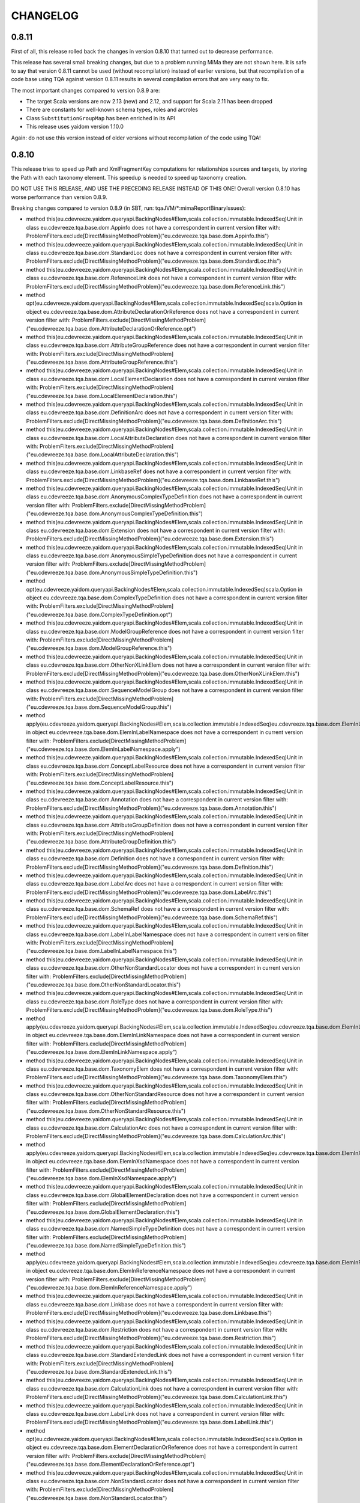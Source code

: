=========
CHANGELOG
=========


0.8.11
======

First of all, this release rolled back the changes in version 0.8.10 that turned out to decrease performance.

This release has several small breaking changes, but due to a problem running MiMa they are not shown here. It is safe to
say that version 0.8.11 cannot be used (without recompilation) instead of earlier versions, but that recompilation of a code
base using TQA against version 0.8.11 results in several compilation errors that are very easy to fix.

The most important changes compared to version 0.8.9 are:

* The target Scala versions are now 2.13 (new) and 2.12, and support for Scala 2.11 has been dropped
* There are constants for well-known schema types, roles and arcroles
* Class ``SubstitutionGroupMap`` has been enriched in its API
* This release uses yaidom version 1.10.0

Again: do not use this version instead of older versions without recompilation of the code using TQA!


0.8.10
======

This release tries to speed up Path and XmlFragmentKey computations for relationships sources and targets,
by storing the Path with each taxonomy element. This speedup is needed to speed up taxonomy creation.

DO NOT USE THIS RELEASE, AND USE THE PRECEDING RELEASE INSTEAD OF THIS ONE! Overall version 0.8.10 has worse
performance than version 0.8.9.

Breaking changes compared to version 0.8.9 (in SBT, run: tqaJVM/*:mimaReportBinaryIssues):

* method this(eu.cdevreeze.yaidom.queryapi.BackingNodes#Elem,scala.collection.immutable.IndexedSeq)Unit in class eu.cdevreeze.tqa.base.dom.Appinfo does not have a correspondent in current version
  filter with: ProblemFilters.exclude[DirectMissingMethodProblem]("eu.cdevreeze.tqa.base.dom.Appinfo.this")
* method this(eu.cdevreeze.yaidom.queryapi.BackingNodes#Elem,scala.collection.immutable.IndexedSeq)Unit in class eu.cdevreeze.tqa.base.dom.StandardLoc does not have a correspondent in current version
  filter with: ProblemFilters.exclude[DirectMissingMethodProblem]("eu.cdevreeze.tqa.base.dom.StandardLoc.this")
* method this(eu.cdevreeze.yaidom.queryapi.BackingNodes#Elem,scala.collection.immutable.IndexedSeq)Unit in class eu.cdevreeze.tqa.base.dom.ReferenceLink does not have a correspondent in current version
  filter with: ProblemFilters.exclude[DirectMissingMethodProblem]("eu.cdevreeze.tqa.base.dom.ReferenceLink.this")
* method opt(eu.cdevreeze.yaidom.queryapi.BackingNodes#Elem,scala.collection.immutable.IndexedSeq)scala.Option in object eu.cdevreeze.tqa.base.dom.AttributeDeclarationOrReference does not have a correspondent in current version
  filter with: ProblemFilters.exclude[DirectMissingMethodProblem]("eu.cdevreeze.tqa.base.dom.AttributeDeclarationOrReference.opt")
* method this(eu.cdevreeze.yaidom.queryapi.BackingNodes#Elem,scala.collection.immutable.IndexedSeq)Unit in class eu.cdevreeze.tqa.base.dom.AttributeGroupReference does not have a correspondent in current version
  filter with: ProblemFilters.exclude[DirectMissingMethodProblem]("eu.cdevreeze.tqa.base.dom.AttributeGroupReference.this")
* method this(eu.cdevreeze.yaidom.queryapi.BackingNodes#Elem,scala.collection.immutable.IndexedSeq)Unit in class eu.cdevreeze.tqa.base.dom.LocalElementDeclaration does not have a correspondent in current version
  filter with: ProblemFilters.exclude[DirectMissingMethodProblem]("eu.cdevreeze.tqa.base.dom.LocalElementDeclaration.this")
* method this(eu.cdevreeze.yaidom.queryapi.BackingNodes#Elem,scala.collection.immutable.IndexedSeq)Unit in class eu.cdevreeze.tqa.base.dom.DefinitionArc does not have a correspondent in current version
  filter with: ProblemFilters.exclude[DirectMissingMethodProblem]("eu.cdevreeze.tqa.base.dom.DefinitionArc.this")
* method this(eu.cdevreeze.yaidom.queryapi.BackingNodes#Elem,scala.collection.immutable.IndexedSeq)Unit in class eu.cdevreeze.tqa.base.dom.LocalAttributeDeclaration does not have a correspondent in current version
  filter with: ProblemFilters.exclude[DirectMissingMethodProblem]("eu.cdevreeze.tqa.base.dom.LocalAttributeDeclaration.this")
* method this(eu.cdevreeze.yaidom.queryapi.BackingNodes#Elem,scala.collection.immutable.IndexedSeq)Unit in class eu.cdevreeze.tqa.base.dom.LinkbaseRef does not have a correspondent in current version
  filter with: ProblemFilters.exclude[DirectMissingMethodProblem]("eu.cdevreeze.tqa.base.dom.LinkbaseRef.this")
* method this(eu.cdevreeze.yaidom.queryapi.BackingNodes#Elem,scala.collection.immutable.IndexedSeq)Unit in class eu.cdevreeze.tqa.base.dom.AnonymousComplexTypeDefinition does not have a correspondent in current version
  filter with: ProblemFilters.exclude[DirectMissingMethodProblem]("eu.cdevreeze.tqa.base.dom.AnonymousComplexTypeDefinition.this")
* method this(eu.cdevreeze.yaidom.queryapi.BackingNodes#Elem,scala.collection.immutable.IndexedSeq)Unit in class eu.cdevreeze.tqa.base.dom.Extension does not have a correspondent in current version
  filter with: ProblemFilters.exclude[DirectMissingMethodProblem]("eu.cdevreeze.tqa.base.dom.Extension.this")
* method this(eu.cdevreeze.yaidom.queryapi.BackingNodes#Elem,scala.collection.immutable.IndexedSeq)Unit in class eu.cdevreeze.tqa.base.dom.AnonymousSimpleTypeDefinition does not have a correspondent in current version
  filter with: ProblemFilters.exclude[DirectMissingMethodProblem]("eu.cdevreeze.tqa.base.dom.AnonymousSimpleTypeDefinition.this")
* method opt(eu.cdevreeze.yaidom.queryapi.BackingNodes#Elem,scala.collection.immutable.IndexedSeq)scala.Option in object eu.cdevreeze.tqa.base.dom.ComplexTypeDefinition does not have a correspondent in current version
  filter with: ProblemFilters.exclude[DirectMissingMethodProblem]("eu.cdevreeze.tqa.base.dom.ComplexTypeDefinition.opt")
* method this(eu.cdevreeze.yaidom.queryapi.BackingNodes#Elem,scala.collection.immutable.IndexedSeq)Unit in class eu.cdevreeze.tqa.base.dom.ModelGroupReference does not have a correspondent in current version
  filter with: ProblemFilters.exclude[DirectMissingMethodProblem]("eu.cdevreeze.tqa.base.dom.ModelGroupReference.this")
* method this(eu.cdevreeze.yaidom.queryapi.BackingNodes#Elem,scala.collection.immutable.IndexedSeq)Unit in class eu.cdevreeze.tqa.base.dom.OtherNonXLinkElem does not have a correspondent in current version
  filter with: ProblemFilters.exclude[DirectMissingMethodProblem]("eu.cdevreeze.tqa.base.dom.OtherNonXLinkElem.this")
* method this(eu.cdevreeze.yaidom.queryapi.BackingNodes#Elem,scala.collection.immutable.IndexedSeq)Unit in class eu.cdevreeze.tqa.base.dom.SequenceModelGroup does not have a correspondent in current version
  filter with: ProblemFilters.exclude[DirectMissingMethodProblem]("eu.cdevreeze.tqa.base.dom.SequenceModelGroup.this")
* method apply(eu.cdevreeze.yaidom.queryapi.BackingNodes#Elem,scala.collection.immutable.IndexedSeq)eu.cdevreeze.tqa.base.dom.ElemInLabelNamespace in object eu.cdevreeze.tqa.base.dom.ElemInLabelNamespace does not have a correspondent in current version
  filter with: ProblemFilters.exclude[DirectMissingMethodProblem]("eu.cdevreeze.tqa.base.dom.ElemInLabelNamespace.apply")
* method this(eu.cdevreeze.yaidom.queryapi.BackingNodes#Elem,scala.collection.immutable.IndexedSeq)Unit in class eu.cdevreeze.tqa.base.dom.ConceptLabelResource does not have a correspondent in current version
  filter with: ProblemFilters.exclude[DirectMissingMethodProblem]("eu.cdevreeze.tqa.base.dom.ConceptLabelResource.this")
* method this(eu.cdevreeze.yaidom.queryapi.BackingNodes#Elem,scala.collection.immutable.IndexedSeq)Unit in class eu.cdevreeze.tqa.base.dom.Annotation does not have a correspondent in current version
  filter with: ProblemFilters.exclude[DirectMissingMethodProblem]("eu.cdevreeze.tqa.base.dom.Annotation.this")
* method this(eu.cdevreeze.yaidom.queryapi.BackingNodes#Elem,scala.collection.immutable.IndexedSeq)Unit in class eu.cdevreeze.tqa.base.dom.AttributeGroupDefinition does not have a correspondent in current version
  filter with: ProblemFilters.exclude[DirectMissingMethodProblem]("eu.cdevreeze.tqa.base.dom.AttributeGroupDefinition.this")
* method this(eu.cdevreeze.yaidom.queryapi.BackingNodes#Elem,scala.collection.immutable.IndexedSeq)Unit in class eu.cdevreeze.tqa.base.dom.Definition does not have a correspondent in current version
  filter with: ProblemFilters.exclude[DirectMissingMethodProblem]("eu.cdevreeze.tqa.base.dom.Definition.this")
* method this(eu.cdevreeze.yaidom.queryapi.BackingNodes#Elem,scala.collection.immutable.IndexedSeq)Unit in class eu.cdevreeze.tqa.base.dom.LabelArc does not have a correspondent in current version
  filter with: ProblemFilters.exclude[DirectMissingMethodProblem]("eu.cdevreeze.tqa.base.dom.LabelArc.this")
* method this(eu.cdevreeze.yaidom.queryapi.BackingNodes#Elem,scala.collection.immutable.IndexedSeq)Unit in class eu.cdevreeze.tqa.base.dom.SchemaRef does not have a correspondent in current version
  filter with: ProblemFilters.exclude[DirectMissingMethodProblem]("eu.cdevreeze.tqa.base.dom.SchemaRef.this")
* method this(eu.cdevreeze.yaidom.queryapi.BackingNodes#Elem,scala.collection.immutable.IndexedSeq)Unit in class eu.cdevreeze.tqa.base.dom.LabelInLabelNamespace does not have a correspondent in current version
  filter with: ProblemFilters.exclude[DirectMissingMethodProblem]("eu.cdevreeze.tqa.base.dom.LabelInLabelNamespace.this")
* method this(eu.cdevreeze.yaidom.queryapi.BackingNodes#Elem,scala.collection.immutable.IndexedSeq)Unit in class eu.cdevreeze.tqa.base.dom.OtherNonStandardLocator does not have a correspondent in current version
  filter with: ProblemFilters.exclude[DirectMissingMethodProblem]("eu.cdevreeze.tqa.base.dom.OtherNonStandardLocator.this")
* method this(eu.cdevreeze.yaidom.queryapi.BackingNodes#Elem,scala.collection.immutable.IndexedSeq)Unit in class eu.cdevreeze.tqa.base.dom.RoleType does not have a correspondent in current version
  filter with: ProblemFilters.exclude[DirectMissingMethodProblem]("eu.cdevreeze.tqa.base.dom.RoleType.this")
* method apply(eu.cdevreeze.yaidom.queryapi.BackingNodes#Elem,scala.collection.immutable.IndexedSeq)eu.cdevreeze.tqa.base.dom.ElemInLinkNamespace in object eu.cdevreeze.tqa.base.dom.ElemInLinkNamespace does not have a correspondent in current version
  filter with: ProblemFilters.exclude[DirectMissingMethodProblem]("eu.cdevreeze.tqa.base.dom.ElemInLinkNamespace.apply")
* method this(eu.cdevreeze.yaidom.queryapi.BackingNodes#Elem,scala.collection.immutable.IndexedSeq)Unit in class eu.cdevreeze.tqa.base.dom.TaxonomyElem does not have a correspondent in current version
  filter with: ProblemFilters.exclude[DirectMissingMethodProblem]("eu.cdevreeze.tqa.base.dom.TaxonomyElem.this")
* method this(eu.cdevreeze.yaidom.queryapi.BackingNodes#Elem,scala.collection.immutable.IndexedSeq)Unit in class eu.cdevreeze.tqa.base.dom.OtherNonStandardResource does not have a correspondent in current version
  filter with: ProblemFilters.exclude[DirectMissingMethodProblem]("eu.cdevreeze.tqa.base.dom.OtherNonStandardResource.this")
* method this(eu.cdevreeze.yaidom.queryapi.BackingNodes#Elem,scala.collection.immutable.IndexedSeq)Unit in class eu.cdevreeze.tqa.base.dom.CalculationArc does not have a correspondent in current version
  filter with: ProblemFilters.exclude[DirectMissingMethodProblem]("eu.cdevreeze.tqa.base.dom.CalculationArc.this")
* method apply(eu.cdevreeze.yaidom.queryapi.BackingNodes#Elem,scala.collection.immutable.IndexedSeq)eu.cdevreeze.tqa.base.dom.ElemInXsdNamespace in object eu.cdevreeze.tqa.base.dom.ElemInXsdNamespace does not have a correspondent in current version
  filter with: ProblemFilters.exclude[DirectMissingMethodProblem]("eu.cdevreeze.tqa.base.dom.ElemInXsdNamespace.apply")
* method this(eu.cdevreeze.yaidom.queryapi.BackingNodes#Elem,scala.collection.immutable.IndexedSeq)Unit in class eu.cdevreeze.tqa.base.dom.GlobalElementDeclaration does not have a correspondent in current version
  filter with: ProblemFilters.exclude[DirectMissingMethodProblem]("eu.cdevreeze.tqa.base.dom.GlobalElementDeclaration.this")
* method this(eu.cdevreeze.yaidom.queryapi.BackingNodes#Elem,scala.collection.immutable.IndexedSeq)Unit in class eu.cdevreeze.tqa.base.dom.NamedSimpleTypeDefinition does not have a correspondent in current version
  filter with: ProblemFilters.exclude[DirectMissingMethodProblem]("eu.cdevreeze.tqa.base.dom.NamedSimpleTypeDefinition.this")
* method apply(eu.cdevreeze.yaidom.queryapi.BackingNodes#Elem,scala.collection.immutable.IndexedSeq)eu.cdevreeze.tqa.base.dom.ElemInReferenceNamespace in object eu.cdevreeze.tqa.base.dom.ElemInReferenceNamespace does not have a correspondent in current version
  filter with: ProblemFilters.exclude[DirectMissingMethodProblem]("eu.cdevreeze.tqa.base.dom.ElemInReferenceNamespace.apply")
* method this(eu.cdevreeze.yaidom.queryapi.BackingNodes#Elem,scala.collection.immutable.IndexedSeq)Unit in class eu.cdevreeze.tqa.base.dom.Linkbase does not have a correspondent in current version
  filter with: ProblemFilters.exclude[DirectMissingMethodProblem]("eu.cdevreeze.tqa.base.dom.Linkbase.this")
* method this(eu.cdevreeze.yaidom.queryapi.BackingNodes#Elem,scala.collection.immutable.IndexedSeq)Unit in class eu.cdevreeze.tqa.base.dom.Restriction does not have a correspondent in current version
  filter with: ProblemFilters.exclude[DirectMissingMethodProblem]("eu.cdevreeze.tqa.base.dom.Restriction.this")
* method this(eu.cdevreeze.yaidom.queryapi.BackingNodes#Elem,scala.collection.immutable.IndexedSeq)Unit in class eu.cdevreeze.tqa.base.dom.StandardExtendedLink does not have a correspondent in current version
  filter with: ProblemFilters.exclude[DirectMissingMethodProblem]("eu.cdevreeze.tqa.base.dom.StandardExtendedLink.this")
* method this(eu.cdevreeze.yaidom.queryapi.BackingNodes#Elem,scala.collection.immutable.IndexedSeq)Unit in class eu.cdevreeze.tqa.base.dom.CalculationLink does not have a correspondent in current version
  filter with: ProblemFilters.exclude[DirectMissingMethodProblem]("eu.cdevreeze.tqa.base.dom.CalculationLink.this")
* method this(eu.cdevreeze.yaidom.queryapi.BackingNodes#Elem,scala.collection.immutable.IndexedSeq)Unit in class eu.cdevreeze.tqa.base.dom.LabelLink does not have a correspondent in current version
  filter with: ProblemFilters.exclude[DirectMissingMethodProblem]("eu.cdevreeze.tqa.base.dom.LabelLink.this")
* method opt(eu.cdevreeze.yaidom.queryapi.BackingNodes#Elem,scala.collection.immutable.IndexedSeq)scala.Option in object eu.cdevreeze.tqa.base.dom.ElementDeclarationOrReference does not have a correspondent in current version
  filter with: ProblemFilters.exclude[DirectMissingMethodProblem]("eu.cdevreeze.tqa.base.dom.ElementDeclarationOrReference.opt")
* method this(eu.cdevreeze.yaidom.queryapi.BackingNodes#Elem,scala.collection.immutable.IndexedSeq)Unit in class eu.cdevreeze.tqa.base.dom.NonStandardLocator does not have a correspondent in current version
  filter with: ProblemFilters.exclude[DirectMissingMethodProblem]("eu.cdevreeze.tqa.base.dom.NonStandardLocator.this")
* method this(eu.cdevreeze.yaidom.queryapi.BackingNodes#Elem,scala.collection.immutable.IndexedSeq)Unit in class eu.cdevreeze.tqa.base.dom.NonStandardSimpleLink does not have a correspondent in current version
  filter with: ProblemFilters.exclude[DirectMissingMethodProblem]("eu.cdevreeze.tqa.base.dom.NonStandardSimpleLink.this")
* method this(eu.cdevreeze.yaidom.queryapi.BackingNodes#Elem,scala.collection.immutable.IndexedSeq)Unit in class eu.cdevreeze.tqa.base.dom.AllModelGroup does not have a correspondent in current version
  filter with: ProblemFilters.exclude[DirectMissingMethodProblem]("eu.cdevreeze.tqa.base.dom.AllModelGroup.this")
* method this(eu.cdevreeze.yaidom.queryapi.BackingNodes#Elem,scala.collection.immutable.IndexedSeq)Unit in class eu.cdevreeze.tqa.base.dom.StandardResource does not have a correspondent in current version
  filter with: ProblemFilters.exclude[DirectMissingMethodProblem]("eu.cdevreeze.tqa.base.dom.StandardResource.this")
* method this(eu.cdevreeze.yaidom.queryapi.BackingNodes#Elem,scala.collection.immutable.IndexedSeq)Unit in class eu.cdevreeze.tqa.base.dom.ChoiceModelGroup does not have a correspondent in current version
  filter with: ProblemFilters.exclude[DirectMissingMethodProblem]("eu.cdevreeze.tqa.base.dom.ChoiceModelGroup.this")
* method this(eu.cdevreeze.yaidom.queryapi.BackingNodes#Elem,scala.collection.immutable.IndexedSeq)Unit in class eu.cdevreeze.tqa.base.dom.Import does not have a correspondent in current version
  filter with: ProblemFilters.exclude[DirectMissingMethodProblem]("eu.cdevreeze.tqa.base.dom.Import.this")
* method this(eu.cdevreeze.yaidom.queryapi.BackingNodes#Elem,scala.collection.immutable.IndexedSeq)Unit in class eu.cdevreeze.tqa.base.dom.OtherNonStandardSimpleLink does not have a correspondent in current version
  filter with: ProblemFilters.exclude[DirectMissingMethodProblem]("eu.cdevreeze.tqa.base.dom.OtherNonStandardSimpleLink.this")
* method this(eu.cdevreeze.yaidom.queryapi.BackingNodes#Elem,scala.collection.immutable.IndexedSeq)Unit in class eu.cdevreeze.tqa.base.dom.StandardArc does not have a correspondent in current version
  filter with: ProblemFilters.exclude[DirectMissingMethodProblem]("eu.cdevreeze.tqa.base.dom.StandardArc.this")
* method this(eu.cdevreeze.yaidom.queryapi.BackingNodes#Elem,scala.collection.immutable.IndexedSeq)Unit in class eu.cdevreeze.tqa.base.dom.OtherElemInXsdNamespace does not have a correspondent in current version
  filter with: ProblemFilters.exclude[DirectMissingMethodProblem]("eu.cdevreeze.tqa.base.dom.OtherElemInXsdNamespace.this")
* method this(eu.cdevreeze.yaidom.queryapi.BackingNodes#Elem,scala.collection.immutable.IndexedSeq)Unit in class eu.cdevreeze.tqa.base.dom.ArcroleType does not have a correspondent in current version
  filter with: ProblemFilters.exclude[DirectMissingMethodProblem]("eu.cdevreeze.tqa.base.dom.ArcroleType.this")
* method apply(eu.cdevreeze.yaidom.queryapi.BackingNodes#Elem,scala.collection.immutable.IndexedSeq)eu.cdevreeze.tqa.base.dom.TaxonomyElem in object eu.cdevreeze.tqa.base.dom.TaxonomyElem does not have a correspondent in current version
  filter with: ProblemFilters.exclude[DirectMissingMethodProblem]("eu.cdevreeze.tqa.base.dom.TaxonomyElem.apply")
* method this(eu.cdevreeze.yaidom.queryapi.BackingNodes#Elem,scala.collection.immutable.IndexedSeq)Unit in class eu.cdevreeze.tqa.base.dom.AttributeReference does not have a correspondent in current version
  filter with: ProblemFilters.exclude[DirectMissingMethodProblem]("eu.cdevreeze.tqa.base.dom.AttributeReference.this")
* method this(eu.cdevreeze.yaidom.queryapi.BackingNodes#Elem,scala.collection.immutable.IndexedSeq)Unit in class eu.cdevreeze.tqa.base.dom.NonStandardExtendedLink does not have a correspondent in current version
  filter with: ProblemFilters.exclude[DirectMissingMethodProblem]("eu.cdevreeze.tqa.base.dom.NonStandardExtendedLink.this")
* method this(eu.cdevreeze.yaidom.queryapi.BackingNodes#Elem,scala.collection.immutable.IndexedSeq)Unit in class eu.cdevreeze.tqa.base.dom.OtherElemInLinkNamespace does not have a correspondent in current version
  filter with: ProblemFilters.exclude[DirectMissingMethodProblem]("eu.cdevreeze.tqa.base.dom.OtherElemInLinkNamespace.this")
* method this(eu.cdevreeze.yaidom.queryapi.BackingNodes#Elem,scala.collection.immutable.IndexedSeq)Unit in class eu.cdevreeze.tqa.base.dom.PresentationArc does not have a correspondent in current version
  filter with: ProblemFilters.exclude[DirectMissingMethodProblem]("eu.cdevreeze.tqa.base.dom.PresentationArc.this")
* method opt(eu.cdevreeze.yaidom.queryapi.BackingNodes#Elem,scala.collection.immutable.IndexedSeq)scala.Option in object eu.cdevreeze.tqa.base.dom.ModelGroupDefinitionOrReference does not have a correspondent in current version
  filter with: ProblemFilters.exclude[DirectMissingMethodProblem]("eu.cdevreeze.tqa.base.dom.ModelGroupDefinitionOrReference.opt")
* method this(eu.cdevreeze.yaidom.queryapi.BackingNodes#Elem,scala.collection.immutable.IndexedSeq)Unit in class eu.cdevreeze.tqa.base.dom.ConceptReferenceResource does not have a correspondent in current version
  filter with: ProblemFilters.exclude[DirectMissingMethodProblem]("eu.cdevreeze.tqa.base.dom.ConceptReferenceResource.this")
* method this(eu.cdevreeze.yaidom.queryapi.BackingNodes#Elem,scala.collection.immutable.IndexedSeq)Unit in class eu.cdevreeze.tqa.base.dom.ModelGroupDefinition does not have a correspondent in current version
  filter with: ProblemFilters.exclude[DirectMissingMethodProblem]("eu.cdevreeze.tqa.base.dom.ModelGroupDefinition.this")
* method this(eu.cdevreeze.yaidom.queryapi.BackingNodes#Elem,scala.collection.immutable.IndexedSeq)Unit in class eu.cdevreeze.tqa.base.dom.ArcroleRef does not have a correspondent in current version
  filter with: ProblemFilters.exclude[DirectMissingMethodProblem]("eu.cdevreeze.tqa.base.dom.ArcroleRef.this")
* method this(eu.cdevreeze.yaidom.queryapi.BackingNodes#Elem,scala.collection.immutable.IndexedSeq)Unit in class eu.cdevreeze.tqa.base.dom.OtherElemInLabelNamespace does not have a correspondent in current version
  filter with: ProblemFilters.exclude[DirectMissingMethodProblem]("eu.cdevreeze.tqa.base.dom.OtherElemInLabelNamespace.this")
* method this(eu.cdevreeze.yaidom.queryapi.BackingNodes#Elem,scala.collection.immutable.IndexedSeq)Unit in class eu.cdevreeze.tqa.base.dom.OtherNonStandardExtendedLink does not have a correspondent in current version
  filter with: ProblemFilters.exclude[DirectMissingMethodProblem]("eu.cdevreeze.tqa.base.dom.OtherNonStandardExtendedLink.this")
* method opt(eu.cdevreeze.yaidom.queryapi.BackingNodes#Elem,scala.collection.immutable.IndexedSeq)scala.Option in object eu.cdevreeze.tqa.base.dom.SimpleTypeDefinition does not have a correspondent in current version
  filter with: ProblemFilters.exclude[DirectMissingMethodProblem]("eu.cdevreeze.tqa.base.dom.SimpleTypeDefinition.opt")
* method this(eu.cdevreeze.yaidom.queryapi.BackingNodes#Elem,scala.collection.immutable.IndexedSeq)Unit in class eu.cdevreeze.tqa.base.dom.DefinitionLink does not have a correspondent in current version
  filter with: ProblemFilters.exclude[DirectMissingMethodProblem]("eu.cdevreeze.tqa.base.dom.DefinitionLink.this")
* method this(eu.cdevreeze.yaidom.queryapi.BackingNodes#Elem,scala.collection.immutable.IndexedSeq)Unit in class eu.cdevreeze.tqa.base.dom.NonStandardResource does not have a correspondent in current version
  filter with: ProblemFilters.exclude[DirectMissingMethodProblem]("eu.cdevreeze.tqa.base.dom.NonStandardResource.this")
* method this(eu.cdevreeze.yaidom.queryapi.BackingNodes#Elem,scala.collection.immutable.IndexedSeq)Unit in class eu.cdevreeze.tqa.base.dom.XsdSchema does not have a correspondent in current version
  filter with: ProblemFilters.exclude[DirectMissingMethodProblem]("eu.cdevreeze.tqa.base.dom.XsdSchema.this")
* method this(eu.cdevreeze.yaidom.queryapi.BackingNodes#Elem,scala.collection.immutable.IndexedSeq)Unit in class eu.cdevreeze.tqa.base.dom.ComplexContent does not have a correspondent in current version
  filter with: ProblemFilters.exclude[DirectMissingMethodProblem]("eu.cdevreeze.tqa.base.dom.ComplexContent.this")
* method this(eu.cdevreeze.yaidom.queryapi.BackingNodes#Elem,scala.collection.immutable.IndexedSeq)Unit in class eu.cdevreeze.tqa.base.dom.OtherNonStandardArc does not have a correspondent in current version
  filter with: ProblemFilters.exclude[DirectMissingMethodProblem]("eu.cdevreeze.tqa.base.dom.OtherNonStandardArc.this")
* method this(eu.cdevreeze.yaidom.queryapi.BackingNodes#Elem,scala.collection.immutable.IndexedSeq)Unit in class eu.cdevreeze.tqa.base.dom.NonStandardArc does not have a correspondent in current version
  filter with: ProblemFilters.exclude[DirectMissingMethodProblem]("eu.cdevreeze.tqa.base.dom.NonStandardArc.this")
* method this(eu.cdevreeze.yaidom.queryapi.BackingNodes#Elem,scala.collection.immutable.IndexedSeq)Unit in class eu.cdevreeze.tqa.base.dom.NamedComplexTypeDefinition does not have a correspondent in current version
  filter with: ProblemFilters.exclude[DirectMissingMethodProblem]("eu.cdevreeze.tqa.base.dom.NamedComplexTypeDefinition.this")
* method opt(eu.cdevreeze.yaidom.queryapi.BackingNodes#Elem,scala.collection.immutable.IndexedSeq)scala.Option in object eu.cdevreeze.tqa.base.dom.AttributeGroupDefinitionOrReference does not have a correspondent in current version
  filter with: ProblemFilters.exclude[DirectMissingMethodProblem]("eu.cdevreeze.tqa.base.dom.AttributeGroupDefinitionOrReference.opt")
* method this(eu.cdevreeze.yaidom.queryapi.BackingNodes#Elem,scala.collection.immutable.IndexedSeq)Unit in class eu.cdevreeze.tqa.base.dom.PresentationLink does not have a correspondent in current version
  filter with: ProblemFilters.exclude[DirectMissingMethodProblem]("eu.cdevreeze.tqa.base.dom.PresentationLink.this")
* method this(eu.cdevreeze.yaidom.queryapi.BackingNodes#Elem,scala.collection.immutable.IndexedSeq)Unit in class eu.cdevreeze.tqa.base.dom.Include does not have a correspondent in current version
  filter with: ProblemFilters.exclude[DirectMissingMethodProblem]("eu.cdevreeze.tqa.base.dom.Include.this")
* method this(eu.cdevreeze.yaidom.queryapi.BackingNodes#Elem,scala.collection.immutable.IndexedSeq)Unit in class eu.cdevreeze.tqa.base.dom.GlobalAttributeDeclaration does not have a correspondent in current version
  filter with: ProblemFilters.exclude[DirectMissingMethodProblem]("eu.cdevreeze.tqa.base.dom.GlobalAttributeDeclaration.this")
* method this(eu.cdevreeze.yaidom.queryapi.BackingNodes#Elem,scala.collection.immutable.IndexedSeq)Unit in class eu.cdevreeze.tqa.base.dom.OtherElemInReferenceNamespace does not have a correspondent in current version
  filter with: ProblemFilters.exclude[DirectMissingMethodProblem]("eu.cdevreeze.tqa.base.dom.OtherElemInReferenceNamespace.this")
* method this(eu.cdevreeze.yaidom.queryapi.BackingNodes#Elem,scala.collection.immutable.IndexedSeq)Unit in class eu.cdevreeze.tqa.base.dom.ReferenceArc does not have a correspondent in current version
  filter with: ProblemFilters.exclude[DirectMissingMethodProblem]("eu.cdevreeze.tqa.base.dom.ReferenceArc.this")
* method this(eu.cdevreeze.yaidom.queryapi.BackingNodes#Elem,scala.collection.immutable.IndexedSeq)Unit in class eu.cdevreeze.tqa.base.dom.ReferenceInReferenceNamespace does not have a correspondent in current version
  filter with: ProblemFilters.exclude[DirectMissingMethodProblem]("eu.cdevreeze.tqa.base.dom.ReferenceInReferenceNamespace.this")
* method this(eu.cdevreeze.yaidom.queryapi.BackingNodes#Elem,scala.collection.immutable.IndexedSeq)Unit in class eu.cdevreeze.tqa.base.dom.RoleRef does not have a correspondent in current version
  filter with: ProblemFilters.exclude[DirectMissingMethodProblem]("eu.cdevreeze.tqa.base.dom.RoleRef.this")
* method this(eu.cdevreeze.yaidom.queryapi.BackingNodes#Elem,scala.collection.immutable.IndexedSeq)Unit in class eu.cdevreeze.tqa.base.dom.ElementReference does not have a correspondent in current version
  filter with: ProblemFilters.exclude[DirectMissingMethodProblem]("eu.cdevreeze.tqa.base.dom.ElementReference.this")
* method this(eu.cdevreeze.yaidom.queryapi.BackingNodes#Elem,scala.collection.immutable.IndexedSeq)Unit in class eu.cdevreeze.tqa.base.dom.SimpleContent does not have a correspondent in current version
  filter with: ProblemFilters.exclude[DirectMissingMethodProblem]("eu.cdevreeze.tqa.base.dom.SimpleContent.this")
* method this(eu.cdevreeze.yaidom.queryapi.BackingNodes#Elem,scala.collection.immutable.IndexedSeq)Unit in class eu.cdevreeze.tqa.base.dom.UsedOn does not have a correspondent in current version
  filter with: ProblemFilters.exclude[DirectMissingMethodProblem]("eu.cdevreeze.tqa.base.dom.UsedOn.this")
* abstract method underlyingResource()eu.cdevreeze.tqa.base.dom.NonStandardResource in interface eu.cdevreeze.tqa.extension.formula.dom.FormulaOrTableResource is present only in current version
  filter with: ProblemFilters.exclude[ReversedMissingMethodProblem]("eu.cdevreeze.tqa.extension.formula.dom.FormulaOrTableResource.underlyingResource")


0.8.9
=====

This release mainly adds an experimental "model" that shares pretty much the same query API. Some changes are:

* Moved ``BaseSetKey`` to common package, and moved ``XPointer`` to top-level (breaking changes)
* Made ``TaxonomyBase`` creation faster (avoiding XML Base computation where not needed)
* Created experimental model for core/dimensional taxonomy content, offering pretty much the same taxonomy query API
* Added experimental (far from complete) taxonomy editing support, using the model mentioned above

Breaking changes compared to version 0.8.8 (in SBT, run: tqaJVM/*:mimaReportBinaryIssues):

* object eu.cdevreeze.tqa.base.dom.IdPointer does not have a correspondent in current version
  filter with: ProblemFilters.exclude[MissingClassProblem]("eu.cdevreeze.tqa.base.dom.IdPointer$")
* interface eu.cdevreeze.tqa.base.dom.XPointer does not have a correspondent in current version
  filter with: ProblemFilters.exclude[MissingClassProblem]("eu.cdevreeze.tqa.base.dom.XPointer")
* object eu.cdevreeze.tqa.base.dom.ShorthandPointer does not have a correspondent in current version
  filter with: ProblemFilters.exclude[MissingClassProblem]("eu.cdevreeze.tqa.base.dom.ShorthandPointer$")
* object eu.cdevreeze.tqa.base.dom.BaseSetKey does not have a correspondent in current version
  filter with: ProblemFilters.exclude[MissingClassProblem]("eu.cdevreeze.tqa.base.dom.BaseSetKey$")
* method baseSetKey()eu.cdevreeze.tqa.base.dom.BaseSetKey in interface eu.cdevreeze.tqa.base.dom.XLinkArc has a different result type in current version, where it is eu.cdevreeze.tqa.base.common.BaseSetKey rather than eu.cdevreeze.tqa.base.dom.BaseSetKey
  filter with: ProblemFilters.exclude[IncompatibleResultTypeProblem]("eu.cdevreeze.tqa.base.dom.XLinkArc.baseSetKey")
* object eu.cdevreeze.tqa.base.dom.ChildSequencePointer does not have a correspondent in current version
  filter with: ProblemFilters.exclude[MissingClassProblem]("eu.cdevreeze.tqa.base.dom.ChildSequencePointer$")
* class eu.cdevreeze.tqa.base.dom.ShorthandPointer does not have a correspondent in current version
  filter with: ProblemFilters.exclude[MissingClassProblem]("eu.cdevreeze.tqa.base.dom.ShorthandPointer")
* class eu.cdevreeze.tqa.base.dom.IdPointer does not have a correspondent in current version
  filter with: ProblemFilters.exclude[MissingClassProblem]("eu.cdevreeze.tqa.base.dom.IdPointer")
* method baseSetKey()eu.cdevreeze.tqa.base.dom.BaseSetKey in class eu.cdevreeze.tqa.base.dom.StandardArc has a different result type in current version, where it is eu.cdevreeze.tqa.base.common.BaseSetKey rather than eu.cdevreeze.tqa.base.dom.BaseSetKey
  filter with: ProblemFilters.exclude[IncompatibleResultTypeProblem]("eu.cdevreeze.tqa.base.dom.StandardArc.baseSetKey")
* interface eu.cdevreeze.tqa.base.dom.ElementSchemePointer does not have a correspondent in current version
  filter with: ProblemFilters.exclude[MissingClassProblem]("eu.cdevreeze.tqa.base.dom.ElementSchemePointer")
* class eu.cdevreeze.tqa.base.dom.ChildSequencePointer does not have a correspondent in current version
  filter with: ProblemFilters.exclude[MissingClassProblem]("eu.cdevreeze.tqa.base.dom.ChildSequencePointer")
* object eu.cdevreeze.tqa.base.dom.IdChildSequencePointer does not have a correspondent in current version
  filter with: ProblemFilters.exclude[MissingClassProblem]("eu.cdevreeze.tqa.base.dom.IdChildSequencePointer$")
* class eu.cdevreeze.tqa.base.dom.IdChildSequencePointer does not have a correspondent in current version
  filter with: ProblemFilters.exclude[MissingClassProblem]("eu.cdevreeze.tqa.base.dom.IdChildSequencePointer")
* abstract method isXsdSchema()Boolean in interface eu.cdevreeze.tqa.base.dom.TaxonomyRootElem is present only in current version
  filter with: ProblemFilters.exclude[ReversedMissingMethodProblem]("eu.cdevreeze.tqa.base.dom.TaxonomyRootElem.isXsdSchema")
* abstract method isLinkbase()Boolean in interface eu.cdevreeze.tqa.base.dom.TaxonomyRootElem is present only in current version
  filter with: ProblemFilters.exclude[ReversedMissingMethodProblem]("eu.cdevreeze.tqa.base.dom.TaxonomyRootElem.isLinkbase")
* object eu.cdevreeze.tqa.base.dom.XPointer does not have a correspondent in current version
  filter with: ProblemFilters.exclude[MissingClassProblem]("eu.cdevreeze.tqa.base.dom.XPointer$")
* method baseSetKey()eu.cdevreeze.tqa.base.dom.BaseSetKey in class eu.cdevreeze.tqa.base.dom.NonStandardArc has a different result type in current version, where it is eu.cdevreeze.tqa.base.common.BaseSetKey rather than eu.cdevreeze.tqa.base.dom.BaseSetKey
  filter with: ProblemFilters.exclude[IncompatibleResultTypeProblem]("eu.cdevreeze.tqa.base.dom.NonStandardArc.baseSetKey")
* class eu.cdevreeze.tqa.base.dom.BaseSetKey does not have a correspondent in current version
  filter with: ProblemFilters.exclude[MissingClassProblem]("eu.cdevreeze.tqa.base.dom.BaseSetKey")
* method effectiveTargetBaseSetKey()eu.cdevreeze.tqa.base.dom.BaseSetKey in class eu.cdevreeze.tqa.base.relationship.HasHypercubeRelationship has a different result type in current version, where it is eu.cdevreeze.tqa.base.common.BaseSetKey rather than eu.cdevreeze.tqa.base.dom.BaseSetKey
  filter with: ProblemFilters.exclude[IncompatibleResultTypeProblem]("eu.cdevreeze.tqa.base.relationship.HasHypercubeRelationship.effectiveTargetBaseSetKey")
* method effectiveTargetBaseSetKey()eu.cdevreeze.tqa.base.dom.BaseSetKey in class eu.cdevreeze.tqa.base.relationship.InterConceptRelationship has a different result type in current version, where it is eu.cdevreeze.tqa.base.common.BaseSetKey rather than eu.cdevreeze.tqa.base.dom.BaseSetKey
  filter with: ProblemFilters.exclude[IncompatibleResultTypeProblem]("eu.cdevreeze.tqa.base.relationship.InterConceptRelationship.effectiveTargetBaseSetKey")
* method effectiveTargetBaseSetKey()eu.cdevreeze.tqa.base.dom.BaseSetKey in class eu.cdevreeze.tqa.base.relationship.DomainAwareRelationship has a different result type in current version, where it is eu.cdevreeze.tqa.base.common.BaseSetKey rather than eu.cdevreeze.tqa.base.dom.BaseSetKey
  filter with: ProblemFilters.exclude[IncompatibleResultTypeProblem]("eu.cdevreeze.tqa.base.relationship.DomainAwareRelationship.effectiveTargetBaseSetKey")
* method copy(eu.cdevreeze.tqa.base.dom.BaseSetKey,eu.cdevreeze.tqa.XmlFragmentKey,eu.cdevreeze.tqa.XmlFragmentKey,eu.cdevreeze.tqa.base.relationship.NonExemptAttributeMap)eu.cdevreeze.tqa.base.relationship.RelationshipKey in class eu.cdevreeze.tqa.base.relationship.RelationshipKey's type is different in current version, where it is (eu.cdevreeze.tqa.base.common.BaseSetKey,eu.cdevreeze.tqa.XmlFragmentKey,eu.cdevreeze.tqa.XmlFragmentKey,eu.cdevreeze.tqa.base.relationship.NonExemptAttributeMap)eu.cdevreeze.tqa.base.relationship.RelationshipKey instead of (eu.cdevreeze.tqa.base.dom.BaseSetKey,eu.cdevreeze.tqa.XmlFragmentKey,eu.cdevreeze.tqa.XmlFragmentKey,eu.cdevreeze.tqa.base.relationship.NonExemptAttributeMap)eu.cdevreeze.tqa.base.relationship.RelationshipKey
  filter with: ProblemFilters.exclude[IncompatibleMethTypeProblem]("eu.cdevreeze.tqa.base.relationship.RelationshipKey.copy")
* method baseSetKey()eu.cdevreeze.tqa.base.dom.BaseSetKey in class eu.cdevreeze.tqa.base.relationship.RelationshipKey has a different result type in current version, where it is eu.cdevreeze.tqa.base.common.BaseSetKey rather than eu.cdevreeze.tqa.base.dom.BaseSetKey
  filter with: ProblemFilters.exclude[IncompatibleResultTypeProblem]("eu.cdevreeze.tqa.base.relationship.RelationshipKey.baseSetKey")
* synthetic method copy$default$1()eu.cdevreeze.tqa.base.dom.BaseSetKey in class eu.cdevreeze.tqa.base.relationship.RelationshipKey has a different result type in current version, where it is eu.cdevreeze.tqa.base.common.BaseSetKey rather than eu.cdevreeze.tqa.base.dom.BaseSetKey
  filter with: ProblemFilters.exclude[IncompatibleResultTypeProblem]("eu.cdevreeze.tqa.base.relationship.RelationshipKey.copy$default$1")
* method this(eu.cdevreeze.tqa.base.dom.BaseSetKey,eu.cdevreeze.tqa.XmlFragmentKey,eu.cdevreeze.tqa.XmlFragmentKey,eu.cdevreeze.tqa.base.relationship.NonExemptAttributeMap)Unit in class eu.cdevreeze.tqa.base.relationship.RelationshipKey's type is different in current version, where it is (eu.cdevreeze.tqa.base.common.BaseSetKey,eu.cdevreeze.tqa.XmlFragmentKey,eu.cdevreeze.tqa.XmlFragmentKey,eu.cdevreeze.tqa.base.relationship.NonExemptAttributeMap)Unit instead of (eu.cdevreeze.tqa.base.dom.BaseSetKey,eu.cdevreeze.tqa.XmlFragmentKey,eu.cdevreeze.tqa.XmlFragmentKey,eu.cdevreeze.tqa.base.relationship.NonExemptAttributeMap)Unit
  filter with: ProblemFilters.exclude[IncompatibleMethTypeProblem]("eu.cdevreeze.tqa.base.relationship.RelationshipKey.this")
* method baseSetKey()eu.cdevreeze.tqa.base.dom.BaseSetKey in class eu.cdevreeze.tqa.base.relationship.Relationship has a different result type in current version, where it is eu.cdevreeze.tqa.base.common.BaseSetKey rather than eu.cdevreeze.tqa.base.dom.BaseSetKey
  filter with: ProblemFilters.exclude[IncompatibleResultTypeProblem]("eu.cdevreeze.tqa.base.relationship.Relationship.baseSetKey")
* method effectiveTargetBaseSetKey()eu.cdevreeze.tqa.base.dom.BaseSetKey in class eu.cdevreeze.tqa.base.relationship.HypercubeDimensionRelationship has a different result type in current version, where it is eu.cdevreeze.tqa.base.common.BaseSetKey rather than eu.cdevreeze.tqa.base.dom.BaseSetKey
  filter with: ProblemFilters.exclude[IncompatibleResultTypeProblem]("eu.cdevreeze.tqa.base.relationship.HypercubeDimensionRelationship.effectiveTargetBaseSetKey")
* method apply(eu.cdevreeze.tqa.base.dom.BaseSetKey,eu.cdevreeze.tqa.XmlFragmentKey,eu.cdevreeze.tqa.XmlFragmentKey,eu.cdevreeze.tqa.base.relationship.NonExemptAttributeMap)eu.cdevreeze.tqa.base.relationship.RelationshipKey in object eu.cdevreeze.tqa.base.relationship.RelationshipKey in current version does not have a correspondent with same parameter signature among (eu.cdevreeze.tqa.base.common.BaseSetKey,eu.cdevreeze.tqa.XmlFragmentKey,eu.cdevreeze.tqa.XmlFragmentKey,eu.cdevreeze.tqa.base.relationship.NonExemptAttributeMap)eu.cdevreeze.tqa.base.relationship.RelationshipKey, (java.lang.Object,java.lang.Object,java.lang.Object,java.lang.Object)java.lang.Object
  filter with: ProblemFilters.exclude[IncompatibleMethTypeProblem]("eu.cdevreeze.tqa.base.relationship.RelationshipKey.apply")
* method baseSetKey()eu.cdevreeze.tqa.base.dom.BaseSetKey in class eu.cdevreeze.tqa.extension.formula.relationship.FormulaRelationship has a different result type in current version, where it is eu.cdevreeze.tqa.base.common.BaseSetKey rather than eu.cdevreeze.tqa.base.dom.BaseSetKey
  filter with: ProblemFilters.exclude[IncompatibleResultTypeProblem]("eu.cdevreeze.tqa.extension.formula.relationship.FormulaRelationship.baseSetKey")
* method baseSetKey()eu.cdevreeze.tqa.base.dom.BaseSetKey in class eu.cdevreeze.tqa.extension.table.relationship.TableRelationship has a different result type in current version, where it is eu.cdevreeze.tqa.base.common.BaseSetKey rather than eu.cdevreeze.tqa.base.dom.BaseSetKey
  filter with: ProblemFilters.exclude[IncompatibleResultTypeProblem]("eu.cdevreeze.tqa.extension.table.relationship.TableRelationship.baseSetKey")


0.8.8
=====

This release is about small performance improvements and minor cleanups, such as:

* Faster relationship factory, due to fewer base URI computations
* Deprecated semantically unclear (partial) URI converter and resolver methods
* Renamed some type-safe DOM classes for clarity, but retained the old names through aliases
* Added type-safe DOM classes for non-standard labels and references (in the corresponding namespaces)

Breaking changes compared to version 0.8.7 (in SBT, run: tqaJVM/*:mimaReportBinaryIssues):

* the type hierarchy of class eu.cdevreeze.tqa.base.dom.Appinfo is different in current version. Missing types {eu.cdevreeze.tqa.base.dom.XsdElem}
  filter with: ProblemFilters.exclude[MissingTypesProblem]("eu.cdevreeze.tqa.base.dom.Appinfo")
* the type hierarchy of class eu.cdevreeze.tqa.base.dom.StandardLoc is different in current version. Missing types {eu.cdevreeze.tqa.base.dom.LinkElem}
  filter with: ProblemFilters.exclude[MissingTypesProblem]("eu.cdevreeze.tqa.base.dom.StandardLoc")
* the type hierarchy of class eu.cdevreeze.tqa.base.dom.ReferenceLink is different in current version. Missing types {eu.cdevreeze.tqa.base.dom.LinkElem}
  filter with: ProblemFilters.exclude[MissingTypesProblem]("eu.cdevreeze.tqa.base.dom.ReferenceLink")
* the type hierarchy of class eu.cdevreeze.tqa.base.dom.AttributeGroupReference is different in current version. Missing types {eu.cdevreeze.tqa.base.dom.XsdElem}
  filter with: ProblemFilters.exclude[MissingTypesProblem]("eu.cdevreeze.tqa.base.dom.AttributeGroupReference")
* the type hierarchy of class eu.cdevreeze.tqa.base.dom.LocalElementDeclaration is different in current version. Missing types {eu.cdevreeze.tqa.base.dom.XsdElem}
  filter with: ProblemFilters.exclude[MissingTypesProblem]("eu.cdevreeze.tqa.base.dom.LocalElementDeclaration")
* the type hierarchy of class eu.cdevreeze.tqa.base.dom.DefinitionArc is different in current version. Missing types {eu.cdevreeze.tqa.base.dom.LinkElem}
  filter with: ProblemFilters.exclude[MissingTypesProblem]("eu.cdevreeze.tqa.base.dom.DefinitionArc")
* the type hierarchy of class eu.cdevreeze.tqa.base.dom.LocalAttributeDeclaration is different in current version. Missing types {eu.cdevreeze.tqa.base.dom.XsdElem}
  filter with: ProblemFilters.exclude[MissingTypesProblem]("eu.cdevreeze.tqa.base.dom.LocalAttributeDeclaration")
* the type hierarchy of interface eu.cdevreeze.tqa.base.dom.SimpleTypeDefinition is different in current version. Missing types {eu.cdevreeze.tqa.base.dom.XsdElem}
  filter with: ProblemFilters.exclude[MissingTypesProblem]("eu.cdevreeze.tqa.base.dom.SimpleTypeDefinition")
* the type hierarchy of class eu.cdevreeze.tqa.base.dom.LinkbaseRef is different in current version. Missing types {eu.cdevreeze.tqa.base.dom.LinkElem}
  filter with: ProblemFilters.exclude[MissingTypesProblem]("eu.cdevreeze.tqa.base.dom.LinkbaseRef")
* the type hierarchy of class eu.cdevreeze.tqa.base.dom.AnonymousComplexTypeDefinition is different in current version. Missing types {eu.cdevreeze.tqa.base.dom.XsdElem}
  filter with: ProblemFilters.exclude[MissingTypesProblem]("eu.cdevreeze.tqa.base.dom.AnonymousComplexTypeDefinition")
* the type hierarchy of interface eu.cdevreeze.tqa.base.dom.Reference is different in current version. Missing types {eu.cdevreeze.tqa.base.dom.XsdElem}
  filter with: ProblemFilters.exclude[MissingTypesProblem]("eu.cdevreeze.tqa.base.dom.Reference")
* the type hierarchy of class eu.cdevreeze.tqa.base.dom.Extension is different in current version. Missing types {eu.cdevreeze.tqa.base.dom.XsdElem}
  filter with: ProblemFilters.exclude[MissingTypesProblem]("eu.cdevreeze.tqa.base.dom.Extension")
* the type hierarchy of interface eu.cdevreeze.tqa.base.dom.AnonymousTypeDefinition is different in current version. Missing types {eu.cdevreeze.tqa.base.dom.XsdElem}
  filter with: ProblemFilters.exclude[MissingTypesProblem]("eu.cdevreeze.tqa.base.dom.AnonymousTypeDefinition")
* class eu.cdevreeze.tqa.base.dom.OtherXsdElem does not have a correspondent in current version
  filter with: ProblemFilters.exclude[MissingClassProblem]("eu.cdevreeze.tqa.base.dom.OtherXsdElem")
* the type hierarchy of class eu.cdevreeze.tqa.base.dom.AnonymousSimpleTypeDefinition is different in current version. Missing types {eu.cdevreeze.tqa.base.dom.XsdElem}
  filter with: ProblemFilters.exclude[MissingTypesProblem]("eu.cdevreeze.tqa.base.dom.AnonymousSimpleTypeDefinition")
* the type hierarchy of interface eu.cdevreeze.tqa.base.dom.AttributeDeclarationOrReference is different in current version. Missing types {eu.cdevreeze.tqa.base.dom.XsdElem}
  filter with: ProblemFilters.exclude[MissingTypesProblem]("eu.cdevreeze.tqa.base.dom.AttributeDeclarationOrReference")
* the type hierarchy of interface eu.cdevreeze.tqa.base.dom.ElementDeclaration is different in current version. Missing types {eu.cdevreeze.tqa.base.dom.XsdElem}
  filter with: ProblemFilters.exclude[MissingTypesProblem]("eu.cdevreeze.tqa.base.dom.ElementDeclaration")
* the type hierarchy of class eu.cdevreeze.tqa.base.dom.ModelGroupReference is different in current version. Missing types {eu.cdevreeze.tqa.base.dom.XsdElem}
  filter with: ProblemFilters.exclude[MissingTypesProblem]("eu.cdevreeze.tqa.base.dom.ModelGroupReference")
* the type hierarchy of class eu.cdevreeze.tqa.base.dom.SequenceModelGroup is different in current version. Missing types {eu.cdevreeze.tqa.base.dom.XsdElem}
  filter with: ProblemFilters.exclude[MissingTypesProblem]("eu.cdevreeze.tqa.base.dom.SequenceModelGroup")
* the type hierarchy of interface eu.cdevreeze.tqa.base.dom.NamedDeclOrDef is different in current version. Missing types {eu.cdevreeze.tqa.base.dom.XsdElem}
  filter with: ProblemFilters.exclude[MissingTypesProblem]("eu.cdevreeze.tqa.base.dom.NamedDeclOrDef")
* the type hierarchy of interface eu.cdevreeze.tqa.base.dom.CanBeAbstract is different in current version. Missing types {eu.cdevreeze.tqa.base.dom.XsdElem}
  filter with: ProblemFilters.exclude[MissingTypesProblem]("eu.cdevreeze.tqa.base.dom.CanBeAbstract")
* the type hierarchy of class eu.cdevreeze.tqa.base.dom.ConceptLabelResource is different in current version. Missing types {eu.cdevreeze.tqa.base.dom.LinkElem}
  filter with: ProblemFilters.exclude[MissingTypesProblem]("eu.cdevreeze.tqa.base.dom.ConceptLabelResource")
* the type hierarchy of class eu.cdevreeze.tqa.base.dom.Annotation is different in current version. Missing types {eu.cdevreeze.tqa.base.dom.XsdElem}
  filter with: ProblemFilters.exclude[MissingTypesProblem]("eu.cdevreeze.tqa.base.dom.Annotation")
* the type hierarchy of class eu.cdevreeze.tqa.base.dom.AttributeGroupDefinition is different in current version. Missing types {eu.cdevreeze.tqa.base.dom.XsdElem}
  filter with: ProblemFilters.exclude[MissingTypesProblem]("eu.cdevreeze.tqa.base.dom.AttributeGroupDefinition")
* the type hierarchy of class eu.cdevreeze.tqa.base.dom.Definition is different in current version. Missing types {eu.cdevreeze.tqa.base.dom.LinkElem}
  filter with: ProblemFilters.exclude[MissingTypesProblem]("eu.cdevreeze.tqa.base.dom.Definition")
* the type hierarchy of class eu.cdevreeze.tqa.base.dom.LabelArc is different in current version. Missing types {eu.cdevreeze.tqa.base.dom.LinkElem}
  filter with: ProblemFilters.exclude[MissingTypesProblem]("eu.cdevreeze.tqa.base.dom.LabelArc")
* the type hierarchy of class eu.cdevreeze.tqa.base.dom.SchemaRef is different in current version. Missing types {eu.cdevreeze.tqa.base.dom.LinkElem}
  filter with: ProblemFilters.exclude[MissingTypesProblem]("eu.cdevreeze.tqa.base.dom.SchemaRef")
* the type hierarchy of class eu.cdevreeze.tqa.base.dom.RoleType is different in current version. Missing types {eu.cdevreeze.tqa.base.dom.LinkElem}
  filter with: ProblemFilters.exclude[MissingTypesProblem]("eu.cdevreeze.tqa.base.dom.RoleType")
* the type hierarchy of interface eu.cdevreeze.tqa.base.dom.AttributeGroupDefinitionOrReference is different in current version. Missing types {eu.cdevreeze.tqa.base.dom.XsdElem}
  filter with: ProblemFilters.exclude[MissingTypesProblem]("eu.cdevreeze.tqa.base.dom.AttributeGroupDefinitionOrReference")
* the type hierarchy of class eu.cdevreeze.tqa.base.dom.CalculationArc is different in current version. Missing types {eu.cdevreeze.tqa.base.dom.LinkElem}
  filter with: ProblemFilters.exclude[MissingTypesProblem]("eu.cdevreeze.tqa.base.dom.CalculationArc")
* the type hierarchy of class eu.cdevreeze.tqa.base.dom.GlobalElementDeclaration is different in current version. Missing types {eu.cdevreeze.tqa.base.dom.XsdElem}
  filter with: ProblemFilters.exclude[MissingTypesProblem]("eu.cdevreeze.tqa.base.dom.GlobalElementDeclaration")
* the type hierarchy of class eu.cdevreeze.tqa.base.dom.NamedSimpleTypeDefinition is different in current version. Missing types {eu.cdevreeze.tqa.base.dom.XsdElem}
  filter with: ProblemFilters.exclude[MissingTypesProblem]("eu.cdevreeze.tqa.base.dom.NamedSimpleTypeDefinition")
* the type hierarchy of interface eu.cdevreeze.tqa.base.dom.Particle is different in current version. Missing types {eu.cdevreeze.tqa.base.dom.XsdElem}
  filter with: ProblemFilters.exclude[MissingTypesProblem]("eu.cdevreeze.tqa.base.dom.Particle")
* the type hierarchy of class eu.cdevreeze.tqa.base.dom.Linkbase is different in current version. Missing types {eu.cdevreeze.tqa.base.dom.LinkElem}
  filter with: ProblemFilters.exclude[MissingTypesProblem]("eu.cdevreeze.tqa.base.dom.Linkbase")
* the type hierarchy of class eu.cdevreeze.tqa.base.dom.Restriction is different in current version. Missing types {eu.cdevreeze.tqa.base.dom.XsdElem}
  filter with: ProblemFilters.exclude[MissingTypesProblem]("eu.cdevreeze.tqa.base.dom.Restriction")
* the type hierarchy of class eu.cdevreeze.tqa.base.dom.StandardExtendedLink is different in current version. Missing types {eu.cdevreeze.tqa.base.dom.LinkElem}
  filter with: ProblemFilters.exclude[MissingTypesProblem]("eu.cdevreeze.tqa.base.dom.StandardExtendedLink")
* the type hierarchy of interface eu.cdevreeze.tqa.base.dom.ElementDeclarationOrReference is different in current version. Missing types {eu.cdevreeze.tqa.base.dom.XsdElem}
  filter with: ProblemFilters.exclude[MissingTypesProblem]("eu.cdevreeze.tqa.base.dom.ElementDeclarationOrReference")
* the type hierarchy of class eu.cdevreeze.tqa.base.dom.CalculationLink is different in current version. Missing types {eu.cdevreeze.tqa.base.dom.LinkElem}
  filter with: ProblemFilters.exclude[MissingTypesProblem]("eu.cdevreeze.tqa.base.dom.CalculationLink")
* object eu.cdevreeze.tqa.base.dom.XsdElem does not have a correspondent in current version
  filter with: ProblemFilters.exclude[MissingClassProblem]("eu.cdevreeze.tqa.base.dom.XsdElem$")
* the type hierarchy of class eu.cdevreeze.tqa.base.dom.LabelLink is different in current version. Missing types {eu.cdevreeze.tqa.base.dom.LinkElem}
  filter with: ProblemFilters.exclude[MissingTypesProblem]("eu.cdevreeze.tqa.base.dom.LabelLink")
* class eu.cdevreeze.tqa.base.dom.NonStandardLocator was concrete; is declared abstract in current version
  filter with: ProblemFilters.exclude[AbstractClassProblem]("eu.cdevreeze.tqa.base.dom.NonStandardLocator")
* the type hierarchy of interface eu.cdevreeze.tqa.base.dom.ComplexTypeDefinition is different in current version. Missing types {eu.cdevreeze.tqa.base.dom.XsdElem}
  filter with: ProblemFilters.exclude[MissingTypesProblem]("eu.cdevreeze.tqa.base.dom.ComplexTypeDefinition")
* the type hierarchy of interface eu.cdevreeze.tqa.base.dom.Content is different in current version. Missing types {eu.cdevreeze.tqa.base.dom.XsdElem}
  filter with: ProblemFilters.exclude[MissingTypesProblem]("eu.cdevreeze.tqa.base.dom.Content")
* class eu.cdevreeze.tqa.base.dom.NonStandardSimpleLink was concrete; is declared abstract in current version
  filter with: ProblemFilters.exclude[AbstractClassProblem]("eu.cdevreeze.tqa.base.dom.NonStandardSimpleLink")
* the type hierarchy of class eu.cdevreeze.tqa.base.dom.AllModelGroup is different in current version. Missing types {eu.cdevreeze.tqa.base.dom.XsdElem}
  filter with: ProblemFilters.exclude[MissingTypesProblem]("eu.cdevreeze.tqa.base.dom.AllModelGroup")
* the type hierarchy of class eu.cdevreeze.tqa.base.dom.StandardResource is different in current version. Missing types {eu.cdevreeze.tqa.base.dom.LinkElem}
  filter with: ProblemFilters.exclude[MissingTypesProblem]("eu.cdevreeze.tqa.base.dom.StandardResource")
* the type hierarchy of interface eu.cdevreeze.tqa.base.dom.AttributeDeclaration is different in current version. Missing types {eu.cdevreeze.tqa.base.dom.XsdElem}
  filter with: ProblemFilters.exclude[MissingTypesProblem]("eu.cdevreeze.tqa.base.dom.AttributeDeclaration")
* the type hierarchy of class eu.cdevreeze.tqa.base.dom.ChoiceModelGroup is different in current version. Missing types {eu.cdevreeze.tqa.base.dom.XsdElem}
  filter with: ProblemFilters.exclude[MissingTypesProblem]("eu.cdevreeze.tqa.base.dom.ChoiceModelGroup")
* the type hierarchy of class eu.cdevreeze.tqa.base.dom.Import is different in current version. Missing types {eu.cdevreeze.tqa.base.dom.XsdElem}
  filter with: ProblemFilters.exclude[MissingTypesProblem]("eu.cdevreeze.tqa.base.dom.Import")
* the type hierarchy of class eu.cdevreeze.tqa.base.dom.StandardArc is different in current version. Missing types {eu.cdevreeze.tqa.base.dom.LinkElem}
  filter with: ProblemFilters.exclude[MissingTypesProblem]("eu.cdevreeze.tqa.base.dom.StandardArc")
* the type hierarchy of class eu.cdevreeze.tqa.base.dom.ArcroleType is different in current version. Missing types {eu.cdevreeze.tqa.base.dom.LinkElem}
  filter with: ProblemFilters.exclude[MissingTypesProblem]("eu.cdevreeze.tqa.base.dom.ArcroleType")
* the type hierarchy of class eu.cdevreeze.tqa.base.dom.AttributeReference is different in current version. Missing types {eu.cdevreeze.tqa.base.dom.XsdElem}
  filter with: ProblemFilters.exclude[MissingTypesProblem]("eu.cdevreeze.tqa.base.dom.AttributeReference")
* class eu.cdevreeze.tqa.base.dom.NonStandardExtendedLink was concrete; is declared abstract in current version
  filter with: ProblemFilters.exclude[AbstractClassProblem]("eu.cdevreeze.tqa.base.dom.NonStandardExtendedLink")
* interface eu.cdevreeze.tqa.base.dom.LinkElem does not have a correspondent in current version
  filter with: ProblemFilters.exclude[MissingClassProblem]("eu.cdevreeze.tqa.base.dom.LinkElem")
* the type hierarchy of class eu.cdevreeze.tqa.base.dom.PresentationArc is different in current version. Missing types {eu.cdevreeze.tqa.base.dom.LinkElem}
  filter with: ProblemFilters.exclude[MissingTypesProblem]("eu.cdevreeze.tqa.base.dom.PresentationArc")
* the type hierarchy of class eu.cdevreeze.tqa.base.dom.ConceptReferenceResource is different in current version. Missing types {eu.cdevreeze.tqa.base.dom.LinkElem}
  filter with: ProblemFilters.exclude[MissingTypesProblem]("eu.cdevreeze.tqa.base.dom.ConceptReferenceResource")
* the type hierarchy of class eu.cdevreeze.tqa.base.dom.ModelGroupDefinition is different in current version. Missing types {eu.cdevreeze.tqa.base.dom.XsdElem}
  filter with: ProblemFilters.exclude[MissingTypesProblem]("eu.cdevreeze.tqa.base.dom.ModelGroupDefinition")
* the type hierarchy of class eu.cdevreeze.tqa.base.dom.ArcroleRef is different in current version. Missing types {eu.cdevreeze.tqa.base.dom.LinkElem}
  filter with: ProblemFilters.exclude[MissingTypesProblem]("eu.cdevreeze.tqa.base.dom.ArcroleRef")
* class eu.cdevreeze.tqa.base.dom.OtherLinkElem does not have a correspondent in current version
  filter with: ProblemFilters.exclude[MissingClassProblem]("eu.cdevreeze.tqa.base.dom.OtherLinkElem")
* object eu.cdevreeze.tqa.base.dom.LinkElem does not have a correspondent in current version
  filter with: ProblemFilters.exclude[MissingClassProblem]("eu.cdevreeze.tqa.base.dom.LinkElem$")
* the type hierarchy of class eu.cdevreeze.tqa.base.dom.DefinitionLink is different in current version. Missing types {eu.cdevreeze.tqa.base.dom.LinkElem}
  filter with: ProblemFilters.exclude[MissingTypesProblem]("eu.cdevreeze.tqa.base.dom.DefinitionLink")
* interface eu.cdevreeze.tqa.base.dom.XsdElem does not have a correspondent in current version
  filter with: ProblemFilters.exclude[MissingClassProblem]("eu.cdevreeze.tqa.base.dom.XsdElem")
* the type hierarchy of interface eu.cdevreeze.tqa.base.dom.ModelGroup is different in current version. Missing types {eu.cdevreeze.tqa.base.dom.XsdElem}
  filter with: ProblemFilters.exclude[MissingTypesProblem]("eu.cdevreeze.tqa.base.dom.ModelGroup")
* class eu.cdevreeze.tqa.base.dom.NonStandardResource was concrete; is declared abstract in current version
  filter with: ProblemFilters.exclude[AbstractClassProblem]("eu.cdevreeze.tqa.base.dom.NonStandardResource")
* the type hierarchy of interface eu.cdevreeze.tqa.base.dom.NamedTypeDefinition is different in current version. Missing types {eu.cdevreeze.tqa.base.dom.XsdElem}
  filter with: ProblemFilters.exclude[MissingTypesProblem]("eu.cdevreeze.tqa.base.dom.NamedTypeDefinition")
* the type hierarchy of class eu.cdevreeze.tqa.base.dom.XsdSchema is different in current version. Missing types {eu.cdevreeze.tqa.base.dom.XsdElem}
  filter with: ProblemFilters.exclude[MissingTypesProblem]("eu.cdevreeze.tqa.base.dom.XsdSchema")
* the type hierarchy of class eu.cdevreeze.tqa.base.dom.ComplexContent is different in current version. Missing types {eu.cdevreeze.tqa.base.dom.XsdElem}
  filter with: ProblemFilters.exclude[MissingTypesProblem]("eu.cdevreeze.tqa.base.dom.ComplexContent")
* class eu.cdevreeze.tqa.base.dom.NonStandardArc was concrete; is declared abstract in current version
  filter with: ProblemFilters.exclude[AbstractClassProblem]("eu.cdevreeze.tqa.base.dom.NonStandardArc")
* the type hierarchy of class eu.cdevreeze.tqa.base.dom.NamedComplexTypeDefinition is different in current version. Missing types {eu.cdevreeze.tqa.base.dom.XsdElem}
  filter with: ProblemFilters.exclude[MissingTypesProblem]("eu.cdevreeze.tqa.base.dom.NamedComplexTypeDefinition")
* the type hierarchy of class eu.cdevreeze.tqa.base.dom.PresentationLink is different in current version. Missing types {eu.cdevreeze.tqa.base.dom.LinkElem}
  filter with: ProblemFilters.exclude[MissingTypesProblem]("eu.cdevreeze.tqa.base.dom.PresentationLink")
* the type hierarchy of class eu.cdevreeze.tqa.base.dom.Include is different in current version. Missing types {eu.cdevreeze.tqa.base.dom.XsdElem}
  filter with: ProblemFilters.exclude[MissingTypesProblem]("eu.cdevreeze.tqa.base.dom.Include")
* the type hierarchy of interface eu.cdevreeze.tqa.base.dom.ModelGroupDefinitionOrReference is different in current version. Missing types {eu.cdevreeze.tqa.base.dom.XsdElem}
  filter with: ProblemFilters.exclude[MissingTypesProblem]("eu.cdevreeze.tqa.base.dom.ModelGroupDefinitionOrReference")
* the type hierarchy of interface eu.cdevreeze.tqa.base.dom.RestrictionOrExtension is different in current version. Missing types {eu.cdevreeze.tqa.base.dom.XsdElem}
  filter with: ProblemFilters.exclude[MissingTypesProblem]("eu.cdevreeze.tqa.base.dom.RestrictionOrExtension")
* the type hierarchy of class eu.cdevreeze.tqa.base.dom.GlobalAttributeDeclaration is different in current version. Missing types {eu.cdevreeze.tqa.base.dom.XsdElem}
  filter with: ProblemFilters.exclude[MissingTypesProblem]("eu.cdevreeze.tqa.base.dom.GlobalAttributeDeclaration")
* the type hierarchy of class eu.cdevreeze.tqa.base.dom.ReferenceArc is different in current version. Missing types {eu.cdevreeze.tqa.base.dom.LinkElem}
  filter with: ProblemFilters.exclude[MissingTypesProblem]("eu.cdevreeze.tqa.base.dom.ReferenceArc")
* the type hierarchy of interface eu.cdevreeze.tqa.base.dom.TypeDefinition is different in current version. Missing types {eu.cdevreeze.tqa.base.dom.XsdElem}
  filter with: ProblemFilters.exclude[MissingTypesProblem]("eu.cdevreeze.tqa.base.dom.TypeDefinition")
* the type hierarchy of class eu.cdevreeze.tqa.base.dom.RoleRef is different in current version. Missing types {eu.cdevreeze.tqa.base.dom.LinkElem}
  filter with: ProblemFilters.exclude[MissingTypesProblem]("eu.cdevreeze.tqa.base.dom.RoleRef")
* the type hierarchy of class eu.cdevreeze.tqa.base.dom.ElementReference is different in current version. Missing types {eu.cdevreeze.tqa.base.dom.XsdElem}
  filter with: ProblemFilters.exclude[MissingTypesProblem]("eu.cdevreeze.tqa.base.dom.ElementReference")
* the type hierarchy of class eu.cdevreeze.tqa.base.dom.SimpleContent is different in current version. Missing types {eu.cdevreeze.tqa.base.dom.XsdElem}
  filter with: ProblemFilters.exclude[MissingTypesProblem]("eu.cdevreeze.tqa.base.dom.SimpleContent")
* the type hierarchy of class eu.cdevreeze.tqa.base.dom.UsedOn is different in current version. Missing types {eu.cdevreeze.tqa.base.dom.LinkElem}
  filter with: ProblemFilters.exclude[MissingTypesProblem]("eu.cdevreeze.tqa.base.dom.UsedOn")
* abstract method extractRelationshipsFromArc(eu.cdevreeze.tqa.base.dom.XLinkArc,scala.collection.immutable.Map,eu.cdevreeze.tqa.base.dom.TaxonomyBase)scala.collection.immutable.IndexedSeq in interface eu.cdevreeze.tqa.base.relationship.RelationshipFactory does not have a correspondent in current version
  filter with: ProblemFilters.exclude[DirectMissingMethodProblem]("eu.cdevreeze.tqa.base.relationship.RelationshipFactory.extractRelationshipsFromArc")
* abstract method extractRelationshipsFromArc(eu.cdevreeze.tqa.base.dom.XLinkArc,scala.collection.immutable.Map,scala.Option,eu.cdevreeze.tqa.base.dom.TaxonomyBase)scala.collection.immutable.IndexedSeq in interface eu.cdevreeze.tqa.base.relationship.RelationshipFactory is present only in current version
  filter with: ProblemFilters.exclude[ReversedMissingMethodProblem]("eu.cdevreeze.tqa.base.relationship.RelationshipFactory.extractRelationshipsFromArc")
* method extractRelationshipsFromArc(eu.cdevreeze.tqa.base.dom.XLinkArc,scala.collection.immutable.Map,eu.cdevreeze.tqa.base.dom.TaxonomyBase)scala.collection.immutable.IndexedSeq in class eu.cdevreeze.tqa.base.relationship.DefaultRelationshipFactory does not have a correspondent in current version
  filter with: ProblemFilters.exclude[DirectMissingMethodProblem]("eu.cdevreeze.tqa.base.relationship.DefaultRelationshipFactory.extractRelationshipsFromArc")


0.8.7
=====

This release is about trying to make creation of taxonomies and especially "sub-taxonomies" (like DTSes as subsets from
"universe taxonomies") faster. The main changes in this version, some of them breaking, are:

* Attempted to optimize creation of a ``TaxonomyBase``
* Attempted to optimize method ``TaxonomyBase.filteringDocumentUris``
* Class ``TaxonomyBase`` now stores the "derived substitution group map", to avoid re-computation of this data
* Attempted to optimize methods ``BasicTaxonomy.filteringDocumentUris`` and ``BasicTaxonomy.filteringRelationships``
* Indirectly method ``BasicTaxonomy.filteringDocumentUris`` should benefit from the optimizations in method ``TaxonomyBase.filteringDocumentUris``

Breaking changes compared to version 0.8.6 (in SBT, run: tqaJVM/*:mimaReportBinaryIssues):

* method computeDerivedSubstitutionGroupMap()eu.cdevreeze.tqa.SubstitutionGroupMap in class eu.cdevreeze.tqa.base.dom.TaxonomyBase does not have a correspondent in current version
  filter with: ProblemFilters.exclude[DirectMissingMethodProblem]("eu.cdevreeze.tqa.base.dom.TaxonomyBase.computeDerivedSubstitutionGroupMap")
* method this(scala.collection.immutable.IndexedSeq,scala.collection.immutable.Map,scala.collection.immutable.Map,scala.collection.immutable.Map,scala.collection.immutable.Map,scala.collection.immutable.Map)Unit in class eu.cdevreeze.tqa.base.dom.TaxonomyBase does not have a correspondent in current version
  filter with: ProblemFilters.exclude[DirectMissingMethodProblem]("eu.cdevreeze.tqa.base.dom.TaxonomyBase.this")


0.8.6
=====

The main changes in this version, some of them breaking, are:

* Enhanced query API for non-standard relationships (incoming, and relationship paths)
* Changed ``XbrlInstance`` API, making it "more regular"
* Class ``XbrliElem`` and its sub-types now carry more state, for fast fact recognition, regardless of the backing element implementation
* Upgraded yaidom dependency to 1.9.0 (and upgraded some other dependencies as well)

One of the things that this release tries to accomplish is that very large instances (> 100 MB, > 1000000 XML elements)
must be feasible too. Yaidom 1.9.0 improved the Saxon "backing elements", and creation of XbrlInstance objects
is now relatively fast regardless of whether these Saxon backing elements are used or not.

Breaking changes compared to version 0.8.5 (in SBT, run: tqaJVM/*:mimaReportBinaryIssues):

* method cache()com.google.common.cache.LoadingCache in class eu.cdevreeze.tqa.docbuilder.jvm.CachingDocumentBuilder has a different result type in current version, where it is com.github.benmanes.caffeine.cache.LoadingCache rather than com.google.common.cache.LoadingCache
  filter with: ProblemFilters.exclude[IncompatibleResultTypeProblem]("eu.cdevreeze.tqa.docbuilder.jvm.CachingDocumentBuilder.cache")
* method this(com.google.common.cache.LoadingCache)Unit in class eu.cdevreeze.tqa.docbuilder.jvm.CachingDocumentBuilder's type is different in current version, where it is (com.github.benmanes.caffeine.cache.LoadingCache)Unit instead of (com.google.common.cache.LoadingCache)Unit
  filter with: ProblemFilters.exclude[IncompatibleMethTypeProblem]("eu.cdevreeze.tqa.docbuilder.jvm.CachingDocumentBuilder.this")
* method createCache(eu.cdevreeze.tqa.docbuilder.DocumentBuilder,Int)com.google.common.cache.LoadingCache in object eu.cdevreeze.tqa.docbuilder.jvm.CachingDocumentBuilder has a different result type in current version, where it is com.github.benmanes.caffeine.cache.LoadingCache rather than com.google.common.cache.LoadingCache
  filter with: ProblemFilters.exclude[IncompatibleResultTypeProblem]("eu.cdevreeze.tqa.docbuilder.jvm.CachingDocumentBuilder.createCache")
* method this(eu.cdevreeze.tqa.base.dom.TaxonomyBase,eu.cdevreeze.tqa.SubstitutionGroupMap,eu.cdevreeze.tqa.SubstitutionGroupMap,scala.collection.immutable.IndexedSeq,scala.collection.immutable.Map,scala.collection.immutable.Map,scala.collection.immutable.Map,scala.collection.immutable.Map,scala.collection.immutable.Map)Unit in class eu.cdevreeze.tqa.base.taxonomy.BasicTaxonomy does not have a correspondent in current version
  filter with: ProblemFilters.exclude[DirectMissingMethodProblem]("eu.cdevreeze.tqa.base.taxonomy.BasicTaxonomy.this")
* abstract method findAllIncomingNonStandardRelationshipsOfType(eu.cdevreeze.tqa.XmlFragmentKey,scala.reflect.ClassTag)scala.collection.immutable.IndexedSeq in interface eu.cdevreeze.tqa.base.queryapi.NonStandardRelationshipContainerApi is present only in current version
  filter with: ProblemFilters.exclude[ReversedMissingMethodProblem]("eu.cdevreeze.tqa.base.queryapi.NonStandardRelationshipContainerApi.findAllIncomingNonStandardRelationshipsOfType")
* abstract method findAllIncomingNonStandardRelationships(eu.cdevreeze.tqa.XmlFragmentKey)scala.collection.immutable.IndexedSeq in interface eu.cdevreeze.tqa.base.queryapi.NonStandardRelationshipContainerApi is present only in current version
  filter with: ProblemFilters.exclude[ReversedMissingMethodProblem]("eu.cdevreeze.tqa.base.queryapi.NonStandardRelationshipContainerApi.findAllIncomingNonStandardRelationships")
* abstract method filterIncomingUnrestrictedNonStandardRelationshipPaths(eu.cdevreeze.tqa.XmlFragmentKey,scala.reflect.ClassTag,scala.Function1)scala.collection.immutable.IndexedSeq in interface eu.cdevreeze.tqa.base.queryapi.NonStandardRelationshipContainerApi is present only in current version
  filter with: ProblemFilters.exclude[ReversedMissingMethodProblem]("eu.cdevreeze.tqa.base.queryapi.NonStandardRelationshipContainerApi.filterIncomingUnrestrictedNonStandardRelationshipPaths")
* abstract method filterOutgoingUnrestrictedNonStandardRelationshipPaths(eu.cdevreeze.tqa.XmlFragmentKey,scala.reflect.ClassTag,scala.Function1)scala.collection.immutable.IndexedSeq in interface eu.cdevreeze.tqa.base.queryapi.NonStandardRelationshipContainerApi is present only in current version
  filter with: ProblemFilters.exclude[ReversedMissingMethodProblem]("eu.cdevreeze.tqa.base.queryapi.NonStandardRelationshipContainerApi.filterOutgoingUnrestrictedNonStandardRelationshipPaths")
* abstract method filterIncomingNonStandardRelationships(eu.cdevreeze.tqa.XmlFragmentKey,scala.Function1)scala.collection.immutable.IndexedSeq in interface eu.cdevreeze.tqa.base.queryapi.NonStandardRelationshipContainerApi is present only in current version
  filter with: ProblemFilters.exclude[ReversedMissingMethodProblem]("eu.cdevreeze.tqa.base.queryapi.NonStandardRelationshipContainerApi.filterIncomingNonStandardRelationships")
* abstract method filterIncomingNonStandardRelationshipsOfType(eu.cdevreeze.tqa.XmlFragmentKey,scala.reflect.ClassTag,scala.Function1)scala.collection.immutable.IndexedSeq in interface eu.cdevreeze.tqa.base.queryapi.NonStandardRelationshipContainerApi is present only in current version
  filter with: ProblemFilters.exclude[ReversedMissingMethodProblem]("eu.cdevreeze.tqa.base.queryapi.NonStandardRelationshipContainerApi.filterIncomingNonStandardRelationshipsOfType")
* abstract method nonStandardRelationshipsByTarget()scala.collection.immutable.Map in interface eu.cdevreeze.tqa.base.queryapi.NonStandardRelationshipContainerLike is present only in current version
  filter with: ProblemFilters.exclude[ReversedMissingMethodProblem]("eu.cdevreeze.tqa.base.queryapi.NonStandardRelationshipContainerLike.nonStandardRelationshipsByTarget")
* method this(eu.cdevreeze.yaidom.queryapi.BackingNodes#Elem,scala.collection.immutable.IndexedSeq)Unit in class eu.cdevreeze.tqa.instance.Identifier does not have a correspondent in current version
  filter with: ProblemFilters.exclude[DirectMissingMethodProblem]("eu.cdevreeze.tqa.instance.Identifier.this")
* method this(eu.cdevreeze.yaidom.queryapi.BackingNodes#Elem,scala.collection.immutable.IndexedSeq)Unit in class eu.cdevreeze.tqa.instance.Segment does not have a correspondent in current version
  filter with: ProblemFilters.exclude[DirectMissingMethodProblem]("eu.cdevreeze.tqa.instance.Segment.this")
* method this(eu.cdevreeze.yaidom.queryapi.BackingNodes#Elem,scala.collection.immutable.IndexedSeq)Unit in class eu.cdevreeze.tqa.instance.SchemaRef does not have a correspondent in current version
  filter with: ProblemFilters.exclude[DirectMissingMethodProblem]("eu.cdevreeze.tqa.instance.SchemaRef.this")
* method apply(eu.cdevreeze.yaidom.queryapi.BackingNodes#Elem,scala.collection.immutable.IndexedSeq)eu.cdevreeze.tqa.instance.Period in object eu.cdevreeze.tqa.instance.Period does not have a correspondent in current version
  filter with: ProblemFilters.exclude[DirectMissingMethodProblem]("eu.cdevreeze.tqa.instance.Period.apply")
* method this(eu.cdevreeze.yaidom.queryapi.BackingNodes#Elem,scala.collection.immutable.IndexedSeq)Unit in class eu.cdevreeze.tqa.instance.InstantPeriod does not have a correspondent in current version
  filter with: ProblemFilters.exclude[DirectMissingMethodProblem]("eu.cdevreeze.tqa.instance.InstantPeriod.this")
* method this(eu.cdevreeze.yaidom.queryapi.BackingNodes#Elem,scala.collection.immutable.IndexedSeq)Unit in class eu.cdevreeze.tqa.instance.ArcroleRef does not have a correspondent in current version
  filter with: ProblemFilters.exclude[DirectMissingMethodProblem]("eu.cdevreeze.tqa.instance.ArcroleRef.this")
* method this(eu.cdevreeze.yaidom.queryapi.BackingNodes#Elem,scala.collection.immutable.IndexedSeq)Unit in class eu.cdevreeze.tqa.instance.NonNumericItemFact does not have a correspondent in current version
  filter with: ProblemFilters.exclude[DirectMissingMethodProblem]("eu.cdevreeze.tqa.instance.NonNumericItemFact.this")
* method this(eu.cdevreeze.yaidom.queryapi.BackingNodes#Elem,scala.collection.immutable.IndexedSeq)Unit in class eu.cdevreeze.tqa.instance.Scenario does not have a correspondent in current version
  filter with: ProblemFilters.exclude[DirectMissingMethodProblem]("eu.cdevreeze.tqa.instance.Scenario.this")
* method this(eu.cdevreeze.yaidom.queryapi.BackingNodes#Elem,scala.collection.immutable.IndexedSeq)Unit in class eu.cdevreeze.tqa.instance.StandardLoc does not have a correspondent in current version
  filter with: ProblemFilters.exclude[DirectMissingMethodProblem]("eu.cdevreeze.tqa.instance.StandardLoc.this")
* method isFactRelativePath(eu.cdevreeze.yaidom.core.Path)Boolean in object eu.cdevreeze.tqa.instance.Fact does not have a correspondent in current version
  filter with: ProblemFilters.exclude[DirectMissingMethodProblem]("eu.cdevreeze.tqa.instance.Fact.isFactRelativePath")
* method apply(eu.cdevreeze.yaidom.queryapi.BackingNodes#Elem,scala.collection.immutable.IndexedSeq)eu.cdevreeze.tqa.instance.Fact in object eu.cdevreeze.tqa.instance.Fact does not have a correspondent in current version
  filter with: ProblemFilters.exclude[DirectMissingMethodProblem]("eu.cdevreeze.tqa.instance.Fact.apply")
* method relativePath()eu.cdevreeze.yaidom.core.Path in class eu.cdevreeze.tqa.instance.Fact does not have a correspondent in current version
  filter with: ProblemFilters.exclude[DirectMissingMethodProblem]("eu.cdevreeze.tqa.instance.Fact.relativePath")
* method this(eu.cdevreeze.yaidom.queryapi.BackingNodes#Elem,scala.collection.immutable.IndexedSeq)Unit in class eu.cdevreeze.tqa.instance.Fact does not have a correspondent in current version
  filter with: ProblemFilters.exclude[DirectMissingMethodProblem]("eu.cdevreeze.tqa.instance.Fact.this")
* method this(eu.cdevreeze.yaidom.queryapi.BackingNodes#Elem,scala.collection.immutable.IndexedSeq)Unit in class eu.cdevreeze.tqa.instance.TypedMember does not have a correspondent in current version
  filter with: ProblemFilters.exclude[DirectMissingMethodProblem]("eu.cdevreeze.tqa.instance.TypedMember.this")
* method this(eu.cdevreeze.yaidom.queryapi.BackingNodes#Elem,scala.collection.immutable.IndexedSeq)Unit in class eu.cdevreeze.tqa.instance.StartDate does not have a correspondent in current version
  filter with: ProblemFilters.exclude[DirectMissingMethodProblem]("eu.cdevreeze.tqa.instance.StartDate.this")
* method relativePathOption(eu.cdevreeze.yaidom.queryapi.BackingNodes#Elem)scala.Option in object eu.cdevreeze.tqa.instance.XbrliElem does not have a correspondent in current version
  filter with: ProblemFilters.exclude[DirectMissingMethodProblem]("eu.cdevreeze.tqa.instance.XbrliElem.relativePathOption")
* method applyForLinkNamespace(eu.cdevreeze.yaidom.queryapi.BackingNodes#Elem,scala.collection.immutable.IndexedSeq)eu.cdevreeze.tqa.instance.XbrliElem in object eu.cdevreeze.tqa.instance.XbrliElem does not have a correspondent in current version
  filter with: ProblemFilters.exclude[DirectMissingMethodProblem]("eu.cdevreeze.tqa.instance.XbrliElem.applyForLinkNamespace")
* method applyForOtherNamespace(eu.cdevreeze.yaidom.queryapi.BackingNodes#Elem,scala.collection.immutable.IndexedSeq)eu.cdevreeze.tqa.instance.XbrliElem in object eu.cdevreeze.tqa.instance.XbrliElem does not have a correspondent in current version
  filter with: ProblemFilters.exclude[DirectMissingMethodProblem]("eu.cdevreeze.tqa.instance.XbrliElem.applyForOtherNamespace")
* method applyForXbrldiNamespace(eu.cdevreeze.yaidom.queryapi.BackingNodes#Elem,scala.collection.immutable.IndexedSeq)eu.cdevreeze.tqa.instance.XbrliElem in object eu.cdevreeze.tqa.instance.XbrliElem does not have a correspondent in current version
  filter with: ProblemFilters.exclude[DirectMissingMethodProblem]("eu.cdevreeze.tqa.instance.XbrliElem.applyForXbrldiNamespace")
* method xbrlInstanceRootElemPathOption(eu.cdevreeze.yaidom.queryapi.BackingNodes#Elem)scala.Option in object eu.cdevreeze.tqa.instance.XbrliElem does not have a correspondent in current version
  filter with: ProblemFilters.exclude[DirectMissingMethodProblem]("eu.cdevreeze.tqa.instance.XbrliElem.xbrlInstanceRootElemPathOption")
* method apply(eu.cdevreeze.yaidom.queryapi.BackingNodes#Elem,scala.collection.immutable.IndexedSeq)eu.cdevreeze.tqa.instance.XbrliElem in object eu.cdevreeze.tqa.instance.XbrliElem does not have a correspondent in current version
  filter with: ProblemFilters.exclude[DirectMissingMethodProblem]("eu.cdevreeze.tqa.instance.XbrliElem.apply")
* method applyForXbrliNamespace(eu.cdevreeze.yaidom.queryapi.BackingNodes#Elem,scala.collection.immutable.IndexedSeq)eu.cdevreeze.tqa.instance.XbrliElem in object eu.cdevreeze.tqa.instance.XbrliElem does not have a correspondent in current version
  filter with: ProblemFilters.exclude[DirectMissingMethodProblem]("eu.cdevreeze.tqa.instance.XbrliElem.applyForXbrliNamespace")
* method this(eu.cdevreeze.yaidom.queryapi.BackingNodes#Elem,scala.collection.immutable.IndexedSeq)Unit in class eu.cdevreeze.tqa.instance.FootnoteLink does not have a correspondent in current version
  filter with: ProblemFilters.exclude[DirectMissingMethodProblem]("eu.cdevreeze.tqa.instance.FootnoteLink.this")
* method this(eu.cdevreeze.yaidom.queryapi.BackingNodes#Elem,scala.collection.immutable.IndexedSeq)Unit in class eu.cdevreeze.tqa.instance.LinkbaseRef does not have a correspondent in current version
  filter with: ProblemFilters.exclude[DirectMissingMethodProblem]("eu.cdevreeze.tqa.instance.LinkbaseRef.this")
* method this(eu.cdevreeze.yaidom.queryapi.BackingNodes#Elem,scala.collection.immutable.IndexedSeq)Unit in class eu.cdevreeze.tqa.instance.FootnoteArc does not have a correspondent in current version
  filter with: ProblemFilters.exclude[DirectMissingMethodProblem]("eu.cdevreeze.tqa.instance.FootnoteArc.this")
* method this(eu.cdevreeze.yaidom.queryapi.BackingNodes#Elem,scala.collection.immutable.IndexedSeq)Unit in class eu.cdevreeze.tqa.instance.ItemFact does not have a correspondent in current version
  filter with: ProblemFilters.exclude[DirectMissingMethodProblem]("eu.cdevreeze.tqa.instance.ItemFact.this")
* method this(eu.cdevreeze.yaidom.queryapi.BackingNodes#Elem,scala.collection.immutable.IndexedSeq)Unit in class eu.cdevreeze.tqa.instance.NilNumericItemFact does not have a correspondent in current version
  filter with: ProblemFilters.exclude[DirectMissingMethodProblem]("eu.cdevreeze.tqa.instance.NilNumericItemFact.this")
* method this(eu.cdevreeze.yaidom.queryapi.BackingNodes#Elem,scala.collection.immutable.IndexedSeq)Unit in class eu.cdevreeze.tqa.instance.StartEndDatePeriod does not have a correspondent in current version
  filter with: ProblemFilters.exclude[DirectMissingMethodProblem]("eu.cdevreeze.tqa.instance.StartEndDatePeriod.this")
* method this(eu.cdevreeze.yaidom.queryapi.BackingNodes#Elem,scala.collection.immutable.IndexedSeq)Unit in class eu.cdevreeze.tqa.instance.XbrliContext does not have a correspondent in current version
  filter with: ProblemFilters.exclude[DirectMissingMethodProblem]("eu.cdevreeze.tqa.instance.XbrliContext.this")
* method this(eu.cdevreeze.yaidom.queryapi.BackingNodes#Elem,scala.collection.immutable.IndexedSeq)Unit in class eu.cdevreeze.tqa.instance.OtherXbrliElem does not have a correspondent in current version
  filter with: ProblemFilters.exclude[DirectMissingMethodProblem]("eu.cdevreeze.tqa.instance.OtherXbrliElem.this")
* method this(eu.cdevreeze.yaidom.queryapi.BackingNodes#Elem,scala.collection.immutable.IndexedSeq)Unit in class eu.cdevreeze.tqa.instance.Footnote does not have a correspondent in current version
  filter with: ProblemFilters.exclude[DirectMissingMethodProblem]("eu.cdevreeze.tqa.instance.Footnote.this")
* method this(eu.cdevreeze.yaidom.queryapi.BackingNodes#Elem,scala.collection.immutable.IndexedSeq)Unit in class eu.cdevreeze.tqa.instance.Period does not have a correspondent in current version
  filter with: ProblemFilters.exclude[DirectMissingMethodProblem]("eu.cdevreeze.tqa.instance.Period.this")
* method apply(eu.cdevreeze.yaidom.queryapi.BackingNodes#Elem,scala.collection.immutable.IndexedSeq)eu.cdevreeze.tqa.instance.TupleFact in object eu.cdevreeze.tqa.instance.TupleFact does not have a correspondent in current version
  filter with: ProblemFilters.exclude[DirectMissingMethodProblem]("eu.cdevreeze.tqa.instance.TupleFact.apply")
* method allTopLevelItemsByEName()scala.collection.immutable.Map in class eu.cdevreeze.tqa.instance.XbrlInstance does not have a correspondent in current version
  filter with: ProblemFilters.exclude[DirectMissingMethodProblem]("eu.cdevreeze.tqa.instance.XbrlInstance.allTopLevelItemsByEName")
* method allTopLevelTuples()scala.collection.immutable.IndexedSeq in class eu.cdevreeze.tqa.instance.XbrlInstance does not have a correspondent in current version
  filter with: ProblemFilters.exclude[DirectMissingMethodProblem]("eu.cdevreeze.tqa.instance.XbrlInstance.allTopLevelTuples")
* method allContextsById()scala.collection.immutable.Map in class eu.cdevreeze.tqa.instance.XbrlInstance does not have a correspondent in current version
  filter with: ProblemFilters.exclude[DirectMissingMethodProblem]("eu.cdevreeze.tqa.instance.XbrlInstance.allContextsById")
* method allTopLevelTuplesByEName()scala.collection.immutable.Map in class eu.cdevreeze.tqa.instance.XbrlInstance does not have a correspondent in current version
  filter with: ProblemFilters.exclude[DirectMissingMethodProblem]("eu.cdevreeze.tqa.instance.XbrlInstance.allTopLevelTuplesByEName")
* method allTopLevelItems()scala.collection.immutable.IndexedSeq in class eu.cdevreeze.tqa.instance.XbrlInstance does not have a correspondent in current version
  filter with: ProblemFilters.exclude[DirectMissingMethodProblem]("eu.cdevreeze.tqa.instance.XbrlInstance.allTopLevelItems")
* method allTopLevelFactsByEName()scala.collection.immutable.Map in class eu.cdevreeze.tqa.instance.XbrlInstance does not have a correspondent in current version
  filter with: ProblemFilters.exclude[DirectMissingMethodProblem]("eu.cdevreeze.tqa.instance.XbrlInstance.allTopLevelFactsByEName")
* method allUnitsById()scala.collection.immutable.Map in class eu.cdevreeze.tqa.instance.XbrlInstance does not have a correspondent in current version
  filter with: ProblemFilters.exclude[DirectMissingMethodProblem]("eu.cdevreeze.tqa.instance.XbrlInstance.allUnitsById")
* method allUnits()scala.collection.immutable.IndexedSeq in class eu.cdevreeze.tqa.instance.XbrlInstance does not have a correspondent in current version
  filter with: ProblemFilters.exclude[DirectMissingMethodProblem]("eu.cdevreeze.tqa.instance.XbrlInstance.allUnits")
* method allTopLevelFacts()scala.collection.immutable.IndexedSeq in class eu.cdevreeze.tqa.instance.XbrlInstance does not have a correspondent in current version
  filter with: ProblemFilters.exclude[DirectMissingMethodProblem]("eu.cdevreeze.tqa.instance.XbrlInstance.allTopLevelFacts")
* method allContexts()scala.collection.immutable.IndexedSeq in class eu.cdevreeze.tqa.instance.XbrlInstance does not have a correspondent in current version
  filter with: ProblemFilters.exclude[DirectMissingMethodProblem]("eu.cdevreeze.tqa.instance.XbrlInstance.allContexts")
* method this(eu.cdevreeze.yaidom.queryapi.BackingNodes#Elem,scala.collection.immutable.IndexedSeq)Unit in class eu.cdevreeze.tqa.instance.XbrlInstance does not have a correspondent in current version
  filter with: ProblemFilters.exclude[DirectMissingMethodProblem]("eu.cdevreeze.tqa.instance.XbrlInstance.this")
* method this(eu.cdevreeze.yaidom.queryapi.BackingNodes#Elem,scala.collection.immutable.IndexedSeq)Unit in class eu.cdevreeze.tqa.instance.Forever does not have a correspondent in current version
  filter with: ProblemFilters.exclude[DirectMissingMethodProblem]("eu.cdevreeze.tqa.instance.Forever.this")
* method this(eu.cdevreeze.yaidom.queryapi.BackingNodes#Elem,scala.collection.immutable.IndexedSeq)Unit in class eu.cdevreeze.tqa.instance.Divide does not have a correspondent in current version
  filter with: ProblemFilters.exclude[DirectMissingMethodProblem]("eu.cdevreeze.tqa.instance.Divide.this")
* method this(eu.cdevreeze.yaidom.queryapi.BackingNodes#Elem,scala.collection.immutable.IndexedSeq)Unit in class eu.cdevreeze.tqa.instance.Entity does not have a correspondent in current version
  filter with: ProblemFilters.exclude[DirectMissingMethodProblem]("eu.cdevreeze.tqa.instance.Entity.this")
* method this(eu.cdevreeze.yaidom.queryapi.BackingNodes#Elem,scala.collection.immutable.IndexedSeq)Unit in class eu.cdevreeze.tqa.instance.NumericItemFact does not have a correspondent in current version
  filter with: ProblemFilters.exclude[DirectMissingMethodProblem]("eu.cdevreeze.tqa.instance.NumericItemFact.this")
* method this(eu.cdevreeze.yaidom.queryapi.BackingNodes#Elem,scala.collection.immutable.IndexedSeq)Unit in class eu.cdevreeze.tqa.instance.NonNilNonFractionNumericItemFact does not have a correspondent in current version
  filter with: ProblemFilters.exclude[DirectMissingMethodProblem]("eu.cdevreeze.tqa.instance.NonNilNonFractionNumericItemFact.this")
* method this(eu.cdevreeze.yaidom.queryapi.BackingNodes#Elem,scala.collection.immutable.IndexedSeq)Unit in class eu.cdevreeze.tqa.instance.ExplicitMember does not have a correspondent in current version
  filter with: ProblemFilters.exclude[DirectMissingMethodProblem]("eu.cdevreeze.tqa.instance.ExplicitMember.this")
* method this(eu.cdevreeze.yaidom.queryapi.BackingNodes#Elem,scala.collection.immutable.IndexedSeq)Unit in class eu.cdevreeze.tqa.instance.RoleRef does not have a correspondent in current version
  filter with: ProblemFilters.exclude[DirectMissingMethodProblem]("eu.cdevreeze.tqa.instance.RoleRef.this")
* method this(eu.cdevreeze.yaidom.queryapi.BackingNodes#Elem,scala.collection.immutable.IndexedSeq)Unit in class eu.cdevreeze.tqa.instance.ForeverPeriod does not have a correspondent in current version
  filter with: ProblemFilters.exclude[DirectMissingMethodProblem]("eu.cdevreeze.tqa.instance.ForeverPeriod.this")
* method relativePathOption()scala.Option in class eu.cdevreeze.tqa.instance.XbrliElem does not have a correspondent in current version
  filter with: ProblemFilters.exclude[DirectMissingMethodProblem]("eu.cdevreeze.tqa.instance.XbrliElem.relativePathOption")
* method xbrlInstanceRootElemPathOption()scala.Option in class eu.cdevreeze.tqa.instance.XbrliElem does not have a correspondent in current version
  filter with: ProblemFilters.exclude[DirectMissingMethodProblem]("eu.cdevreeze.tqa.instance.XbrliElem.xbrlInstanceRootElemPathOption")
* method this(eu.cdevreeze.yaidom.queryapi.BackingNodes#Elem,scala.collection.immutable.IndexedSeq)Unit in class eu.cdevreeze.tqa.instance.XbrliElem does not have a correspondent in current version
  filter with: ProblemFilters.exclude[DirectMissingMethodProblem]("eu.cdevreeze.tqa.instance.XbrliElem.this")
* method this(eu.cdevreeze.yaidom.queryapi.BackingNodes#Elem,scala.collection.immutable.IndexedSeq)Unit in class eu.cdevreeze.tqa.instance.TupleFact does not have a correspondent in current version
  filter with: ProblemFilters.exclude[DirectMissingMethodProblem]("eu.cdevreeze.tqa.instance.TupleFact.this")
* method this(eu.cdevreeze.yaidom.queryapi.BackingNodes#Elem,scala.collection.immutable.IndexedSeq)Unit in class eu.cdevreeze.tqa.instance.NonNilFractionItemFact does not have a correspondent in current version
  filter with: ProblemFilters.exclude[DirectMissingMethodProblem]("eu.cdevreeze.tqa.instance.NonNilFractionItemFact.this")
* method this(eu.cdevreeze.yaidom.queryapi.BackingNodes#Elem,scala.collection.immutable.IndexedSeq)Unit in class eu.cdevreeze.tqa.instance.Instant does not have a correspondent in current version
  filter with: ProblemFilters.exclude[DirectMissingMethodProblem]("eu.cdevreeze.tqa.instance.Instant.this")
* method this(eu.cdevreeze.yaidom.queryapi.BackingNodes#Elem,scala.collection.immutable.IndexedSeq)Unit in class eu.cdevreeze.tqa.instance.XbrliUnit does not have a correspondent in current version
  filter with: ProblemFilters.exclude[DirectMissingMethodProblem]("eu.cdevreeze.tqa.instance.XbrliUnit.this")
* method this(eu.cdevreeze.yaidom.queryapi.BackingNodes#Elem,scala.collection.immutable.IndexedSeq)Unit in class eu.cdevreeze.tqa.instance.EndDate does not have a correspondent in current version
  filter with: ProblemFilters.exclude[DirectMissingMethodProblem]("eu.cdevreeze.tqa.instance.EndDate.this")
* method apply(eu.cdevreeze.yaidom.queryapi.BackingNodes#Elem,scala.collection.immutable.IndexedSeq)eu.cdevreeze.tqa.instance.ItemFact in object eu.cdevreeze.tqa.instance.ItemFact does not have a correspondent in current version
  filter with: ProblemFilters.exclude[DirectMissingMethodProblem]("eu.cdevreeze.tqa.instance.ItemFact.apply")


0.8.5
=====

Version 0.8.5 is like version 0.8.4, but it uses yaidom 1.8.1 instead of yaidom 1.8.0, in order to prevent
any dependency conflicts in the Scala.js artifacts from occurring.


0.8.4
=====

Compared with release 0.8.3, the main changes in this version are:

* The ("XML-free") models for formulas and tables now hold the optional IDs for "resources"
* Added class ``Relationship.UniqueKey``

Breaking changes compared to version 0.8.3 (in SBT, run: tqaJVM/*:mimaReportBinaryIssues):

* the type hierarchy of object eu.cdevreeze.tqa.extension.formula.model.SegmentFilter is different in current version. Missing types {scala.runtime.AbstractFunction1}
  filter with: ProblemFilters.exclude[MissingTypesProblem]("eu.cdevreeze.tqa.extension.formula.model.SegmentFilter$")
* method apply(scala.Option)eu.cdevreeze.tqa.extension.formula.model.SegmentFilter in object eu.cdevreeze.tqa.extension.formula.model.SegmentFilter does not have a correspondent in current version
  filter with: ProblemFilters.exclude[DirectMissingMethodProblem]("eu.cdevreeze.tqa.extension.formula.model.SegmentFilter.apply")
* the type hierarchy of object eu.cdevreeze.tqa.extension.formula.model.ExistenceAssertion is different in current version. Missing types {scala.runtime.AbstractFunction6}
  filter with: ProblemFilters.exclude[MissingTypesProblem]("eu.cdevreeze.tqa.extension.formula.model.ExistenceAssertion$")
* method apply(Boolean,eu.cdevreeze.tqa.aspect.AspectModel,scala.Option,scala.collection.immutable.IndexedSeq,scala.collection.immutable.IndexedSeq,scala.collection.immutable.IndexedSeq)eu.cdevreeze.tqa.extension.formula.model.ExistenceAssertion in object eu.cdevreeze.tqa.extension.formula.model.ExistenceAssertion does not have a correspondent in current version
  filter with: ProblemFilters.exclude[DirectMissingMethodProblem]("eu.cdevreeze.tqa.extension.formula.model.ExistenceAssertion.apply")
* abstract method idOption()scala.Option in interface eu.cdevreeze.tqa.extension.formula.model.Resource is inherited by class VariableOrParameter in current version.
  filter with: ProblemFilters.exclude[InheritedNewAbstractMethodProblem]("eu.cdevreeze.tqa.extension.formula.model.Resource.idOption")
* abstract method idOption()scala.Option in interface eu.cdevreeze.tqa.extension.formula.model.Resource is inherited by class MatchFilter in current version.
  filter with: ProblemFilters.exclude[InheritedNewAbstractMethodProblem]("eu.cdevreeze.tqa.extension.formula.model.Resource.idOption")
* synthetic method copy$default$2()Boolean in class eu.cdevreeze.tqa.extension.formula.model.MatchConceptFilter has a different result type in current version, where it is eu.cdevreeze.yaidom.core.EName rather than Boolean
  filter with: ProblemFilters.exclude[IncompatibleResultTypeProblem]("eu.cdevreeze.tqa.extension.formula.model.MatchConceptFilter.copy$default$2")
* method copy(eu.cdevreeze.yaidom.core.EName,Boolean)eu.cdevreeze.tqa.extension.formula.model.MatchConceptFilter in class eu.cdevreeze.tqa.extension.formula.model.MatchConceptFilter does not have a correspondent in current version
  filter with: ProblemFilters.exclude[DirectMissingMethodProblem]("eu.cdevreeze.tqa.extension.formula.model.MatchConceptFilter.copy")
* synthetic method copy$default$1()eu.cdevreeze.yaidom.core.EName in class eu.cdevreeze.tqa.extension.formula.model.MatchConceptFilter has a different result type in current version, where it is scala.Option rather than eu.cdevreeze.yaidom.core.EName
  filter with: ProblemFilters.exclude[IncompatibleResultTypeProblem]("eu.cdevreeze.tqa.extension.formula.model.MatchConceptFilter.copy$default$1")
* method this(eu.cdevreeze.yaidom.core.EName,Boolean)Unit in class eu.cdevreeze.tqa.extension.formula.model.MatchConceptFilter does not have a correspondent in current version
  filter with: ProblemFilters.exclude[DirectMissingMethodProblem]("eu.cdevreeze.tqa.extension.formula.model.MatchConceptFilter.this")
* the type hierarchy of object eu.cdevreeze.tqa.extension.formula.model.LocationFilter is different in current version. Missing types {scala.runtime.AbstractFunction2}
  filter with: ProblemFilters.exclude[MissingTypesProblem]("eu.cdevreeze.tqa.extension.formula.model.LocationFilter$")
* method apply(eu.cdevreeze.yaidom.core.EName,eu.cdevreeze.tqa.ScopedXPathString)eu.cdevreeze.tqa.extension.formula.model.LocationFilter in object eu.cdevreeze.tqa.extension.formula.model.LocationFilter does not have a correspondent in current version
  filter with: ProblemFilters.exclude[DirectMissingMethodProblem]("eu.cdevreeze.tqa.extension.formula.model.LocationFilter.apply")
* the type hierarchy of object eu.cdevreeze.tqa.extension.formula.model.MatchLocationFilter is different in current version. Missing types {scala.runtime.AbstractFunction2}
  filter with: ProblemFilters.exclude[MissingTypesProblem]("eu.cdevreeze.tqa.extension.formula.model.MatchLocationFilter$")
* method apply(eu.cdevreeze.yaidom.core.EName,Boolean)eu.cdevreeze.tqa.extension.formula.model.MatchLocationFilter in object eu.cdevreeze.tqa.extension.formula.model.MatchLocationFilter does not have a correspondent in current version
  filter with: ProblemFilters.exclude[DirectMissingMethodProblem]("eu.cdevreeze.tqa.extension.formula.model.MatchLocationFilter.apply")
* abstract method idOption()scala.Option in interface eu.cdevreeze.tqa.extension.formula.model.Resource is inherited by class UnitFilter in current version.
  filter with: ProblemFilters.exclude[InheritedNewAbstractMethodProblem]("eu.cdevreeze.tqa.extension.formula.model.Resource.idOption")
* the type hierarchy of object eu.cdevreeze.tqa.extension.formula.model.Parameter is different in current version. Missing types {scala.runtime.AbstractFunction4}
  filter with: ProblemFilters.exclude[MissingTypesProblem]("eu.cdevreeze.tqa.extension.formula.model.Parameter$")
* method apply(eu.cdevreeze.yaidom.core.EName,scala.Option,scala.Option,scala.Option)eu.cdevreeze.tqa.extension.formula.model.Parameter in object eu.cdevreeze.tqa.extension.formula.model.Parameter does not have a correspondent in current version
  filter with: ProblemFilters.exclude[DirectMissingMethodProblem]("eu.cdevreeze.tqa.extension.formula.model.Parameter.apply")
* abstract method idOption()scala.Option in interface eu.cdevreeze.tqa.extension.formula.model.Resource is inherited by class Filter in current version.
  filter with: ProblemFilters.exclude[InheritedNewAbstractMethodProblem]("eu.cdevreeze.tqa.extension.formula.model.Resource.idOption")
* synthetic method copy$default$2()scala.Option in class eu.cdevreeze.tqa.extension.formula.model.PeriodEndFilter has a different result type in current version, where it is eu.cdevreeze.tqa.ScopedXPathString rather than scala.Option
  filter with: ProblemFilters.exclude[IncompatibleResultTypeProblem]("eu.cdevreeze.tqa.extension.formula.model.PeriodEndFilter.copy$default$2")
* method copy(eu.cdevreeze.tqa.ScopedXPathString,scala.Option)eu.cdevreeze.tqa.extension.formula.model.PeriodEndFilter in class eu.cdevreeze.tqa.extension.formula.model.PeriodEndFilter does not have a correspondent in current version
  filter with: ProblemFilters.exclude[DirectMissingMethodProblem]("eu.cdevreeze.tqa.extension.formula.model.PeriodEndFilter.copy")
* synthetic method copy$default$1()eu.cdevreeze.tqa.ScopedXPathString in class eu.cdevreeze.tqa.extension.formula.model.PeriodEndFilter has a different result type in current version, where it is scala.Option rather than eu.cdevreeze.tqa.ScopedXPathString
  filter with: ProblemFilters.exclude[IncompatibleResultTypeProblem]("eu.cdevreeze.tqa.extension.formula.model.PeriodEndFilter.copy$default$1")
* method this(eu.cdevreeze.tqa.ScopedXPathString,scala.Option)Unit in class eu.cdevreeze.tqa.extension.formula.model.PeriodEndFilter does not have a correspondent in current version
  filter with: ProblemFilters.exclude[DirectMissingMethodProblem]("eu.cdevreeze.tqa.extension.formula.model.PeriodEndFilter.this")
* method copy(eu.cdevreeze.tqa.ENameValueOrExpr)eu.cdevreeze.tqa.extension.formula.model.SingleMeasureFilter in class eu.cdevreeze.tqa.extension.formula.model.SingleMeasureFilter does not have a correspondent in current version
  filter with: ProblemFilters.exclude[DirectMissingMethodProblem]("eu.cdevreeze.tqa.extension.formula.model.SingleMeasureFilter.copy")
* synthetic method copy$default$1()eu.cdevreeze.tqa.ENameValueOrExpr in class eu.cdevreeze.tqa.extension.formula.model.SingleMeasureFilter has a different result type in current version, where it is scala.Option rather than eu.cdevreeze.tqa.ENameValueOrExpr
  filter with: ProblemFilters.exclude[IncompatibleResultTypeProblem]("eu.cdevreeze.tqa.extension.formula.model.SingleMeasureFilter.copy$default$1")
* method this(eu.cdevreeze.tqa.ENameValueOrExpr)Unit in class eu.cdevreeze.tqa.extension.formula.model.SingleMeasureFilter does not have a correspondent in current version
  filter with: ProblemFilters.exclude[DirectMissingMethodProblem]("eu.cdevreeze.tqa.extension.formula.model.SingleMeasureFilter.this")
* method copy(eu.cdevreeze.tqa.ENameValueOrExpr)eu.cdevreeze.tqa.extension.formula.model.ParentFilter in class eu.cdevreeze.tqa.extension.formula.model.ParentFilter does not have a correspondent in current version
  filter with: ProblemFilters.exclude[DirectMissingMethodProblem]("eu.cdevreeze.tqa.extension.formula.model.ParentFilter.copy")
* synthetic method copy$default$1()eu.cdevreeze.tqa.ENameValueOrExpr in class eu.cdevreeze.tqa.extension.formula.model.ParentFilter has a different result type in current version, where it is scala.Option rather than eu.cdevreeze.tqa.ENameValueOrExpr
  filter with: ProblemFilters.exclude[IncompatibleResultTypeProblem]("eu.cdevreeze.tqa.extension.formula.model.ParentFilter.copy$default$1")
* method this(eu.cdevreeze.tqa.ENameValueOrExpr)Unit in class eu.cdevreeze.tqa.extension.formula.model.ParentFilter does not have a correspondent in current version
  filter with: ProblemFilters.exclude[DirectMissingMethodProblem]("eu.cdevreeze.tqa.extension.formula.model.ParentFilter.this")
* synthetic method copy$default$2()Boolean in class eu.cdevreeze.tqa.extension.formula.model.MatchSegmentFilter has a different result type in current version, where it is eu.cdevreeze.yaidom.core.EName rather than Boolean
  filter with: ProblemFilters.exclude[IncompatibleResultTypeProblem]("eu.cdevreeze.tqa.extension.formula.model.MatchSegmentFilter.copy$default$2")
* method copy(eu.cdevreeze.yaidom.core.EName,Boolean)eu.cdevreeze.tqa.extension.formula.model.MatchSegmentFilter in class eu.cdevreeze.tqa.extension.formula.model.MatchSegmentFilter does not have a correspondent in current version
  filter with: ProblemFilters.exclude[DirectMissingMethodProblem]("eu.cdevreeze.tqa.extension.formula.model.MatchSegmentFilter.copy")
* synthetic method copy$default$1()eu.cdevreeze.yaidom.core.EName in class eu.cdevreeze.tqa.extension.formula.model.MatchSegmentFilter has a different result type in current version, where it is scala.Option rather than eu.cdevreeze.yaidom.core.EName
  filter with: ProblemFilters.exclude[IncompatibleResultTypeProblem]("eu.cdevreeze.tqa.extension.formula.model.MatchSegmentFilter.copy$default$1")
* method this(eu.cdevreeze.yaidom.core.EName,Boolean)Unit in class eu.cdevreeze.tqa.extension.formula.model.MatchSegmentFilter does not have a correspondent in current version
  filter with: ProblemFilters.exclude[DirectMissingMethodProblem]("eu.cdevreeze.tqa.extension.formula.model.MatchSegmentFilter.this")
* abstract method idOption()scala.Option in interface eu.cdevreeze.tqa.extension.formula.model.Resource is inherited by class PeriodAspectFilter in current version.
  filter with: ProblemFilters.exclude[InheritedNewAbstractMethodProblem]("eu.cdevreeze.tqa.extension.formula.model.Resource.idOption")
* synthetic method copy$default$6()scala.Option in class eu.cdevreeze.tqa.extension.formula.model.Formula has a different result type in current version, where it is scala.collection.immutable.IndexedSeq rather than scala.Option
  filter with: ProblemFilters.exclude[IncompatibleResultTypeProblem]("eu.cdevreeze.tqa.extension.formula.model.Formula.copy$default$6")
* synthetic method copy$default$2()eu.cdevreeze.tqa.aspect.AspectModel in class eu.cdevreeze.tqa.extension.formula.model.Formula has a different result type in current version, where it is Boolean rather than eu.cdevreeze.tqa.aspect.AspectModel
  filter with: ProblemFilters.exclude[IncompatibleResultTypeProblem]("eu.cdevreeze.tqa.extension.formula.model.Formula.copy$default$2")
* synthetic method copy$default$5()scala.collection.immutable.IndexedSeq in class eu.cdevreeze.tqa.extension.formula.model.Formula has a different result type in current version, where it is eu.cdevreeze.tqa.ScopedXPathString rather than scala.collection.immutable.IndexedSeq
  filter with: ProblemFilters.exclude[IncompatibleResultTypeProblem]("eu.cdevreeze.tqa.extension.formula.model.Formula.copy$default$5")
* synthetic method copy$default$8()scala.collection.immutable.IndexedSeq in class eu.cdevreeze.tqa.extension.formula.model.Formula has a different result type in current version, where it is scala.Option rather than scala.collection.immutable.IndexedSeq
  filter with: ProblemFilters.exclude[IncompatibleResultTypeProblem]("eu.cdevreeze.tqa.extension.formula.model.Formula.copy$default$8")
* method copy(Boolean,eu.cdevreeze.tqa.aspect.AspectModel,scala.Option,eu.cdevreeze.tqa.ScopedXPathString,scala.collection.immutable.IndexedSeq,scala.Option,scala.Option,scala.collection.immutable.IndexedSeq,scala.collection.immutable.IndexedSeq,scala.collection.immutable.IndexedSeq)eu.cdevreeze.tqa.extension.formula.model.Formula in class eu.cdevreeze.tqa.extension.formula.model.Formula does not have a correspondent in current version
  filter with: ProblemFilters.exclude[DirectMissingMethodProblem]("eu.cdevreeze.tqa.extension.formula.model.Formula.copy")
* synthetic method copy$default$1()Boolean in class eu.cdevreeze.tqa.extension.formula.model.Formula has a different result type in current version, where it is scala.Option rather than Boolean
  filter with: ProblemFilters.exclude[IncompatibleResultTypeProblem]("eu.cdevreeze.tqa.extension.formula.model.Formula.copy$default$1")
* synthetic method copy$default$4()eu.cdevreeze.tqa.ScopedXPathString in class eu.cdevreeze.tqa.extension.formula.model.Formula has a different result type in current version, where it is scala.Option rather than eu.cdevreeze.tqa.ScopedXPathString
  filter with: ProblemFilters.exclude[IncompatibleResultTypeProblem]("eu.cdevreeze.tqa.extension.formula.model.Formula.copy$default$4")
* synthetic method copy$default$3()scala.Option in class eu.cdevreeze.tqa.extension.formula.model.Formula has a different result type in current version, where it is eu.cdevreeze.tqa.aspect.AspectModel rather than scala.Option
  filter with: ProblemFilters.exclude[IncompatibleResultTypeProblem]("eu.cdevreeze.tqa.extension.formula.model.Formula.copy$default$3")
* method this(Boolean,eu.cdevreeze.tqa.aspect.AspectModel,scala.Option,eu.cdevreeze.tqa.ScopedXPathString,scala.collection.immutable.IndexedSeq,scala.Option,scala.Option,scala.collection.immutable.IndexedSeq,scala.collection.immutable.IndexedSeq,scala.collection.immutable.IndexedSeq)Unit in class eu.cdevreeze.tqa.extension.formula.model.Formula does not have a correspondent in current version
  filter with: ProblemFilters.exclude[DirectMissingMethodProblem]("eu.cdevreeze.tqa.extension.formula.model.Formula.this")
* the type hierarchy of object eu.cdevreeze.tqa.extension.formula.model.ParentFilter is different in current version. Missing types {scala.runtime.AbstractFunction1}
  filter with: ProblemFilters.exclude[MissingTypesProblem]("eu.cdevreeze.tqa.extension.formula.model.ParentFilter$")
* method apply(eu.cdevreeze.tqa.ENameValueOrExpr)eu.cdevreeze.tqa.extension.formula.model.ParentFilter in object eu.cdevreeze.tqa.extension.formula.model.ParentFilter does not have a correspondent in current version
  filter with: ProblemFilters.exclude[DirectMissingMethodProblem]("eu.cdevreeze.tqa.extension.formula.model.ParentFilter.apply")
* synthetic method copy$default$2()eu.cdevreeze.tqa.ScopedXPathString in class eu.cdevreeze.tqa.extension.formula.model.LocationFilter has a different result type in current version, where it is eu.cdevreeze.yaidom.core.EName rather than eu.cdevreeze.tqa.ScopedXPathString
  filter with: ProblemFilters.exclude[IncompatibleResultTypeProblem]("eu.cdevreeze.tqa.extension.formula.model.LocationFilter.copy$default$2")
* method copy(eu.cdevreeze.yaidom.core.EName,eu.cdevreeze.tqa.ScopedXPathString)eu.cdevreeze.tqa.extension.formula.model.LocationFilter in class eu.cdevreeze.tqa.extension.formula.model.LocationFilter does not have a correspondent in current version
  filter with: ProblemFilters.exclude[DirectMissingMethodProblem]("eu.cdevreeze.tqa.extension.formula.model.LocationFilter.copy")
* synthetic method copy$default$1()eu.cdevreeze.yaidom.core.EName in class eu.cdevreeze.tqa.extension.formula.model.LocationFilter has a different result type in current version, where it is scala.Option rather than eu.cdevreeze.yaidom.core.EName
  filter with: ProblemFilters.exclude[IncompatibleResultTypeProblem]("eu.cdevreeze.tqa.extension.formula.model.LocationFilter.copy$default$1")
* method this(eu.cdevreeze.yaidom.core.EName,eu.cdevreeze.tqa.ScopedXPathString)Unit in class eu.cdevreeze.tqa.extension.formula.model.LocationFilter does not have a correspondent in current version
  filter with: ProblemFilters.exclude[DirectMissingMethodProblem]("eu.cdevreeze.tqa.extension.formula.model.LocationFilter.this")
* synthetic method copy$default$2()Boolean in class eu.cdevreeze.tqa.extension.formula.model.MatchUnitFilter has a different result type in current version, where it is eu.cdevreeze.yaidom.core.EName rather than Boolean
  filter with: ProblemFilters.exclude[IncompatibleResultTypeProblem]("eu.cdevreeze.tqa.extension.formula.model.MatchUnitFilter.copy$default$2")
* method copy(eu.cdevreeze.yaidom.core.EName,Boolean)eu.cdevreeze.tqa.extension.formula.model.MatchUnitFilter in class eu.cdevreeze.tqa.extension.formula.model.MatchUnitFilter does not have a correspondent in current version
  filter with: ProblemFilters.exclude[DirectMissingMethodProblem]("eu.cdevreeze.tqa.extension.formula.model.MatchUnitFilter.copy")
* synthetic method copy$default$1()eu.cdevreeze.yaidom.core.EName in class eu.cdevreeze.tqa.extension.formula.model.MatchUnitFilter has a different result type in current version, where it is scala.Option rather than eu.cdevreeze.yaidom.core.EName
  filter with: ProblemFilters.exclude[IncompatibleResultTypeProblem]("eu.cdevreeze.tqa.extension.formula.model.MatchUnitFilter.copy$default$1")
* method this(eu.cdevreeze.yaidom.core.EName,Boolean)Unit in class eu.cdevreeze.tqa.extension.formula.model.MatchUnitFilter does not have a correspondent in current version
  filter with: ProblemFilters.exclude[DirectMissingMethodProblem]("eu.cdevreeze.tqa.extension.formula.model.MatchUnitFilter.this")
* the type hierarchy of object eu.cdevreeze.tqa.extension.formula.model.ConceptDataTypeFilter is different in current version. Missing types {scala.runtime.AbstractFunction2}
  filter with: ProblemFilters.exclude[MissingTypesProblem]("eu.cdevreeze.tqa.extension.formula.model.ConceptDataTypeFilter$")
* method apply(eu.cdevreeze.tqa.ENameValueOrExpr,Boolean)eu.cdevreeze.tqa.extension.formula.model.ConceptDataTypeFilter in object eu.cdevreeze.tqa.extension.formula.model.ConceptDataTypeFilter does not have a correspondent in current version
  filter with: ProblemFilters.exclude[DirectMissingMethodProblem]("eu.cdevreeze.tqa.extension.formula.model.ConceptDataTypeFilter.apply")
* the type hierarchy of object eu.cdevreeze.tqa.extension.formula.model.Precondition is different in current version. Missing types {scala.runtime.AbstractFunction1}
  filter with: ProblemFilters.exclude[MissingTypesProblem]("eu.cdevreeze.tqa.extension.formula.model.Precondition$")
* method apply(eu.cdevreeze.tqa.ScopedXPathString)eu.cdevreeze.tqa.extension.formula.model.Precondition in object eu.cdevreeze.tqa.extension.formula.model.Precondition does not have a correspondent in current version
  filter with: ProblemFilters.exclude[DirectMissingMethodProblem]("eu.cdevreeze.tqa.extension.formula.model.Precondition.apply")
* method copy(eu.cdevreeze.yaidom.core.EName,eu.cdevreeze.yaidom.core.EName,Boolean)eu.cdevreeze.tqa.extension.formula.model.MatchDimensionFilter in class eu.cdevreeze.tqa.extension.formula.model.MatchDimensionFilter does not have a correspondent in current version
  filter with: ProblemFilters.exclude[DirectMissingMethodProblem]("eu.cdevreeze.tqa.extension.formula.model.MatchDimensionFilter.copy")
* synthetic method copy$default$1()eu.cdevreeze.yaidom.core.EName in class eu.cdevreeze.tqa.extension.formula.model.MatchDimensionFilter has a different result type in current version, where it is scala.Option rather than eu.cdevreeze.yaidom.core.EName
  filter with: ProblemFilters.exclude[IncompatibleResultTypeProblem]("eu.cdevreeze.tqa.extension.formula.model.MatchDimensionFilter.copy$default$1")
* synthetic method copy$default$3()Boolean in class eu.cdevreeze.tqa.extension.formula.model.MatchDimensionFilter has a different result type in current version, where it is eu.cdevreeze.yaidom.core.EName rather than Boolean
  filter with: ProblemFilters.exclude[IncompatibleResultTypeProblem]("eu.cdevreeze.tqa.extension.formula.model.MatchDimensionFilter.copy$default$3")
* method this(eu.cdevreeze.yaidom.core.EName,eu.cdevreeze.yaidom.core.EName,Boolean)Unit in class eu.cdevreeze.tqa.extension.formula.model.MatchDimensionFilter does not have a correspondent in current version
  filter with: ProblemFilters.exclude[DirectMissingMethodProblem]("eu.cdevreeze.tqa.extension.formula.model.MatchDimensionFilter.this")
* the type hierarchy of object eu.cdevreeze.tqa.extension.formula.model.AspectCoverFilter is different in current version. Missing types {scala.runtime.AbstractFunction3}
  filter with: ProblemFilters.exclude[MissingTypesProblem]("eu.cdevreeze.tqa.extension.formula.model.AspectCoverFilter$")
* method apply(scala.collection.immutable.Set,scala.collection.immutable.IndexedSeq,scala.collection.immutable.IndexedSeq)eu.cdevreeze.tqa.extension.formula.model.AspectCoverFilter in object eu.cdevreeze.tqa.extension.formula.model.AspectCoverFilter does not have a correspondent in current version
  filter with: ProblemFilters.exclude[DirectMissingMethodProblem]("eu.cdevreeze.tqa.extension.formula.model.AspectCoverFilter.apply")
* abstract method idOption()scala.Option in interface eu.cdevreeze.tqa.extension.formula.model.Resource is inherited by class DimensionFilter in current version.
  filter with: ProblemFilters.exclude[InheritedNewAbstractMethodProblem]("eu.cdevreeze.tqa.extension.formula.model.Resource.idOption")
* the type hierarchy of object eu.cdevreeze.tqa.extension.formula.model.ForeverFilter is different in current version. Missing types {eu.cdevreeze.tqa.extension.formula.model.Filter,scala.Product,eu.cdevreeze.tqa.extension.formula.model.PeriodAspectFilter,scala.Equals}
  filter with: ProblemFilters.exclude[MissingTypesProblem]("eu.cdevreeze.tqa.extension.formula.model.ForeverFilter$")
* method productElement(Int)java.lang.Object in object eu.cdevreeze.tqa.extension.formula.model.ForeverFilter does not have a correspondent in current version
  filter with: ProblemFilters.exclude[DirectMissingMethodProblem]("eu.cdevreeze.tqa.extension.formula.model.ForeverFilter.productElement")
* method productArity()Int in object eu.cdevreeze.tqa.extension.formula.model.ForeverFilter does not have a correspondent in current version
  filter with: ProblemFilters.exclude[DirectMissingMethodProblem]("eu.cdevreeze.tqa.extension.formula.model.ForeverFilter.productArity")
* method canEqual(java.lang.Object)Boolean in object eu.cdevreeze.tqa.extension.formula.model.ForeverFilter does not have a correspondent in current version
  filter with: ProblemFilters.exclude[DirectMissingMethodProblem]("eu.cdevreeze.tqa.extension.formula.model.ForeverFilter.canEqual")
* method productIterator()scala.collection.Iterator in object eu.cdevreeze.tqa.extension.formula.model.ForeverFilter does not have a correspondent in current version
  filter with: ProblemFilters.exclude[DirectMissingMethodProblem]("eu.cdevreeze.tqa.extension.formula.model.ForeverFilter.productIterator")
* method productPrefix()java.lang.String in object eu.cdevreeze.tqa.extension.formula.model.ForeverFilter does not have a correspondent in current version
  filter with: ProblemFilters.exclude[DirectMissingMethodProblem]("eu.cdevreeze.tqa.extension.formula.model.ForeverFilter.productPrefix")
* method toString()java.lang.String in object eu.cdevreeze.tqa.extension.formula.model.ForeverFilter is declared final in current version
  filter with: ProblemFilters.exclude[FinalMethodProblem]("eu.cdevreeze.tqa.extension.formula.model.ForeverFilter.toString")
* method copy(eu.cdevreeze.tqa.ScopedXPathString)eu.cdevreeze.tqa.extension.formula.model.IdentifierFilter in class eu.cdevreeze.tqa.extension.formula.model.IdentifierFilter does not have a correspondent in current version
  filter with: ProblemFilters.exclude[DirectMissingMethodProblem]("eu.cdevreeze.tqa.extension.formula.model.IdentifierFilter.copy")
* synthetic method copy$default$1()eu.cdevreeze.tqa.ScopedXPathString in class eu.cdevreeze.tqa.extension.formula.model.IdentifierFilter has a different result type in current version, where it is scala.Option rather than eu.cdevreeze.tqa.ScopedXPathString
  filter with: ProblemFilters.exclude[IncompatibleResultTypeProblem]("eu.cdevreeze.tqa.extension.formula.model.IdentifierFilter.copy$default$1")
* method this(eu.cdevreeze.tqa.ScopedXPathString)Unit in class eu.cdevreeze.tqa.extension.formula.model.IdentifierFilter does not have a correspondent in current version
  filter with: ProblemFilters.exclude[DirectMissingMethodProblem]("eu.cdevreeze.tqa.extension.formula.model.IdentifierFilter.this")
* synthetic method copy$default$2()java.lang.String in class eu.cdevreeze.tqa.extension.formula.model.InstantDurationFilter has a different result type in current version, where it is eu.cdevreeze.yaidom.core.EName rather than java.lang.String
  filter with: ProblemFilters.exclude[IncompatibleResultTypeProblem]("eu.cdevreeze.tqa.extension.formula.model.InstantDurationFilter.copy$default$2")
* method copy(eu.cdevreeze.yaidom.core.EName,java.lang.String)eu.cdevreeze.tqa.extension.formula.model.InstantDurationFilter in class eu.cdevreeze.tqa.extension.formula.model.InstantDurationFilter does not have a correspondent in current version
  filter with: ProblemFilters.exclude[DirectMissingMethodProblem]("eu.cdevreeze.tqa.extension.formula.model.InstantDurationFilter.copy")
* synthetic method copy$default$1()eu.cdevreeze.yaidom.core.EName in class eu.cdevreeze.tqa.extension.formula.model.InstantDurationFilter has a different result type in current version, where it is scala.Option rather than eu.cdevreeze.yaidom.core.EName
  filter with: ProblemFilters.exclude[IncompatibleResultTypeProblem]("eu.cdevreeze.tqa.extension.formula.model.InstantDurationFilter.copy$default$1")
* method this(eu.cdevreeze.yaidom.core.EName,java.lang.String)Unit in class eu.cdevreeze.tqa.extension.formula.model.InstantDurationFilter does not have a correspondent in current version
  filter with: ProblemFilters.exclude[DirectMissingMethodProblem]("eu.cdevreeze.tqa.extension.formula.model.InstantDurationFilter.this")
* the type hierarchy of object eu.cdevreeze.tqa.extension.formula.model.SpecificIdentifierFilter is different in current version. Missing types {scala.runtime.AbstractFunction2}
  filter with: ProblemFilters.exclude[MissingTypesProblem]("eu.cdevreeze.tqa.extension.formula.model.SpecificIdentifierFilter$")
* method apply(eu.cdevreeze.tqa.ScopedXPathString,eu.cdevreeze.tqa.ScopedXPathString)eu.cdevreeze.tqa.extension.formula.model.SpecificIdentifierFilter in object eu.cdevreeze.tqa.extension.formula.model.SpecificIdentifierFilter does not have a correspondent in current version
  filter with: ProblemFilters.exclude[DirectMissingMethodProblem]("eu.cdevreeze.tqa.extension.formula.model.SpecificIdentifierFilter.apply")
* the type hierarchy of object eu.cdevreeze.tqa.extension.formula.model.ExplicitDimensionFilter is different in current version. Missing types {scala.runtime.AbstractFunction2}
  filter with: ProblemFilters.exclude[MissingTypesProblem]("eu.cdevreeze.tqa.extension.formula.model.ExplicitDimensionFilter$")
* method apply(eu.cdevreeze.tqa.ENameValueOrExpr,scala.collection.immutable.IndexedSeq)eu.cdevreeze.tqa.extension.formula.model.ExplicitDimensionFilter in object eu.cdevreeze.tqa.extension.formula.model.ExplicitDimensionFilter does not have a correspondent in current version
  filter with: ProblemFilters.exclude[DirectMissingMethodProblem]("eu.cdevreeze.tqa.extension.formula.model.ExplicitDimensionFilter.apply")
* the type hierarchy of object eu.cdevreeze.tqa.extension.formula.model.ConceptCustomAttributeFilter is different in current version. Missing types {scala.runtime.AbstractFunction2}
  filter with: ProblemFilters.exclude[MissingTypesProblem]("eu.cdevreeze.tqa.extension.formula.model.ConceptCustomAttributeFilter$")
* method apply(eu.cdevreeze.tqa.ENameValueOrExpr,scala.Option)eu.cdevreeze.tqa.extension.formula.model.ConceptCustomAttributeFilter in object eu.cdevreeze.tqa.extension.formula.model.ConceptCustomAttributeFilter does not have a correspondent in current version
  filter with: ProblemFilters.exclude[DirectMissingMethodProblem]("eu.cdevreeze.tqa.extension.formula.model.ConceptCustomAttributeFilter.apply")
* the type hierarchy of object eu.cdevreeze.tqa.extension.formula.model.PeriodFilter is different in current version. Missing types {scala.runtime.AbstractFunction1}
  filter with: ProblemFilters.exclude[MissingTypesProblem]("eu.cdevreeze.tqa.extension.formula.model.PeriodFilter$")
* method apply(eu.cdevreeze.tqa.ScopedXPathString)eu.cdevreeze.tqa.extension.formula.model.PeriodFilter in object eu.cdevreeze.tqa.extension.formula.model.PeriodFilter does not have a correspondent in current version
  filter with: ProblemFilters.exclude[DirectMissingMethodProblem]("eu.cdevreeze.tqa.extension.formula.model.PeriodFilter.apply")
* synthetic method copy$default$2()eu.cdevreeze.tqa.ScopedXPathString in class eu.cdevreeze.tqa.extension.formula.model.GeneralVariable has a different result type in current version, where it is Boolean rather than eu.cdevreeze.tqa.ScopedXPathString
  filter with: ProblemFilters.exclude[IncompatibleResultTypeProblem]("eu.cdevreeze.tqa.extension.formula.model.GeneralVariable.copy$default$2")
* method copy(Boolean,eu.cdevreeze.tqa.ScopedXPathString)eu.cdevreeze.tqa.extension.formula.model.GeneralVariable in class eu.cdevreeze.tqa.extension.formula.model.GeneralVariable does not have a correspondent in current version
  filter with: ProblemFilters.exclude[DirectMissingMethodProblem]("eu.cdevreeze.tqa.extension.formula.model.GeneralVariable.copy")
* synthetic method copy$default$1()Boolean in class eu.cdevreeze.tqa.extension.formula.model.GeneralVariable has a different result type in current version, where it is scala.Option rather than Boolean
  filter with: ProblemFilters.exclude[IncompatibleResultTypeProblem]("eu.cdevreeze.tqa.extension.formula.model.GeneralVariable.copy$default$1")
* method this(Boolean,eu.cdevreeze.tqa.ScopedXPathString)Unit in class eu.cdevreeze.tqa.extension.formula.model.GeneralVariable does not have a correspondent in current version
  filter with: ProblemFilters.exclude[DirectMissingMethodProblem]("eu.cdevreeze.tqa.extension.formula.model.GeneralVariable.this")
* the type hierarchy of object eu.cdevreeze.tqa.extension.formula.model.SpecificSchemeFilter is different in current version. Missing types {scala.runtime.AbstractFunction1}
  filter with: ProblemFilters.exclude[MissingTypesProblem]("eu.cdevreeze.tqa.extension.formula.model.SpecificSchemeFilter$")
* method apply(eu.cdevreeze.tqa.ScopedXPathString)eu.cdevreeze.tqa.extension.formula.model.SpecificSchemeFilter in object eu.cdevreeze.tqa.extension.formula.model.SpecificSchemeFilter does not have a correspondent in current version
  filter with: ProblemFilters.exclude[DirectMissingMethodProblem]("eu.cdevreeze.tqa.extension.formula.model.SpecificSchemeFilter.apply")
* the type hierarchy of object eu.cdevreeze.tqa.extension.formula.model.MatchSegmentFilter is different in current version. Missing types {scala.runtime.AbstractFunction2}
  filter with: ProblemFilters.exclude[MissingTypesProblem]("eu.cdevreeze.tqa.extension.formula.model.MatchSegmentFilter$")
* method apply(eu.cdevreeze.yaidom.core.EName,Boolean)eu.cdevreeze.tqa.extension.formula.model.MatchSegmentFilter in object eu.cdevreeze.tqa.extension.formula.model.MatchSegmentFilter does not have a correspondent in current version
  filter with: ProblemFilters.exclude[DirectMissingMethodProblem]("eu.cdevreeze.tqa.extension.formula.model.MatchSegmentFilter.apply")
* abstract method idOption()scala.Option in interface eu.cdevreeze.tqa.extension.formula.model.Resource is inherited by class ValueFilter in current version.
  filter with: ProblemFilters.exclude[InheritedNewAbstractMethodProblem]("eu.cdevreeze.tqa.extension.formula.model.Resource.idOption")
* abstract method idOption()scala.Option in interface eu.cdevreeze.tqa.extension.formula.model.Resource is inherited by class ConceptFilter in current version.
  filter with: ProblemFilters.exclude[InheritedNewAbstractMethodProblem]("eu.cdevreeze.tqa.extension.formula.model.Resource.idOption")
* synthetic method copy$default$2()eu.cdevreeze.tqa.aspect.AspectModel in class eu.cdevreeze.tqa.extension.formula.model.ExistenceAssertion has a different result type in current version, where it is Boolean rather than eu.cdevreeze.tqa.aspect.AspectModel
  filter with: ProblemFilters.exclude[IncompatibleResultTypeProblem]("eu.cdevreeze.tqa.extension.formula.model.ExistenceAssertion.copy$default$2")
* method copy(Boolean,eu.cdevreeze.tqa.aspect.AspectModel,scala.Option,scala.collection.immutable.IndexedSeq,scala.collection.immutable.IndexedSeq,scala.collection.immutable.IndexedSeq)eu.cdevreeze.tqa.extension.formula.model.ExistenceAssertion in class eu.cdevreeze.tqa.extension.formula.model.ExistenceAssertion does not have a correspondent in current version
  filter with: ProblemFilters.exclude[DirectMissingMethodProblem]("eu.cdevreeze.tqa.extension.formula.model.ExistenceAssertion.copy")
* synthetic method copy$default$1()Boolean in class eu.cdevreeze.tqa.extension.formula.model.ExistenceAssertion has a different result type in current version, where it is scala.Option rather than Boolean
  filter with: ProblemFilters.exclude[IncompatibleResultTypeProblem]("eu.cdevreeze.tqa.extension.formula.model.ExistenceAssertion.copy$default$1")
* synthetic method copy$default$4()scala.collection.immutable.IndexedSeq in class eu.cdevreeze.tqa.extension.formula.model.ExistenceAssertion has a different result type in current version, where it is scala.Option rather than scala.collection.immutable.IndexedSeq
  filter with: ProblemFilters.exclude[IncompatibleResultTypeProblem]("eu.cdevreeze.tqa.extension.formula.model.ExistenceAssertion.copy$default$4")
* synthetic method copy$default$3()scala.Option in class eu.cdevreeze.tqa.extension.formula.model.ExistenceAssertion has a different result type in current version, where it is eu.cdevreeze.tqa.aspect.AspectModel rather than scala.Option
  filter with: ProblemFilters.exclude[IncompatibleResultTypeProblem]("eu.cdevreeze.tqa.extension.formula.model.ExistenceAssertion.copy$default$3")
* method this(Boolean,eu.cdevreeze.tqa.aspect.AspectModel,scala.Option,scala.collection.immutable.IndexedSeq,scala.collection.immutable.IndexedSeq,scala.collection.immutable.IndexedSeq)Unit in class eu.cdevreeze.tqa.extension.formula.model.ExistenceAssertion does not have a correspondent in current version
  filter with: ProblemFilters.exclude[DirectMissingMethodProblem]("eu.cdevreeze.tqa.extension.formula.model.ExistenceAssertion.this")
* the type hierarchy of object eu.cdevreeze.tqa.extension.formula.model.GeneralFilter is different in current version. Missing types {scala.runtime.AbstractFunction1}
  filter with: ProblemFilters.exclude[MissingTypesProblem]("eu.cdevreeze.tqa.extension.formula.model.GeneralFilter$")
* method apply(scala.Option)eu.cdevreeze.tqa.extension.formula.model.GeneralFilter in object eu.cdevreeze.tqa.extension.formula.model.GeneralFilter does not have a correspondent in current version
  filter with: ProblemFilters.exclude[DirectMissingMethodProblem]("eu.cdevreeze.tqa.extension.formula.model.GeneralFilter.apply")
* synthetic method copy$default$2()eu.cdevreeze.tqa.aspect.AspectModel in class eu.cdevreeze.tqa.extension.formula.model.ValueAssertion has a different result type in current version, where it is Boolean rather than eu.cdevreeze.tqa.aspect.AspectModel
  filter with: ProblemFilters.exclude[IncompatibleResultTypeProblem]("eu.cdevreeze.tqa.extension.formula.model.ValueAssertion.copy$default$2")
* method copy(Boolean,eu.cdevreeze.tqa.aspect.AspectModel,eu.cdevreeze.tqa.ScopedXPathString,scala.collection.immutable.IndexedSeq,scala.collection.immutable.IndexedSeq,scala.collection.immutable.IndexedSeq)eu.cdevreeze.tqa.extension.formula.model.ValueAssertion in class eu.cdevreeze.tqa.extension.formula.model.ValueAssertion does not have a correspondent in current version
  filter with: ProblemFilters.exclude[DirectMissingMethodProblem]("eu.cdevreeze.tqa.extension.formula.model.ValueAssertion.copy")
* synthetic method copy$default$1()Boolean in class eu.cdevreeze.tqa.extension.formula.model.ValueAssertion has a different result type in current version, where it is scala.Option rather than Boolean
  filter with: ProblemFilters.exclude[IncompatibleResultTypeProblem]("eu.cdevreeze.tqa.extension.formula.model.ValueAssertion.copy$default$1")
* synthetic method copy$default$4()scala.collection.immutable.IndexedSeq in class eu.cdevreeze.tqa.extension.formula.model.ValueAssertion has a different result type in current version, where it is eu.cdevreeze.tqa.ScopedXPathString rather than scala.collection.immutable.IndexedSeq
  filter with: ProblemFilters.exclude[IncompatibleResultTypeProblem]("eu.cdevreeze.tqa.extension.formula.model.ValueAssertion.copy$default$4")
* synthetic method copy$default$3()eu.cdevreeze.tqa.ScopedXPathString in class eu.cdevreeze.tqa.extension.formula.model.ValueAssertion has a different result type in current version, where it is eu.cdevreeze.tqa.aspect.AspectModel rather than eu.cdevreeze.tqa.ScopedXPathString
  filter with: ProblemFilters.exclude[IncompatibleResultTypeProblem]("eu.cdevreeze.tqa.extension.formula.model.ValueAssertion.copy$default$3")
* method this(Boolean,eu.cdevreeze.tqa.aspect.AspectModel,eu.cdevreeze.tqa.ScopedXPathString,scala.collection.immutable.IndexedSeq,scala.collection.immutable.IndexedSeq,scala.collection.immutable.IndexedSeq)Unit in class eu.cdevreeze.tqa.extension.formula.model.ValueAssertion does not have a correspondent in current version
  filter with: ProblemFilters.exclude[DirectMissingMethodProblem]("eu.cdevreeze.tqa.extension.formula.model.ValueAssertion.this")
* method copy(eu.cdevreeze.tqa.ENameValueOrExpr)eu.cdevreeze.tqa.extension.formula.model.AncestorFilter in class eu.cdevreeze.tqa.extension.formula.model.AncestorFilter does not have a correspondent in current version
  filter with: ProblemFilters.exclude[DirectMissingMethodProblem]("eu.cdevreeze.tqa.extension.formula.model.AncestorFilter.copy")
* synthetic method copy$default$1()eu.cdevreeze.tqa.ENameValueOrExpr in class eu.cdevreeze.tqa.extension.formula.model.AncestorFilter has a different result type in current version, where it is scala.Option rather than eu.cdevreeze.tqa.ENameValueOrExpr
  filter with: ProblemFilters.exclude[IncompatibleResultTypeProblem]("eu.cdevreeze.tqa.extension.formula.model.AncestorFilter.copy$default$1")
* method this(eu.cdevreeze.tqa.ENameValueOrExpr)Unit in class eu.cdevreeze.tqa.extension.formula.model.AncestorFilter does not have a correspondent in current version
  filter with: ProblemFilters.exclude[DirectMissingMethodProblem]("eu.cdevreeze.tqa.extension.formula.model.AncestorFilter.this")
* synthetic method copy$default$2()Boolean in class eu.cdevreeze.tqa.extension.formula.model.MatchNonXDTSegmentFilter has a different result type in current version, where it is eu.cdevreeze.yaidom.core.EName rather than Boolean
  filter with: ProblemFilters.exclude[IncompatibleResultTypeProblem]("eu.cdevreeze.tqa.extension.formula.model.MatchNonXDTSegmentFilter.copy$default$2")
* method copy(eu.cdevreeze.yaidom.core.EName,Boolean)eu.cdevreeze.tqa.extension.formula.model.MatchNonXDTSegmentFilter in class eu.cdevreeze.tqa.extension.formula.model.MatchNonXDTSegmentFilter does not have a correspondent in current version
  filter with: ProblemFilters.exclude[DirectMissingMethodProblem]("eu.cdevreeze.tqa.extension.formula.model.MatchNonXDTSegmentFilter.copy")
* synthetic method copy$default$1()eu.cdevreeze.yaidom.core.EName in class eu.cdevreeze.tqa.extension.formula.model.MatchNonXDTSegmentFilter has a different result type in current version, where it is scala.Option rather than eu.cdevreeze.yaidom.core.EName
  filter with: ProblemFilters.exclude[IncompatibleResultTypeProblem]("eu.cdevreeze.tqa.extension.formula.model.MatchNonXDTSegmentFilter.copy$default$1")
* method this(eu.cdevreeze.yaidom.core.EName,Boolean)Unit in class eu.cdevreeze.tqa.extension.formula.model.MatchNonXDTSegmentFilter does not have a correspondent in current version
  filter with: ProblemFilters.exclude[DirectMissingMethodProblem]("eu.cdevreeze.tqa.extension.formula.model.MatchNonXDTSegmentFilter.this")
* synthetic method copy$default$2()scala.Option in class eu.cdevreeze.tqa.extension.formula.model.TypedDimensionFilter has a different result type in current version, where it is eu.cdevreeze.tqa.ENameValueOrExpr rather than scala.Option
  filter with: ProblemFilters.exclude[IncompatibleResultTypeProblem]("eu.cdevreeze.tqa.extension.formula.model.TypedDimensionFilter.copy$default$2")
* method copy(eu.cdevreeze.tqa.ENameValueOrExpr,scala.Option)eu.cdevreeze.tqa.extension.formula.model.TypedDimensionFilter in class eu.cdevreeze.tqa.extension.formula.model.TypedDimensionFilter does not have a correspondent in current version
  filter with: ProblemFilters.exclude[DirectMissingMethodProblem]("eu.cdevreeze.tqa.extension.formula.model.TypedDimensionFilter.copy")
* synthetic method copy$default$1()eu.cdevreeze.tqa.ENameValueOrExpr in class eu.cdevreeze.tqa.extension.formula.model.TypedDimensionFilter has a different result type in current version, where it is scala.Option rather than eu.cdevreeze.tqa.ENameValueOrExpr
  filter with: ProblemFilters.exclude[IncompatibleResultTypeProblem]("eu.cdevreeze.tqa.extension.formula.model.TypedDimensionFilter.copy$default$1")
* method this(eu.cdevreeze.tqa.ENameValueOrExpr,scala.Option)Unit in class eu.cdevreeze.tqa.extension.formula.model.TypedDimensionFilter does not have a correspondent in current version
  filter with: ProblemFilters.exclude[DirectMissingMethodProblem]("eu.cdevreeze.tqa.extension.formula.model.TypedDimensionFilter.this")
* the type hierarchy of object eu.cdevreeze.tqa.extension.formula.model.MatchUnitFilter is different in current version. Missing types {scala.runtime.AbstractFunction2}
  filter with: ProblemFilters.exclude[MissingTypesProblem]("eu.cdevreeze.tqa.extension.formula.model.MatchUnitFilter$")
* method apply(eu.cdevreeze.yaidom.core.EName,Boolean)eu.cdevreeze.tqa.extension.formula.model.MatchUnitFilter in object eu.cdevreeze.tqa.extension.formula.model.MatchUnitFilter does not have a correspondent in current version
  filter with: ProblemFilters.exclude[DirectMissingMethodProblem]("eu.cdevreeze.tqa.extension.formula.model.MatchUnitFilter.apply")
* the type hierarchy of object eu.cdevreeze.tqa.extension.formula.model.ValueAssertion is different in current version. Missing types {scala.runtime.AbstractFunction6}
  filter with: ProblemFilters.exclude[MissingTypesProblem]("eu.cdevreeze.tqa.extension.formula.model.ValueAssertion$")
* method apply(Boolean,eu.cdevreeze.tqa.aspect.AspectModel,eu.cdevreeze.tqa.ScopedXPathString,scala.collection.immutable.IndexedSeq,scala.collection.immutable.IndexedSeq,scala.collection.immutable.IndexedSeq)eu.cdevreeze.tqa.extension.formula.model.ValueAssertion in object eu.cdevreeze.tqa.extension.formula.model.ValueAssertion does not have a correspondent in current version
  filter with: ProblemFilters.exclude[DirectMissingMethodProblem]("eu.cdevreeze.tqa.extension.formula.model.ValueAssertion.apply")
* method copy(eu.cdevreeze.tqa.ScopedXPathString,eu.cdevreeze.tqa.ScopedXPathString)eu.cdevreeze.tqa.extension.formula.model.SpecificIdentifierFilter in class eu.cdevreeze.tqa.extension.formula.model.SpecificIdentifierFilter does not have a correspondent in current version
  filter with: ProblemFilters.exclude[DirectMissingMethodProblem]("eu.cdevreeze.tqa.extension.formula.model.SpecificIdentifierFilter.copy")
* synthetic method copy$default$1()eu.cdevreeze.tqa.ScopedXPathString in class eu.cdevreeze.tqa.extension.formula.model.SpecificIdentifierFilter has a different result type in current version, where it is scala.Option rather than eu.cdevreeze.tqa.ScopedXPathString
  filter with: ProblemFilters.exclude[IncompatibleResultTypeProblem]("eu.cdevreeze.tqa.extension.formula.model.SpecificIdentifierFilter.copy$default$1")
* method this(eu.cdevreeze.tqa.ScopedXPathString,eu.cdevreeze.tqa.ScopedXPathString)Unit in class eu.cdevreeze.tqa.extension.formula.model.SpecificIdentifierFilter does not have a correspondent in current version
  filter with: ProblemFilters.exclude[DirectMissingMethodProblem]("eu.cdevreeze.tqa.extension.formula.model.SpecificIdentifierFilter.this")
* the type hierarchy of object eu.cdevreeze.tqa.extension.formula.model.FactVariable is different in current version. Missing types {scala.runtime.AbstractFunction5}
  filter with: ProblemFilters.exclude[MissingTypesProblem]("eu.cdevreeze.tqa.extension.formula.model.FactVariable$")
* method apply(Boolean,scala.Option,scala.Option,scala.Option,scala.collection.immutable.IndexedSeq)eu.cdevreeze.tqa.extension.formula.model.FactVariable in object eu.cdevreeze.tqa.extension.formula.model.FactVariable does not have a correspondent in current version
  filter with: ProblemFilters.exclude[DirectMissingMethodProblem]("eu.cdevreeze.tqa.extension.formula.model.FactVariable.apply")
* method copy(eu.cdevreeze.tqa.ScopedXPathString)eu.cdevreeze.tqa.extension.formula.model.GeneralMeasuresFilter in class eu.cdevreeze.tqa.extension.formula.model.GeneralMeasuresFilter does not have a correspondent in current version
  filter with: ProblemFilters.exclude[DirectMissingMethodProblem]("eu.cdevreeze.tqa.extension.formula.model.GeneralMeasuresFilter.copy")
* synthetic method copy$default$1()eu.cdevreeze.tqa.ScopedXPathString in class eu.cdevreeze.tqa.extension.formula.model.GeneralMeasuresFilter has a different result type in current version, where it is scala.Option rather than eu.cdevreeze.tqa.ScopedXPathString
  filter with: ProblemFilters.exclude[IncompatibleResultTypeProblem]("eu.cdevreeze.tqa.extension.formula.model.GeneralMeasuresFilter.copy$default$1")
* method this(eu.cdevreeze.tqa.ScopedXPathString)Unit in class eu.cdevreeze.tqa.extension.formula.model.GeneralMeasuresFilter does not have a correspondent in current version
  filter with: ProblemFilters.exclude[DirectMissingMethodProblem]("eu.cdevreeze.tqa.extension.formula.model.GeneralMeasuresFilter.this")
* the type hierarchy of object eu.cdevreeze.tqa.extension.formula.model.SiblingFilter is different in current version. Missing types {scala.runtime.AbstractFunction1}
  filter with: ProblemFilters.exclude[MissingTypesProblem]("eu.cdevreeze.tqa.extension.formula.model.SiblingFilter$")
* method apply(eu.cdevreeze.yaidom.core.EName)eu.cdevreeze.tqa.extension.formula.model.SiblingFilter in object eu.cdevreeze.tqa.extension.formula.model.SiblingFilter does not have a correspondent in current version
  filter with: ProblemFilters.exclude[DirectMissingMethodProblem]("eu.cdevreeze.tqa.extension.formula.model.SiblingFilter.apply")
* method copy(scala.Option)eu.cdevreeze.tqa.extension.formula.model.GeneralFilter in class eu.cdevreeze.tqa.extension.formula.model.GeneralFilter does not have a correspondent in current version
  filter with: ProblemFilters.exclude[DirectMissingMethodProblem]("eu.cdevreeze.tqa.extension.formula.model.GeneralFilter.copy")
* method this(scala.Option)Unit in class eu.cdevreeze.tqa.extension.formula.model.GeneralFilter does not have a correspondent in current version
  filter with: ProblemFilters.exclude[DirectMissingMethodProblem]("eu.cdevreeze.tqa.extension.formula.model.GeneralFilter.this")
* synthetic method copy$default$2()Boolean in class eu.cdevreeze.tqa.extension.formula.model.ConceptSubstitutionGroupFilter has a different result type in current version, where it is eu.cdevreeze.tqa.ENameValueOrExpr rather than Boolean
  filter with: ProblemFilters.exclude[IncompatibleResultTypeProblem]("eu.cdevreeze.tqa.extension.formula.model.ConceptSubstitutionGroupFilter.copy$default$2")
* method copy(eu.cdevreeze.tqa.ENameValueOrExpr,Boolean)eu.cdevreeze.tqa.extension.formula.model.ConceptSubstitutionGroupFilter in class eu.cdevreeze.tqa.extension.formula.model.ConceptSubstitutionGroupFilter does not have a correspondent in current version
  filter with: ProblemFilters.exclude[DirectMissingMethodProblem]("eu.cdevreeze.tqa.extension.formula.model.ConceptSubstitutionGroupFilter.copy")
* synthetic method copy$default$1()eu.cdevreeze.tqa.ENameValueOrExpr in class eu.cdevreeze.tqa.extension.formula.model.ConceptSubstitutionGroupFilter has a different result type in current version, where it is scala.Option rather than eu.cdevreeze.tqa.ENameValueOrExpr
  filter with: ProblemFilters.exclude[IncompatibleResultTypeProblem]("eu.cdevreeze.tqa.extension.formula.model.ConceptSubstitutionGroupFilter.copy$default$1")
* method this(eu.cdevreeze.tqa.ENameValueOrExpr,Boolean)Unit in class eu.cdevreeze.tqa.extension.formula.model.ConceptSubstitutionGroupFilter does not have a correspondent in current version
  filter with: ProblemFilters.exclude[DirectMissingMethodProblem]("eu.cdevreeze.tqa.extension.formula.model.ConceptSubstitutionGroupFilter.this")
* the type hierarchy of object eu.cdevreeze.tqa.extension.formula.model.InstantDurationFilter is different in current version. Missing types {scala.runtime.AbstractFunction2}
  filter with: ProblemFilters.exclude[MissingTypesProblem]("eu.cdevreeze.tqa.extension.formula.model.InstantDurationFilter$")
* method apply(eu.cdevreeze.yaidom.core.EName,java.lang.String)eu.cdevreeze.tqa.extension.formula.model.InstantDurationFilter in object eu.cdevreeze.tqa.extension.formula.model.InstantDurationFilter does not have a correspondent in current version
  filter with: ProblemFilters.exclude[DirectMissingMethodProblem]("eu.cdevreeze.tqa.extension.formula.model.InstantDurationFilter.apply")
* the type hierarchy of object eu.cdevreeze.tqa.extension.formula.model.ConceptBalanceFilter is different in current version. Missing types {scala.runtime.AbstractFunction1}
  filter with: ProblemFilters.exclude[MissingTypesProblem]("eu.cdevreeze.tqa.extension.formula.model.ConceptBalanceFilter$")
* method apply(java.lang.String)eu.cdevreeze.tqa.extension.formula.model.ConceptBalanceFilter in object eu.cdevreeze.tqa.extension.formula.model.ConceptBalanceFilter does not have a correspondent in current version
  filter with: ProblemFilters.exclude[DirectMissingMethodProblem]("eu.cdevreeze.tqa.extension.formula.model.ConceptBalanceFilter.apply")
* method copy(scala.Option)eu.cdevreeze.tqa.extension.formula.model.ScenarioFilter in class eu.cdevreeze.tqa.extension.formula.model.ScenarioFilter does not have a correspondent in current version
  filter with: ProblemFilters.exclude[DirectMissingMethodProblem]("eu.cdevreeze.tqa.extension.formula.model.ScenarioFilter.copy")
* method this(scala.Option)Unit in class eu.cdevreeze.tqa.extension.formula.model.ScenarioFilter does not have a correspondent in current version
  filter with: ProblemFilters.exclude[DirectMissingMethodProblem]("eu.cdevreeze.tqa.extension.formula.model.ScenarioFilter.this")
* synthetic method copy$default$2()Boolean in class eu.cdevreeze.tqa.extension.formula.model.MatchPeriodFilter has a different result type in current version, where it is eu.cdevreeze.yaidom.core.EName rather than Boolean
  filter with: ProblemFilters.exclude[IncompatibleResultTypeProblem]("eu.cdevreeze.tqa.extension.formula.model.MatchPeriodFilter.copy$default$2")
* method copy(eu.cdevreeze.yaidom.core.EName,Boolean)eu.cdevreeze.tqa.extension.formula.model.MatchPeriodFilter in class eu.cdevreeze.tqa.extension.formula.model.MatchPeriodFilter does not have a correspondent in current version
  filter with: ProblemFilters.exclude[DirectMissingMethodProblem]("eu.cdevreeze.tqa.extension.formula.model.MatchPeriodFilter.copy")
* synthetic method copy$default$1()eu.cdevreeze.yaidom.core.EName in class eu.cdevreeze.tqa.extension.formula.model.MatchPeriodFilter has a different result type in current version, where it is scala.Option rather than eu.cdevreeze.yaidom.core.EName
  filter with: ProblemFilters.exclude[IncompatibleResultTypeProblem]("eu.cdevreeze.tqa.extension.formula.model.MatchPeriodFilter.copy$default$1")
* method this(eu.cdevreeze.yaidom.core.EName,Boolean)Unit in class eu.cdevreeze.tqa.extension.formula.model.MatchPeriodFilter does not have a correspondent in current version
  filter with: ProblemFilters.exclude[DirectMissingMethodProblem]("eu.cdevreeze.tqa.extension.formula.model.MatchPeriodFilter.this")
* the type hierarchy of object eu.cdevreeze.tqa.extension.formula.model.IdentifierFilter is different in current version. Missing types {scala.runtime.AbstractFunction1}
  filter with: ProblemFilters.exclude[MissingTypesProblem]("eu.cdevreeze.tqa.extension.formula.model.IdentifierFilter$")
* method apply(eu.cdevreeze.tqa.ScopedXPathString)eu.cdevreeze.tqa.extension.formula.model.IdentifierFilter in object eu.cdevreeze.tqa.extension.formula.model.IdentifierFilter does not have a correspondent in current version
  filter with: ProblemFilters.exclude[DirectMissingMethodProblem]("eu.cdevreeze.tqa.extension.formula.model.IdentifierFilter.apply")
* the type hierarchy of object eu.cdevreeze.tqa.extension.formula.model.ConceptPeriodTypeFilter is different in current version. Missing types {scala.runtime.AbstractFunction1}
  filter with: ProblemFilters.exclude[MissingTypesProblem]("eu.cdevreeze.tqa.extension.formula.model.ConceptPeriodTypeFilter$")
* method apply(java.lang.String)eu.cdevreeze.tqa.extension.formula.model.ConceptPeriodTypeFilter in object eu.cdevreeze.tqa.extension.formula.model.ConceptPeriodTypeFilter does not have a correspondent in current version
  filter with: ProblemFilters.exclude[DirectMissingMethodProblem]("eu.cdevreeze.tqa.extension.formula.model.ConceptPeriodTypeFilter.apply")
* method copy(eu.cdevreeze.tqa.ScopedXPathString)eu.cdevreeze.tqa.extension.formula.model.SpecificSchemeFilter in class eu.cdevreeze.tqa.extension.formula.model.SpecificSchemeFilter does not have a correspondent in current version
  filter with: ProblemFilters.exclude[DirectMissingMethodProblem]("eu.cdevreeze.tqa.extension.formula.model.SpecificSchemeFilter.copy")
* synthetic method copy$default$1()eu.cdevreeze.tqa.ScopedXPathString in class eu.cdevreeze.tqa.extension.formula.model.SpecificSchemeFilter has a different result type in current version, where it is scala.Option rather than eu.cdevreeze.tqa.ScopedXPathString
  filter with: ProblemFilters.exclude[IncompatibleResultTypeProblem]("eu.cdevreeze.tqa.extension.formula.model.SpecificSchemeFilter.copy$default$1")
* method this(eu.cdevreeze.tqa.ScopedXPathString)Unit in class eu.cdevreeze.tqa.extension.formula.model.SpecificSchemeFilter does not have a correspondent in current version
  filter with: ProblemFilters.exclude[DirectMissingMethodProblem]("eu.cdevreeze.tqa.extension.formula.model.SpecificSchemeFilter.this")
* method copy(java.lang.String)eu.cdevreeze.tqa.extension.formula.model.ConceptBalanceFilter in class eu.cdevreeze.tqa.extension.formula.model.ConceptBalanceFilter does not have a correspondent in current version
  filter with: ProblemFilters.exclude[DirectMissingMethodProblem]("eu.cdevreeze.tqa.extension.formula.model.ConceptBalanceFilter.copy")
* synthetic method copy$default$1()java.lang.String in class eu.cdevreeze.tqa.extension.formula.model.ConceptBalanceFilter has a different result type in current version, where it is scala.Option rather than java.lang.String
  filter with: ProblemFilters.exclude[IncompatibleResultTypeProblem]("eu.cdevreeze.tqa.extension.formula.model.ConceptBalanceFilter.copy$default$1")
* method this(java.lang.String)Unit in class eu.cdevreeze.tqa.extension.formula.model.ConceptBalanceFilter does not have a correspondent in current version
  filter with: ProblemFilters.exclude[DirectMissingMethodProblem]("eu.cdevreeze.tqa.extension.formula.model.ConceptBalanceFilter.this")
* the type hierarchy of object eu.cdevreeze.tqa.extension.formula.model.ScenarioFilter is different in current version. Missing types {scala.runtime.AbstractFunction1}
  filter with: ProblemFilters.exclude[MissingTypesProblem]("eu.cdevreeze.tqa.extension.formula.model.ScenarioFilter$")
* method apply(scala.Option)eu.cdevreeze.tqa.extension.formula.model.ScenarioFilter in object eu.cdevreeze.tqa.extension.formula.model.ScenarioFilter does not have a correspondent in current version
  filter with: ProblemFilters.exclude[DirectMissingMethodProblem]("eu.cdevreeze.tqa.extension.formula.model.ScenarioFilter.apply")
* the type hierarchy of object eu.cdevreeze.tqa.extension.formula.model.MatchNonXDTScenarioFilter is different in current version. Missing types {scala.runtime.AbstractFunction2}
  filter with: ProblemFilters.exclude[MissingTypesProblem]("eu.cdevreeze.tqa.extension.formula.model.MatchNonXDTScenarioFilter$")
* method apply(eu.cdevreeze.yaidom.core.EName,Boolean)eu.cdevreeze.tqa.extension.formula.model.MatchNonXDTScenarioFilter in object eu.cdevreeze.tqa.extension.formula.model.MatchNonXDTScenarioFilter does not have a correspondent in current version
  filter with: ProblemFilters.exclude[DirectMissingMethodProblem]("eu.cdevreeze.tqa.extension.formula.model.MatchNonXDTScenarioFilter.apply")
* the type hierarchy of object eu.cdevreeze.tqa.extension.formula.model.GeneralVariable is different in current version. Missing types {scala.runtime.AbstractFunction2}
  filter with: ProblemFilters.exclude[MissingTypesProblem]("eu.cdevreeze.tqa.extension.formula.model.GeneralVariable$")
* method apply(Boolean,eu.cdevreeze.tqa.ScopedXPathString)eu.cdevreeze.tqa.extension.formula.model.GeneralVariable in object eu.cdevreeze.tqa.extension.formula.model.GeneralVariable does not have a correspondent in current version
  filter with: ProblemFilters.exclude[DirectMissingMethodProblem]("eu.cdevreeze.tqa.extension.formula.model.GeneralVariable.apply")
* the type hierarchy of object eu.cdevreeze.tqa.extension.formula.model.MatchConceptFilter is different in current version. Missing types {scala.runtime.AbstractFunction2}
  filter with: ProblemFilters.exclude[MissingTypesProblem]("eu.cdevreeze.tqa.extension.formula.model.MatchConceptFilter$")
* method apply(eu.cdevreeze.yaidom.core.EName,Boolean)eu.cdevreeze.tqa.extension.formula.model.MatchConceptFilter in object eu.cdevreeze.tqa.extension.formula.model.MatchConceptFilter does not have a correspondent in current version
  filter with: ProblemFilters.exclude[DirectMissingMethodProblem]("eu.cdevreeze.tqa.extension.formula.model.MatchConceptFilter.apply")
* abstract method idOption()scala.Option in interface eu.cdevreeze.tqa.extension.formula.model.Resource is inherited by class SegmentScenarioFilter in current version.
  filter with: ProblemFilters.exclude[InheritedNewAbstractMethodProblem]("eu.cdevreeze.tqa.extension.formula.model.Resource.idOption")
* abstract method idOption()scala.Option in interface eu.cdevreeze.tqa.extension.formula.model.Resource is inherited by class EntityFilter in current version.
  filter with: ProblemFilters.exclude[InheritedNewAbstractMethodProblem]("eu.cdevreeze.tqa.extension.formula.model.Resource.idOption")
* method copy(java.lang.String)eu.cdevreeze.tqa.extension.formula.model.RegexpSchemeFilter in class eu.cdevreeze.tqa.extension.formula.model.RegexpSchemeFilter does not have a correspondent in current version
  filter with: ProblemFilters.exclude[DirectMissingMethodProblem]("eu.cdevreeze.tqa.extension.formula.model.RegexpSchemeFilter.copy")
* synthetic method copy$default$1()java.lang.String in class eu.cdevreeze.tqa.extension.formula.model.RegexpSchemeFilter has a different result type in current version, where it is scala.Option rather than java.lang.String
  filter with: ProblemFilters.exclude[IncompatibleResultTypeProblem]("eu.cdevreeze.tqa.extension.formula.model.RegexpSchemeFilter.copy$default$1")
* method this(java.lang.String)Unit in class eu.cdevreeze.tqa.extension.formula.model.RegexpSchemeFilter does not have a correspondent in current version
  filter with: ProblemFilters.exclude[DirectMissingMethodProblem]("eu.cdevreeze.tqa.extension.formula.model.RegexpSchemeFilter.this")
* abstract method idOption()scala.Option in interface eu.cdevreeze.tqa.extension.formula.model.Resource is inherited by class TupleFilter in current version.
  filter with: ProblemFilters.exclude[InheritedNewAbstractMethodProblem]("eu.cdevreeze.tqa.extension.formula.model.Resource.idOption")
* method copy(scala.Option)eu.cdevreeze.tqa.extension.formula.model.SegmentFilter in class eu.cdevreeze.tqa.extension.formula.model.SegmentFilter does not have a correspondent in current version
  filter with: ProblemFilters.exclude[DirectMissingMethodProblem]("eu.cdevreeze.tqa.extension.formula.model.SegmentFilter.copy")
* method this(scala.Option)Unit in class eu.cdevreeze.tqa.extension.formula.model.SegmentFilter does not have a correspondent in current version
  filter with: ProblemFilters.exclude[DirectMissingMethodProblem]("eu.cdevreeze.tqa.extension.formula.model.SegmentFilter.this")
* the type hierarchy of object eu.cdevreeze.tqa.extension.formula.model.RegexpIdentifierFilter is different in current version. Missing types {scala.runtime.AbstractFunction1}
  filter with: ProblemFilters.exclude[MissingTypesProblem]("eu.cdevreeze.tqa.extension.formula.model.RegexpIdentifierFilter$")
* method apply(java.lang.String)eu.cdevreeze.tqa.extension.formula.model.RegexpIdentifierFilter in object eu.cdevreeze.tqa.extension.formula.model.RegexpIdentifierFilter does not have a correspondent in current version
  filter with: ProblemFilters.exclude[DirectMissingMethodProblem]("eu.cdevreeze.tqa.extension.formula.model.RegexpIdentifierFilter.apply")
* synthetic method copy$default$2()Boolean in class eu.cdevreeze.tqa.extension.formula.model.MatchScenarioFilter has a different result type in current version, where it is eu.cdevreeze.yaidom.core.EName rather than Boolean
  filter with: ProblemFilters.exclude[IncompatibleResultTypeProblem]("eu.cdevreeze.tqa.extension.formula.model.MatchScenarioFilter.copy$default$2")
* method copy(eu.cdevreeze.yaidom.core.EName,Boolean)eu.cdevreeze.tqa.extension.formula.model.MatchScenarioFilter in class eu.cdevreeze.tqa.extension.formula.model.MatchScenarioFilter does not have a correspondent in current version
  filter with: ProblemFilters.exclude[DirectMissingMethodProblem]("eu.cdevreeze.tqa.extension.formula.model.MatchScenarioFilter.copy")
* synthetic method copy$default$1()eu.cdevreeze.yaidom.core.EName in class eu.cdevreeze.tqa.extension.formula.model.MatchScenarioFilter has a different result type in current version, where it is scala.Option rather than eu.cdevreeze.yaidom.core.EName
  filter with: ProblemFilters.exclude[IncompatibleResultTypeProblem]("eu.cdevreeze.tqa.extension.formula.model.MatchScenarioFilter.copy$default$1")
* method this(eu.cdevreeze.yaidom.core.EName,Boolean)Unit in class eu.cdevreeze.tqa.extension.formula.model.MatchScenarioFilter does not have a correspondent in current version
  filter with: ProblemFilters.exclude[DirectMissingMethodProblem]("eu.cdevreeze.tqa.extension.formula.model.MatchScenarioFilter.this")
* the type hierarchy of object eu.cdevreeze.tqa.extension.formula.model.PeriodEndFilter is different in current version. Missing types {scala.runtime.AbstractFunction2}
  filter with: ProblemFilters.exclude[MissingTypesProblem]("eu.cdevreeze.tqa.extension.formula.model.PeriodEndFilter$")
* method apply(eu.cdevreeze.tqa.ScopedXPathString,scala.Option)eu.cdevreeze.tqa.extension.formula.model.PeriodEndFilter in object eu.cdevreeze.tqa.extension.formula.model.PeriodEndFilter does not have a correspondent in current version
  filter with: ProblemFilters.exclude[DirectMissingMethodProblem]("eu.cdevreeze.tqa.extension.formula.model.PeriodEndFilter.apply")
* method copy(eu.cdevreeze.yaidom.core.EName)eu.cdevreeze.tqa.extension.formula.model.SiblingFilter in class eu.cdevreeze.tqa.extension.formula.model.SiblingFilter does not have a correspondent in current version
  filter with: ProblemFilters.exclude[DirectMissingMethodProblem]("eu.cdevreeze.tqa.extension.formula.model.SiblingFilter.copy")
* synthetic method copy$default$1()eu.cdevreeze.yaidom.core.EName in class eu.cdevreeze.tqa.extension.formula.model.SiblingFilter has a different result type in current version, where it is scala.Option rather than eu.cdevreeze.yaidom.core.EName
  filter with: ProblemFilters.exclude[IncompatibleResultTypeProblem]("eu.cdevreeze.tqa.extension.formula.model.SiblingFilter.copy$default$1")
* method this(eu.cdevreeze.yaidom.core.EName)Unit in class eu.cdevreeze.tqa.extension.formula.model.SiblingFilter does not have a correspondent in current version
  filter with: ProblemFilters.exclude[DirectMissingMethodProblem]("eu.cdevreeze.tqa.extension.formula.model.SiblingFilter.this")
* synthetic method copy$default$2()scala.Option in class eu.cdevreeze.tqa.extension.formula.model.PeriodStartFilter has a different result type in current version, where it is eu.cdevreeze.tqa.ScopedXPathString rather than scala.Option
  filter with: ProblemFilters.exclude[IncompatibleResultTypeProblem]("eu.cdevreeze.tqa.extension.formula.model.PeriodStartFilter.copy$default$2")
* method copy(eu.cdevreeze.tqa.ScopedXPathString,scala.Option)eu.cdevreeze.tqa.extension.formula.model.PeriodStartFilter in class eu.cdevreeze.tqa.extension.formula.model.PeriodStartFilter does not have a correspondent in current version
  filter with: ProblemFilters.exclude[DirectMissingMethodProblem]("eu.cdevreeze.tqa.extension.formula.model.PeriodStartFilter.copy")
* synthetic method copy$default$1()eu.cdevreeze.tqa.ScopedXPathString in class eu.cdevreeze.tqa.extension.formula.model.PeriodStartFilter has a different result type in current version, where it is scala.Option rather than eu.cdevreeze.tqa.ScopedXPathString
  filter with: ProblemFilters.exclude[IncompatibleResultTypeProblem]("eu.cdevreeze.tqa.extension.formula.model.PeriodStartFilter.copy$default$1")
* method this(eu.cdevreeze.tqa.ScopedXPathString,scala.Option)Unit in class eu.cdevreeze.tqa.extension.formula.model.PeriodStartFilter does not have a correspondent in current version
  filter with: ProblemFilters.exclude[DirectMissingMethodProblem]("eu.cdevreeze.tqa.extension.formula.model.PeriodStartFilter.this")
* method copy(scala.collection.immutable.IndexedSeq)eu.cdevreeze.tqa.extension.formula.model.AndFilter in class eu.cdevreeze.tqa.extension.formula.model.AndFilter does not have a correspondent in current version
  filter with: ProblemFilters.exclude[DirectMissingMethodProblem]("eu.cdevreeze.tqa.extension.formula.model.AndFilter.copy")
* synthetic method copy$default$1()scala.collection.immutable.IndexedSeq in class eu.cdevreeze.tqa.extension.formula.model.AndFilter has a different result type in current version, where it is scala.Option rather than scala.collection.immutable.IndexedSeq
  filter with: ProblemFilters.exclude[IncompatibleResultTypeProblem]("eu.cdevreeze.tqa.extension.formula.model.AndFilter.copy$default$1")
* method this(scala.collection.immutable.IndexedSeq)Unit in class eu.cdevreeze.tqa.extension.formula.model.AndFilter does not have a correspondent in current version
  filter with: ProblemFilters.exclude[DirectMissingMethodProblem]("eu.cdevreeze.tqa.extension.formula.model.AndFilter.this")
* the type hierarchy of object eu.cdevreeze.tqa.extension.formula.model.SingleMeasureFilter is different in current version. Missing types {scala.runtime.AbstractFunction1}
  filter with: ProblemFilters.exclude[MissingTypesProblem]("eu.cdevreeze.tqa.extension.formula.model.SingleMeasureFilter$")
* method apply(eu.cdevreeze.tqa.ENameValueOrExpr)eu.cdevreeze.tqa.extension.formula.model.SingleMeasureFilter in object eu.cdevreeze.tqa.extension.formula.model.SingleMeasureFilter does not have a correspondent in current version
  filter with: ProblemFilters.exclude[DirectMissingMethodProblem]("eu.cdevreeze.tqa.extension.formula.model.SingleMeasureFilter.apply")
* method copy(scala.collection.immutable.IndexedSeq)eu.cdevreeze.tqa.extension.formula.model.ConceptNameFilter in class eu.cdevreeze.tqa.extension.formula.model.ConceptNameFilter does not have a correspondent in current version
  filter with: ProblemFilters.exclude[DirectMissingMethodProblem]("eu.cdevreeze.tqa.extension.formula.model.ConceptNameFilter.copy")
* synthetic method copy$default$1()scala.collection.immutable.IndexedSeq in class eu.cdevreeze.tqa.extension.formula.model.ConceptNameFilter has a different result type in current version, where it is scala.Option rather than scala.collection.immutable.IndexedSeq
  filter with: ProblemFilters.exclude[IncompatibleResultTypeProblem]("eu.cdevreeze.tqa.extension.formula.model.ConceptNameFilter.copy$default$1")
* method this(scala.collection.immutable.IndexedSeq)Unit in class eu.cdevreeze.tqa.extension.formula.model.ConceptNameFilter does not have a correspondent in current version
  filter with: ProblemFilters.exclude[DirectMissingMethodProblem]("eu.cdevreeze.tqa.extension.formula.model.ConceptNameFilter.this")
* the type hierarchy of object eu.cdevreeze.tqa.extension.formula.model.GeneralMeasuresFilter is different in current version. Missing types {scala.runtime.AbstractFunction1}
  filter with: ProblemFilters.exclude[MissingTypesProblem]("eu.cdevreeze.tqa.extension.formula.model.GeneralMeasuresFilter$")
* method apply(eu.cdevreeze.tqa.ScopedXPathString)eu.cdevreeze.tqa.extension.formula.model.GeneralMeasuresFilter in object eu.cdevreeze.tqa.extension.formula.model.GeneralMeasuresFilter does not have a correspondent in current version
  filter with: ProblemFilters.exclude[DirectMissingMethodProblem]("eu.cdevreeze.tqa.extension.formula.model.GeneralMeasuresFilter.apply")
* abstract method idOption()scala.Option in interface eu.cdevreeze.tqa.extension.formula.model.Resource is inherited by class VariableSet in current version.
  filter with: ProblemFilters.exclude[InheritedNewAbstractMethodProblem]("eu.cdevreeze.tqa.extension.formula.model.Resource.idOption")
* the type hierarchy of object eu.cdevreeze.tqa.extension.formula.model.ConceptRelationFilter is different in current version. Missing types {scala.runtime.AbstractFunction8}
  filter with: ProblemFilters.exclude[MissingTypesProblem]("eu.cdevreeze.tqa.extension.formula.model.ConceptRelationFilter$")
* method apply(eu.cdevreeze.tqa.ENameValueOrExpr,eu.cdevreeze.tqa.StringValueOrExpr,scala.Option,eu.cdevreeze.tqa.StringValueOrExpr,scala.Option,eu.cdevreeze.tqa.extension.formula.common.ConceptRelationFilters#Axis,scala.Option,scala.Option)eu.cdevreeze.tqa.extension.formula.model.ConceptRelationFilter in object eu.cdevreeze.tqa.extension.formula.model.ConceptRelationFilter does not have a correspondent in current version
  filter with: ProblemFilters.exclude[DirectMissingMethodProblem]("eu.cdevreeze.tqa.extension.formula.model.ConceptRelationFilter.apply")
* method copy(eu.cdevreeze.tqa.ScopedXPathString)eu.cdevreeze.tqa.extension.formula.model.PrecisionFilter in class eu.cdevreeze.tqa.extension.formula.model.PrecisionFilter does not have a correspondent in current version
  filter with: ProblemFilters.exclude[DirectMissingMethodProblem]("eu.cdevreeze.tqa.extension.formula.model.PrecisionFilter.copy")
* synthetic method copy$default$1()eu.cdevreeze.tqa.ScopedXPathString in class eu.cdevreeze.tqa.extension.formula.model.PrecisionFilter has a different result type in current version, where it is scala.Option rather than eu.cdevreeze.tqa.ScopedXPathString
  filter with: ProblemFilters.exclude[IncompatibleResultTypeProblem]("eu.cdevreeze.tqa.extension.formula.model.PrecisionFilter.copy$default$1")
* method this(eu.cdevreeze.tqa.ScopedXPathString)Unit in class eu.cdevreeze.tqa.extension.formula.model.PrecisionFilter does not have a correspondent in current version
  filter with: ProblemFilters.exclude[DirectMissingMethodProblem]("eu.cdevreeze.tqa.extension.formula.model.PrecisionFilter.this")
* abstract method idOption()scala.Option in interface eu.cdevreeze.tqa.extension.formula.model.Resource is inherited by class VariableSetAssertion in current version.
  filter with: ProblemFilters.exclude[InheritedNewAbstractMethodProblem]("eu.cdevreeze.tqa.extension.formula.model.Resource.idOption")
* the type hierarchy of object eu.cdevreeze.tqa.extension.formula.model.RelativeFilter is different in current version. Missing types {scala.runtime.AbstractFunction1}
  filter with: ProblemFilters.exclude[MissingTypesProblem]("eu.cdevreeze.tqa.extension.formula.model.RelativeFilter$")
* method apply(eu.cdevreeze.yaidom.core.EName)eu.cdevreeze.tqa.extension.formula.model.RelativeFilter in object eu.cdevreeze.tqa.extension.formula.model.RelativeFilter does not have a correspondent in current version
  filter with: ProblemFilters.exclude[DirectMissingMethodProblem]("eu.cdevreeze.tqa.extension.formula.model.RelativeFilter.apply")
* the type hierarchy of object eu.cdevreeze.tqa.extension.formula.model.MatchNonXDTSegmentFilter is different in current version. Missing types {scala.runtime.AbstractFunction2}
  filter with: ProblemFilters.exclude[MissingTypesProblem]("eu.cdevreeze.tqa.extension.formula.model.MatchNonXDTSegmentFilter$")
* method apply(eu.cdevreeze.yaidom.core.EName,Boolean)eu.cdevreeze.tqa.extension.formula.model.MatchNonXDTSegmentFilter in object eu.cdevreeze.tqa.extension.formula.model.MatchNonXDTSegmentFilter does not have a correspondent in current version
  filter with: ProblemFilters.exclude[DirectMissingMethodProblem]("eu.cdevreeze.tqa.extension.formula.model.MatchNonXDTSegmentFilter.apply")
* the type hierarchy of object eu.cdevreeze.tqa.extension.formula.model.ConceptSubstitutionGroupFilter is different in current version. Missing types {scala.runtime.AbstractFunction2}
  filter with: ProblemFilters.exclude[MissingTypesProblem]("eu.cdevreeze.tqa.extension.formula.model.ConceptSubstitutionGroupFilter$")
* method apply(eu.cdevreeze.tqa.ENameValueOrExpr,Boolean)eu.cdevreeze.tqa.extension.formula.model.ConceptSubstitutionGroupFilter in object eu.cdevreeze.tqa.extension.formula.model.ConceptSubstitutionGroupFilter does not have a correspondent in current version
  filter with: ProblemFilters.exclude[DirectMissingMethodProblem]("eu.cdevreeze.tqa.extension.formula.model.ConceptSubstitutionGroupFilter.apply")
* abstract method idOption()scala.Option in interface eu.cdevreeze.tqa.extension.formula.model.Resource is inherited by class Variable in current version.
  filter with: ProblemFilters.exclude[InheritedNewAbstractMethodProblem]("eu.cdevreeze.tqa.extension.formula.model.Resource.idOption")
* the type hierarchy of object eu.cdevreeze.tqa.extension.formula.model.PrecisionFilter is different in current version. Missing types {scala.runtime.AbstractFunction1}
  filter with: ProblemFilters.exclude[MissingTypesProblem]("eu.cdevreeze.tqa.extension.formula.model.PrecisionFilter$")
* method apply(eu.cdevreeze.tqa.ScopedXPathString)eu.cdevreeze.tqa.extension.formula.model.PrecisionFilter in object eu.cdevreeze.tqa.extension.formula.model.PrecisionFilter does not have a correspondent in current version
  filter with: ProblemFilters.exclude[DirectMissingMethodProblem]("eu.cdevreeze.tqa.extension.formula.model.PrecisionFilter.apply")
* synthetic method copy$default$2()Boolean in class eu.cdevreeze.tqa.extension.formula.model.ConceptDataTypeFilter has a different result type in current version, where it is eu.cdevreeze.tqa.ENameValueOrExpr rather than Boolean
  filter with: ProblemFilters.exclude[IncompatibleResultTypeProblem]("eu.cdevreeze.tqa.extension.formula.model.ConceptDataTypeFilter.copy$default$2")
* method copy(eu.cdevreeze.tqa.ENameValueOrExpr,Boolean)eu.cdevreeze.tqa.extension.formula.model.ConceptDataTypeFilter in class eu.cdevreeze.tqa.extension.formula.model.ConceptDataTypeFilter does not have a correspondent in current version
  filter with: ProblemFilters.exclude[DirectMissingMethodProblem]("eu.cdevreeze.tqa.extension.formula.model.ConceptDataTypeFilter.copy")
* synthetic method copy$default$1()eu.cdevreeze.tqa.ENameValueOrExpr in class eu.cdevreeze.tqa.extension.formula.model.ConceptDataTypeFilter has a different result type in current version, where it is scala.Option rather than eu.cdevreeze.tqa.ENameValueOrExpr
  filter with: ProblemFilters.exclude[IncompatibleResultTypeProblem]("eu.cdevreeze.tqa.extension.formula.model.ConceptDataTypeFilter.copy$default$1")
* method this(eu.cdevreeze.tqa.ENameValueOrExpr,Boolean)Unit in class eu.cdevreeze.tqa.extension.formula.model.ConceptDataTypeFilter does not have a correspondent in current version
  filter with: ProblemFilters.exclude[DirectMissingMethodProblem]("eu.cdevreeze.tqa.extension.formula.model.ConceptDataTypeFilter.this")
* synthetic method copy$default$6()eu.cdevreeze.tqa.extension.formula.common.ConceptRelationFilters#Axis in class eu.cdevreeze.tqa.extension.formula.model.ConceptRelationFilter has a different result type in current version, where it is scala.Option rather than eu.cdevreeze.tqa.extension.formula.common.ConceptRelationFilters#Axis
  filter with: ProblemFilters.exclude[IncompatibleResultTypeProblem]("eu.cdevreeze.tqa.extension.formula.model.ConceptRelationFilter.copy$default$6")
* synthetic method copy$default$2()eu.cdevreeze.tqa.StringValueOrExpr in class eu.cdevreeze.tqa.extension.formula.model.ConceptRelationFilter has a different result type in current version, where it is eu.cdevreeze.tqa.ENameValueOrExpr rather than eu.cdevreeze.tqa.StringValueOrExpr
  filter with: ProblemFilters.exclude[IncompatibleResultTypeProblem]("eu.cdevreeze.tqa.extension.formula.model.ConceptRelationFilter.copy$default$2")
* synthetic method copy$default$5()scala.Option in class eu.cdevreeze.tqa.extension.formula.model.ConceptRelationFilter has a different result type in current version, where it is eu.cdevreeze.tqa.StringValueOrExpr rather than scala.Option
  filter with: ProblemFilters.exclude[IncompatibleResultTypeProblem]("eu.cdevreeze.tqa.extension.formula.model.ConceptRelationFilter.copy$default$5")
* method copy(eu.cdevreeze.tqa.ENameValueOrExpr,eu.cdevreeze.tqa.StringValueOrExpr,scala.Option,eu.cdevreeze.tqa.StringValueOrExpr,scala.Option,eu.cdevreeze.tqa.extension.formula.common.ConceptRelationFilters#Axis,scala.Option,scala.Option)eu.cdevreeze.tqa.extension.formula.model.ConceptRelationFilter in class eu.cdevreeze.tqa.extension.formula.model.ConceptRelationFilter does not have a correspondent in current version
  filter with: ProblemFilters.exclude[DirectMissingMethodProblem]("eu.cdevreeze.tqa.extension.formula.model.ConceptRelationFilter.copy")
* synthetic method copy$default$7()scala.Option in class eu.cdevreeze.tqa.extension.formula.model.ConceptRelationFilter has a different result type in current version, where it is eu.cdevreeze.tqa.extension.formula.common.ConceptRelationFilters#Axis rather than scala.Option
  filter with: ProblemFilters.exclude[IncompatibleResultTypeProblem]("eu.cdevreeze.tqa.extension.formula.model.ConceptRelationFilter.copy$default$7")
* synthetic method copy$default$1()eu.cdevreeze.tqa.ENameValueOrExpr in class eu.cdevreeze.tqa.extension.formula.model.ConceptRelationFilter has a different result type in current version, where it is scala.Option rather than eu.cdevreeze.tqa.ENameValueOrExpr
  filter with: ProblemFilters.exclude[IncompatibleResultTypeProblem]("eu.cdevreeze.tqa.extension.formula.model.ConceptRelationFilter.copy$default$1")
* synthetic method copy$default$4()eu.cdevreeze.tqa.StringValueOrExpr in class eu.cdevreeze.tqa.extension.formula.model.ConceptRelationFilter has a different result type in current version, where it is scala.Option rather than eu.cdevreeze.tqa.StringValueOrExpr
  filter with: ProblemFilters.exclude[IncompatibleResultTypeProblem]("eu.cdevreeze.tqa.extension.formula.model.ConceptRelationFilter.copy$default$4")
* synthetic method copy$default$3()scala.Option in class eu.cdevreeze.tqa.extension.formula.model.ConceptRelationFilter has a different result type in current version, where it is eu.cdevreeze.tqa.StringValueOrExpr rather than scala.Option
  filter with: ProblemFilters.exclude[IncompatibleResultTypeProblem]("eu.cdevreeze.tqa.extension.formula.model.ConceptRelationFilter.copy$default$3")
* method this(eu.cdevreeze.tqa.ENameValueOrExpr,eu.cdevreeze.tqa.StringValueOrExpr,scala.Option,eu.cdevreeze.tqa.StringValueOrExpr,scala.Option,eu.cdevreeze.tqa.extension.formula.common.ConceptRelationFilters#Axis,scala.Option,scala.Option)Unit in class eu.cdevreeze.tqa.extension.formula.model.ConceptRelationFilter does not have a correspondent in current version
  filter with: ProblemFilters.exclude[DirectMissingMethodProblem]("eu.cdevreeze.tqa.extension.formula.model.ConceptRelationFilter.this")
* the type hierarchy of object eu.cdevreeze.tqa.extension.formula.model.OrFilter is different in current version. Missing types {scala.runtime.AbstractFunction1}
  filter with: ProblemFilters.exclude[MissingTypesProblem]("eu.cdevreeze.tqa.extension.formula.model.OrFilter$")
* method apply(scala.collection.immutable.IndexedSeq)eu.cdevreeze.tqa.extension.formula.model.OrFilter in object eu.cdevreeze.tqa.extension.formula.model.OrFilter does not have a correspondent in current version
  filter with: ProblemFilters.exclude[DirectMissingMethodProblem]("eu.cdevreeze.tqa.extension.formula.model.OrFilter.apply")
* synthetic method copy$default$2()scala.Option in class eu.cdevreeze.tqa.extension.formula.model.FactVariable has a different result type in current version, where it is Boolean rather than scala.Option
  filter with: ProblemFilters.exclude[IncompatibleResultTypeProblem]("eu.cdevreeze.tqa.extension.formula.model.FactVariable.copy$default$2")
* synthetic method copy$default$5()scala.collection.immutable.IndexedSeq in class eu.cdevreeze.tqa.extension.formula.model.FactVariable has a different result type in current version, where it is scala.Option rather than scala.collection.immutable.IndexedSeq
  filter with: ProblemFilters.exclude[IncompatibleResultTypeProblem]("eu.cdevreeze.tqa.extension.formula.model.FactVariable.copy$default$5")
* method copy(Boolean,scala.Option,scala.Option,scala.Option,scala.collection.immutable.IndexedSeq)eu.cdevreeze.tqa.extension.formula.model.FactVariable in class eu.cdevreeze.tqa.extension.formula.model.FactVariable does not have a correspondent in current version
  filter with: ProblemFilters.exclude[DirectMissingMethodProblem]("eu.cdevreeze.tqa.extension.formula.model.FactVariable.copy")
* synthetic method copy$default$1()Boolean in class eu.cdevreeze.tqa.extension.formula.model.FactVariable has a different result type in current version, where it is scala.Option rather than Boolean
  filter with: ProblemFilters.exclude[IncompatibleResultTypeProblem]("eu.cdevreeze.tqa.extension.formula.model.FactVariable.copy$default$1")
* method this(Boolean,scala.Option,scala.Option,scala.Option,scala.collection.immutable.IndexedSeq)Unit in class eu.cdevreeze.tqa.extension.formula.model.FactVariable does not have a correspondent in current version
  filter with: ProblemFilters.exclude[DirectMissingMethodProblem]("eu.cdevreeze.tqa.extension.formula.model.FactVariable.this")
* synthetic method copy$default$2()scala.collection.immutable.IndexedSeq in class eu.cdevreeze.tqa.extension.formula.model.ExplicitDimensionFilter has a different result type in current version, where it is eu.cdevreeze.tqa.ENameValueOrExpr rather than scala.collection.immutable.IndexedSeq
  filter with: ProblemFilters.exclude[IncompatibleResultTypeProblem]("eu.cdevreeze.tqa.extension.formula.model.ExplicitDimensionFilter.copy$default$2")
* method copy(eu.cdevreeze.tqa.ENameValueOrExpr,scala.collection.immutable.IndexedSeq)eu.cdevreeze.tqa.extension.formula.model.ExplicitDimensionFilter in class eu.cdevreeze.tqa.extension.formula.model.ExplicitDimensionFilter does not have a correspondent in current version
  filter with: ProblemFilters.exclude[DirectMissingMethodProblem]("eu.cdevreeze.tqa.extension.formula.model.ExplicitDimensionFilter.copy")
* synthetic method copy$default$1()eu.cdevreeze.tqa.ENameValueOrExpr in class eu.cdevreeze.tqa.extension.formula.model.ExplicitDimensionFilter has a different result type in current version, where it is scala.Option rather than eu.cdevreeze.tqa.ENameValueOrExpr
  filter with: ProblemFilters.exclude[IncompatibleResultTypeProblem]("eu.cdevreeze.tqa.extension.formula.model.ExplicitDimensionFilter.copy$default$1")
* method this(eu.cdevreeze.tqa.ENameValueOrExpr,scala.collection.immutable.IndexedSeq)Unit in class eu.cdevreeze.tqa.extension.formula.model.ExplicitDimensionFilter does not have a correspondent in current version
  filter with: ProblemFilters.exclude[DirectMissingMethodProblem]("eu.cdevreeze.tqa.extension.formula.model.ExplicitDimensionFilter.this")
* the type hierarchy of object eu.cdevreeze.tqa.extension.formula.model.RegexpSchemeFilter is different in current version. Missing types {scala.runtime.AbstractFunction1}
  filter with: ProblemFilters.exclude[MissingTypesProblem]("eu.cdevreeze.tqa.extension.formula.model.RegexpSchemeFilter$")
* method apply(java.lang.String)eu.cdevreeze.tqa.extension.formula.model.RegexpSchemeFilter in object eu.cdevreeze.tqa.extension.formula.model.RegexpSchemeFilter does not have a correspondent in current version
  filter with: ProblemFilters.exclude[DirectMissingMethodProblem]("eu.cdevreeze.tqa.extension.formula.model.RegexpSchemeFilter.apply")
* synthetic method copy$default$2()Boolean in class eu.cdevreeze.tqa.extension.formula.model.MatchLocationFilter has a different result type in current version, where it is eu.cdevreeze.yaidom.core.EName rather than Boolean
  filter with: ProblemFilters.exclude[IncompatibleResultTypeProblem]("eu.cdevreeze.tqa.extension.formula.model.MatchLocationFilter.copy$default$2")
* method copy(eu.cdevreeze.yaidom.core.EName,Boolean)eu.cdevreeze.tqa.extension.formula.model.MatchLocationFilter in class eu.cdevreeze.tqa.extension.formula.model.MatchLocationFilter does not have a correspondent in current version
  filter with: ProblemFilters.exclude[DirectMissingMethodProblem]("eu.cdevreeze.tqa.extension.formula.model.MatchLocationFilter.copy")
* synthetic method copy$default$1()eu.cdevreeze.yaidom.core.EName in class eu.cdevreeze.tqa.extension.formula.model.MatchLocationFilter has a different result type in current version, where it is scala.Option rather than eu.cdevreeze.yaidom.core.EName
  filter with: ProblemFilters.exclude[IncompatibleResultTypeProblem]("eu.cdevreeze.tqa.extension.formula.model.MatchLocationFilter.copy$default$1")
* method this(eu.cdevreeze.yaidom.core.EName,Boolean)Unit in class eu.cdevreeze.tqa.extension.formula.model.MatchLocationFilter does not have a correspondent in current version
  filter with: ProblemFilters.exclude[DirectMissingMethodProblem]("eu.cdevreeze.tqa.extension.formula.model.MatchLocationFilter.this")
* method copy(java.lang.String)eu.cdevreeze.tqa.extension.formula.model.ConceptPeriodTypeFilter in class eu.cdevreeze.tqa.extension.formula.model.ConceptPeriodTypeFilter does not have a correspondent in current version
  filter with: ProblemFilters.exclude[DirectMissingMethodProblem]("eu.cdevreeze.tqa.extension.formula.model.ConceptPeriodTypeFilter.copy")
* synthetic method copy$default$1()java.lang.String in class eu.cdevreeze.tqa.extension.formula.model.ConceptPeriodTypeFilter has a different result type in current version, where it is scala.Option rather than java.lang.String
  filter with: ProblemFilters.exclude[IncompatibleResultTypeProblem]("eu.cdevreeze.tqa.extension.formula.model.ConceptPeriodTypeFilter.copy$default$1")
* method this(java.lang.String)Unit in class eu.cdevreeze.tqa.extension.formula.model.ConceptPeriodTypeFilter does not have a correspondent in current version
  filter with: ProblemFilters.exclude[DirectMissingMethodProblem]("eu.cdevreeze.tqa.extension.formula.model.ConceptPeriodTypeFilter.this")
* the type hierarchy of object eu.cdevreeze.tqa.extension.formula.model.AncestorFilter is different in current version. Missing types {scala.runtime.AbstractFunction1}
  filter with: ProblemFilters.exclude[MissingTypesProblem]("eu.cdevreeze.tqa.extension.formula.model.AncestorFilter$")
* method apply(eu.cdevreeze.tqa.ENameValueOrExpr)eu.cdevreeze.tqa.extension.formula.model.AncestorFilter in object eu.cdevreeze.tqa.extension.formula.model.AncestorFilter does not have a correspondent in current version
  filter with: ProblemFilters.exclude[DirectMissingMethodProblem]("eu.cdevreeze.tqa.extension.formula.model.AncestorFilter.apply")
* method copy(scala.collection.immutable.IndexedSeq)eu.cdevreeze.tqa.extension.formula.model.OrFilter in class eu.cdevreeze.tqa.extension.formula.model.OrFilter does not have a correspondent in current version
  filter with: ProblemFilters.exclude[DirectMissingMethodProblem]("eu.cdevreeze.tqa.extension.formula.model.OrFilter.copy")
* synthetic method copy$default$1()scala.collection.immutable.IndexedSeq in class eu.cdevreeze.tqa.extension.formula.model.OrFilter has a different result type in current version, where it is scala.Option rather than scala.collection.immutable.IndexedSeq
  filter with: ProblemFilters.exclude[IncompatibleResultTypeProblem]("eu.cdevreeze.tqa.extension.formula.model.OrFilter.copy$default$1")
* method this(scala.collection.immutable.IndexedSeq)Unit in class eu.cdevreeze.tqa.extension.formula.model.OrFilter does not have a correspondent in current version
  filter with: ProblemFilters.exclude[DirectMissingMethodProblem]("eu.cdevreeze.tqa.extension.formula.model.OrFilter.this")
* the type hierarchy of object eu.cdevreeze.tqa.extension.formula.model.MatchScenarioFilter is different in current version. Missing types {scala.runtime.AbstractFunction2}
  filter with: ProblemFilters.exclude[MissingTypesProblem]("eu.cdevreeze.tqa.extension.formula.model.MatchScenarioFilter$")
* method apply(eu.cdevreeze.yaidom.core.EName,Boolean)eu.cdevreeze.tqa.extension.formula.model.MatchScenarioFilter in object eu.cdevreeze.tqa.extension.formula.model.MatchScenarioFilter does not have a correspondent in current version
  filter with: ProblemFilters.exclude[DirectMissingMethodProblem]("eu.cdevreeze.tqa.extension.formula.model.MatchScenarioFilter.apply")
* synthetic method copy$default$2()Boolean in class eu.cdevreeze.tqa.extension.formula.model.MatchEntityIdentifierFilter has a different result type in current version, where it is eu.cdevreeze.yaidom.core.EName rather than Boolean
  filter with: ProblemFilters.exclude[IncompatibleResultTypeProblem]("eu.cdevreeze.tqa.extension.formula.model.MatchEntityIdentifierFilter.copy$default$2")
* method copy(eu.cdevreeze.yaidom.core.EName,Boolean)eu.cdevreeze.tqa.extension.formula.model.MatchEntityIdentifierFilter in class eu.cdevreeze.tqa.extension.formula.model.MatchEntityIdentifierFilter does not have a correspondent in current version
  filter with: ProblemFilters.exclude[DirectMissingMethodProblem]("eu.cdevreeze.tqa.extension.formula.model.MatchEntityIdentifierFilter.copy")
* synthetic method copy$default$1()eu.cdevreeze.yaidom.core.EName in class eu.cdevreeze.tqa.extension.formula.model.MatchEntityIdentifierFilter has a different result type in current version, where it is scala.Option rather than eu.cdevreeze.yaidom.core.EName
  filter with: ProblemFilters.exclude[IncompatibleResultTypeProblem]("eu.cdevreeze.tqa.extension.formula.model.MatchEntityIdentifierFilter.copy$default$1")
* method this(eu.cdevreeze.yaidom.core.EName,Boolean)Unit in class eu.cdevreeze.tqa.extension.formula.model.MatchEntityIdentifierFilter does not have a correspondent in current version
  filter with: ProblemFilters.exclude[DirectMissingMethodProblem]("eu.cdevreeze.tqa.extension.formula.model.MatchEntityIdentifierFilter.this")
* method copy(eu.cdevreeze.yaidom.core.EName)eu.cdevreeze.tqa.extension.formula.model.RelativeFilter in class eu.cdevreeze.tqa.extension.formula.model.RelativeFilter does not have a correspondent in current version
  filter with: ProblemFilters.exclude[DirectMissingMethodProblem]("eu.cdevreeze.tqa.extension.formula.model.RelativeFilter.copy")
* synthetic method copy$default$1()eu.cdevreeze.yaidom.core.EName in class eu.cdevreeze.tqa.extension.formula.model.RelativeFilter has a different result type in current version, where it is scala.Option rather than eu.cdevreeze.yaidom.core.EName
  filter with: ProblemFilters.exclude[IncompatibleResultTypeProblem]("eu.cdevreeze.tqa.extension.formula.model.RelativeFilter.copy$default$1")
* method this(eu.cdevreeze.yaidom.core.EName)Unit in class eu.cdevreeze.tqa.extension.formula.model.RelativeFilter does not have a correspondent in current version
  filter with: ProblemFilters.exclude[DirectMissingMethodProblem]("eu.cdevreeze.tqa.extension.formula.model.RelativeFilter.this")
* synthetic method copy$default$2()scala.collection.immutable.IndexedSeq in class eu.cdevreeze.tqa.extension.formula.model.AspectCoverFilter has a different result type in current version, where it is scala.collection.immutable.Set rather than scala.collection.immutable.IndexedSeq
  filter with: ProblemFilters.exclude[IncompatibleResultTypeProblem]("eu.cdevreeze.tqa.extension.formula.model.AspectCoverFilter.copy$default$2")
* method copy(scala.collection.immutable.Set,scala.collection.immutable.IndexedSeq,scala.collection.immutable.IndexedSeq)eu.cdevreeze.tqa.extension.formula.model.AspectCoverFilter in class eu.cdevreeze.tqa.extension.formula.model.AspectCoverFilter does not have a correspondent in current version
  filter with: ProblemFilters.exclude[DirectMissingMethodProblem]("eu.cdevreeze.tqa.extension.formula.model.AspectCoverFilter.copy")
* synthetic method copy$default$1()scala.collection.immutable.Set in class eu.cdevreeze.tqa.extension.formula.model.AspectCoverFilter has a different result type in current version, where it is scala.Option rather than scala.collection.immutable.Set
  filter with: ProblemFilters.exclude[IncompatibleResultTypeProblem]("eu.cdevreeze.tqa.extension.formula.model.AspectCoverFilter.copy$default$1")
* method this(scala.collection.immutable.Set,scala.collection.immutable.IndexedSeq,scala.collection.immutable.IndexedSeq)Unit in class eu.cdevreeze.tqa.extension.formula.model.AspectCoverFilter does not have a correspondent in current version
  filter with: ProblemFilters.exclude[DirectMissingMethodProblem]("eu.cdevreeze.tqa.extension.formula.model.AspectCoverFilter.this")
* synthetic method copy$default$2()scala.Option in class eu.cdevreeze.tqa.extension.formula.model.Parameter has a different result type in current version, where it is eu.cdevreeze.yaidom.core.EName rather than scala.Option
  filter with: ProblemFilters.exclude[IncompatibleResultTypeProblem]("eu.cdevreeze.tqa.extension.formula.model.Parameter.copy$default$2")
* method copy(eu.cdevreeze.yaidom.core.EName,scala.Option,scala.Option,scala.Option)eu.cdevreeze.tqa.extension.formula.model.Parameter in class eu.cdevreeze.tqa.extension.formula.model.Parameter does not have a correspondent in current version
  filter with: ProblemFilters.exclude[DirectMissingMethodProblem]("eu.cdevreeze.tqa.extension.formula.model.Parameter.copy")
* synthetic method copy$default$1()eu.cdevreeze.yaidom.core.EName in class eu.cdevreeze.tqa.extension.formula.model.Parameter has a different result type in current version, where it is scala.Option rather than eu.cdevreeze.yaidom.core.EName
  filter with: ProblemFilters.exclude[IncompatibleResultTypeProblem]("eu.cdevreeze.tqa.extension.formula.model.Parameter.copy$default$1")
* method this(eu.cdevreeze.yaidom.core.EName,scala.Option,scala.Option,scala.Option)Unit in class eu.cdevreeze.tqa.extension.formula.model.Parameter does not have a correspondent in current version
  filter with: ProblemFilters.exclude[DirectMissingMethodProblem]("eu.cdevreeze.tqa.extension.formula.model.Parameter.this")
* the type hierarchy of object eu.cdevreeze.tqa.extension.formula.model.MatchEntityIdentifierFilter is different in current version. Missing types {scala.runtime.AbstractFunction2}
  filter with: ProblemFilters.exclude[MissingTypesProblem]("eu.cdevreeze.tqa.extension.formula.model.MatchEntityIdentifierFilter$")
* method apply(eu.cdevreeze.yaidom.core.EName,Boolean)eu.cdevreeze.tqa.extension.formula.model.MatchEntityIdentifierFilter in object eu.cdevreeze.tqa.extension.formula.model.MatchEntityIdentifierFilter does not have a correspondent in current version
  filter with: ProblemFilters.exclude[DirectMissingMethodProblem]("eu.cdevreeze.tqa.extension.formula.model.MatchEntityIdentifierFilter.apply")
* method copy(java.lang.String)eu.cdevreeze.tqa.extension.formula.model.RegexpIdentifierFilter in class eu.cdevreeze.tqa.extension.formula.model.RegexpIdentifierFilter does not have a correspondent in current version
  filter with: ProblemFilters.exclude[DirectMissingMethodProblem]("eu.cdevreeze.tqa.extension.formula.model.RegexpIdentifierFilter.copy")
* synthetic method copy$default$1()java.lang.String in class eu.cdevreeze.tqa.extension.formula.model.RegexpIdentifierFilter has a different result type in current version, where it is scala.Option rather than java.lang.String
  filter with: ProblemFilters.exclude[IncompatibleResultTypeProblem]("eu.cdevreeze.tqa.extension.formula.model.RegexpIdentifierFilter.copy$default$1")
* method this(java.lang.String)Unit in class eu.cdevreeze.tqa.extension.formula.model.RegexpIdentifierFilter does not have a correspondent in current version
  filter with: ProblemFilters.exclude[DirectMissingMethodProblem]("eu.cdevreeze.tqa.extension.formula.model.RegexpIdentifierFilter.this")
* the type hierarchy of object eu.cdevreeze.tqa.extension.formula.model.MatchDimensionFilter is different in current version. Missing types {scala.runtime.AbstractFunction3}
  filter with: ProblemFilters.exclude[MissingTypesProblem]("eu.cdevreeze.tqa.extension.formula.model.MatchDimensionFilter$")
* method apply(eu.cdevreeze.yaidom.core.EName,eu.cdevreeze.yaidom.core.EName,Boolean)eu.cdevreeze.tqa.extension.formula.model.MatchDimensionFilter in object eu.cdevreeze.tqa.extension.formula.model.MatchDimensionFilter does not have a correspondent in current version
  filter with: ProblemFilters.exclude[DirectMissingMethodProblem]("eu.cdevreeze.tqa.extension.formula.model.MatchDimensionFilter.apply")
* synthetic method copy$default$2()Boolean in class eu.cdevreeze.tqa.extension.formula.model.MatchNonXDTScenarioFilter has a different result type in current version, where it is eu.cdevreeze.yaidom.core.EName rather than Boolean
  filter with: ProblemFilters.exclude[IncompatibleResultTypeProblem]("eu.cdevreeze.tqa.extension.formula.model.MatchNonXDTScenarioFilter.copy$default$2")
* method copy(eu.cdevreeze.yaidom.core.EName,Boolean)eu.cdevreeze.tqa.extension.formula.model.MatchNonXDTScenarioFilter in class eu.cdevreeze.tqa.extension.formula.model.MatchNonXDTScenarioFilter does not have a correspondent in current version
  filter with: ProblemFilters.exclude[DirectMissingMethodProblem]("eu.cdevreeze.tqa.extension.formula.model.MatchNonXDTScenarioFilter.copy")
* synthetic method copy$default$1()eu.cdevreeze.yaidom.core.EName in class eu.cdevreeze.tqa.extension.formula.model.MatchNonXDTScenarioFilter has a different result type in current version, where it is scala.Option rather than eu.cdevreeze.yaidom.core.EName
  filter with: ProblemFilters.exclude[IncompatibleResultTypeProblem]("eu.cdevreeze.tqa.extension.formula.model.MatchNonXDTScenarioFilter.copy$default$1")
* method this(eu.cdevreeze.yaidom.core.EName,Boolean)Unit in class eu.cdevreeze.tqa.extension.formula.model.MatchNonXDTScenarioFilter does not have a correspondent in current version
  filter with: ProblemFilters.exclude[DirectMissingMethodProblem]("eu.cdevreeze.tqa.extension.formula.model.MatchNonXDTScenarioFilter.this")
* the type hierarchy of object eu.cdevreeze.tqa.extension.formula.model.MatchPeriodFilter is different in current version. Missing types {scala.runtime.AbstractFunction2}
  filter with: ProblemFilters.exclude[MissingTypesProblem]("eu.cdevreeze.tqa.extension.formula.model.MatchPeriodFilter$")
* method apply(eu.cdevreeze.yaidom.core.EName,Boolean)eu.cdevreeze.tqa.extension.formula.model.MatchPeriodFilter in object eu.cdevreeze.tqa.extension.formula.model.MatchPeriodFilter does not have a correspondent in current version
  filter with: ProblemFilters.exclude[DirectMissingMethodProblem]("eu.cdevreeze.tqa.extension.formula.model.MatchPeriodFilter.apply")
* the type hierarchy of object eu.cdevreeze.tqa.extension.formula.model.ConceptNameFilter is different in current version. Missing types {scala.runtime.AbstractFunction1}
  filter with: ProblemFilters.exclude[MissingTypesProblem]("eu.cdevreeze.tqa.extension.formula.model.ConceptNameFilter$")
* method apply(scala.collection.immutable.IndexedSeq)eu.cdevreeze.tqa.extension.formula.model.ConceptNameFilter in object eu.cdevreeze.tqa.extension.formula.model.ConceptNameFilter does not have a correspondent in current version
  filter with: ProblemFilters.exclude[DirectMissingMethodProblem]("eu.cdevreeze.tqa.extension.formula.model.ConceptNameFilter.apply")
* method copy(eu.cdevreeze.tqa.ScopedXPathString)eu.cdevreeze.tqa.extension.formula.model.PeriodFilter in class eu.cdevreeze.tqa.extension.formula.model.PeriodFilter does not have a correspondent in current version
  filter with: ProblemFilters.exclude[DirectMissingMethodProblem]("eu.cdevreeze.tqa.extension.formula.model.PeriodFilter.copy")
* synthetic method copy$default$1()eu.cdevreeze.tqa.ScopedXPathString in class eu.cdevreeze.tqa.extension.formula.model.PeriodFilter has a different result type in current version, where it is scala.Option rather than eu.cdevreeze.tqa.ScopedXPathString
  filter with: ProblemFilters.exclude[IncompatibleResultTypeProblem]("eu.cdevreeze.tqa.extension.formula.model.PeriodFilter.copy$default$1")
* method this(eu.cdevreeze.tqa.ScopedXPathString)Unit in class eu.cdevreeze.tqa.extension.formula.model.PeriodFilter does not have a correspondent in current version
  filter with: ProblemFilters.exclude[DirectMissingMethodProblem]("eu.cdevreeze.tqa.extension.formula.model.PeriodFilter.this")
* the type hierarchy of object eu.cdevreeze.tqa.extension.formula.model.PeriodInstantFilter is different in current version. Missing types {scala.runtime.AbstractFunction2}
  filter with: ProblemFilters.exclude[MissingTypesProblem]("eu.cdevreeze.tqa.extension.formula.model.PeriodInstantFilter$")
* method apply(eu.cdevreeze.tqa.ScopedXPathString,scala.Option)eu.cdevreeze.tqa.extension.formula.model.PeriodInstantFilter in object eu.cdevreeze.tqa.extension.formula.model.PeriodInstantFilter does not have a correspondent in current version
  filter with: ProblemFilters.exclude[DirectMissingMethodProblem]("eu.cdevreeze.tqa.extension.formula.model.PeriodInstantFilter.apply")
* abstract method idOption()scala.Option in interface eu.cdevreeze.tqa.extension.formula.model.Resource is inherited by class BooleanFilter in current version.
  filter with: ProblemFilters.exclude[InheritedNewAbstractMethodProblem]("eu.cdevreeze.tqa.extension.formula.model.Resource.idOption")
* the type hierarchy of object eu.cdevreeze.tqa.extension.formula.model.PeriodStartFilter is different in current version. Missing types {scala.runtime.AbstractFunction2}
  filter with: ProblemFilters.exclude[MissingTypesProblem]("eu.cdevreeze.tqa.extension.formula.model.PeriodStartFilter$")
* method apply(eu.cdevreeze.tqa.ScopedXPathString,scala.Option)eu.cdevreeze.tqa.extension.formula.model.PeriodStartFilter in object eu.cdevreeze.tqa.extension.formula.model.PeriodStartFilter does not have a correspondent in current version
  filter with: ProblemFilters.exclude[DirectMissingMethodProblem]("eu.cdevreeze.tqa.extension.formula.model.PeriodStartFilter.apply")
* the type hierarchy of object eu.cdevreeze.tqa.extension.formula.model.AndFilter is different in current version. Missing types {scala.runtime.AbstractFunction1}
  filter with: ProblemFilters.exclude[MissingTypesProblem]("eu.cdevreeze.tqa.extension.formula.model.AndFilter$")
* method apply(scala.collection.immutable.IndexedSeq)eu.cdevreeze.tqa.extension.formula.model.AndFilter in object eu.cdevreeze.tqa.extension.formula.model.AndFilter does not have a correspondent in current version
  filter with: ProblemFilters.exclude[DirectMissingMethodProblem]("eu.cdevreeze.tqa.extension.formula.model.AndFilter.apply")
* the type hierarchy of object eu.cdevreeze.tqa.extension.formula.model.Formula is different in current version. Missing types {scala.runtime.AbstractFunction10}
  filter with: ProblemFilters.exclude[MissingTypesProblem]("eu.cdevreeze.tqa.extension.formula.model.Formula$")
* method apply(Boolean,eu.cdevreeze.tqa.aspect.AspectModel,scala.Option,eu.cdevreeze.tqa.ScopedXPathString,scala.collection.immutable.IndexedSeq,scala.Option,scala.Option,scala.collection.immutable.IndexedSeq,scala.collection.immutable.IndexedSeq,scala.collection.immutable.IndexedSeq)eu.cdevreeze.tqa.extension.formula.model.Formula in object eu.cdevreeze.tqa.extension.formula.model.Formula does not have a correspondent in current version
  filter with: ProblemFilters.exclude[DirectMissingMethodProblem]("eu.cdevreeze.tqa.extension.formula.model.Formula.apply")
* synthetic method copy$default$2()scala.Option in class eu.cdevreeze.tqa.extension.formula.model.ConceptCustomAttributeFilter has a different result type in current version, where it is eu.cdevreeze.tqa.ENameValueOrExpr rather than scala.Option
  filter with: ProblemFilters.exclude[IncompatibleResultTypeProblem]("eu.cdevreeze.tqa.extension.formula.model.ConceptCustomAttributeFilter.copy$default$2")
* method copy(eu.cdevreeze.tqa.ENameValueOrExpr,scala.Option)eu.cdevreeze.tqa.extension.formula.model.ConceptCustomAttributeFilter in class eu.cdevreeze.tqa.extension.formula.model.ConceptCustomAttributeFilter does not have a correspondent in current version
  filter with: ProblemFilters.exclude[DirectMissingMethodProblem]("eu.cdevreeze.tqa.extension.formula.model.ConceptCustomAttributeFilter.copy")
* synthetic method copy$default$1()eu.cdevreeze.tqa.ENameValueOrExpr in class eu.cdevreeze.tqa.extension.formula.model.ConceptCustomAttributeFilter has a different result type in current version, where it is scala.Option rather than eu.cdevreeze.tqa.ENameValueOrExpr
  filter with: ProblemFilters.exclude[IncompatibleResultTypeProblem]("eu.cdevreeze.tqa.extension.formula.model.ConceptCustomAttributeFilter.copy$default$1")
* method this(eu.cdevreeze.tqa.ENameValueOrExpr,scala.Option)Unit in class eu.cdevreeze.tqa.extension.formula.model.ConceptCustomAttributeFilter does not have a correspondent in current version
  filter with: ProblemFilters.exclude[DirectMissingMethodProblem]("eu.cdevreeze.tqa.extension.formula.model.ConceptCustomAttributeFilter.this")
* method copy(eu.cdevreeze.tqa.ScopedXPathString)eu.cdevreeze.tqa.extension.formula.model.Precondition in class eu.cdevreeze.tqa.extension.formula.model.Precondition does not have a correspondent in current version
  filter with: ProblemFilters.exclude[DirectMissingMethodProblem]("eu.cdevreeze.tqa.extension.formula.model.Precondition.copy")
* synthetic method copy$default$1()eu.cdevreeze.tqa.ScopedXPathString in class eu.cdevreeze.tqa.extension.formula.model.Precondition has a different result type in current version, where it is scala.Option rather than eu.cdevreeze.tqa.ScopedXPathString
  filter with: ProblemFilters.exclude[IncompatibleResultTypeProblem]("eu.cdevreeze.tqa.extension.formula.model.Precondition.copy$default$1")
* method this(eu.cdevreeze.tqa.ScopedXPathString)Unit in class eu.cdevreeze.tqa.extension.formula.model.Precondition does not have a correspondent in current version
  filter with: ProblemFilters.exclude[DirectMissingMethodProblem]("eu.cdevreeze.tqa.extension.formula.model.Precondition.this")
* the type hierarchy of object eu.cdevreeze.tqa.extension.formula.model.NilFilter is different in current version. Missing types {eu.cdevreeze.tqa.extension.formula.model.Filter,scala.Product,eu.cdevreeze.tqa.extension.formula.model.ValueFilter,scala.Equals}
  filter with: ProblemFilters.exclude[MissingTypesProblem]("eu.cdevreeze.tqa.extension.formula.model.NilFilter$")
* method productElement(Int)java.lang.Object in object eu.cdevreeze.tqa.extension.formula.model.NilFilter does not have a correspondent in current version
  filter with: ProblemFilters.exclude[DirectMissingMethodProblem]("eu.cdevreeze.tqa.extension.formula.model.NilFilter.productElement")
* method productArity()Int in object eu.cdevreeze.tqa.extension.formula.model.NilFilter does not have a correspondent in current version
  filter with: ProblemFilters.exclude[DirectMissingMethodProblem]("eu.cdevreeze.tqa.extension.formula.model.NilFilter.productArity")
* method canEqual(java.lang.Object)Boolean in object eu.cdevreeze.tqa.extension.formula.model.NilFilter does not have a correspondent in current version
  filter with: ProblemFilters.exclude[DirectMissingMethodProblem]("eu.cdevreeze.tqa.extension.formula.model.NilFilter.canEqual")
* method productIterator()scala.collection.Iterator in object eu.cdevreeze.tqa.extension.formula.model.NilFilter does not have a correspondent in current version
  filter with: ProblemFilters.exclude[DirectMissingMethodProblem]("eu.cdevreeze.tqa.extension.formula.model.NilFilter.productIterator")
* method productPrefix()java.lang.String in object eu.cdevreeze.tqa.extension.formula.model.NilFilter does not have a correspondent in current version
  filter with: ProblemFilters.exclude[DirectMissingMethodProblem]("eu.cdevreeze.tqa.extension.formula.model.NilFilter.productPrefix")
* method toString()java.lang.String in object eu.cdevreeze.tqa.extension.formula.model.NilFilter is declared final in current version
  filter with: ProblemFilters.exclude[FinalMethodProblem]("eu.cdevreeze.tqa.extension.formula.model.NilFilter.toString")
* synthetic method copy$default$2()scala.Option in class eu.cdevreeze.tqa.extension.formula.model.PeriodInstantFilter has a different result type in current version, where it is eu.cdevreeze.tqa.ScopedXPathString rather than scala.Option
  filter with: ProblemFilters.exclude[IncompatibleResultTypeProblem]("eu.cdevreeze.tqa.extension.formula.model.PeriodInstantFilter.copy$default$2")
* method copy(eu.cdevreeze.tqa.ScopedXPathString,scala.Option)eu.cdevreeze.tqa.extension.formula.model.PeriodInstantFilter in class eu.cdevreeze.tqa.extension.formula.model.PeriodInstantFilter does not have a correspondent in current version
  filter with: ProblemFilters.exclude[DirectMissingMethodProblem]("eu.cdevreeze.tqa.extension.formula.model.PeriodInstantFilter.copy")
* synthetic method copy$default$1()eu.cdevreeze.tqa.ScopedXPathString in class eu.cdevreeze.tqa.extension.formula.model.PeriodInstantFilter has a different result type in current version, where it is scala.Option rather than eu.cdevreeze.tqa.ScopedXPathString
  filter with: ProblemFilters.exclude[IncompatibleResultTypeProblem]("eu.cdevreeze.tqa.extension.formula.model.PeriodInstantFilter.copy$default$1")
* method this(eu.cdevreeze.tqa.ScopedXPathString,scala.Option)Unit in class eu.cdevreeze.tqa.extension.formula.model.PeriodInstantFilter does not have a correspondent in current version
  filter with: ProblemFilters.exclude[DirectMissingMethodProblem]("eu.cdevreeze.tqa.extension.formula.model.PeriodInstantFilter.this")
* the type hierarchy of object eu.cdevreeze.tqa.extension.formula.model.TypedDimensionFilter is different in current version. Missing types {scala.runtime.AbstractFunction2}
  filter with: ProblemFilters.exclude[MissingTypesProblem]("eu.cdevreeze.tqa.extension.formula.model.TypedDimensionFilter$")
* method apply(eu.cdevreeze.tqa.ENameValueOrExpr,scala.Option)eu.cdevreeze.tqa.extension.formula.model.TypedDimensionFilter in object eu.cdevreeze.tqa.extension.formula.model.TypedDimensionFilter does not have a correspondent in current version
  filter with: ProblemFilters.exclude[DirectMissingMethodProblem]("eu.cdevreeze.tqa.extension.formula.model.TypedDimensionFilter.apply")
* abstract method idOption()scala.Option in interface eu.cdevreeze.tqa.extension.formula.model.Resource is inherited by class Assertion in current version.
  filter with: ProblemFilters.exclude[InheritedNewAbstractMethodProblem]("eu.cdevreeze.tqa.extension.formula.model.Resource.idOption")
* synthetic method copy$default$6()eu.cdevreeze.tqa.StringValueOrExpr in class eu.cdevreeze.tqa.extension.table.model.ConceptRelationshipNode has a different result type in current version, where it is scala.Option rather than eu.cdevreeze.tqa.StringValueOrExpr
  filter with: ProblemFilters.exclude[IncompatibleResultTypeProblem]("eu.cdevreeze.tqa.extension.table.model.ConceptRelationshipNode.copy$default$6")
* synthetic method copy$default$10()scala.collection.immutable.IndexedSeq in class eu.cdevreeze.tqa.extension.table.model.ConceptRelationshipNode has a different result type in current version, where it is scala.Option rather than scala.collection.immutable.IndexedSeq
  filter with: ProblemFilters.exclude[IncompatibleResultTypeProblem]("eu.cdevreeze.tqa.extension.table.model.ConceptRelationshipNode.copy$default$10")
* method copy(scala.Option,scala.Option,scala.collection.immutable.IndexedSeq,scala.Option,scala.Option,eu.cdevreeze.tqa.StringValueOrExpr,scala.Option,scala.Option,scala.Option,scala.collection.immutable.IndexedSeq)eu.cdevreeze.tqa.extension.table.model.ConceptRelationshipNode in class eu.cdevreeze.tqa.extension.table.model.ConceptRelationshipNode does not have a correspondent in current version
  filter with: ProblemFilters.exclude[DirectMissingMethodProblem]("eu.cdevreeze.tqa.extension.table.model.ConceptRelationshipNode.copy")
* synthetic method copy$default$7()scala.Option in class eu.cdevreeze.tqa.extension.table.model.ConceptRelationshipNode has a different result type in current version, where it is eu.cdevreeze.tqa.StringValueOrExpr rather than scala.Option
  filter with: ProblemFilters.exclude[IncompatibleResultTypeProblem]("eu.cdevreeze.tqa.extension.table.model.ConceptRelationshipNode.copy$default$7")
* synthetic method copy$default$4()scala.Option in class eu.cdevreeze.tqa.extension.table.model.ConceptRelationshipNode has a different result type in current version, where it is scala.collection.immutable.IndexedSeq rather than scala.Option
  filter with: ProblemFilters.exclude[IncompatibleResultTypeProblem]("eu.cdevreeze.tqa.extension.table.model.ConceptRelationshipNode.copy$default$4")
* synthetic method copy$default$3()scala.collection.immutable.IndexedSeq in class eu.cdevreeze.tqa.extension.table.model.ConceptRelationshipNode has a different result type in current version, where it is scala.Option rather than scala.collection.immutable.IndexedSeq
  filter with: ProblemFilters.exclude[IncompatibleResultTypeProblem]("eu.cdevreeze.tqa.extension.table.model.ConceptRelationshipNode.copy$default$3")
* method this(scala.Option,scala.Option,scala.collection.immutable.IndexedSeq,scala.Option,scala.Option,eu.cdevreeze.tqa.StringValueOrExpr,scala.Option,scala.Option,scala.Option,scala.collection.immutable.IndexedSeq)Unit in class eu.cdevreeze.tqa.extension.table.model.ConceptRelationshipNode does not have a correspondent in current version
  filter with: ProblemFilters.exclude[DirectMissingMethodProblem]("eu.cdevreeze.tqa.extension.table.model.ConceptRelationshipNode.this")
* synthetic method copy$default$2()scala.collection.immutable.IndexedSeq in class eu.cdevreeze.tqa.extension.table.model.Breakdown has a different result type in current version, where it is scala.Option rather than scala.collection.immutable.IndexedSeq
  filter with: ProblemFilters.exclude[IncompatibleResultTypeProblem]("eu.cdevreeze.tqa.extension.table.model.Breakdown.copy$default$2")
* method copy(scala.Option,scala.collection.immutable.IndexedSeq)eu.cdevreeze.tqa.extension.table.model.Breakdown in class eu.cdevreeze.tqa.extension.table.model.Breakdown does not have a correspondent in current version
  filter with: ProblemFilters.exclude[DirectMissingMethodProblem]("eu.cdevreeze.tqa.extension.table.model.Breakdown.copy")
* method this(scala.Option,scala.collection.immutable.IndexedSeq)Unit in class eu.cdevreeze.tqa.extension.table.model.Breakdown does not have a correspondent in current version
  filter with: ProblemFilters.exclude[DirectMissingMethodProblem]("eu.cdevreeze.tqa.extension.table.model.Breakdown.this")
* abstract method idOption()scala.Option in interface eu.cdevreeze.tqa.extension.table.model.Resource is inherited by class RelationshipNode in current version.
  filter with: ProblemFilters.exclude[InheritedNewAbstractMethodProblem]("eu.cdevreeze.tqa.extension.table.model.Resource.idOption")
* the type hierarchy of object eu.cdevreeze.tqa.extension.table.model.DimensionRelationshipNode is different in current version. Missing types {scala.runtime.AbstractFunction8}
  filter with: ProblemFilters.exclude[MissingTypesProblem]("eu.cdevreeze.tqa.extension.table.model.DimensionRelationshipNode$")
* method apply(scala.Option,scala.Option,eu.cdevreeze.yaidom.core.EName,scala.collection.immutable.IndexedSeq,scala.Option,scala.Option,scala.Option,scala.collection.immutable.IndexedSeq)eu.cdevreeze.tqa.extension.table.model.DimensionRelationshipNode in object eu.cdevreeze.tqa.extension.table.model.DimensionRelationshipNode does not have a correspondent in current version
  filter with: ProblemFilters.exclude[DirectMissingMethodProblem]("eu.cdevreeze.tqa.extension.table.model.DimensionRelationshipNode.apply")
* the type hierarchy of object eu.cdevreeze.tqa.extension.table.model.ConceptRelationshipNode is different in current version. Missing types {scala.runtime.AbstractFunction10}
  filter with: ProblemFilters.exclude[MissingTypesProblem]("eu.cdevreeze.tqa.extension.table.model.ConceptRelationshipNode$")
* method apply(scala.Option,scala.Option,scala.collection.immutable.IndexedSeq,scala.Option,scala.Option,eu.cdevreeze.tqa.StringValueOrExpr,scala.Option,scala.Option,scala.Option,scala.collection.immutable.IndexedSeq)eu.cdevreeze.tqa.extension.table.model.ConceptRelationshipNode in object eu.cdevreeze.tqa.extension.table.model.ConceptRelationshipNode does not have a correspondent in current version
  filter with: ProblemFilters.exclude[DirectMissingMethodProblem]("eu.cdevreeze.tqa.extension.table.model.ConceptRelationshipNode.apply")
* synthetic method copy$default$5()scala.Option in class eu.cdevreeze.tqa.extension.table.model.DimensionRelationshipNode has a different result type in current version, where it is scala.collection.immutable.IndexedSeq rather than scala.Option
  filter with: ProblemFilters.exclude[IncompatibleResultTypeProblem]("eu.cdevreeze.tqa.extension.table.model.DimensionRelationshipNode.copy$default$5")
* synthetic method copy$default$8()scala.collection.immutable.IndexedSeq in class eu.cdevreeze.tqa.extension.table.model.DimensionRelationshipNode has a different result type in current version, where it is scala.Option rather than scala.collection.immutable.IndexedSeq
  filter with: ProblemFilters.exclude[IncompatibleResultTypeProblem]("eu.cdevreeze.tqa.extension.table.model.DimensionRelationshipNode.copy$default$8")
* method copy(scala.Option,scala.Option,eu.cdevreeze.yaidom.core.EName,scala.collection.immutable.IndexedSeq,scala.Option,scala.Option,scala.Option,scala.collection.immutable.IndexedSeq)eu.cdevreeze.tqa.extension.table.model.DimensionRelationshipNode in class eu.cdevreeze.tqa.extension.table.model.DimensionRelationshipNode does not have a correspondent in current version
  filter with: ProblemFilters.exclude[DirectMissingMethodProblem]("eu.cdevreeze.tqa.extension.table.model.DimensionRelationshipNode.copy")
* synthetic method copy$default$4()scala.collection.immutable.IndexedSeq in class eu.cdevreeze.tqa.extension.table.model.DimensionRelationshipNode has a different result type in current version, where it is eu.cdevreeze.yaidom.core.EName rather than scala.collection.immutable.IndexedSeq
  filter with: ProblemFilters.exclude[IncompatibleResultTypeProblem]("eu.cdevreeze.tqa.extension.table.model.DimensionRelationshipNode.copy$default$4")
* synthetic method copy$default$3()eu.cdevreeze.yaidom.core.EName in class eu.cdevreeze.tqa.extension.table.model.DimensionRelationshipNode has a different result type in current version, where it is scala.Option rather than eu.cdevreeze.yaidom.core.EName
  filter with: ProblemFilters.exclude[IncompatibleResultTypeProblem]("eu.cdevreeze.tqa.extension.table.model.DimensionRelationshipNode.copy$default$3")
* method this(scala.Option,scala.Option,eu.cdevreeze.yaidom.core.EName,scala.collection.immutable.IndexedSeq,scala.Option,scala.Option,scala.Option,scala.collection.immutable.IndexedSeq)Unit in class eu.cdevreeze.tqa.extension.table.model.DimensionRelationshipNode does not have a correspondent in current version
  filter with: ProblemFilters.exclude[DirectMissingMethodProblem]("eu.cdevreeze.tqa.extension.table.model.DimensionRelationshipNode.this")
* the type hierarchy of object eu.cdevreeze.tqa.extension.table.model.Breakdown is different in current version. Missing types {scala.runtime.AbstractFunction2}
  filter with: ProblemFilters.exclude[MissingTypesProblem]("eu.cdevreeze.tqa.extension.table.model.Breakdown$")
* method apply(scala.Option,scala.collection.immutable.IndexedSeq)eu.cdevreeze.tqa.extension.table.model.Breakdown in object eu.cdevreeze.tqa.extension.table.model.Breakdown does not have a correspondent in current version
  filter with: ProblemFilters.exclude[DirectMissingMethodProblem]("eu.cdevreeze.tqa.extension.table.model.Breakdown.apply")
* the type hierarchy of object eu.cdevreeze.tqa.extension.table.model.AspectNode is different in current version. Missing types {scala.runtime.AbstractFunction3}
  filter with: ProblemFilters.exclude[MissingTypesProblem]("eu.cdevreeze.tqa.extension.table.model.AspectNode$")
* method apply(eu.cdevreeze.tqa.extension.table.model.AspectSpec,scala.Option,scala.collection.immutable.IndexedSeq)eu.cdevreeze.tqa.extension.table.model.AspectNode in object eu.cdevreeze.tqa.extension.table.model.AspectNode does not have a correspondent in current version
  filter with: ProblemFilters.exclude[DirectMissingMethodProblem]("eu.cdevreeze.tqa.extension.table.model.AspectNode.apply")
* synthetic method copy$default$2()scala.collection.immutable.IndexedSeq in class eu.cdevreeze.tqa.extension.table.model.Table has a different result type in current version, where it is eu.cdevreeze.tqa.extension.table.common.ParentChildOrder rather than scala.collection.immutable.IndexedSeq
  filter with: ProblemFilters.exclude[IncompatibleResultTypeProblem]("eu.cdevreeze.tqa.extension.table.model.Table.copy$default$2")
* method copy(eu.cdevreeze.tqa.extension.table.common.ParentChildOrder,scala.collection.immutable.IndexedSeq)eu.cdevreeze.tqa.extension.table.model.Table in class eu.cdevreeze.tqa.extension.table.model.Table does not have a correspondent in current version
  filter with: ProblemFilters.exclude[DirectMissingMethodProblem]("eu.cdevreeze.tqa.extension.table.model.Table.copy")
* synthetic method copy$default$1()eu.cdevreeze.tqa.extension.table.common.ParentChildOrder in class eu.cdevreeze.tqa.extension.table.model.Table has a different result type in current version, where it is scala.Option rather than eu.cdevreeze.tqa.extension.table.common.ParentChildOrder
  filter with: ProblemFilters.exclude[IncompatibleResultTypeProblem]("eu.cdevreeze.tqa.extension.table.model.Table.copy$default$1")
* method this(eu.cdevreeze.tqa.extension.table.common.ParentChildOrder,scala.collection.immutable.IndexedSeq)Unit in class eu.cdevreeze.tqa.extension.table.model.Table does not have a correspondent in current version
  filter with: ProblemFilters.exclude[DirectMissingMethodProblem]("eu.cdevreeze.tqa.extension.table.model.Table.this")
* synthetic method copy$default$5()Boolean in class eu.cdevreeze.tqa.extension.table.model.RuleNode has a different result type in current version, where it is scala.collection.immutable.IndexedSeq rather than Boolean
  filter with: ProblemFilters.exclude[IncompatibleResultTypeProblem]("eu.cdevreeze.tqa.extension.table.model.RuleNode.copy$default$5")
* method copy(scala.Option,scala.Option,scala.collection.immutable.IndexedSeq,scala.collection.immutable.IndexedSeq,Boolean,Boolean,scala.collection.immutable.IndexedSeq)eu.cdevreeze.tqa.extension.table.model.RuleNode in class eu.cdevreeze.tqa.extension.table.model.RuleNode does not have a correspondent in current version
  filter with: ProblemFilters.exclude[DirectMissingMethodProblem]("eu.cdevreeze.tqa.extension.table.model.RuleNode.copy")
* synthetic method copy$default$7()scala.collection.immutable.IndexedSeq in class eu.cdevreeze.tqa.extension.table.model.RuleNode has a different result type in current version, where it is Boolean rather than scala.collection.immutable.IndexedSeq
  filter with: ProblemFilters.exclude[IncompatibleResultTypeProblem]("eu.cdevreeze.tqa.extension.table.model.RuleNode.copy$default$7")
* synthetic method copy$default$3()scala.collection.immutable.IndexedSeq in class eu.cdevreeze.tqa.extension.table.model.RuleNode has a different result type in current version, where it is scala.Option rather than scala.collection.immutable.IndexedSeq
  filter with: ProblemFilters.exclude[IncompatibleResultTypeProblem]("eu.cdevreeze.tqa.extension.table.model.RuleNode.copy$default$3")
* method this(scala.Option,scala.Option,scala.collection.immutable.IndexedSeq,scala.collection.immutable.IndexedSeq,Boolean,Boolean,scala.collection.immutable.IndexedSeq)Unit in class eu.cdevreeze.tqa.extension.table.model.RuleNode does not have a correspondent in current version
  filter with: ProblemFilters.exclude[DirectMissingMethodProblem]("eu.cdevreeze.tqa.extension.table.model.RuleNode.this")
* abstract method idOption()scala.Option in interface eu.cdevreeze.tqa.extension.table.model.Resource is inherited by class OpenDefinitionNode in current version.
  filter with: ProblemFilters.exclude[InheritedNewAbstractMethodProblem]("eu.cdevreeze.tqa.extension.table.model.Resource.idOption")
* the type hierarchy of object eu.cdevreeze.tqa.extension.table.model.RuleNode is different in current version. Missing types {scala.runtime.AbstractFunction7}
  filter with: ProblemFilters.exclude[MissingTypesProblem]("eu.cdevreeze.tqa.extension.table.model.RuleNode$")
* method apply(scala.Option,scala.Option,scala.collection.immutable.IndexedSeq,scala.collection.immutable.IndexedSeq,Boolean,Boolean,scala.collection.immutable.IndexedSeq)eu.cdevreeze.tqa.extension.table.model.RuleNode in object eu.cdevreeze.tqa.extension.table.model.RuleNode does not have a correspondent in current version
  filter with: ProblemFilters.exclude[DirectMissingMethodProblem]("eu.cdevreeze.tqa.extension.table.model.RuleNode.apply")
* abstract method idOption()scala.Option in interface eu.cdevreeze.tqa.extension.table.model.Resource is inherited by class ClosedDefinitionNode in current version.
  filter with: ProblemFilters.exclude[InheritedNewAbstractMethodProblem]("eu.cdevreeze.tqa.extension.table.model.Resource.idOption")
* the type hierarchy of object eu.cdevreeze.tqa.extension.table.model.Table is different in current version. Missing types {scala.runtime.AbstractFunction2}
  filter with: ProblemFilters.exclude[MissingTypesProblem]("eu.cdevreeze.tqa.extension.table.model.Table$")
* method apply(eu.cdevreeze.tqa.extension.table.common.ParentChildOrder,scala.collection.immutable.IndexedSeq)eu.cdevreeze.tqa.extension.table.model.Table in object eu.cdevreeze.tqa.extension.table.model.Table does not have a correspondent in current version
  filter with: ProblemFilters.exclude[DirectMissingMethodProblem]("eu.cdevreeze.tqa.extension.table.model.Table.apply")
* synthetic method copy$default$2()scala.Option in class eu.cdevreeze.tqa.extension.table.model.AspectNode has a different result type in current version, where it is eu.cdevreeze.tqa.extension.table.model.AspectSpec rather than scala.Option
  filter with: ProblemFilters.exclude[IncompatibleResultTypeProblem]("eu.cdevreeze.tqa.extension.table.model.AspectNode.copy$default$2")
* method copy(eu.cdevreeze.tqa.extension.table.model.AspectSpec,scala.Option,scala.collection.immutable.IndexedSeq)eu.cdevreeze.tqa.extension.table.model.AspectNode in class eu.cdevreeze.tqa.extension.table.model.AspectNode does not have a correspondent in current version
  filter with: ProblemFilters.exclude[DirectMissingMethodProblem]("eu.cdevreeze.tqa.extension.table.model.AspectNode.copy")
* synthetic method copy$default$1()eu.cdevreeze.tqa.extension.table.model.AspectSpec in class eu.cdevreeze.tqa.extension.table.model.AspectNode has a different result type in current version, where it is scala.Option rather than eu.cdevreeze.tqa.extension.table.model.AspectSpec
  filter with: ProblemFilters.exclude[IncompatibleResultTypeProblem]("eu.cdevreeze.tqa.extension.table.model.AspectNode.copy$default$1")
* synthetic method copy$default$3()scala.collection.immutable.IndexedSeq in class eu.cdevreeze.tqa.extension.table.model.AspectNode has a different result type in current version, where it is scala.Option rather than scala.collection.immutable.IndexedSeq
  filter with: ProblemFilters.exclude[IncompatibleResultTypeProblem]("eu.cdevreeze.tqa.extension.table.model.AspectNode.copy$default$3")
* method this(eu.cdevreeze.tqa.extension.table.model.AspectSpec,scala.Option,scala.collection.immutable.IndexedSeq)Unit in class eu.cdevreeze.tqa.extension.table.model.AspectNode does not have a correspondent in current version
  filter with: ProblemFilters.exclude[DirectMissingMethodProblem]("eu.cdevreeze.tqa.extension.table.model.AspectNode.this")
* abstract method idOption()scala.Option in interface eu.cdevreeze.tqa.extension.table.model.Resource is inherited by class DefinitionNode in current version.
  filter with: ProblemFilters.exclude[InheritedNewAbstractMethodProblem]("eu.cdevreeze.tqa.extension.table.model.Resource.idOption")


0.8.3
=====

Compared with release 0.8.2, the main changes in this version are:

* DTS discovery no longer expects "taxonomy document" roots to be XML document roots
* The taxonomy package and layout model "yaidom dialects" now also contain non-element nodes, to make (direct) conversion to resolved elements work
* Periods in XBRL instances can now have timezones (for datetime period data)

Breaking changes compared to version 0.8.2 (in SBT, run: tqaJVM/*:mimaReportBinaryIssues):

* method parseStartDate(java.lang.String)java.time.LocalDateTime in object eu.cdevreeze.tqa.instance.Period has a different result type in current version, where it is java.time.temporal.Temporal rather than java.time.LocalDateTime
  filter with: ProblemFilters.exclude[IncompatibleResultTypeProblem]("eu.cdevreeze.tqa.instance.Period.parseStartDate")
* method parseInstantOrEndDate(java.lang.String)java.time.LocalDateTime in object eu.cdevreeze.tqa.instance.Period has a different result type in current version, where it is java.time.temporal.Temporal rather than java.time.LocalDateTime
  filter with: ProblemFilters.exclude[IncompatibleResultTypeProblem]("eu.cdevreeze.tqa.instance.Period.parseInstantOrEndDate")
* method instantDateTime()java.time.LocalDateTime in class eu.cdevreeze.tqa.instance.InstantPeriod has a different result type in current version, where it is java.time.temporal.Temporal rather than java.time.LocalDateTime
  filter with: ProblemFilters.exclude[IncompatibleResultTypeProblem]("eu.cdevreeze.tqa.instance.InstantPeriod.instantDateTime")
* method dateTime()java.time.LocalDateTime in class eu.cdevreeze.tqa.instance.StartDate has a different result type in current version, where it is java.time.temporal.Temporal rather than java.time.LocalDateTime
  filter with: ProblemFilters.exclude[IncompatibleResultTypeProblem]("eu.cdevreeze.tqa.instance.StartDate.dateTime")
* method endDateTime()java.time.LocalDateTime in class eu.cdevreeze.tqa.instance.StartEndDatePeriod has a different result type in current version, where it is java.time.temporal.Temporal rather than java.time.LocalDateTime
  filter with: ProblemFilters.exclude[IncompatibleResultTypeProblem]("eu.cdevreeze.tqa.instance.StartEndDatePeriod.endDateTime")
* method startDateTime()java.time.LocalDateTime in class eu.cdevreeze.tqa.instance.StartEndDatePeriod has a different result type in current version, where it is java.time.temporal.Temporal rather than java.time.LocalDateTime
  filter with: ProblemFilters.exclude[IncompatibleResultTypeProblem]("eu.cdevreeze.tqa.instance.StartEndDatePeriod.startDateTime")
* method dateTime()java.time.LocalDateTime in class eu.cdevreeze.tqa.instance.Instant has a different result type in current version, where it is java.time.temporal.Temporal rather than java.time.LocalDateTime
  filter with: ProblemFilters.exclude[IncompatibleResultTypeProblem]("eu.cdevreeze.tqa.instance.Instant.dateTime")
* method dateTime()java.time.LocalDateTime in class eu.cdevreeze.tqa.instance.EndDate has a different result type in current version, where it is java.time.temporal.Temporal rather than java.time.LocalDateTime
  filter with: ProblemFilters.exclude[IncompatibleResultTypeProblem]("eu.cdevreeze.tqa.instance.EndDate.dateTime")


0.8.2
=====

Compared with release 0.8.1, the main changes in this version are:

* Added a yaidom dialect for table layout models, with rather rich query support
* Enhanced the aspect support in the Aspect type, at the expense of AspectModel methods that have been removed
* "Hardened" the lenient creation APIs for the different yaidom dialects (for taxonomies, instances, taxonomy packages and layout models)
* These yaidom dialects now also support nesting the expected root elements in other elements

Breaking changes compared to version 0.8.1 (in SBT, run: tqaJVM/*:mimaReportBinaryIssues):

* abstract method wellKnownAspects()scala.collection.immutable.Set in interface eu.cdevreeze.tqa.aspect.AspectModel does not have a correspondent in current version
  filter with: ProblemFilters.exclude[DirectMissingMethodProblem]("eu.cdevreeze.tqa.aspect.AspectModel.wellKnownAspects")
* abstract method requiredNumericItemAspects()scala.collection.immutable.Set in interface eu.cdevreeze.tqa.aspect.AspectModel does not have a correspondent in current version
  filter with: ProblemFilters.exclude[DirectMissingMethodProblem]("eu.cdevreeze.tqa.aspect.AspectModel.requiredNumericItemAspects")
* abstract method requiredItemAspects()scala.collection.immutable.Set in interface eu.cdevreeze.tqa.aspect.AspectModel does not have a correspondent in current version
  filter with: ProblemFilters.exclude[DirectMissingMethodProblem]("eu.cdevreeze.tqa.aspect.AspectModel.requiredItemAspects")
* method wellKnownAspects()scala.collection.immutable.Set in object eu.cdevreeze.tqa.aspect.AspectModel#DimensionalAspectModel does not have a correspondent in current version
  filter with: ProblemFilters.exclude[DirectMissingMethodProblem]("eu.cdevreeze.tqa.aspect.AspectModel#DimensionalAspectModel.wellKnownAspects")
* method requiredNumericItemAspects()scala.collection.immutable.Set in object eu.cdevreeze.tqa.aspect.AspectModel#DimensionalAspectModel does not have a correspondent in current version
  filter with: ProblemFilters.exclude[DirectMissingMethodProblem]("eu.cdevreeze.tqa.aspect.AspectModel#DimensionalAspectModel.requiredNumericItemAspects")
* method requiredItemAspects()scala.collection.immutable.Set in object eu.cdevreeze.tqa.aspect.AspectModel#DimensionalAspectModel does not have a correspondent in current version
  filter with: ProblemFilters.exclude[DirectMissingMethodProblem]("eu.cdevreeze.tqa.aspect.AspectModel#DimensionalAspectModel.requiredItemAspects")
* abstract method isIncludedInDimensionalAspectModel()Boolean in interface eu.cdevreeze.tqa.aspect.Aspect is present only in current version
  filter with: ProblemFilters.exclude[ReversedMissingMethodProblem]("eu.cdevreeze.tqa.aspect.Aspect.isIncludedInDimensionalAspectModel")
* abstract method appliesToNonNumericItems()Boolean in interface eu.cdevreeze.tqa.aspect.Aspect is present only in current version
  filter with: ProblemFilters.exclude[ReversedMissingMethodProblem]("eu.cdevreeze.tqa.aspect.Aspect.appliesToNonNumericItems")
* abstract method isIncludedInNonDimensionalAspectModel()Boolean in interface eu.cdevreeze.tqa.aspect.Aspect is present only in current version
  filter with: ProblemFilters.exclude[ReversedMissingMethodProblem]("eu.cdevreeze.tqa.aspect.Aspect.isIncludedInNonDimensionalAspectModel")
* abstract method appliesToTuples()Boolean in interface eu.cdevreeze.tqa.aspect.Aspect is present only in current version
  filter with: ProblemFilters.exclude[ReversedMissingMethodProblem]("eu.cdevreeze.tqa.aspect.Aspect.appliesToTuples")
* method wellKnownAspects()scala.collection.immutable.Set in object eu.cdevreeze.tqa.aspect.AspectModel#NonDimensionalAspectModel does not have a correspondent in current version
  filter with: ProblemFilters.exclude[DirectMissingMethodProblem]("eu.cdevreeze.tqa.aspect.AspectModel#NonDimensionalAspectModel.wellKnownAspects")
* method requiredNumericItemAspects()scala.collection.immutable.Set in object eu.cdevreeze.tqa.aspect.AspectModel#NonDimensionalAspectModel does not have a correspondent in current version
  filter with: ProblemFilters.exclude[DirectMissingMethodProblem]("eu.cdevreeze.tqa.aspect.AspectModel#NonDimensionalAspectModel.requiredNumericItemAspects")
* method requiredItemAspects()scala.collection.immutable.Set in object eu.cdevreeze.tqa.aspect.AspectModel#NonDimensionalAspectModel does not have a correspondent in current version
  filter with: ProblemFilters.exclude[DirectMissingMethodProblem]("eu.cdevreeze.tqa.aspect.AspectModel#NonDimensionalAspectModel.requiredItemAspects")
* method apply(eu.cdevreeze.yaidom.queryapi.BackingNodes#Elem)eu.cdevreeze.tqa.base.taxonomybuilder.TaxonomyPackage in object eu.cdevreeze.tqa.base.taxonomybuilder.TaxonomyPackage does not have a correspondent in current version
  filter with: ProblemFilters.exclude[DirectMissingMethodProblem]("eu.cdevreeze.tqa.base.taxonomybuilder.TaxonomyPackage.apply")
* method apply(eu.cdevreeze.yaidom.queryapi.BackingNodes#Elem)eu.cdevreeze.tqa.base.taxonomybuilder.TaxonomyPackageElem in object eu.cdevreeze.tqa.base.taxonomybuilder.TaxonomyPackageElem does not have a correspondent in current version
  filter with: ProblemFilters.exclude[DirectMissingMethodProblem]("eu.cdevreeze.tqa.base.taxonomybuilder.TaxonomyPackageElem.apply")
* class eu.cdevreeze.tqa.base.taxonomybuilder.TaxonomyPackageElem was concrete; is declared abstract in current version
  filter with: ProblemFilters.exclude[AbstractClassProblem]("eu.cdevreeze.tqa.base.taxonomybuilder.TaxonomyPackageElem")
* method isFactPath(eu.cdevreeze.yaidom.core.Path)Boolean in object eu.cdevreeze.tqa.instance.Fact does not have a correspondent in current version
  filter with: ProblemFilters.exclude[DirectMissingMethodProblem]("eu.cdevreeze.tqa.instance.Fact.isFactPath")
* class eu.cdevreeze.tqa.instance.XbrliElem was concrete; is declared abstract in current version
  filter with: ProblemFilters.exclude[AbstractClassProblem]("eu.cdevreeze.tqa.instance.XbrliElem")


0.8.1
=====

Compared with release 0.8.0, the main changes in this version are:

* Completely reworked (and tested) ``ConceptRelationshipNodeData`` and ``DimensionRelationshipNodeData``
* Added some methods to ``DimensionalRelationshipContainerApi``
* Bug fix: it is no longer required that a ``TaxonomyDocument`` holds a schema or linkbase

There are many breaking changes (only) in the "xpathaware" namespace, but this part of TQA has rarely been used so far. The most important change
in this respect is that XPath evaluation no longer needs an implicit Scope.

Breaking changes compared to version 0.8.0 (in SBT, run: tqaJVM/*:mimaReportBinaryIssues):

* method evaluate(eu.cdevreeze.tqa.StringValueOrExpr,eu.cdevreeze.yaidom.xpath.XPathEvaluator,eu.cdevreeze.yaidom.core.Scope)java.lang.String in object eu.cdevreeze.tqa.xpathaware.StringValueOrExprEvaluator does not have a correspondent in current version
  filter with: ProblemFilters.exclude[DirectMissingMethodProblem]("eu.cdevreeze.tqa.xpathaware.StringValueOrExprEvaluator.evaluate")
* method evaluate(eu.cdevreeze.tqa.ENameValueOrExpr,eu.cdevreeze.yaidom.xpath.XPathEvaluator,eu.cdevreeze.yaidom.core.Scope)eu.cdevreeze.yaidom.core.EName in object eu.cdevreeze.tqa.xpathaware.ENameValueOrExprEvaluator does not have a correspondent in current version
  filter with: ProblemFilters.exclude[DirectMissingMethodProblem]("eu.cdevreeze.tqa.xpathaware.ENameValueOrExprEvaluator.evaluate")
* method evaluate(eu.cdevreeze.tqa.BigDecimalValueOrExpr,eu.cdevreeze.yaidom.xpath.XPathEvaluator,eu.cdevreeze.yaidom.core.Scope)scala.math.BigDecimal in object eu.cdevreeze.tqa.xpathaware.BigDecimalValueOrExprEvaluator does not have a correspondent in current version
  filter with: ProblemFilters.exclude[DirectMissingMethodProblem]("eu.cdevreeze.tqa.xpathaware.BigDecimalValueOrExprEvaluator.evaluate")
* abstract method evaluate(eu.cdevreeze.tqa.ValueOrExpr,eu.cdevreeze.yaidom.xpath.XPathEvaluator,eu.cdevreeze.yaidom.core.Scope)java.lang.Object in interface eu.cdevreeze.tqa.xpathaware.ValueOrExprEvaluator does not have a correspondent in current version
  filter with: ProblemFilters.exclude[DirectMissingMethodProblem]("eu.cdevreeze.tqa.xpathaware.ValueOrExprEvaluator.evaluate")
* abstract method evaluate(eu.cdevreeze.tqa.ValueOrExpr,eu.cdevreeze.yaidom.xpath.XPathEvaluator)java.lang.Object in interface eu.cdevreeze.tqa.xpathaware.ValueOrExprEvaluator is present only in current version
  filter with: ProblemFilters.exclude[ReversedMissingMethodProblem]("eu.cdevreeze.tqa.xpathaware.ValueOrExprEvaluator.evaluate")
* method memberOption(eu.cdevreeze.yaidom.xpath.XPathEvaluator,eu.cdevreeze.yaidom.core.Scope)scala.Option in class eu.cdevreeze.tqa.xpathaware.extension.formula.ExplicitDimensionAspectData does not have a correspondent in current version
  filter with: ProblemFilters.exclude[DirectMissingMethodProblem]("eu.cdevreeze.tqa.xpathaware.extension.formula.ExplicitDimensionAspectData.memberOption")
* method qnameValueOption(eu.cdevreeze.yaidom.xpath.XPathEvaluator,eu.cdevreeze.yaidom.core.Scope)scala.Option in class eu.cdevreeze.tqa.xpathaware.extension.formula.ConceptAspectData does not have a correspondent in current version
  filter with: ProblemFilters.exclude[DirectMissingMethodProblem]("eu.cdevreeze.tqa.xpathaware.extension.formula.ConceptAspectData.qnameValueOption")
* method relationshipSources(eu.cdevreeze.yaidom.xpath.XPathEvaluator,eu.cdevreeze.yaidom.core.Scope)scala.collection.immutable.IndexedSeq in class eu.cdevreeze.tqa.xpathaware.extension.table.ConceptRelationshipNodeData does not have a correspondent in current version
  filter with: ProblemFilters.exclude[DirectMissingMethodProblem]("eu.cdevreeze.tqa.xpathaware.extension.table.ConceptRelationshipNodeData.relationshipSources")
* method linknameOption(eu.cdevreeze.yaidom.xpath.XPathEvaluator,eu.cdevreeze.yaidom.core.Scope)scala.Option in class eu.cdevreeze.tqa.xpathaware.extension.table.ConceptRelationshipNodeData does not have a correspondent in current version
  filter with: ProblemFilters.exclude[DirectMissingMethodProblem]("eu.cdevreeze.tqa.xpathaware.extension.table.ConceptRelationshipNodeData.linknameOption")
* method generations(eu.cdevreeze.yaidom.xpath.XPathEvaluator,eu.cdevreeze.yaidom.core.Scope)Int in class eu.cdevreeze.tqa.xpathaware.extension.table.ConceptRelationshipNodeData does not have a correspondent in current version
  filter with: ProblemFilters.exclude[DirectMissingMethodProblem]("eu.cdevreeze.tqa.xpathaware.extension.table.ConceptRelationshipNodeData.generations")
* method arcrole(eu.cdevreeze.yaidom.xpath.XPathEvaluator,eu.cdevreeze.yaidom.core.Scope)java.lang.String in class eu.cdevreeze.tqa.xpathaware.extension.table.ConceptRelationshipNodeData does not have a correspondent in current version
  filter with: ProblemFilters.exclude[DirectMissingMethodProblem]("eu.cdevreeze.tqa.xpathaware.extension.table.ConceptRelationshipNodeData.arcrole")
* method arcnameOption(eu.cdevreeze.yaidom.xpath.XPathEvaluator,eu.cdevreeze.yaidom.core.Scope)scala.Option in class eu.cdevreeze.tqa.xpathaware.extension.table.ConceptRelationshipNodeData does not have a correspondent in current version
  filter with: ProblemFilters.exclude[DirectMissingMethodProblem]("eu.cdevreeze.tqa.xpathaware.extension.table.ConceptRelationshipNodeData.arcnameOption")
* method formulaAxis(eu.cdevreeze.yaidom.xpath.XPathEvaluator,eu.cdevreeze.yaidom.core.Scope)eu.cdevreeze.tqa.extension.table.common.ConceptRelationshipNodes#FormulaAxis in class eu.cdevreeze.tqa.xpathaware.extension.table.ConceptRelationshipNodeData does not have a correspondent in current version
  filter with: ProblemFilters.exclude[DirectMissingMethodProblem]("eu.cdevreeze.tqa.xpathaware.extension.table.ConceptRelationshipNodeData.formulaAxis")
* method linkroleOption(eu.cdevreeze.yaidom.xpath.XPathEvaluator,eu.cdevreeze.yaidom.core.Scope)scala.Option in class eu.cdevreeze.tqa.xpathaware.extension.table.ConceptRelationshipNodeData does not have a correspondent in current version
  filter with: ProblemFilters.exclude[DirectMissingMethodProblem]("eu.cdevreeze.tqa.xpathaware.extension.table.ConceptRelationshipNodeData.linkroleOption")
* object eu.cdevreeze.tqa.xpathaware.extension.table.ConceptRelationshipNodeData#ConceptTreeWalkSpec does not have a correspondent in current version
  filter with: ProblemFilters.exclude[MissingClassProblem]("eu.cdevreeze.tqa.xpathaware.extension.table.ConceptRelationshipNodeData$ConceptTreeWalkSpec$")
* class eu.cdevreeze.tqa.xpathaware.extension.table.DimensionRelationshipNodeData#DimensionMemberTreeWalkSpec#MemberSource does not have a correspondent in current version
  filter with: ProblemFilters.exclude[MissingClassProblem]("eu.cdevreeze.tqa.xpathaware.extension.table.DimensionRelationshipNodeData$DimensionMemberTreeWalkSpec$MemberSource")
* object eu.cdevreeze.tqa.xpathaware.extension.table.DimensionRelationshipNodeData#DimensionMemberTreeWalkSpec does not have a correspondent in current version
  filter with: ProblemFilters.exclude[MissingClassProblem]("eu.cdevreeze.tqa.xpathaware.extension.table.DimensionRelationshipNodeData$DimensionMemberTreeWalkSpec$")
* class eu.cdevreeze.tqa.xpathaware.extension.table.DimensionRelationshipNodeData#DimensionMemberTreeWalkSpec#DimensionDomainSource does not have a correspondent in current version
  filter with: ProblemFilters.exclude[MissingClassProblem]("eu.cdevreeze.tqa.xpathaware.extension.table.DimensionRelationshipNodeData$DimensionMemberTreeWalkSpec$DimensionDomainSource")
* interface eu.cdevreeze.tqa.xpathaware.extension.table.DimensionRelationshipNodeData#DimensionMemberTreeWalkSpec#StartMember does not have a correspondent in current version
  filter with: ProblemFilters.exclude[MissingClassProblem]("eu.cdevreeze.tqa.xpathaware.extension.table.DimensionRelationshipNodeData$DimensionMemberTreeWalkSpec$StartMember")
* method findAllMembersInDimensionRelationshipNode(eu.cdevreeze.tqa.extension.table.dom.DimensionRelationshipNode,eu.cdevreeze.tqa.extension.table.taxonomy.BasicTableTaxonomy,eu.cdevreeze.yaidom.xpath.XPathEvaluator,eu.cdevreeze.yaidom.core.Scope)scala.collection.immutable.Set in object eu.cdevreeze.tqa.xpathaware.extension.table.DimensionRelationshipNodeData does not have a correspondent in current version
  filter with: ProblemFilters.exclude[DirectMissingMethodProblem]("eu.cdevreeze.tqa.xpathaware.extension.table.DimensionRelationshipNodeData.findAllMembersInDimensionRelationshipNode")
* method filterDescendantOrSelfMembers(eu.cdevreeze.tqa.xpathaware.extension.table.DimensionRelationshipNodeData#DimensionMemberTreeWalkSpec,eu.cdevreeze.tqa.extension.table.taxonomy.BasicTableTaxonomy)scala.collection.immutable.Set in object eu.cdevreeze.tqa.xpathaware.extension.table.DimensionRelationshipNodeData does not have a correspondent in current version
  filter with: ProblemFilters.exclude[DirectMissingMethodProblem]("eu.cdevreeze.tqa.xpathaware.extension.table.DimensionRelationshipNodeData.filterDescendantOrSelfMembers")
* class eu.cdevreeze.tqa.xpathaware.extension.table.ConceptRelationshipNodeData#ConceptTreeWalkSpec does not have a correspondent in current version
  filter with: ProblemFilters.exclude[MissingClassProblem]("eu.cdevreeze.tqa.xpathaware.extension.table.ConceptRelationshipNodeData$ConceptTreeWalkSpec")
* class eu.cdevreeze.tqa.xpathaware.extension.table.DimensionRelationshipNodeData#DimensionMemberTreeWalkSpec does not have a correspondent in current version
  filter with: ProblemFilters.exclude[MissingClassProblem]("eu.cdevreeze.tqa.xpathaware.extension.table.DimensionRelationshipNodeData$DimensionMemberTreeWalkSpec")
* method relationshipSources(eu.cdevreeze.yaidom.xpath.XPathEvaluator,eu.cdevreeze.yaidom.core.Scope)scala.collection.immutable.IndexedSeq in class eu.cdevreeze.tqa.xpathaware.extension.table.DimensionRelationshipNodeData does not have a correspondent in current version
  filter with: ProblemFilters.exclude[DirectMissingMethodProblem]("eu.cdevreeze.tqa.xpathaware.extension.table.DimensionRelationshipNodeData.relationshipSources")
* method generations(eu.cdevreeze.yaidom.xpath.XPathEvaluator,eu.cdevreeze.yaidom.core.Scope)Int in class eu.cdevreeze.tqa.xpathaware.extension.table.DimensionRelationshipNodeData does not have a correspondent in current version
  filter with: ProblemFilters.exclude[DirectMissingMethodProblem]("eu.cdevreeze.tqa.xpathaware.extension.table.DimensionRelationshipNodeData.generations")
* method formulaAxis(eu.cdevreeze.yaidom.xpath.XPathEvaluator,eu.cdevreeze.yaidom.core.Scope)eu.cdevreeze.tqa.extension.table.common.DimensionRelationshipNodes#FormulaAxis in class eu.cdevreeze.tqa.xpathaware.extension.table.DimensionRelationshipNodeData does not have a correspondent in current version
  filter with: ProblemFilters.exclude[DirectMissingMethodProblem]("eu.cdevreeze.tqa.xpathaware.extension.table.DimensionRelationshipNodeData.formulaAxis")
* method linkroleOption(eu.cdevreeze.yaidom.xpath.XPathEvaluator,eu.cdevreeze.yaidom.core.Scope)scala.Option in class eu.cdevreeze.tqa.xpathaware.extension.table.DimensionRelationshipNodeData does not have a correspondent in current version
  filter with: ProblemFilters.exclude[DirectMissingMethodProblem]("eu.cdevreeze.tqa.xpathaware.extension.table.DimensionRelationshipNodeData.linkroleOption")
* method findAllConceptsInConceptRelationshipNode(eu.cdevreeze.tqa.extension.table.dom.ConceptRelationshipNode,eu.cdevreeze.tqa.extension.table.taxonomy.BasicTableTaxonomy,eu.cdevreeze.yaidom.xpath.XPathEvaluator,eu.cdevreeze.yaidom.core.Scope)scala.collection.immutable.Set in object eu.cdevreeze.tqa.xpathaware.extension.table.ConceptRelationshipNodeData does not have a correspondent in current version
  filter with: ProblemFilters.exclude[DirectMissingMethodProblem]("eu.cdevreeze.tqa.xpathaware.extension.table.ConceptRelationshipNodeData.findAllConceptsInConceptRelationshipNode")
* method filterDescendantOrSelfConcepts(eu.cdevreeze.tqa.xpathaware.extension.table.ConceptRelationshipNodeData#ConceptTreeWalkSpec,eu.cdevreeze.tqa.extension.table.taxonomy.BasicTableTaxonomy)scala.collection.immutable.Set in object eu.cdevreeze.tqa.xpathaware.extension.table.ConceptRelationshipNodeData does not have a correspondent in current version
  filter with: ProblemFilters.exclude[DirectMissingMethodProblem]("eu.cdevreeze.tqa.xpathaware.extension.table.ConceptRelationshipNodeData.filterDescendantOrSelfConcepts")
* abstract method filterIncomingHypercubeDimensionRelationships(eu.cdevreeze.yaidom.core.EName,scala.Function1)scala.collection.immutable.IndexedSeq in interface eu.cdevreeze.tqa.base.queryapi.DimensionalRelationshipContainerApi is present only in current version
  filter with: ProblemFilters.exclude[ReversedMissingMethodProblem]("eu.cdevreeze.tqa.base.queryapi.DimensionalRelationshipContainerApi.filterIncomingHypercubeDimensionRelationships")
* abstract method filterIncomingHasHypercubeRelationships(eu.cdevreeze.yaidom.core.EName,scala.Function1)scala.collection.immutable.IndexedSeq in interface eu.cdevreeze.tqa.base.queryapi.DimensionalRelationshipContainerApi is present only in current version
  filter with: ProblemFilters.exclude[ReversedMissingMethodProblem]("eu.cdevreeze.tqa.base.queryapi.DimensionalRelationshipContainerApi.filterIncomingHasHypercubeRelationships")
* abstract method findAllIncomingHasHypercubeRelationships(eu.cdevreeze.yaidom.core.EName)scala.collection.immutable.IndexedSeq in interface eu.cdevreeze.tqa.base.queryapi.DimensionalRelationshipContainerApi is present only in current version
  filter with: ProblemFilters.exclude[ReversedMissingMethodProblem]("eu.cdevreeze.tqa.base.queryapi.DimensionalRelationshipContainerApi.findAllIncomingHasHypercubeRelationships")
* abstract method findAllIncomingHypercubeDimensionRelationships(eu.cdevreeze.yaidom.core.EName)scala.collection.immutable.IndexedSeq in interface eu.cdevreeze.tqa.base.queryapi.DimensionalRelationshipContainerApi is present only in current version
  filter with: ProblemFilters.exclude[ReversedMissingMethodProblem]("eu.cdevreeze.tqa.base.queryapi.DimensionalRelationshipContainerApi.findAllIncomingHypercubeDimensionRelationships")


0.8.0
=====

Compared with release 0.7.1, the main changes in this version are:

* Dependency on yaidom 1.8.0

  * Therefore depending on yaidom's Saxon wrapper elements and yaidom's XPath support
  * The Saxon wrapper elements and XPath support therefore no longer live in the TQA project
  * Yaidom 1.8.0 is also leveraged by using its ``ScopedNodes.Elem`` trait for the taxonomy and instance "yaidom dialects"
  * These type-safe DOM elements contain ``BackingNodes.Elem`` backing elements, thus abstracting over the backing element implementation

* More taxonomy query API methods and traits, like added support for element-label relationship querying
* Some refactoring, like moving document builders (for Saxon and native yaidom indexed documents) to another package

Breaking changes compared to version 0.7.1 (in SBT, run: tqaJVM/*:mimaReportBinaryIssues):

* method backingElem()eu.cdevreeze.yaidom.queryapi.BackingElemApi in class eu.cdevreeze.tqa.XmlFragmentKey#XmlFragmentKeyAware has a different result type in current version, where it is eu.cdevreeze.yaidom.queryapi.BackingNodes#Elem rather than eu.cdevreeze.yaidom.queryapi.BackingElemApi
  filter with: ProblemFilters.exclude[IncompatibleResultTypeProblem]("eu.cdevreeze.tqa.XmlFragmentKey#XmlFragmentKeyAware.backingElem")
* method this(eu.cdevreeze.yaidom.queryapi.BackingElemApi)Unit in class eu.cdevreeze.tqa.XmlFragmentKey#XmlFragmentKeyAware's type is different in current version, where it is (eu.cdevreeze.yaidom.queryapi.BackingNodes#Elem)Unit instead of (eu.cdevreeze.yaidom.queryapi.BackingElemApi)Unit
  filter with: ProblemFilters.exclude[IncompatibleMethTypeProblem]("eu.cdevreeze.tqa.XmlFragmentKey#XmlFragmentKeyAware.this")
* method XmlFragmentKeyAware(eu.cdevreeze.yaidom.queryapi.BackingElemApi)eu.cdevreeze.tqa.XmlFragmentKey#XmlFragmentKeyAware in object eu.cdevreeze.tqa.XmlFragmentKey's type is different in current version, where it is (eu.cdevreeze.yaidom.queryapi.BackingNodes#Elem)eu.cdevreeze.tqa.XmlFragmentKey#XmlFragmentKeyAware instead of (eu.cdevreeze.yaidom.queryapi.BackingElemApi)eu.cdevreeze.tqa.XmlFragmentKey#XmlFragmentKeyAware
  filter with: ProblemFilters.exclude[IncompatibleMethTypeProblem]("eu.cdevreeze.tqa.XmlFragmentKey.XmlFragmentKeyAware")
* method underlyingParentElem()eu.cdevreeze.yaidom.queryapi.BackingElemApi in interface eu.cdevreeze.tqa.xlink.ChildXLink has a different result type in current version, where it is eu.cdevreeze.yaidom.queryapi.BackingNodes#Elem rather than eu.cdevreeze.yaidom.queryapi.BackingElemApi
  filter with: ProblemFilters.exclude[IncompatibleResultTypeProblem]("eu.cdevreeze.tqa.xlink.ChildXLink.underlyingParentElem")
* abstract method underlyingParentElem()eu.cdevreeze.yaidom.queryapi.BackingNodes#Elem in interface eu.cdevreeze.tqa.xlink.ChildXLink is present only in current version
  filter with: ProblemFilters.exclude[ReversedMissingMethodProblem]("eu.cdevreeze.tqa.xlink.ChildXLink.underlyingParentElem")
* method backingElem()eu.cdevreeze.yaidom.queryapi.BackingElemApi in interface eu.cdevreeze.tqa.xlink.XLinkElem has a different result type in current version, where it is eu.cdevreeze.yaidom.queryapi.BackingNodes#Elem rather than eu.cdevreeze.yaidom.queryapi.BackingElemApi
  filter with: ProblemFilters.exclude[IncompatibleResultTypeProblem]("eu.cdevreeze.tqa.xlink.XLinkElem.backingElem")
* abstract method backingElem()eu.cdevreeze.yaidom.queryapi.BackingNodes#Elem in interface eu.cdevreeze.tqa.xlink.XLinkElem is present only in current version
  filter with: ProblemFilters.exclude[ReversedMissingMethodProblem]("eu.cdevreeze.tqa.xlink.XLinkElem.backingElem")
* method fromElem(eu.cdevreeze.yaidom.queryapi.BackingElemApi)eu.cdevreeze.tqa.docbuilder.SimpleCatalog in object eu.cdevreeze.tqa.docbuilder.SimpleCatalog's type is different in current version, where it is (eu.cdevreeze.yaidom.queryapi.BackingNodes#Elem)eu.cdevreeze.tqa.docbuilder.SimpleCatalog instead of (eu.cdevreeze.yaidom.queryapi.BackingElemApi)eu.cdevreeze.tqa.docbuilder.SimpleCatalog
  filter with: ProblemFilters.exclude[IncompatibleMethTypeProblem]("eu.cdevreeze.tqa.docbuilder.SimpleCatalog.fromElem")
* method fromElem(eu.cdevreeze.yaidom.queryapi.BackingElemApi)eu.cdevreeze.tqa.docbuilder.SimpleCatalog#UriRewrite in object eu.cdevreeze.tqa.docbuilder.SimpleCatalog#UriRewrite's type is different in current version, where it is (eu.cdevreeze.yaidom.queryapi.BackingNodes#Elem)eu.cdevreeze.tqa.docbuilder.SimpleCatalog#UriRewrite instead of (eu.cdevreeze.yaidom.queryapi.BackingElemApi)eu.cdevreeze.tqa.docbuilder.SimpleCatalog#UriRewrite
  filter with: ProblemFilters.exclude[IncompatibleMethTypeProblem]("eu.cdevreeze.tqa.docbuilder.SimpleCatalog#UriRewrite.fromElem")
* method evaluate(eu.cdevreeze.tqa.StringValueOrExpr,eu.cdevreeze.tqa.xpath.XPathEvaluator)java.lang.String in object eu.cdevreeze.tqa.xpathaware.StringValueOrExprEvaluator does not have a correspondent in current version
  filter with: ProblemFilters.exclude[DirectMissingMethodProblem]("eu.cdevreeze.tqa.xpathaware.StringValueOrExprEvaluator.evaluate")
* method evaluate(eu.cdevreeze.tqa.ENameValueOrExpr,eu.cdevreeze.tqa.xpath.XPathEvaluator)eu.cdevreeze.yaidom.core.EName in object eu.cdevreeze.tqa.xpathaware.ENameValueOrExprEvaluator does not have a correspondent in current version
  filter with: ProblemFilters.exclude[DirectMissingMethodProblem]("eu.cdevreeze.tqa.xpathaware.ENameValueOrExprEvaluator.evaluate")
* method evaluate(eu.cdevreeze.tqa.BigDecimalValueOrExpr,eu.cdevreeze.tqa.xpath.XPathEvaluator)scala.math.BigDecimal in object eu.cdevreeze.tqa.xpathaware.BigDecimalValueOrExprEvaluator does not have a correspondent in current version
  filter with: ProblemFilters.exclude[DirectMissingMethodProblem]("eu.cdevreeze.tqa.xpathaware.BigDecimalValueOrExprEvaluator.evaluate")
* abstract method evaluate(eu.cdevreeze.tqa.ValueOrExpr,eu.cdevreeze.tqa.xpath.XPathEvaluator)java.lang.Object in interface eu.cdevreeze.tqa.xpathaware.ValueOrExprEvaluator does not have a correspondent in current version
  filter with: ProblemFilters.exclude[DirectMissingMethodProblem]("eu.cdevreeze.tqa.xpathaware.ValueOrExprEvaluator.evaluate")
* abstract method evaluate(eu.cdevreeze.tqa.ValueOrExpr,eu.cdevreeze.yaidom.xpath.XPathEvaluator,eu.cdevreeze.yaidom.core.Scope)java.lang.Object in interface eu.cdevreeze.tqa.xpathaware.ValueOrExprEvaluator is present only in current version
  filter with: ProblemFilters.exclude[ReversedMissingMethodProblem]("eu.cdevreeze.tqa.xpathaware.ValueOrExprEvaluator.evaluate")
* method memberOption(eu.cdevreeze.tqa.xpath.XPathEvaluator)scala.Option in class eu.cdevreeze.tqa.xpathaware.extension.formula.ExplicitDimensionAspectData does not have a correspondent in current version
  filter with: ProblemFilters.exclude[DirectMissingMethodProblem]("eu.cdevreeze.tqa.xpathaware.extension.formula.ExplicitDimensionAspectData.memberOption")
* method qnameValueOption(eu.cdevreeze.tqa.xpath.XPathEvaluator)scala.Option in class eu.cdevreeze.tqa.xpathaware.extension.formula.ConceptAspectData does not have a correspondent in current version
  filter with: ProblemFilters.exclude[DirectMissingMethodProblem]("eu.cdevreeze.tqa.xpathaware.extension.formula.ConceptAspectData.qnameValueOption")
* method valueOption(eu.cdevreeze.tqa.xpath.XPathEvaluator)scala.Option in class eu.cdevreeze.tqa.xpathaware.extension.formula.TypedDimensionAspectData's type is different in current version, where it is (eu.cdevreeze.yaidom.xpath.XPathEvaluator)scala.Option instead of (eu.cdevreeze.tqa.xpath.XPathEvaluator)scala.Option
  filter with: ProblemFilters.exclude[IncompatibleMethTypeProblem]("eu.cdevreeze.tqa.xpathaware.extension.formula.TypedDimensionAspectData.valueOption")
* method relationshipSources(eu.cdevreeze.tqa.xpath.XPathEvaluator)scala.collection.immutable.IndexedSeq in class eu.cdevreeze.tqa.xpathaware.extension.table.ConceptRelationshipNodeData does not have a correspondent in current version
  filter with: ProblemFilters.exclude[DirectMissingMethodProblem]("eu.cdevreeze.tqa.xpathaware.extension.table.ConceptRelationshipNodeData.relationshipSources")
* method linknameOption(eu.cdevreeze.tqa.xpath.XPathEvaluator)scala.Option in class eu.cdevreeze.tqa.xpathaware.extension.table.ConceptRelationshipNodeData does not have a correspondent in current version
  filter with: ProblemFilters.exclude[DirectMissingMethodProblem]("eu.cdevreeze.tqa.xpathaware.extension.table.ConceptRelationshipNodeData.linknameOption")
* method generations(eu.cdevreeze.tqa.xpath.XPathEvaluator)Int in class eu.cdevreeze.tqa.xpathaware.extension.table.ConceptRelationshipNodeData does not have a correspondent in current version
  filter with: ProblemFilters.exclude[DirectMissingMethodProblem]("eu.cdevreeze.tqa.xpathaware.extension.table.ConceptRelationshipNodeData.generations")
* method arcrole(eu.cdevreeze.tqa.xpath.XPathEvaluator)java.lang.String in class eu.cdevreeze.tqa.xpathaware.extension.table.ConceptRelationshipNodeData does not have a correspondent in current version
  filter with: ProblemFilters.exclude[DirectMissingMethodProblem]("eu.cdevreeze.tqa.xpathaware.extension.table.ConceptRelationshipNodeData.arcrole")
* method arcnameOption(eu.cdevreeze.tqa.xpath.XPathEvaluator)scala.Option in class eu.cdevreeze.tqa.xpathaware.extension.table.ConceptRelationshipNodeData does not have a correspondent in current version
  filter with: ProblemFilters.exclude[DirectMissingMethodProblem]("eu.cdevreeze.tqa.xpathaware.extension.table.ConceptRelationshipNodeData.arcnameOption")
* method formulaAxis(eu.cdevreeze.tqa.xpath.XPathEvaluator)eu.cdevreeze.tqa.extension.table.common.ConceptRelationshipNodes#FormulaAxis in class eu.cdevreeze.tqa.xpathaware.extension.table.ConceptRelationshipNodeData does not have a correspondent in current version
  filter with: ProblemFilters.exclude[DirectMissingMethodProblem]("eu.cdevreeze.tqa.xpathaware.extension.table.ConceptRelationshipNodeData.formulaAxis")
* method linkroleOption(eu.cdevreeze.tqa.xpath.XPathEvaluator)scala.Option in class eu.cdevreeze.tqa.xpathaware.extension.table.ConceptRelationshipNodeData does not have a correspondent in current version
  filter with: ProblemFilters.exclude[DirectMissingMethodProblem]("eu.cdevreeze.tqa.xpathaware.extension.table.ConceptRelationshipNodeData.linkroleOption")
* method findAllMembersInDimensionRelationshipNode(eu.cdevreeze.tqa.extension.table.dom.DimensionRelationshipNode,eu.cdevreeze.tqa.extension.table.taxonomy.BasicTableTaxonomy,eu.cdevreeze.tqa.xpath.XPathEvaluator)scala.collection.immutable.Set in object eu.cdevreeze.tqa.xpathaware.extension.table.DimensionRelationshipNodeData does not have a correspondent in current version
  filter with: ProblemFilters.exclude[DirectMissingMethodProblem]("eu.cdevreeze.tqa.xpathaware.extension.table.DimensionRelationshipNodeData.findAllMembersInDimensionRelationshipNode")
* method relationshipSources(eu.cdevreeze.tqa.xpath.XPathEvaluator)scala.collection.immutable.IndexedSeq in class eu.cdevreeze.tqa.xpathaware.extension.table.DimensionRelationshipNodeData does not have a correspondent in current version
  filter with: ProblemFilters.exclude[DirectMissingMethodProblem]("eu.cdevreeze.tqa.xpathaware.extension.table.DimensionRelationshipNodeData.relationshipSources")
* method generations(eu.cdevreeze.tqa.xpath.XPathEvaluator)Int in class eu.cdevreeze.tqa.xpathaware.extension.table.DimensionRelationshipNodeData does not have a correspondent in current version
  filter with: ProblemFilters.exclude[DirectMissingMethodProblem]("eu.cdevreeze.tqa.xpathaware.extension.table.DimensionRelationshipNodeData.generations")
* method formulaAxis(eu.cdevreeze.tqa.xpath.XPathEvaluator)eu.cdevreeze.tqa.extension.table.common.DimensionRelationshipNodes#FormulaAxis in class eu.cdevreeze.tqa.xpathaware.extension.table.DimensionRelationshipNodeData does not have a correspondent in current version
  filter with: ProblemFilters.exclude[DirectMissingMethodProblem]("eu.cdevreeze.tqa.xpathaware.extension.table.DimensionRelationshipNodeData.formulaAxis")
* method linkroleOption(eu.cdevreeze.tqa.xpath.XPathEvaluator)scala.Option in class eu.cdevreeze.tqa.xpathaware.extension.table.DimensionRelationshipNodeData does not have a correspondent in current version
  filter with: ProblemFilters.exclude[DirectMissingMethodProblem]("eu.cdevreeze.tqa.xpathaware.extension.table.DimensionRelationshipNodeData.linkroleOption")
* method findAllConceptsInConceptRelationshipNode(eu.cdevreeze.tqa.extension.table.dom.ConceptRelationshipNode,eu.cdevreeze.tqa.extension.table.taxonomy.BasicTableTaxonomy,eu.cdevreeze.tqa.xpath.XPathEvaluator)scala.collection.immutable.Set in object eu.cdevreeze.tqa.xpathaware.extension.table.ConceptRelationshipNodeData does not have a correspondent in current version
  filter with: ProblemFilters.exclude[DirectMissingMethodProblem]("eu.cdevreeze.tqa.xpathaware.extension.table.ConceptRelationshipNodeData.findAllConceptsInConceptRelationshipNode")
* method filterDocumentUris(scala.collection.immutable.Set)eu.cdevreeze.tqa.base.taxonomy.BasicTaxonomy in class eu.cdevreeze.tqa.base.taxonomy.BasicTaxonomy does not have a correspondent in current version
  filter with: ProblemFilters.exclude[DirectMissingMethodProblem]("eu.cdevreeze.tqa.base.taxonomy.BasicTaxonomy.filterDocumentUris")
* method filterIncomingInterConceptRelationshipPaths(eu.cdevreeze.yaidom.core.EName,scala.reflect.ClassTag,scala.Function1)scala.collection.immutable.IndexedSeq in class eu.cdevreeze.tqa.base.taxonomy.BasicTaxonomy does not have a correspondent in current version
  filter with: ProblemFilters.exclude[DirectMissingMethodProblem]("eu.cdevreeze.tqa.base.taxonomy.BasicTaxonomy.filterIncomingInterConceptRelationshipPaths")
* method filterRelationships(scala.Function1)eu.cdevreeze.tqa.base.taxonomy.BasicTaxonomy in class eu.cdevreeze.tqa.base.taxonomy.BasicTaxonomy does not have a correspondent in current version
  filter with: ProblemFilters.exclude[DirectMissingMethodProblem]("eu.cdevreeze.tqa.base.taxonomy.BasicTaxonomy.filterRelationships")
* method filterOutgoingInterConceptRelationshipPaths(eu.cdevreeze.yaidom.core.EName,scala.reflect.ClassTag,scala.Function1)scala.collection.immutable.IndexedSeq in class eu.cdevreeze.tqa.base.taxonomy.BasicTaxonomy does not have a correspondent in current version
  filter with: ProblemFilters.exclude[DirectMissingMethodProblem]("eu.cdevreeze.tqa.base.taxonomy.BasicTaxonomy.filterOutgoingInterConceptRelationshipPaths")
* abstract method filterOutgoingElementLabelRelationships(eu.cdevreeze.tqa.XmlFragmentKey,scala.Function1)scala.collection.immutable.IndexedSeq in interface eu.cdevreeze.tqa.base.queryapi.ElementLabelRelationshipContainerApi is inherited by class TaxonomyApi in current version.
  filter with: ProblemFilters.exclude[InheritedNewAbstractMethodProblem]("eu.cdevreeze.tqa.base.queryapi.ElementLabelRelationshipContainerApi.filterOutgoingElementLabelRelationships")
* abstract method findAllOutgoingElementLabelRelationships(eu.cdevreeze.tqa.XmlFragmentKey)scala.collection.immutable.IndexedSeq in interface eu.cdevreeze.tqa.base.queryapi.ElementLabelRelationshipContainerApi is inherited by class TaxonomyApi in current version.
  filter with: ProblemFilters.exclude[InheritedNewAbstractMethodProblem]("eu.cdevreeze.tqa.base.queryapi.ElementLabelRelationshipContainerApi.findAllOutgoingElementLabelRelationships")
* abstract method findAllElementLabelRelationships()scala.collection.immutable.IndexedSeq in interface eu.cdevreeze.tqa.base.queryapi.ElementLabelRelationshipContainerApi is inherited by class TaxonomyApi in current version.
  filter with: ProblemFilters.exclude[InheritedNewAbstractMethodProblem]("eu.cdevreeze.tqa.base.queryapi.ElementLabelRelationshipContainerApi.findAllElementLabelRelationships")
* abstract method filterElementLabelRelationships(scala.Function1)scala.collection.immutable.IndexedSeq in interface eu.cdevreeze.tqa.base.queryapi.ElementLabelRelationshipContainerApi is inherited by class TaxonomyApi in current version.
  filter with: ProblemFilters.exclude[InheritedNewAbstractMethodProblem]("eu.cdevreeze.tqa.base.queryapi.ElementLabelRelationshipContainerApi.filterElementLabelRelationships")
* abstract method filterElementReferenceRelationships(scala.Function1)scala.collection.immutable.IndexedSeq in interface eu.cdevreeze.tqa.base.queryapi.ElementReferenceRelationshipContainerApi is inherited by class TaxonomyApi in current version.
  filter with: ProblemFilters.exclude[InheritedNewAbstractMethodProblem]("eu.cdevreeze.tqa.base.queryapi.ElementReferenceRelationshipContainerApi.filterElementReferenceRelationships")
* abstract method findAllOutgoingElementReferenceRelationships(eu.cdevreeze.tqa.XmlFragmentKey)scala.collection.immutable.IndexedSeq in interface eu.cdevreeze.tqa.base.queryapi.ElementReferenceRelationshipContainerApi is inherited by class TaxonomyApi in current version.
  filter with: ProblemFilters.exclude[InheritedNewAbstractMethodProblem]("eu.cdevreeze.tqa.base.queryapi.ElementReferenceRelationshipContainerApi.findAllOutgoingElementReferenceRelationships")
* abstract method findAllElementReferenceRelationships()scala.collection.immutable.IndexedSeq in interface eu.cdevreeze.tqa.base.queryapi.ElementReferenceRelationshipContainerApi is inherited by class TaxonomyApi in current version.
  filter with: ProblemFilters.exclude[InheritedNewAbstractMethodProblem]("eu.cdevreeze.tqa.base.queryapi.ElementReferenceRelationshipContainerApi.findAllElementReferenceRelationships")
* abstract method filterOutgoingElementReferenceRelationships(eu.cdevreeze.tqa.XmlFragmentKey,scala.Function1)scala.collection.immutable.IndexedSeq in interface eu.cdevreeze.tqa.base.queryapi.ElementReferenceRelationshipContainerApi is inherited by class TaxonomyApi in current version.
  filter with: ProblemFilters.exclude[InheritedNewAbstractMethodProblem]("eu.cdevreeze.tqa.base.queryapi.ElementReferenceRelationshipContainerApi.filterOutgoingElementReferenceRelationships")
* method filterIncomingInterConceptRelationshipPaths(eu.cdevreeze.yaidom.core.EName,scala.reflect.ClassTag,scala.Function1)scala.collection.immutable.IndexedSeq in interface eu.cdevreeze.tqa.base.queryapi.InterConceptRelationshipContainerLike does not have a correspondent in current version
  filter with: ProblemFilters.exclude[DirectMissingMethodProblem]("eu.cdevreeze.tqa.base.queryapi.InterConceptRelationshipContainerLike.filterIncomingInterConceptRelationshipPaths")
* method filterOutgoingInterConceptRelationshipPaths(eu.cdevreeze.yaidom.core.EName,scala.reflect.ClassTag,scala.Function1)scala.collection.immutable.IndexedSeq in interface eu.cdevreeze.tqa.base.queryapi.InterConceptRelationshipContainerLike does not have a correspondent in current version
  filter with: ProblemFilters.exclude[DirectMissingMethodProblem]("eu.cdevreeze.tqa.base.queryapi.InterConceptRelationshipContainerLike.filterOutgoingInterConceptRelationshipPaths")
* abstract method filterOutgoingNonStandardRelationships(eu.cdevreeze.tqa.XmlFragmentKey,scala.Function1)scala.collection.immutable.IndexedSeq in interface eu.cdevreeze.tqa.base.queryapi.NonStandardRelationshipContainerApi is present only in current version
  filter with: ProblemFilters.exclude[ReversedMissingMethodProblem]("eu.cdevreeze.tqa.base.queryapi.NonStandardRelationshipContainerApi.filterOutgoingNonStandardRelationships")
* abstract method findAllOutgoingNonStandardRelationships(eu.cdevreeze.tqa.XmlFragmentKey)scala.collection.immutable.IndexedSeq in interface eu.cdevreeze.tqa.base.queryapi.NonStandardRelationshipContainerApi is present only in current version
  filter with: ProblemFilters.exclude[ReversedMissingMethodProblem]("eu.cdevreeze.tqa.base.queryapi.NonStandardRelationshipContainerApi.findAllOutgoingNonStandardRelationships")
* abstract method filterIncomingInterConceptRelationshipPaths(eu.cdevreeze.yaidom.core.EName,scala.reflect.ClassTag,scala.Function1)scala.collection.immutable.IndexedSeq in interface eu.cdevreeze.tqa.base.queryapi.InterConceptRelationshipContainerApi does not have a correspondent in current version
  filter with: ProblemFilters.exclude[DirectMissingMethodProblem]("eu.cdevreeze.tqa.base.queryapi.InterConceptRelationshipContainerApi.filterIncomingInterConceptRelationshipPaths")
* abstract method filterOutgoingInterConceptRelationshipPaths(eu.cdevreeze.yaidom.core.EName,scala.reflect.ClassTag,scala.Function1)scala.collection.immutable.IndexedSeq in interface eu.cdevreeze.tqa.base.queryapi.InterConceptRelationshipContainerApi does not have a correspondent in current version
  filter with: ProblemFilters.exclude[DirectMissingMethodProblem]("eu.cdevreeze.tqa.base.queryapi.InterConceptRelationshipContainerApi.filterOutgoingInterConceptRelationshipPaths")
* abstract method filterIncomingInterConceptRelationships(eu.cdevreeze.yaidom.core.EName,scala.Function1)scala.collection.immutable.IndexedSeq in interface eu.cdevreeze.tqa.base.queryapi.InterConceptRelationshipContainerApi is present only in current version
  filter with: ProblemFilters.exclude[ReversedMissingMethodProblem]("eu.cdevreeze.tqa.base.queryapi.InterConceptRelationshipContainerApi.filterIncomingInterConceptRelationships")
* abstract method filterOutgoingInterConceptRelationships(eu.cdevreeze.yaidom.core.EName,scala.Function1)scala.collection.immutable.IndexedSeq in interface eu.cdevreeze.tqa.base.queryapi.InterConceptRelationshipContainerApi is present only in current version
  filter with: ProblemFilters.exclude[ReversedMissingMethodProblem]("eu.cdevreeze.tqa.base.queryapi.InterConceptRelationshipContainerApi.filterOutgoingInterConceptRelationships")
* abstract method findAllIncomingInterConceptRelationships(eu.cdevreeze.yaidom.core.EName)scala.collection.immutable.IndexedSeq in interface eu.cdevreeze.tqa.base.queryapi.InterConceptRelationshipContainerApi is present only in current version
  filter with: ProblemFilters.exclude[ReversedMissingMethodProblem]("eu.cdevreeze.tqa.base.queryapi.InterConceptRelationshipContainerApi.findAllIncomingInterConceptRelationships")
* abstract method findAllOutgoingInterConceptRelationships(eu.cdevreeze.yaidom.core.EName)scala.collection.immutable.IndexedSeq in interface eu.cdevreeze.tqa.base.queryapi.InterConceptRelationshipContainerApi is present only in current version
  filter with: ProblemFilters.exclude[ReversedMissingMethodProblem]("eu.cdevreeze.tqa.base.queryapi.InterConceptRelationshipContainerApi.findAllOutgoingInterConceptRelationships")
* abstract method filterOutgoingUnrestrictedInterConceptRelationshipPaths(eu.cdevreeze.yaidom.core.EName,scala.reflect.ClassTag,scala.Function1)scala.collection.immutable.IndexedSeq in interface eu.cdevreeze.tqa.base.queryapi.InterConceptRelationshipContainerApi is present only in current version
  filter with: ProblemFilters.exclude[ReversedMissingMethodProblem]("eu.cdevreeze.tqa.base.queryapi.InterConceptRelationshipContainerApi.filterOutgoingUnrestrictedInterConceptRelationshipPaths")
* abstract method filterIncomingUnrestrictedInterConceptRelationshipPaths(eu.cdevreeze.yaidom.core.EName,scala.reflect.ClassTag,scala.Function1)scala.collection.immutable.IndexedSeq in interface eu.cdevreeze.tqa.base.queryapi.InterConceptRelationshipContainerApi is present only in current version
  filter with: ProblemFilters.exclude[ReversedMissingMethodProblem]("eu.cdevreeze.tqa.base.queryapi.InterConceptRelationshipContainerApi.filterIncomingUnrestrictedInterConceptRelationshipPaths")
* abstract method filterOutgoingStandardRelationships(eu.cdevreeze.yaidom.core.EName,scala.Function1)scala.collection.immutable.IndexedSeq in interface eu.cdevreeze.tqa.base.queryapi.StandardRelationshipContainerApi is present only in current version
  filter with: ProblemFilters.exclude[ReversedMissingMethodProblem]("eu.cdevreeze.tqa.base.queryapi.StandardRelationshipContainerApi.filterOutgoingStandardRelationships")
* abstract method findAllOutgoingStandardRelationships(eu.cdevreeze.yaidom.core.EName)scala.collection.immutable.IndexedSeq in interface eu.cdevreeze.tqa.base.queryapi.StandardRelationshipContainerApi is present only in current version
  filter with: ProblemFilters.exclude[ReversedMissingMethodProblem]("eu.cdevreeze.tqa.base.queryapi.StandardRelationshipContainerApi.findAllOutgoingStandardRelationships")
* method backingElem()eu.cdevreeze.yaidom.queryapi.BackingElemApi in class eu.cdevreeze.tqa.base.taxonomybuilder.VersioningReport has a different result type in current version, where it is eu.cdevreeze.yaidom.queryapi.BackingNodes#Elem rather than eu.cdevreeze.yaidom.queryapi.BackingElemApi
  filter with: ProblemFilters.exclude[IncompatibleResultTypeProblem]("eu.cdevreeze.tqa.base.taxonomybuilder.VersioningReport.backingElem")
* method this(eu.cdevreeze.yaidom.queryapi.BackingElemApi,scala.collection.immutable.IndexedSeq)Unit in class eu.cdevreeze.tqa.base.taxonomybuilder.VersioningReport's type is different in current version, where it is (eu.cdevreeze.yaidom.queryapi.BackingNodes#Elem,scala.collection.immutable.IndexedSeq)Unit instead of (eu.cdevreeze.yaidom.queryapi.BackingElemApi,scala.collection.immutable.IndexedSeq)Unit
  filter with: ProblemFilters.exclude[IncompatibleMethTypeProblem]("eu.cdevreeze.tqa.base.taxonomybuilder.VersioningReport.this")
* method backingElem()eu.cdevreeze.yaidom.queryapi.BackingElemApi in class eu.cdevreeze.tqa.base.taxonomybuilder.PublisherCountry has a different result type in current version, where it is eu.cdevreeze.yaidom.queryapi.BackingNodes#Elem rather than eu.cdevreeze.yaidom.queryapi.BackingElemApi
  filter with: ProblemFilters.exclude[IncompatibleResultTypeProblem]("eu.cdevreeze.tqa.base.taxonomybuilder.PublisherCountry.backingElem")
* method this(eu.cdevreeze.yaidom.queryapi.BackingElemApi,scala.collection.immutable.IndexedSeq)Unit in class eu.cdevreeze.tqa.base.taxonomybuilder.PublisherCountry's type is different in current version, where it is (eu.cdevreeze.yaidom.queryapi.BackingNodes#Elem,scala.collection.immutable.IndexedSeq)Unit instead of (eu.cdevreeze.yaidom.queryapi.BackingElemApi,scala.collection.immutable.IndexedSeq)Unit
  filter with: ProblemFilters.exclude[IncompatibleMethTypeProblem]("eu.cdevreeze.tqa.base.taxonomybuilder.PublisherCountry.this")
* method backingElem()eu.cdevreeze.yaidom.queryapi.BackingElemApi in class eu.cdevreeze.tqa.base.taxonomybuilder.Language has a different result type in current version, where it is eu.cdevreeze.yaidom.queryapi.BackingNodes#Elem rather than eu.cdevreeze.yaidom.queryapi.BackingElemApi
  filter with: ProblemFilters.exclude[IncompatibleResultTypeProblem]("eu.cdevreeze.tqa.base.taxonomybuilder.Language.backingElem")
* method this(eu.cdevreeze.yaidom.queryapi.BackingElemApi,scala.collection.immutable.IndexedSeq)Unit in class eu.cdevreeze.tqa.base.taxonomybuilder.Language's type is different in current version, where it is (eu.cdevreeze.yaidom.queryapi.BackingNodes#Elem,scala.collection.immutable.IndexedSeq)Unit instead of (eu.cdevreeze.yaidom.queryapi.BackingElemApi,scala.collection.immutable.IndexedSeq)Unit
  filter with: ProblemFilters.exclude[IncompatibleMethTypeProblem]("eu.cdevreeze.tqa.base.taxonomybuilder.Language.this")
* method backingElem()eu.cdevreeze.yaidom.queryapi.BackingElemApi in class eu.cdevreeze.tqa.base.taxonomybuilder.LanguagesElem has a different result type in current version, where it is eu.cdevreeze.yaidom.queryapi.BackingNodes#Elem rather than eu.cdevreeze.yaidom.queryapi.BackingElemApi
  filter with: ProblemFilters.exclude[IncompatibleResultTypeProblem]("eu.cdevreeze.tqa.base.taxonomybuilder.LanguagesElem.backingElem")
* method this(eu.cdevreeze.yaidom.queryapi.BackingElemApi,scala.collection.immutable.IndexedSeq)Unit in class eu.cdevreeze.tqa.base.taxonomybuilder.LanguagesElem's type is different in current version, where it is (eu.cdevreeze.yaidom.queryapi.BackingNodes#Elem,scala.collection.immutable.IndexedSeq)Unit instead of (eu.cdevreeze.yaidom.queryapi.BackingElemApi,scala.collection.immutable.IndexedSeq)Unit
  filter with: ProblemFilters.exclude[IncompatibleMethTypeProblem]("eu.cdevreeze.tqa.base.taxonomybuilder.LanguagesElem.this")
* method backingElem()eu.cdevreeze.yaidom.queryapi.BackingElemApi in class eu.cdevreeze.tqa.base.taxonomybuilder.Version has a different result type in current version, where it is eu.cdevreeze.yaidom.queryapi.BackingNodes#Elem rather than eu.cdevreeze.yaidom.queryapi.BackingElemApi
  filter with: ProblemFilters.exclude[IncompatibleResultTypeProblem]("eu.cdevreeze.tqa.base.taxonomybuilder.Version.backingElem")
* method this(eu.cdevreeze.yaidom.queryapi.BackingElemApi,scala.collection.immutable.IndexedSeq)Unit in class eu.cdevreeze.tqa.base.taxonomybuilder.Version's type is different in current version, where it is (eu.cdevreeze.yaidom.queryapi.BackingNodes#Elem,scala.collection.immutable.IndexedSeq)Unit instead of (eu.cdevreeze.yaidom.queryapi.BackingElemApi,scala.collection.immutable.IndexedSeq)Unit
  filter with: ProblemFilters.exclude[IncompatibleMethTypeProblem]("eu.cdevreeze.tqa.base.taxonomybuilder.Version.this")
* method backingElem()eu.cdevreeze.yaidom.queryapi.BackingElemApi in class eu.cdevreeze.tqa.base.taxonomybuilder.PublicationDate has a different result type in current version, where it is eu.cdevreeze.yaidom.queryapi.BackingNodes#Elem rather than eu.cdevreeze.yaidom.queryapi.BackingElemApi
  filter with: ProblemFilters.exclude[IncompatibleResultTypeProblem]("eu.cdevreeze.tqa.base.taxonomybuilder.PublicationDate.backingElem")
* method this(eu.cdevreeze.yaidom.queryapi.BackingElemApi,scala.collection.immutable.IndexedSeq)Unit in class eu.cdevreeze.tqa.base.taxonomybuilder.PublicationDate's type is different in current version, where it is (eu.cdevreeze.yaidom.queryapi.BackingNodes#Elem,scala.collection.immutable.IndexedSeq)Unit instead of (eu.cdevreeze.yaidom.queryapi.BackingElemApi,scala.collection.immutable.IndexedSeq)Unit
  filter with: ProblemFilters.exclude[IncompatibleMethTypeProblem]("eu.cdevreeze.tqa.base.taxonomybuilder.PublicationDate.this")
* method backingElem()eu.cdevreeze.yaidom.queryapi.BackingElemApi in class eu.cdevreeze.tqa.base.taxonomybuilder.PublisherUrl has a different result type in current version, where it is eu.cdevreeze.yaidom.queryapi.BackingNodes#Elem rather than eu.cdevreeze.yaidom.queryapi.BackingElemApi
  filter with: ProblemFilters.exclude[IncompatibleResultTypeProblem]("eu.cdevreeze.tqa.base.taxonomybuilder.PublisherUrl.backingElem")
* method this(eu.cdevreeze.yaidom.queryapi.BackingElemApi,scala.collection.immutable.IndexedSeq)Unit in class eu.cdevreeze.tqa.base.taxonomybuilder.PublisherUrl's type is different in current version, where it is (eu.cdevreeze.yaidom.queryapi.BackingNodes#Elem,scala.collection.immutable.IndexedSeq)Unit instead of (eu.cdevreeze.yaidom.queryapi.BackingElemApi,scala.collection.immutable.IndexedSeq)Unit
  filter with: ProblemFilters.exclude[IncompatibleMethTypeProblem]("eu.cdevreeze.tqa.base.taxonomybuilder.PublisherUrl.this")
* method backingElem()eu.cdevreeze.yaidom.queryapi.BackingElemApi in class eu.cdevreeze.tqa.base.taxonomybuilder.License has a different result type in current version, where it is eu.cdevreeze.yaidom.queryapi.BackingNodes#Elem rather than eu.cdevreeze.yaidom.queryapi.BackingElemApi
  filter with: ProblemFilters.exclude[IncompatibleResultTypeProblem]("eu.cdevreeze.tqa.base.taxonomybuilder.License.backingElem")
* method this(eu.cdevreeze.yaidom.queryapi.BackingElemApi,scala.collection.immutable.IndexedSeq)Unit in class eu.cdevreeze.tqa.base.taxonomybuilder.License's type is different in current version, where it is (eu.cdevreeze.yaidom.queryapi.BackingNodes#Elem,scala.collection.immutable.IndexedSeq)Unit instead of (eu.cdevreeze.yaidom.queryapi.BackingElemApi,scala.collection.immutable.IndexedSeq)Unit
  filter with: ProblemFilters.exclude[IncompatibleMethTypeProblem]("eu.cdevreeze.tqa.base.taxonomybuilder.License.this")
* method backingElem()eu.cdevreeze.yaidom.queryapi.BackingElemApi in class eu.cdevreeze.tqa.base.taxonomybuilder.Identifier has a different result type in current version, where it is eu.cdevreeze.yaidom.queryapi.BackingNodes#Elem rather than eu.cdevreeze.yaidom.queryapi.BackingElemApi
  filter with: ProblemFilters.exclude[IncompatibleResultTypeProblem]("eu.cdevreeze.tqa.base.taxonomybuilder.Identifier.backingElem")
* method this(eu.cdevreeze.yaidom.queryapi.BackingElemApi,scala.collection.immutable.IndexedSeq)Unit in class eu.cdevreeze.tqa.base.taxonomybuilder.Identifier's type is different in current version, where it is (eu.cdevreeze.yaidom.queryapi.BackingNodes#Elem,scala.collection.immutable.IndexedSeq)Unit instead of (eu.cdevreeze.yaidom.queryapi.BackingElemApi,scala.collection.immutable.IndexedSeq)Unit
  filter with: ProblemFilters.exclude[IncompatibleMethTypeProblem]("eu.cdevreeze.tqa.base.taxonomybuilder.Identifier.this")
* method backingElem()eu.cdevreeze.yaidom.queryapi.BackingElemApi in class eu.cdevreeze.tqa.base.taxonomybuilder.EntryPoint has a different result type in current version, where it is eu.cdevreeze.yaidom.queryapi.BackingNodes#Elem rather than eu.cdevreeze.yaidom.queryapi.BackingElemApi
  filter with: ProblemFilters.exclude[IncompatibleResultTypeProblem]("eu.cdevreeze.tqa.base.taxonomybuilder.EntryPoint.backingElem")
* method this(eu.cdevreeze.yaidom.queryapi.BackingElemApi,scala.collection.immutable.IndexedSeq)Unit in class eu.cdevreeze.tqa.base.taxonomybuilder.EntryPoint's type is different in current version, where it is (eu.cdevreeze.yaidom.queryapi.BackingNodes#Elem,scala.collection.immutable.IndexedSeq)Unit instead of (eu.cdevreeze.yaidom.queryapi.BackingElemApi,scala.collection.immutable.IndexedSeq)Unit
  filter with: ProblemFilters.exclude[IncompatibleMethTypeProblem]("eu.cdevreeze.tqa.base.taxonomybuilder.EntryPoint.this")
* method backingElem()eu.cdevreeze.yaidom.queryapi.BackingElemApi in class eu.cdevreeze.tqa.base.taxonomybuilder.EntryPointsElem has a different result type in current version, where it is eu.cdevreeze.yaidom.queryapi.BackingNodes#Elem rather than eu.cdevreeze.yaidom.queryapi.BackingElemApi
  filter with: ProblemFilters.exclude[IncompatibleResultTypeProblem]("eu.cdevreeze.tqa.base.taxonomybuilder.EntryPointsElem.backingElem")
* method this(eu.cdevreeze.yaidom.queryapi.BackingElemApi,scala.collection.immutable.IndexedSeq)Unit in class eu.cdevreeze.tqa.base.taxonomybuilder.EntryPointsElem's type is different in current version, where it is (eu.cdevreeze.yaidom.queryapi.BackingNodes#Elem,scala.collection.immutable.IndexedSeq)Unit instead of (eu.cdevreeze.yaidom.queryapi.BackingElemApi,scala.collection.immutable.IndexedSeq)Unit
  filter with: ProblemFilters.exclude[IncompatibleMethTypeProblem]("eu.cdevreeze.tqa.base.taxonomybuilder.EntryPointsElem.this")
* method apply(eu.cdevreeze.yaidom.queryapi.BackingElemApi)eu.cdevreeze.tqa.base.taxonomybuilder.TaxonomyPackage in object eu.cdevreeze.tqa.base.taxonomybuilder.TaxonomyPackage's type is different in current version, where it is (eu.cdevreeze.yaidom.queryapi.BackingNodes#Elem)eu.cdevreeze.tqa.base.taxonomybuilder.TaxonomyPackage instead of (eu.cdevreeze.yaidom.queryapi.BackingElemApi)eu.cdevreeze.tqa.base.taxonomybuilder.TaxonomyPackage
  filter with: ProblemFilters.exclude[IncompatibleMethTypeProblem]("eu.cdevreeze.tqa.base.taxonomybuilder.TaxonomyPackage.apply")
* method apply(eu.cdevreeze.yaidom.queryapi.BackingElemApi)eu.cdevreeze.tqa.base.taxonomybuilder.TaxonomyPackageElem in object eu.cdevreeze.tqa.base.taxonomybuilder.TaxonomyPackageElem's type is different in current version, where it is (eu.cdevreeze.yaidom.queryapi.BackingNodes#Elem)eu.cdevreeze.tqa.base.taxonomybuilder.TaxonomyPackageElem instead of (eu.cdevreeze.yaidom.queryapi.BackingElemApi)eu.cdevreeze.tqa.base.taxonomybuilder.TaxonomyPackageElem
  filter with: ProblemFilters.exclude[IncompatibleMethTypeProblem]("eu.cdevreeze.tqa.base.taxonomybuilder.TaxonomyPackageElem.apply")
* method apply(eu.cdevreeze.yaidom.queryapi.BackingElemApi,scala.collection.immutable.IndexedSeq)eu.cdevreeze.tqa.base.taxonomybuilder.TaxonomyPackageElem in object eu.cdevreeze.tqa.base.taxonomybuilder.TaxonomyPackageElem's type is different in current version, where it is (eu.cdevreeze.yaidom.queryapi.BackingNodes#Elem,scala.collection.immutable.IndexedSeq)eu.cdevreeze.tqa.base.taxonomybuilder.TaxonomyPackageElem instead of (eu.cdevreeze.yaidom.queryapi.BackingElemApi,scala.collection.immutable.IndexedSeq)eu.cdevreeze.tqa.base.taxonomybuilder.TaxonomyPackageElem
  filter with: ProblemFilters.exclude[IncompatibleMethTypeProblem]("eu.cdevreeze.tqa.base.taxonomybuilder.TaxonomyPackageElem.apply")
* method backingElem()eu.cdevreeze.yaidom.queryapi.BackingElemApi in class eu.cdevreeze.tqa.base.taxonomybuilder.SupersededTaxonomyPackagesElem has a different result type in current version, where it is eu.cdevreeze.yaidom.queryapi.BackingNodes#Elem rather than eu.cdevreeze.yaidom.queryapi.BackingElemApi
  filter with: ProblemFilters.exclude[IncompatibleResultTypeProblem]("eu.cdevreeze.tqa.base.taxonomybuilder.SupersededTaxonomyPackagesElem.backingElem")
* method this(eu.cdevreeze.yaidom.queryapi.BackingElemApi,scala.collection.immutable.IndexedSeq)Unit in class eu.cdevreeze.tqa.base.taxonomybuilder.SupersededTaxonomyPackagesElem's type is different in current version, where it is (eu.cdevreeze.yaidom.queryapi.BackingNodes#Elem,scala.collection.immutable.IndexedSeq)Unit instead of (eu.cdevreeze.yaidom.queryapi.BackingElemApi,scala.collection.immutable.IndexedSeq)Unit
  filter with: ProblemFilters.exclude[IncompatibleMethTypeProblem]("eu.cdevreeze.tqa.base.taxonomybuilder.SupersededTaxonomyPackagesElem.this")
* method backingElem()eu.cdevreeze.yaidom.queryapi.BackingElemApi in class eu.cdevreeze.tqa.base.taxonomybuilder.TaxonomyPackageRef has a different result type in current version, where it is eu.cdevreeze.yaidom.queryapi.BackingNodes#Elem rather than eu.cdevreeze.yaidom.queryapi.BackingElemApi
  filter with: ProblemFilters.exclude[IncompatibleResultTypeProblem]("eu.cdevreeze.tqa.base.taxonomybuilder.TaxonomyPackageRef.backingElem")
* method this(eu.cdevreeze.yaidom.queryapi.BackingElemApi,scala.collection.immutable.IndexedSeq)Unit in class eu.cdevreeze.tqa.base.taxonomybuilder.TaxonomyPackageRef's type is different in current version, where it is (eu.cdevreeze.yaidom.queryapi.BackingNodes#Elem,scala.collection.immutable.IndexedSeq)Unit instead of (eu.cdevreeze.yaidom.queryapi.BackingElemApi,scala.collection.immutable.IndexedSeq)Unit
  filter with: ProblemFilters.exclude[IncompatibleMethTypeProblem]("eu.cdevreeze.tqa.base.taxonomybuilder.TaxonomyPackageRef.this")
* method backingElem()eu.cdevreeze.yaidom.queryapi.BackingElemApi in class eu.cdevreeze.tqa.base.taxonomybuilder.EntryPointDocument has a different result type in current version, where it is eu.cdevreeze.yaidom.queryapi.BackingNodes#Elem rather than eu.cdevreeze.yaidom.queryapi.BackingElemApi
  filter with: ProblemFilters.exclude[IncompatibleResultTypeProblem]("eu.cdevreeze.tqa.base.taxonomybuilder.EntryPointDocument.backingElem")
* method this(eu.cdevreeze.yaidom.queryapi.BackingElemApi,scala.collection.immutable.IndexedSeq)Unit in class eu.cdevreeze.tqa.base.taxonomybuilder.EntryPointDocument's type is different in current version, where it is (eu.cdevreeze.yaidom.queryapi.BackingNodes#Elem,scala.collection.immutable.IndexedSeq)Unit instead of (eu.cdevreeze.yaidom.queryapi.BackingElemApi,scala.collection.immutable.IndexedSeq)Unit
  filter with: ProblemFilters.exclude[IncompatibleMethTypeProblem]("eu.cdevreeze.tqa.base.taxonomybuilder.EntryPointDocument.this")
* method backingElem()eu.cdevreeze.yaidom.queryapi.BackingElemApi in class eu.cdevreeze.tqa.base.taxonomybuilder.TaxonomyPackageElem has a different result type in current version, where it is eu.cdevreeze.yaidom.queryapi.BackingNodes#Elem rather than eu.cdevreeze.yaidom.queryapi.BackingElemApi
  filter with: ProblemFilters.exclude[IncompatibleResultTypeProblem]("eu.cdevreeze.tqa.base.taxonomybuilder.TaxonomyPackageElem.backingElem")
* method this(eu.cdevreeze.yaidom.queryapi.BackingElemApi,scala.collection.immutable.IndexedSeq)Unit in class eu.cdevreeze.tqa.base.taxonomybuilder.TaxonomyPackageElem's type is different in current version, where it is (eu.cdevreeze.yaidom.queryapi.BackingNodes#Elem,scala.collection.immutable.IndexedSeq)Unit instead of (eu.cdevreeze.yaidom.queryapi.BackingElemApi,scala.collection.immutable.IndexedSeq)Unit
  filter with: ProblemFilters.exclude[IncompatibleMethTypeProblem]("eu.cdevreeze.tqa.base.taxonomybuilder.TaxonomyPackageElem.this")
* method backingElem()eu.cdevreeze.yaidom.queryapi.BackingElemApi in class eu.cdevreeze.tqa.base.taxonomybuilder.VersioningReportsElem has a different result type in current version, where it is eu.cdevreeze.yaidom.queryapi.BackingNodes#Elem rather than eu.cdevreeze.yaidom.queryapi.BackingElemApi
  filter with: ProblemFilters.exclude[IncompatibleResultTypeProblem]("eu.cdevreeze.tqa.base.taxonomybuilder.VersioningReportsElem.backingElem")
* method this(eu.cdevreeze.yaidom.queryapi.BackingElemApi,scala.collection.immutable.IndexedSeq)Unit in class eu.cdevreeze.tqa.base.taxonomybuilder.VersioningReportsElem's type is different in current version, where it is (eu.cdevreeze.yaidom.queryapi.BackingNodes#Elem,scala.collection.immutable.IndexedSeq)Unit instead of (eu.cdevreeze.yaidom.queryapi.BackingElemApi,scala.collection.immutable.IndexedSeq)Unit
  filter with: ProblemFilters.exclude[IncompatibleMethTypeProblem]("eu.cdevreeze.tqa.base.taxonomybuilder.VersioningReportsElem.this")
* method backingElem()eu.cdevreeze.yaidom.queryapi.BackingElemApi in class eu.cdevreeze.tqa.base.taxonomybuilder.Description has a different result type in current version, where it is eu.cdevreeze.yaidom.queryapi.BackingNodes#Elem rather than eu.cdevreeze.yaidom.queryapi.BackingElemApi
  filter with: ProblemFilters.exclude[IncompatibleResultTypeProblem]("eu.cdevreeze.tqa.base.taxonomybuilder.Description.backingElem")
* method this(eu.cdevreeze.yaidom.queryapi.BackingElemApi,scala.collection.immutable.IndexedSeq)Unit in class eu.cdevreeze.tqa.base.taxonomybuilder.Description's type is different in current version, where it is (eu.cdevreeze.yaidom.queryapi.BackingNodes#Elem,scala.collection.immutable.IndexedSeq)Unit instead of (eu.cdevreeze.yaidom.queryapi.BackingElemApi,scala.collection.immutable.IndexedSeq)Unit
  filter with: ProblemFilters.exclude[IncompatibleMethTypeProblem]("eu.cdevreeze.tqa.base.taxonomybuilder.Description.this")
* method backingElem()eu.cdevreeze.yaidom.queryapi.BackingElemApi in class eu.cdevreeze.tqa.base.taxonomybuilder.Name has a different result type in current version, where it is eu.cdevreeze.yaidom.queryapi.BackingNodes#Elem rather than eu.cdevreeze.yaidom.queryapi.BackingElemApi
  filter with: ProblemFilters.exclude[IncompatibleResultTypeProblem]("eu.cdevreeze.tqa.base.taxonomybuilder.Name.backingElem")
* method this(eu.cdevreeze.yaidom.queryapi.BackingElemApi,scala.collection.immutable.IndexedSeq)Unit in class eu.cdevreeze.tqa.base.taxonomybuilder.Name's type is different in current version, where it is (eu.cdevreeze.yaidom.queryapi.BackingNodes#Elem,scala.collection.immutable.IndexedSeq)Unit instead of (eu.cdevreeze.yaidom.queryapi.BackingElemApi,scala.collection.immutable.IndexedSeq)Unit
  filter with: ProblemFilters.exclude[IncompatibleMethTypeProblem]("eu.cdevreeze.tqa.base.taxonomybuilder.Name.this")
* method backingElem()eu.cdevreeze.yaidom.queryapi.BackingElemApi in class eu.cdevreeze.tqa.base.taxonomybuilder.Publisher has a different result type in current version, where it is eu.cdevreeze.yaidom.queryapi.BackingNodes#Elem rather than eu.cdevreeze.yaidom.queryapi.BackingElemApi
  filter with: ProblemFilters.exclude[IncompatibleResultTypeProblem]("eu.cdevreeze.tqa.base.taxonomybuilder.Publisher.backingElem")
* method this(eu.cdevreeze.yaidom.queryapi.BackingElemApi,scala.collection.immutable.IndexedSeq)Unit in class eu.cdevreeze.tqa.base.taxonomybuilder.Publisher's type is different in current version, where it is (eu.cdevreeze.yaidom.queryapi.BackingNodes#Elem,scala.collection.immutable.IndexedSeq)Unit instead of (eu.cdevreeze.yaidom.queryapi.BackingElemApi,scala.collection.immutable.IndexedSeq)Unit
  filter with: ProblemFilters.exclude[IncompatibleMethTypeProblem]("eu.cdevreeze.tqa.base.taxonomybuilder.Publisher.this")
* method backingElem()eu.cdevreeze.yaidom.queryapi.BackingElemApi in class eu.cdevreeze.tqa.base.taxonomybuilder.TaxonomyPackage has a different result type in current version, where it is eu.cdevreeze.yaidom.queryapi.BackingNodes#Elem rather than eu.cdevreeze.yaidom.queryapi.BackingElemApi
  filter with: ProblemFilters.exclude[IncompatibleResultTypeProblem]("eu.cdevreeze.tqa.base.taxonomybuilder.TaxonomyPackage.backingElem")
* method this(eu.cdevreeze.yaidom.queryapi.BackingElemApi,scala.collection.immutable.IndexedSeq)Unit in class eu.cdevreeze.tqa.base.taxonomybuilder.TaxonomyPackage's type is different in current version, where it is (eu.cdevreeze.yaidom.queryapi.BackingNodes#Elem,scala.collection.immutable.IndexedSeq)Unit instead of (eu.cdevreeze.yaidom.queryapi.BackingElemApi,scala.collection.immutable.IndexedSeq)Unit
  filter with: ProblemFilters.exclude[IncompatibleMethTypeProblem]("eu.cdevreeze.tqa.base.taxonomybuilder.TaxonomyPackage.this")
* method this(eu.cdevreeze.yaidom.queryapi.BackingElemApi,scala.collection.immutable.IndexedSeq)Unit in class eu.cdevreeze.tqa.base.dom.Appinfo's type is different in current version, where it is (eu.cdevreeze.yaidom.queryapi.BackingNodes#Elem,scala.collection.immutable.IndexedSeq)Unit instead of (eu.cdevreeze.yaidom.queryapi.BackingElemApi,scala.collection.immutable.IndexedSeq)Unit
  filter with: ProblemFilters.exclude[IncompatibleMethTypeProblem]("eu.cdevreeze.tqa.base.dom.Appinfo.this")
* method underlyingParentElem()eu.cdevreeze.yaidom.queryapi.BackingElemApi in class eu.cdevreeze.tqa.base.dom.StandardLoc has a different result type in current version, where it is eu.cdevreeze.yaidom.queryapi.BackingNodes#Elem rather than eu.cdevreeze.yaidom.queryapi.BackingElemApi
  filter with: ProblemFilters.exclude[IncompatibleResultTypeProblem]("eu.cdevreeze.tqa.base.dom.StandardLoc.underlyingParentElem")
* method this(eu.cdevreeze.yaidom.queryapi.BackingElemApi,scala.collection.immutable.IndexedSeq)Unit in class eu.cdevreeze.tqa.base.dom.StandardLoc's type is different in current version, where it is (eu.cdevreeze.yaidom.queryapi.BackingNodes#Elem,scala.collection.immutable.IndexedSeq)Unit instead of (eu.cdevreeze.yaidom.queryapi.BackingElemApi,scala.collection.immutable.IndexedSeq)Unit
  filter with: ProblemFilters.exclude[IncompatibleMethTypeProblem]("eu.cdevreeze.tqa.base.dom.StandardLoc.this")
* method this(eu.cdevreeze.yaidom.queryapi.BackingElemApi,scala.collection.immutable.IndexedSeq)Unit in class eu.cdevreeze.tqa.base.dom.ReferenceLink's type is different in current version, where it is (eu.cdevreeze.yaidom.queryapi.BackingNodes#Elem,scala.collection.immutable.IndexedSeq)Unit instead of (eu.cdevreeze.yaidom.queryapi.BackingElemApi,scala.collection.immutable.IndexedSeq)Unit
  filter with: ProblemFilters.exclude[IncompatibleMethTypeProblem]("eu.cdevreeze.tqa.base.dom.ReferenceLink.this")
* method buildOptionally(eu.cdevreeze.yaidom.queryapi.BackingElemApi)scala.Option in object eu.cdevreeze.tqa.base.dom.TaxonomyRootElem's type is different in current version, where it is (eu.cdevreeze.yaidom.queryapi.BackingNodes#Elem)scala.Option instead of (eu.cdevreeze.yaidom.queryapi.BackingElemApi)scala.Option
  filter with: ProblemFilters.exclude[IncompatibleMethTypeProblem]("eu.cdevreeze.tqa.base.dom.TaxonomyRootElem.buildOptionally")
* method build(eu.cdevreeze.yaidom.queryapi.BackingElemApi)eu.cdevreeze.tqa.base.dom.TaxonomyRootElem in object eu.cdevreeze.tqa.base.dom.TaxonomyRootElem's type is different in current version, where it is (eu.cdevreeze.yaidom.queryapi.BackingNodes#Elem)eu.cdevreeze.tqa.base.dom.TaxonomyRootElem instead of (eu.cdevreeze.yaidom.queryapi.BackingElemApi)eu.cdevreeze.tqa.base.dom.TaxonomyRootElem
  filter with: ProblemFilters.exclude[IncompatibleMethTypeProblem]("eu.cdevreeze.tqa.base.dom.TaxonomyRootElem.build")
* method opt(eu.cdevreeze.yaidom.queryapi.BackingElemApi,scala.collection.immutable.IndexedSeq)scala.Option in object eu.cdevreeze.tqa.base.dom.AttributeDeclarationOrReference's type is different in current version, where it is (eu.cdevreeze.yaidom.queryapi.BackingNodes#Elem,scala.collection.immutable.IndexedSeq)scala.Option instead of (eu.cdevreeze.yaidom.queryapi.BackingElemApi,scala.collection.immutable.IndexedSeq)scala.Option
  filter with: ProblemFilters.exclude[IncompatibleMethTypeProblem]("eu.cdevreeze.tqa.base.dom.AttributeDeclarationOrReference.opt")
* method this(eu.cdevreeze.yaidom.queryapi.BackingElemApi,scala.collection.immutable.IndexedSeq)Unit in class eu.cdevreeze.tqa.base.dom.AttributeGroupReference's type is different in current version, where it is (eu.cdevreeze.yaidom.queryapi.BackingNodes#Elem,scala.collection.immutable.IndexedSeq)Unit instead of (eu.cdevreeze.yaidom.queryapi.BackingElemApi,scala.collection.immutable.IndexedSeq)Unit
  filter with: ProblemFilters.exclude[IncompatibleMethTypeProblem]("eu.cdevreeze.tqa.base.dom.AttributeGroupReference.this")
* method this(eu.cdevreeze.yaidom.queryapi.BackingElemApi,scala.collection.immutable.IndexedSeq)Unit in class eu.cdevreeze.tqa.base.dom.LocalElementDeclaration's type is different in current version, where it is (eu.cdevreeze.yaidom.queryapi.BackingNodes#Elem,scala.collection.immutable.IndexedSeq)Unit instead of (eu.cdevreeze.yaidom.queryapi.BackingElemApi,scala.collection.immutable.IndexedSeq)Unit
  filter with: ProblemFilters.exclude[IncompatibleMethTypeProblem]("eu.cdevreeze.tqa.base.dom.LocalElementDeclaration.this")
* method this(eu.cdevreeze.yaidom.queryapi.BackingElemApi,scala.collection.immutable.IndexedSeq)Unit in class eu.cdevreeze.tqa.base.dom.DefinitionArc's type is different in current version, where it is (eu.cdevreeze.yaidom.queryapi.BackingNodes#Elem,scala.collection.immutable.IndexedSeq)Unit instead of (eu.cdevreeze.yaidom.queryapi.BackingElemApi,scala.collection.immutable.IndexedSeq)Unit
  filter with: ProblemFilters.exclude[IncompatibleMethTypeProblem]("eu.cdevreeze.tqa.base.dom.DefinitionArc.this")
* method this(eu.cdevreeze.yaidom.queryapi.BackingElemApi,scala.collection.immutable.IndexedSeq)Unit in class eu.cdevreeze.tqa.base.dom.LocalAttributeDeclaration's type is different in current version, where it is (eu.cdevreeze.yaidom.queryapi.BackingNodes#Elem,scala.collection.immutable.IndexedSeq)Unit instead of (eu.cdevreeze.yaidom.queryapi.BackingElemApi,scala.collection.immutable.IndexedSeq)Unit
  filter with: ProblemFilters.exclude[IncompatibleMethTypeProblem]("eu.cdevreeze.tqa.base.dom.LocalAttributeDeclaration.this")
* method build(eu.cdevreeze.yaidom.queryapi.BackingElemApi)eu.cdevreeze.tqa.base.dom.XsdSchema in object eu.cdevreeze.tqa.base.dom.XsdSchema's type is different in current version, where it is (eu.cdevreeze.yaidom.queryapi.BackingNodes#Elem)eu.cdevreeze.tqa.base.dom.XsdSchema instead of (eu.cdevreeze.yaidom.queryapi.BackingElemApi)eu.cdevreeze.tqa.base.dom.XsdSchema
  filter with: ProblemFilters.exclude[IncompatibleMethTypeProblem]("eu.cdevreeze.tqa.base.dom.XsdSchema.build")
* method this(eu.cdevreeze.yaidom.queryapi.BackingElemApi,scala.collection.immutable.IndexedSeq)Unit in class eu.cdevreeze.tqa.base.dom.LinkbaseRef's type is different in current version, where it is (eu.cdevreeze.yaidom.queryapi.BackingNodes#Elem,scala.collection.immutable.IndexedSeq)Unit instead of (eu.cdevreeze.yaidom.queryapi.BackingElemApi,scala.collection.immutable.IndexedSeq)Unit
  filter with: ProblemFilters.exclude[IncompatibleMethTypeProblem]("eu.cdevreeze.tqa.base.dom.LinkbaseRef.this")
* method this(eu.cdevreeze.yaidom.queryapi.BackingElemApi,scala.collection.immutable.IndexedSeq)Unit in class eu.cdevreeze.tqa.base.dom.AnonymousComplexTypeDefinition's type is different in current version, where it is (eu.cdevreeze.yaidom.queryapi.BackingNodes#Elem,scala.collection.immutable.IndexedSeq)Unit instead of (eu.cdevreeze.yaidom.queryapi.BackingElemApi,scala.collection.immutable.IndexedSeq)Unit
  filter with: ProblemFilters.exclude[IncompatibleMethTypeProblem]("eu.cdevreeze.tqa.base.dom.AnonymousComplexTypeDefinition.this")
* method this(eu.cdevreeze.yaidom.queryapi.BackingElemApi,scala.collection.immutable.IndexedSeq)Unit in class eu.cdevreeze.tqa.base.dom.Extension's type is different in current version, where it is (eu.cdevreeze.yaidom.queryapi.BackingNodes#Elem,scala.collection.immutable.IndexedSeq)Unit instead of (eu.cdevreeze.yaidom.queryapi.BackingElemApi,scala.collection.immutable.IndexedSeq)Unit
  filter with: ProblemFilters.exclude[IncompatibleMethTypeProblem]("eu.cdevreeze.tqa.base.dom.Extension.this")
* method this(eu.cdevreeze.yaidom.queryapi.BackingElemApi,scala.collection.immutable.IndexedSeq)Unit in class eu.cdevreeze.tqa.base.dom.OtherXsdElem's type is different in current version, where it is (eu.cdevreeze.yaidom.queryapi.BackingNodes#Elem,scala.collection.immutable.IndexedSeq)Unit instead of (eu.cdevreeze.yaidom.queryapi.BackingElemApi,scala.collection.immutable.IndexedSeq)Unit
  filter with: ProblemFilters.exclude[IncompatibleMethTypeProblem]("eu.cdevreeze.tqa.base.dom.OtherXsdElem.this")
* method this(eu.cdevreeze.yaidom.queryapi.BackingElemApi,scala.collection.immutable.IndexedSeq)Unit in class eu.cdevreeze.tqa.base.dom.AnonymousSimpleTypeDefinition's type is different in current version, where it is (eu.cdevreeze.yaidom.queryapi.BackingNodes#Elem,scala.collection.immutable.IndexedSeq)Unit instead of (eu.cdevreeze.yaidom.queryapi.BackingElemApi,scala.collection.immutable.IndexedSeq)Unit
  filter with: ProblemFilters.exclude[IncompatibleMethTypeProblem]("eu.cdevreeze.tqa.base.dom.AnonymousSimpleTypeDefinition.this")
* method opt(eu.cdevreeze.yaidom.queryapi.BackingElemApi,scala.collection.immutable.IndexedSeq)scala.Option in object eu.cdevreeze.tqa.base.dom.ComplexTypeDefinition's type is different in current version, where it is (eu.cdevreeze.yaidom.queryapi.BackingNodes#Elem,scala.collection.immutable.IndexedSeq)scala.Option instead of (eu.cdevreeze.yaidom.queryapi.BackingElemApi,scala.collection.immutable.IndexedSeq)scala.Option
  filter with: ProblemFilters.exclude[IncompatibleMethTypeProblem]("eu.cdevreeze.tqa.base.dom.ComplexTypeDefinition.opt")
* method backingElem()eu.cdevreeze.yaidom.queryapi.BackingElemApi in class eu.cdevreeze.tqa.base.dom.ConceptDeclaration has a different result type in current version, where it is eu.cdevreeze.yaidom.queryapi.BackingNodes#Elem rather than eu.cdevreeze.yaidom.queryapi.BackingElemApi
  filter with: ProblemFilters.exclude[IncompatibleResultTypeProblem]("eu.cdevreeze.tqa.base.dom.ConceptDeclaration.backingElem")
* method this(eu.cdevreeze.yaidom.queryapi.BackingElemApi,scala.collection.immutable.IndexedSeq)Unit in class eu.cdevreeze.tqa.base.dom.ModelGroupReference's type is different in current version, where it is (eu.cdevreeze.yaidom.queryapi.BackingNodes#Elem,scala.collection.immutable.IndexedSeq)Unit instead of (eu.cdevreeze.yaidom.queryapi.BackingElemApi,scala.collection.immutable.IndexedSeq)Unit
  filter with: ProblemFilters.exclude[IncompatibleMethTypeProblem]("eu.cdevreeze.tqa.base.dom.ModelGroupReference.this")
* method this(eu.cdevreeze.yaidom.queryapi.BackingElemApi,scala.collection.immutable.IndexedSeq)Unit in class eu.cdevreeze.tqa.base.dom.OtherNonXLinkElem's type is different in current version, where it is (eu.cdevreeze.yaidom.queryapi.BackingNodes#Elem,scala.collection.immutable.IndexedSeq)Unit instead of (eu.cdevreeze.yaidom.queryapi.BackingElemApi,scala.collection.immutable.IndexedSeq)Unit
  filter with: ProblemFilters.exclude[IncompatibleMethTypeProblem]("eu.cdevreeze.tqa.base.dom.OtherNonXLinkElem.this")
* method this(eu.cdevreeze.yaidom.queryapi.BackingElemApi,scala.collection.immutable.IndexedSeq)Unit in class eu.cdevreeze.tqa.base.dom.SequenceModelGroup's type is different in current version, where it is (eu.cdevreeze.yaidom.queryapi.BackingNodes#Elem,scala.collection.immutable.IndexedSeq)Unit instead of (eu.cdevreeze.yaidom.queryapi.BackingElemApi,scala.collection.immutable.IndexedSeq)Unit
  filter with: ProblemFilters.exclude[IncompatibleMethTypeProblem]("eu.cdevreeze.tqa.base.dom.SequenceModelGroup.this")
* method this(eu.cdevreeze.yaidom.queryapi.BackingElemApi,scala.collection.immutable.IndexedSeq)Unit in class eu.cdevreeze.tqa.base.dom.ConceptLabelResource's type is different in current version, where it is (eu.cdevreeze.yaidom.queryapi.BackingNodes#Elem,scala.collection.immutable.IndexedSeq)Unit instead of (eu.cdevreeze.yaidom.queryapi.BackingElemApi,scala.collection.immutable.IndexedSeq)Unit
  filter with: ProblemFilters.exclude[IncompatibleMethTypeProblem]("eu.cdevreeze.tqa.base.dom.ConceptLabelResource.this")
* method this(eu.cdevreeze.yaidom.queryapi.BackingElemApi,scala.collection.immutable.IndexedSeq)Unit in class eu.cdevreeze.tqa.base.dom.Annotation's type is different in current version, where it is (eu.cdevreeze.yaidom.queryapi.BackingNodes#Elem,scala.collection.immutable.IndexedSeq)Unit instead of (eu.cdevreeze.yaidom.queryapi.BackingElemApi,scala.collection.immutable.IndexedSeq)Unit
  filter with: ProblemFilters.exclude[IncompatibleMethTypeProblem]("eu.cdevreeze.tqa.base.dom.Annotation.this")
* method this(eu.cdevreeze.yaidom.queryapi.BackingElemApi,scala.collection.immutable.IndexedSeq)Unit in class eu.cdevreeze.tqa.base.dom.AttributeGroupDefinition's type is different in current version, where it is (eu.cdevreeze.yaidom.queryapi.BackingNodes#Elem,scala.collection.immutable.IndexedSeq)Unit instead of (eu.cdevreeze.yaidom.queryapi.BackingElemApi,scala.collection.immutable.IndexedSeq)Unit
  filter with: ProblemFilters.exclude[IncompatibleMethTypeProblem]("eu.cdevreeze.tqa.base.dom.AttributeGroupDefinition.this")
* method this(eu.cdevreeze.yaidom.queryapi.BackingElemApi,scala.collection.immutable.IndexedSeq)Unit in class eu.cdevreeze.tqa.base.dom.Definition's type is different in current version, where it is (eu.cdevreeze.yaidom.queryapi.BackingNodes#Elem,scala.collection.immutable.IndexedSeq)Unit instead of (eu.cdevreeze.yaidom.queryapi.BackingElemApi,scala.collection.immutable.IndexedSeq)Unit
  filter with: ProblemFilters.exclude[IncompatibleMethTypeProblem]("eu.cdevreeze.tqa.base.dom.Definition.this")
* method this(eu.cdevreeze.yaidom.queryapi.BackingElemApi,scala.collection.immutable.IndexedSeq)Unit in class eu.cdevreeze.tqa.base.dom.LabelArc's type is different in current version, where it is (eu.cdevreeze.yaidom.queryapi.BackingNodes#Elem,scala.collection.immutable.IndexedSeq)Unit instead of (eu.cdevreeze.yaidom.queryapi.BackingElemApi,scala.collection.immutable.IndexedSeq)Unit
  filter with: ProblemFilters.exclude[IncompatibleMethTypeProblem]("eu.cdevreeze.tqa.base.dom.LabelArc.this")
* method this(eu.cdevreeze.yaidom.queryapi.BackingElemApi,scala.collection.immutable.IndexedSeq)Unit in class eu.cdevreeze.tqa.base.dom.SchemaRef's type is different in current version, where it is (eu.cdevreeze.yaidom.queryapi.BackingNodes#Elem,scala.collection.immutable.IndexedSeq)Unit instead of (eu.cdevreeze.yaidom.queryapi.BackingElemApi,scala.collection.immutable.IndexedSeq)Unit
  filter with: ProblemFilters.exclude[IncompatibleMethTypeProblem]("eu.cdevreeze.tqa.base.dom.SchemaRef.this")
* method this(eu.cdevreeze.yaidom.queryapi.BackingElemApi,scala.collection.immutable.IndexedSeq)Unit in class eu.cdevreeze.tqa.base.dom.RoleType's type is different in current version, where it is (eu.cdevreeze.yaidom.queryapi.BackingNodes#Elem,scala.collection.immutable.IndexedSeq)Unit instead of (eu.cdevreeze.yaidom.queryapi.BackingElemApi,scala.collection.immutable.IndexedSeq)Unit
  filter with: ProblemFilters.exclude[IncompatibleMethTypeProblem]("eu.cdevreeze.tqa.base.dom.RoleType.this")
* method backingElem()eu.cdevreeze.yaidom.queryapi.BackingElemApi in class eu.cdevreeze.tqa.base.dom.TaxonomyElem has a different result type in current version, where it is eu.cdevreeze.yaidom.queryapi.BackingNodes#Elem rather than eu.cdevreeze.yaidom.queryapi.BackingElemApi
  filter with: ProblemFilters.exclude[IncompatibleResultTypeProblem]("eu.cdevreeze.tqa.base.dom.TaxonomyElem.backingElem")
* method this(eu.cdevreeze.yaidom.queryapi.BackingElemApi,scala.collection.immutable.IndexedSeq)Unit in class eu.cdevreeze.tqa.base.dom.TaxonomyElem's type is different in current version, where it is (eu.cdevreeze.yaidom.queryapi.BackingNodes#Elem,scala.collection.immutable.IndexedSeq)Unit instead of (eu.cdevreeze.yaidom.queryapi.BackingElemApi,scala.collection.immutable.IndexedSeq)Unit
  filter with: ProblemFilters.exclude[IncompatibleMethTypeProblem]("eu.cdevreeze.tqa.base.dom.TaxonomyElem.this")
* method this(eu.cdevreeze.yaidom.queryapi.BackingElemApi,scala.collection.immutable.IndexedSeq)Unit in class eu.cdevreeze.tqa.base.dom.CalculationArc's type is different in current version, where it is (eu.cdevreeze.yaidom.queryapi.BackingNodes#Elem,scala.collection.immutable.IndexedSeq)Unit instead of (eu.cdevreeze.yaidom.queryapi.BackingElemApi,scala.collection.immutable.IndexedSeq)Unit
  filter with: ProblemFilters.exclude[IncompatibleMethTypeProblem]("eu.cdevreeze.tqa.base.dom.CalculationArc.this")
* method this(eu.cdevreeze.yaidom.queryapi.BackingElemApi,scala.collection.immutable.IndexedSeq)Unit in class eu.cdevreeze.tqa.base.dom.GlobalElementDeclaration's type is different in current version, where it is (eu.cdevreeze.yaidom.queryapi.BackingNodes#Elem,scala.collection.immutable.IndexedSeq)Unit instead of (eu.cdevreeze.yaidom.queryapi.BackingElemApi,scala.collection.immutable.IndexedSeq)Unit
  filter with: ProblemFilters.exclude[IncompatibleMethTypeProblem]("eu.cdevreeze.tqa.base.dom.GlobalElementDeclaration.this")
* method this(eu.cdevreeze.yaidom.queryapi.BackingElemApi,scala.collection.immutable.IndexedSeq)Unit in class eu.cdevreeze.tqa.base.dom.NamedSimpleTypeDefinition's type is different in current version, where it is (eu.cdevreeze.yaidom.queryapi.BackingNodes#Elem,scala.collection.immutable.IndexedSeq)Unit instead of (eu.cdevreeze.yaidom.queryapi.BackingElemApi,scala.collection.immutable.IndexedSeq)Unit
  filter with: ProblemFilters.exclude[IncompatibleMethTypeProblem]("eu.cdevreeze.tqa.base.dom.NamedSimpleTypeDefinition.this")
* method this(eu.cdevreeze.yaidom.queryapi.BackingElemApi,scala.collection.immutable.IndexedSeq)Unit in class eu.cdevreeze.tqa.base.dom.Linkbase's type is different in current version, where it is (eu.cdevreeze.yaidom.queryapi.BackingNodes#Elem,scala.collection.immutable.IndexedSeq)Unit instead of (eu.cdevreeze.yaidom.queryapi.BackingElemApi,scala.collection.immutable.IndexedSeq)Unit
  filter with: ProblemFilters.exclude[IncompatibleMethTypeProblem]("eu.cdevreeze.tqa.base.dom.Linkbase.this")
* method this(eu.cdevreeze.yaidom.queryapi.BackingElemApi,scala.collection.immutable.IndexedSeq)Unit in class eu.cdevreeze.tqa.base.dom.Restriction's type is different in current version, where it is (eu.cdevreeze.yaidom.queryapi.BackingNodes#Elem,scala.collection.immutable.IndexedSeq)Unit instead of (eu.cdevreeze.yaidom.queryapi.BackingElemApi,scala.collection.immutable.IndexedSeq)Unit
  filter with: ProblemFilters.exclude[IncompatibleMethTypeProblem]("eu.cdevreeze.tqa.base.dom.Restriction.this")
* method this(eu.cdevreeze.yaidom.queryapi.BackingElemApi,scala.collection.immutable.IndexedSeq)Unit in class eu.cdevreeze.tqa.base.dom.StandardExtendedLink's type is different in current version, where it is (eu.cdevreeze.yaidom.queryapi.BackingNodes#Elem,scala.collection.immutable.IndexedSeq)Unit instead of (eu.cdevreeze.yaidom.queryapi.BackingElemApi,scala.collection.immutable.IndexedSeq)Unit
  filter with: ProblemFilters.exclude[IncompatibleMethTypeProblem]("eu.cdevreeze.tqa.base.dom.StandardExtendedLink.this")
* method build(eu.cdevreeze.yaidom.queryapi.BackingElemApi)eu.cdevreeze.tqa.base.dom.Linkbase in object eu.cdevreeze.tqa.base.dom.Linkbase's type is different in current version, where it is (eu.cdevreeze.yaidom.queryapi.BackingNodes#Elem)eu.cdevreeze.tqa.base.dom.Linkbase instead of (eu.cdevreeze.yaidom.queryapi.BackingElemApi)eu.cdevreeze.tqa.base.dom.Linkbase
  filter with: ProblemFilters.exclude[IncompatibleMethTypeProblem]("eu.cdevreeze.tqa.base.dom.Linkbase.build")
* method this(eu.cdevreeze.yaidom.queryapi.BackingElemApi,scala.collection.immutable.IndexedSeq)Unit in class eu.cdevreeze.tqa.base.dom.CalculationLink's type is different in current version, where it is (eu.cdevreeze.yaidom.queryapi.BackingNodes#Elem,scala.collection.immutable.IndexedSeq)Unit instead of (eu.cdevreeze.yaidom.queryapi.BackingElemApi,scala.collection.immutable.IndexedSeq)Unit
  filter with: ProblemFilters.exclude[IncompatibleMethTypeProblem]("eu.cdevreeze.tqa.base.dom.CalculationLink.this")
* method apply(eu.cdevreeze.yaidom.queryapi.BackingElemApi,scala.collection.immutable.IndexedSeq)eu.cdevreeze.tqa.base.dom.XsdElem in object eu.cdevreeze.tqa.base.dom.XsdElem's type is different in current version, where it is (eu.cdevreeze.yaidom.queryapi.BackingNodes#Elem,scala.collection.immutable.IndexedSeq)eu.cdevreeze.tqa.base.dom.XsdElem instead of (eu.cdevreeze.yaidom.queryapi.BackingElemApi,scala.collection.immutable.IndexedSeq)eu.cdevreeze.tqa.base.dom.XsdElem
  filter with: ProblemFilters.exclude[IncompatibleMethTypeProblem]("eu.cdevreeze.tqa.base.dom.XsdElem.apply")
* method this(eu.cdevreeze.yaidom.queryapi.BackingElemApi,scala.collection.immutable.IndexedSeq)Unit in class eu.cdevreeze.tqa.base.dom.LabelLink's type is different in current version, where it is (eu.cdevreeze.yaidom.queryapi.BackingNodes#Elem,scala.collection.immutable.IndexedSeq)Unit instead of (eu.cdevreeze.yaidom.queryapi.BackingElemApi,scala.collection.immutable.IndexedSeq)Unit
  filter with: ProblemFilters.exclude[IncompatibleMethTypeProblem]("eu.cdevreeze.tqa.base.dom.LabelLink.this")
* method opt(eu.cdevreeze.yaidom.queryapi.BackingElemApi,scala.collection.immutable.IndexedSeq)scala.Option in object eu.cdevreeze.tqa.base.dom.ElementDeclarationOrReference's type is different in current version, where it is (eu.cdevreeze.yaidom.queryapi.BackingNodes#Elem,scala.collection.immutable.IndexedSeq)scala.Option instead of (eu.cdevreeze.yaidom.queryapi.BackingElemApi,scala.collection.immutable.IndexedSeq)scala.Option
  filter with: ProblemFilters.exclude[IncompatibleMethTypeProblem]("eu.cdevreeze.tqa.base.dom.ElementDeclarationOrReference.opt")
* method underlyingParentElem()eu.cdevreeze.yaidom.queryapi.BackingElemApi in class eu.cdevreeze.tqa.base.dom.NonStandardLocator has a different result type in current version, where it is eu.cdevreeze.yaidom.queryapi.BackingNodes#Elem rather than eu.cdevreeze.yaidom.queryapi.BackingElemApi
  filter with: ProblemFilters.exclude[IncompatibleResultTypeProblem]("eu.cdevreeze.tqa.base.dom.NonStandardLocator.underlyingParentElem")
* method this(eu.cdevreeze.yaidom.queryapi.BackingElemApi,scala.collection.immutable.IndexedSeq)Unit in class eu.cdevreeze.tqa.base.dom.NonStandardLocator's type is different in current version, where it is (eu.cdevreeze.yaidom.queryapi.BackingNodes#Elem,scala.collection.immutable.IndexedSeq)Unit instead of (eu.cdevreeze.yaidom.queryapi.BackingElemApi,scala.collection.immutable.IndexedSeq)Unit
  filter with: ProblemFilters.exclude[IncompatibleMethTypeProblem]("eu.cdevreeze.tqa.base.dom.NonStandardLocator.this")
* method this(eu.cdevreeze.yaidom.queryapi.BackingElemApi,scala.collection.immutable.IndexedSeq)Unit in class eu.cdevreeze.tqa.base.dom.NonStandardSimpleLink's type is different in current version, where it is (eu.cdevreeze.yaidom.queryapi.BackingNodes#Elem,scala.collection.immutable.IndexedSeq)Unit instead of (eu.cdevreeze.yaidom.queryapi.BackingElemApi,scala.collection.immutable.IndexedSeq)Unit
  filter with: ProblemFilters.exclude[IncompatibleMethTypeProblem]("eu.cdevreeze.tqa.base.dom.NonStandardSimpleLink.this")
* method this(eu.cdevreeze.yaidom.queryapi.BackingElemApi,scala.collection.immutable.IndexedSeq)Unit in class eu.cdevreeze.tqa.base.dom.AllModelGroup's type is different in current version, where it is (eu.cdevreeze.yaidom.queryapi.BackingNodes#Elem,scala.collection.immutable.IndexedSeq)Unit instead of (eu.cdevreeze.yaidom.queryapi.BackingElemApi,scala.collection.immutable.IndexedSeq)Unit
  filter with: ProblemFilters.exclude[IncompatibleMethTypeProblem]("eu.cdevreeze.tqa.base.dom.AllModelGroup.this")
* method underlyingParentElem()eu.cdevreeze.yaidom.queryapi.BackingElemApi in class eu.cdevreeze.tqa.base.dom.StandardResource has a different result type in current version, where it is eu.cdevreeze.yaidom.queryapi.BackingNodes#Elem rather than eu.cdevreeze.yaidom.queryapi.BackingElemApi
  filter with: ProblemFilters.exclude[IncompatibleResultTypeProblem]("eu.cdevreeze.tqa.base.dom.StandardResource.underlyingParentElem")
* method this(eu.cdevreeze.yaidom.queryapi.BackingElemApi,scala.collection.immutable.IndexedSeq)Unit in class eu.cdevreeze.tqa.base.dom.StandardResource's type is different in current version, where it is (eu.cdevreeze.yaidom.queryapi.BackingNodes#Elem,scala.collection.immutable.IndexedSeq)Unit instead of (eu.cdevreeze.yaidom.queryapi.BackingElemApi,scala.collection.immutable.IndexedSeq)Unit
  filter with: ProblemFilters.exclude[IncompatibleMethTypeProblem]("eu.cdevreeze.tqa.base.dom.StandardResource.this")
* method this(eu.cdevreeze.yaidom.queryapi.BackingElemApi,scala.collection.immutable.IndexedSeq)Unit in class eu.cdevreeze.tqa.base.dom.ChoiceModelGroup's type is different in current version, where it is (eu.cdevreeze.yaidom.queryapi.BackingNodes#Elem,scala.collection.immutable.IndexedSeq)Unit instead of (eu.cdevreeze.yaidom.queryapi.BackingElemApi,scala.collection.immutable.IndexedSeq)Unit
  filter with: ProblemFilters.exclude[IncompatibleMethTypeProblem]("eu.cdevreeze.tqa.base.dom.ChoiceModelGroup.this")
* method this(eu.cdevreeze.yaidom.queryapi.BackingElemApi,scala.collection.immutable.IndexedSeq)Unit in class eu.cdevreeze.tqa.base.dom.Import's type is different in current version, where it is (eu.cdevreeze.yaidom.queryapi.BackingNodes#Elem,scala.collection.immutable.IndexedSeq)Unit instead of (eu.cdevreeze.yaidom.queryapi.BackingElemApi,scala.collection.immutable.IndexedSeq)Unit
  filter with: ProblemFilters.exclude[IncompatibleMethTypeProblem]("eu.cdevreeze.tqa.base.dom.Import.this")
* method underlyingParentElem()eu.cdevreeze.yaidom.queryapi.BackingElemApi in class eu.cdevreeze.tqa.base.dom.StandardArc has a different result type in current version, where it is eu.cdevreeze.yaidom.queryapi.BackingNodes#Elem rather than eu.cdevreeze.yaidom.queryapi.BackingElemApi
  filter with: ProblemFilters.exclude[IncompatibleResultTypeProblem]("eu.cdevreeze.tqa.base.dom.StandardArc.underlyingParentElem")
* method this(eu.cdevreeze.yaidom.queryapi.BackingElemApi,scala.collection.immutable.IndexedSeq)Unit in class eu.cdevreeze.tqa.base.dom.StandardArc's type is different in current version, where it is (eu.cdevreeze.yaidom.queryapi.BackingNodes#Elem,scala.collection.immutable.IndexedSeq)Unit instead of (eu.cdevreeze.yaidom.queryapi.BackingElemApi,scala.collection.immutable.IndexedSeq)Unit
  filter with: ProblemFilters.exclude[IncompatibleMethTypeProblem]("eu.cdevreeze.tqa.base.dom.StandardArc.this")
* method this(eu.cdevreeze.yaidom.queryapi.BackingElemApi,scala.collection.immutable.IndexedSeq)Unit in class eu.cdevreeze.tqa.base.dom.ArcroleType's type is different in current version, where it is (eu.cdevreeze.yaidom.queryapi.BackingNodes#Elem,scala.collection.immutable.IndexedSeq)Unit instead of (eu.cdevreeze.yaidom.queryapi.BackingElemApi,scala.collection.immutable.IndexedSeq)Unit
  filter with: ProblemFilters.exclude[IncompatibleMethTypeProblem]("eu.cdevreeze.tqa.base.dom.ArcroleType.this")
* method apply(eu.cdevreeze.yaidom.queryapi.BackingElemApi,scala.collection.immutable.IndexedSeq)eu.cdevreeze.tqa.base.dom.TaxonomyElem in object eu.cdevreeze.tqa.base.dom.TaxonomyElem's type is different in current version, where it is (eu.cdevreeze.yaidom.queryapi.BackingNodes#Elem,scala.collection.immutable.IndexedSeq)eu.cdevreeze.tqa.base.dom.TaxonomyElem instead of (eu.cdevreeze.yaidom.queryapi.BackingElemApi,scala.collection.immutable.IndexedSeq)eu.cdevreeze.tqa.base.dom.TaxonomyElem
  filter with: ProblemFilters.exclude[IncompatibleMethTypeProblem]("eu.cdevreeze.tqa.base.dom.TaxonomyElem.apply")
* method build(eu.cdevreeze.yaidom.queryapi.BackingElemApi)eu.cdevreeze.tqa.base.dom.TaxonomyElem in object eu.cdevreeze.tqa.base.dom.TaxonomyElem's type is different in current version, where it is (eu.cdevreeze.yaidom.queryapi.BackingNodes#Elem)eu.cdevreeze.tqa.base.dom.TaxonomyElem instead of (eu.cdevreeze.yaidom.queryapi.BackingElemApi)eu.cdevreeze.tqa.base.dom.TaxonomyElem
  filter with: ProblemFilters.exclude[IncompatibleMethTypeProblem]("eu.cdevreeze.tqa.base.dom.TaxonomyElem.build")
* method this(eu.cdevreeze.yaidom.queryapi.BackingElemApi,scala.collection.immutable.IndexedSeq)Unit in class eu.cdevreeze.tqa.base.dom.AttributeReference's type is different in current version, where it is (eu.cdevreeze.yaidom.queryapi.BackingNodes#Elem,scala.collection.immutable.IndexedSeq)Unit instead of (eu.cdevreeze.yaidom.queryapi.BackingElemApi,scala.collection.immutable.IndexedSeq)Unit
  filter with: ProblemFilters.exclude[IncompatibleMethTypeProblem]("eu.cdevreeze.tqa.base.dom.AttributeReference.this")
* method this(eu.cdevreeze.yaidom.queryapi.BackingElemApi,scala.collection.immutable.IndexedSeq)Unit in class eu.cdevreeze.tqa.base.dom.NonStandardExtendedLink's type is different in current version, where it is (eu.cdevreeze.yaidom.queryapi.BackingNodes#Elem,scala.collection.immutable.IndexedSeq)Unit instead of (eu.cdevreeze.yaidom.queryapi.BackingElemApi,scala.collection.immutable.IndexedSeq)Unit
  filter with: ProblemFilters.exclude[IncompatibleMethTypeProblem]("eu.cdevreeze.tqa.base.dom.NonStandardExtendedLink.this")
* method this(eu.cdevreeze.yaidom.queryapi.BackingElemApi,scala.collection.immutable.IndexedSeq)Unit in class eu.cdevreeze.tqa.base.dom.PresentationArc's type is different in current version, where it is (eu.cdevreeze.yaidom.queryapi.BackingNodes#Elem,scala.collection.immutable.IndexedSeq)Unit instead of (eu.cdevreeze.yaidom.queryapi.BackingElemApi,scala.collection.immutable.IndexedSeq)Unit
  filter with: ProblemFilters.exclude[IncompatibleMethTypeProblem]("eu.cdevreeze.tqa.base.dom.PresentationArc.this")
* method opt(eu.cdevreeze.yaidom.queryapi.BackingElemApi,scala.collection.immutable.IndexedSeq)scala.Option in object eu.cdevreeze.tqa.base.dom.ModelGroupDefinitionOrReference's type is different in current version, where it is (eu.cdevreeze.yaidom.queryapi.BackingNodes#Elem,scala.collection.immutable.IndexedSeq)scala.Option instead of (eu.cdevreeze.yaidom.queryapi.BackingElemApi,scala.collection.immutable.IndexedSeq)scala.Option
  filter with: ProblemFilters.exclude[IncompatibleMethTypeProblem]("eu.cdevreeze.tqa.base.dom.ModelGroupDefinitionOrReference.opt")
* method this(eu.cdevreeze.yaidom.queryapi.BackingElemApi,scala.collection.immutable.IndexedSeq)Unit in class eu.cdevreeze.tqa.base.dom.ConceptReferenceResource's type is different in current version, where it is (eu.cdevreeze.yaidom.queryapi.BackingNodes#Elem,scala.collection.immutable.IndexedSeq)Unit instead of (eu.cdevreeze.yaidom.queryapi.BackingElemApi,scala.collection.immutable.IndexedSeq)Unit
  filter with: ProblemFilters.exclude[IncompatibleMethTypeProblem]("eu.cdevreeze.tqa.base.dom.ConceptReferenceResource.this")
* method this(eu.cdevreeze.yaidom.queryapi.BackingElemApi,scala.collection.immutable.IndexedSeq)Unit in class eu.cdevreeze.tqa.base.dom.ModelGroupDefinition's type is different in current version, where it is (eu.cdevreeze.yaidom.queryapi.BackingNodes#Elem,scala.collection.immutable.IndexedSeq)Unit instead of (eu.cdevreeze.yaidom.queryapi.BackingElemApi,scala.collection.immutable.IndexedSeq)Unit
  filter with: ProblemFilters.exclude[IncompatibleMethTypeProblem]("eu.cdevreeze.tqa.base.dom.ModelGroupDefinition.this")
* method this(eu.cdevreeze.yaidom.queryapi.BackingElemApi,scala.collection.immutable.IndexedSeq)Unit in class eu.cdevreeze.tqa.base.dom.ArcroleRef's type is different in current version, where it is (eu.cdevreeze.yaidom.queryapi.BackingNodes#Elem,scala.collection.immutable.IndexedSeq)Unit instead of (eu.cdevreeze.yaidom.queryapi.BackingElemApi,scala.collection.immutable.IndexedSeq)Unit
  filter with: ProblemFilters.exclude[IncompatibleMethTypeProblem]("eu.cdevreeze.tqa.base.dom.ArcroleRef.this")
* method underlyingParentElem()eu.cdevreeze.yaidom.queryapi.BackingElemApi in interface eu.cdevreeze.tqa.base.dom.ChildXLink has a different result type in current version, where it is eu.cdevreeze.yaidom.queryapi.BackingNodes#Elem rather than eu.cdevreeze.yaidom.queryapi.BackingElemApi
  filter with: ProblemFilters.exclude[IncompatibleResultTypeProblem]("eu.cdevreeze.tqa.base.dom.ChildXLink.underlyingParentElem")
* method this(eu.cdevreeze.yaidom.queryapi.BackingElemApi,scala.collection.immutable.IndexedSeq)Unit in class eu.cdevreeze.tqa.base.dom.OtherLinkElem's type is different in current version, where it is (eu.cdevreeze.yaidom.queryapi.BackingNodes#Elem,scala.collection.immutable.IndexedSeq)Unit instead of (eu.cdevreeze.yaidom.queryapi.BackingElemApi,scala.collection.immutable.IndexedSeq)Unit
  filter with: ProblemFilters.exclude[IncompatibleMethTypeProblem]("eu.cdevreeze.tqa.base.dom.OtherLinkElem.this")
* method apply(eu.cdevreeze.yaidom.queryapi.BackingElemApi,scala.collection.immutable.IndexedSeq)eu.cdevreeze.tqa.base.dom.LinkElem in object eu.cdevreeze.tqa.base.dom.LinkElem's type is different in current version, where it is (eu.cdevreeze.yaidom.queryapi.BackingNodes#Elem,scala.collection.immutable.IndexedSeq)eu.cdevreeze.tqa.base.dom.LinkElem instead of (eu.cdevreeze.yaidom.queryapi.BackingElemApi,scala.collection.immutable.IndexedSeq)eu.cdevreeze.tqa.base.dom.LinkElem
  filter with: ProblemFilters.exclude[IncompatibleMethTypeProblem]("eu.cdevreeze.tqa.base.dom.LinkElem.apply")
* method opt(eu.cdevreeze.yaidom.queryapi.BackingElemApi,scala.collection.immutable.IndexedSeq)scala.Option in object eu.cdevreeze.tqa.base.dom.SimpleTypeDefinition's type is different in current version, where it is (eu.cdevreeze.yaidom.queryapi.BackingNodes#Elem,scala.collection.immutable.IndexedSeq)scala.Option instead of (eu.cdevreeze.yaidom.queryapi.BackingElemApi,scala.collection.immutable.IndexedSeq)scala.Option
  filter with: ProblemFilters.exclude[IncompatibleMethTypeProblem]("eu.cdevreeze.tqa.base.dom.SimpleTypeDefinition.opt")
* method this(eu.cdevreeze.yaidom.queryapi.BackingElemApi,scala.collection.immutable.IndexedSeq)Unit in class eu.cdevreeze.tqa.base.dom.DefinitionLink's type is different in current version, where it is (eu.cdevreeze.yaidom.queryapi.BackingNodes#Elem,scala.collection.immutable.IndexedSeq)Unit instead of (eu.cdevreeze.yaidom.queryapi.BackingElemApi,scala.collection.immutable.IndexedSeq)Unit
  filter with: ProblemFilters.exclude[IncompatibleMethTypeProblem]("eu.cdevreeze.tqa.base.dom.DefinitionLink.this")
* method filterDocumentUris(scala.collection.immutable.Set)eu.cdevreeze.tqa.base.dom.TaxonomyBase in class eu.cdevreeze.tqa.base.dom.TaxonomyBase does not have a correspondent in current version
  filter with: ProblemFilters.exclude[DirectMissingMethodProblem]("eu.cdevreeze.tqa.base.dom.TaxonomyBase.filterDocumentUris")
* method underlyingParentElem()eu.cdevreeze.yaidom.queryapi.BackingElemApi in class eu.cdevreeze.tqa.base.dom.NonStandardResource has a different result type in current version, where it is eu.cdevreeze.yaidom.queryapi.BackingNodes#Elem rather than eu.cdevreeze.yaidom.queryapi.BackingElemApi
  filter with: ProblemFilters.exclude[IncompatibleResultTypeProblem]("eu.cdevreeze.tqa.base.dom.NonStandardResource.underlyingParentElem")
* method this(eu.cdevreeze.yaidom.queryapi.BackingElemApi,scala.collection.immutable.IndexedSeq)Unit in class eu.cdevreeze.tqa.base.dom.NonStandardResource's type is different in current version, where it is (eu.cdevreeze.yaidom.queryapi.BackingNodes#Elem,scala.collection.immutable.IndexedSeq)Unit instead of (eu.cdevreeze.yaidom.queryapi.BackingElemApi,scala.collection.immutable.IndexedSeq)Unit
  filter with: ProblemFilters.exclude[IncompatibleMethTypeProblem]("eu.cdevreeze.tqa.base.dom.NonStandardResource.this")
* method this(eu.cdevreeze.yaidom.queryapi.BackingElemApi,scala.collection.immutable.IndexedSeq)Unit in class eu.cdevreeze.tqa.base.dom.XsdSchema's type is different in current version, where it is (eu.cdevreeze.yaidom.queryapi.BackingNodes#Elem,scala.collection.immutable.IndexedSeq)Unit instead of (eu.cdevreeze.yaidom.queryapi.BackingElemApi,scala.collection.immutable.IndexedSeq)Unit
  filter with: ProblemFilters.exclude[IncompatibleMethTypeProblem]("eu.cdevreeze.tqa.base.dom.XsdSchema.this")
* method this(eu.cdevreeze.yaidom.queryapi.BackingElemApi,scala.collection.immutable.IndexedSeq)Unit in class eu.cdevreeze.tqa.base.dom.ComplexContent's type is different in current version, where it is (eu.cdevreeze.yaidom.queryapi.BackingNodes#Elem,scala.collection.immutable.IndexedSeq)Unit instead of (eu.cdevreeze.yaidom.queryapi.BackingElemApi,scala.collection.immutable.IndexedSeq)Unit
  filter with: ProblemFilters.exclude[IncompatibleMethTypeProblem]("eu.cdevreeze.tqa.base.dom.ComplexContent.this")
* method underlyingParentElem()eu.cdevreeze.yaidom.queryapi.BackingElemApi in class eu.cdevreeze.tqa.base.dom.NonStandardArc has a different result type in current version, where it is eu.cdevreeze.yaidom.queryapi.BackingNodes#Elem rather than eu.cdevreeze.yaidom.queryapi.BackingElemApi
  filter with: ProblemFilters.exclude[IncompatibleResultTypeProblem]("eu.cdevreeze.tqa.base.dom.NonStandardArc.underlyingParentElem")
* method this(eu.cdevreeze.yaidom.queryapi.BackingElemApi,scala.collection.immutable.IndexedSeq)Unit in class eu.cdevreeze.tqa.base.dom.NonStandardArc's type is different in current version, where it is (eu.cdevreeze.yaidom.queryapi.BackingNodes#Elem,scala.collection.immutable.IndexedSeq)Unit instead of (eu.cdevreeze.yaidom.queryapi.BackingElemApi,scala.collection.immutable.IndexedSeq)Unit
  filter with: ProblemFilters.exclude[IncompatibleMethTypeProblem]("eu.cdevreeze.tqa.base.dom.NonStandardArc.this")
* method this(eu.cdevreeze.yaidom.queryapi.BackingElemApi,scala.collection.immutable.IndexedSeq)Unit in class eu.cdevreeze.tqa.base.dom.NamedComplexTypeDefinition's type is different in current version, where it is (eu.cdevreeze.yaidom.queryapi.BackingNodes#Elem,scala.collection.immutable.IndexedSeq)Unit instead of (eu.cdevreeze.yaidom.queryapi.BackingElemApi,scala.collection.immutable.IndexedSeq)Unit
  filter with: ProblemFilters.exclude[IncompatibleMethTypeProblem]("eu.cdevreeze.tqa.base.dom.NamedComplexTypeDefinition.this")
* method opt(eu.cdevreeze.yaidom.queryapi.BackingElemApi,scala.collection.immutable.IndexedSeq)scala.Option in object eu.cdevreeze.tqa.base.dom.AttributeGroupDefinitionOrReference's type is different in current version, where it is (eu.cdevreeze.yaidom.queryapi.BackingNodes#Elem,scala.collection.immutable.IndexedSeq)scala.Option instead of (eu.cdevreeze.yaidom.queryapi.BackingElemApi,scala.collection.immutable.IndexedSeq)scala.Option
  filter with: ProblemFilters.exclude[IncompatibleMethTypeProblem]("eu.cdevreeze.tqa.base.dom.AttributeGroupDefinitionOrReference.opt")
* method withXmlDeclarationOption(scala.Option)eu.cdevreeze.tqa.base.dom.TaxonomyDocument in class eu.cdevreeze.tqa.base.dom.TaxonomyDocument does not have a correspondent in current version
  filter with: ProblemFilters.exclude[DirectMissingMethodProblem]("eu.cdevreeze.tqa.base.dom.TaxonomyDocument.withXmlDeclarationOption")
* method this(scala.Option,scala.collection.immutable.IndexedSeq)Unit in class eu.cdevreeze.tqa.base.dom.TaxonomyDocument's type is different in current version, where it is (eu.cdevreeze.yaidom.queryapi.BackingDocumentApi,eu.cdevreeze.tqa.base.dom.TaxonomyElem)Unit instead of (scala.Option,scala.collection.immutable.IndexedSeq)Unit
  filter with: ProblemFilters.exclude[IncompatibleMethTypeProblem]("eu.cdevreeze.tqa.base.dom.TaxonomyDocument.this")
* method apply(scala.Option,scala.collection.immutable.IndexedSeq)eu.cdevreeze.tqa.base.dom.TaxonomyDocument in object eu.cdevreeze.tqa.base.dom.TaxonomyDocument does not have a correspondent in current version
  filter with: ProblemFilters.exclude[DirectMissingMethodProblem]("eu.cdevreeze.tqa.base.dom.TaxonomyDocument.apply")
* method apply(scala.Option,eu.cdevreeze.tqa.base.dom.TaxonomyElem)eu.cdevreeze.tqa.base.dom.TaxonomyDocument in object eu.cdevreeze.tqa.base.dom.TaxonomyDocument does not have a correspondent in current version
  filter with: ProblemFilters.exclude[DirectMissingMethodProblem]("eu.cdevreeze.tqa.base.dom.TaxonomyDocument.apply")
* method this(eu.cdevreeze.yaidom.queryapi.BackingElemApi,scala.collection.immutable.IndexedSeq)Unit in class eu.cdevreeze.tqa.base.dom.PresentationLink's type is different in current version, where it is (eu.cdevreeze.yaidom.queryapi.BackingNodes#Elem,scala.collection.immutable.IndexedSeq)Unit instead of (eu.cdevreeze.yaidom.queryapi.BackingElemApi,scala.collection.immutable.IndexedSeq)Unit
  filter with: ProblemFilters.exclude[IncompatibleMethTypeProblem]("eu.cdevreeze.tqa.base.dom.PresentationLink.this")
* method this(eu.cdevreeze.yaidom.queryapi.BackingElemApi,scala.collection.immutable.IndexedSeq)Unit in class eu.cdevreeze.tqa.base.dom.Include's type is different in current version, where it is (eu.cdevreeze.yaidom.queryapi.BackingNodes#Elem,scala.collection.immutable.IndexedSeq)Unit instead of (eu.cdevreeze.yaidom.queryapi.BackingElemApi,scala.collection.immutable.IndexedSeq)Unit
  filter with: ProblemFilters.exclude[IncompatibleMethTypeProblem]("eu.cdevreeze.tqa.base.dom.Include.this")
* method this(eu.cdevreeze.yaidom.queryapi.BackingElemApi,scala.collection.immutable.IndexedSeq)Unit in class eu.cdevreeze.tqa.base.dom.GlobalAttributeDeclaration's type is different in current version, where it is (eu.cdevreeze.yaidom.queryapi.BackingNodes#Elem,scala.collection.immutable.IndexedSeq)Unit instead of (eu.cdevreeze.yaidom.queryapi.BackingElemApi,scala.collection.immutable.IndexedSeq)Unit
  filter with: ProblemFilters.exclude[IncompatibleMethTypeProblem]("eu.cdevreeze.tqa.base.dom.GlobalAttributeDeclaration.this")
* method this(eu.cdevreeze.yaidom.queryapi.BackingElemApi,scala.collection.immutable.IndexedSeq)Unit in class eu.cdevreeze.tqa.base.dom.ReferenceArc's type is different in current version, where it is (eu.cdevreeze.yaidom.queryapi.BackingNodes#Elem,scala.collection.immutable.IndexedSeq)Unit instead of (eu.cdevreeze.yaidom.queryapi.BackingElemApi,scala.collection.immutable.IndexedSeq)Unit
  filter with: ProblemFilters.exclude[IncompatibleMethTypeProblem]("eu.cdevreeze.tqa.base.dom.ReferenceArc.this")
* method this(eu.cdevreeze.yaidom.queryapi.BackingElemApi,scala.collection.immutable.IndexedSeq)Unit in class eu.cdevreeze.tqa.base.dom.RoleRef's type is different in current version, where it is (eu.cdevreeze.yaidom.queryapi.BackingNodes#Elem,scala.collection.immutable.IndexedSeq)Unit instead of (eu.cdevreeze.yaidom.queryapi.BackingElemApi,scala.collection.immutable.IndexedSeq)Unit
  filter with: ProblemFilters.exclude[IncompatibleMethTypeProblem]("eu.cdevreeze.tqa.base.dom.RoleRef.this")
* method this(eu.cdevreeze.yaidom.queryapi.BackingElemApi,scala.collection.immutable.IndexedSeq)Unit in class eu.cdevreeze.tqa.base.dom.ElementReference's type is different in current version, where it is (eu.cdevreeze.yaidom.queryapi.BackingNodes#Elem,scala.collection.immutable.IndexedSeq)Unit instead of (eu.cdevreeze.yaidom.queryapi.BackingElemApi,scala.collection.immutable.IndexedSeq)Unit
  filter with: ProblemFilters.exclude[IncompatibleMethTypeProblem]("eu.cdevreeze.tqa.base.dom.ElementReference.this")
* method this(eu.cdevreeze.yaidom.queryapi.BackingElemApi,scala.collection.immutable.IndexedSeq)Unit in class eu.cdevreeze.tqa.base.dom.SimpleContent's type is different in current version, where it is (eu.cdevreeze.yaidom.queryapi.BackingNodes#Elem,scala.collection.immutable.IndexedSeq)Unit instead of (eu.cdevreeze.yaidom.queryapi.BackingElemApi,scala.collection.immutable.IndexedSeq)Unit
  filter with: ProblemFilters.exclude[IncompatibleMethTypeProblem]("eu.cdevreeze.tqa.base.dom.SimpleContent.this")
* method this(eu.cdevreeze.yaidom.queryapi.BackingElemApi,scala.collection.immutable.IndexedSeq)Unit in class eu.cdevreeze.tqa.base.dom.UsedOn's type is different in current version, where it is (eu.cdevreeze.yaidom.queryapi.BackingNodes#Elem,scala.collection.immutable.IndexedSeq)Unit instead of (eu.cdevreeze.yaidom.queryapi.BackingElemApi,scala.collection.immutable.IndexedSeq)Unit
  filter with: ProblemFilters.exclude[IncompatibleMethTypeProblem]("eu.cdevreeze.tqa.base.dom.UsedOn.this")
* object eu.cdevreeze.tqa.backingelem.nodeinfo.SaxonNode does not have a correspondent in current version
  filter with: ProblemFilters.exclude[MissingClassProblem]("eu.cdevreeze.tqa.backingelem.nodeinfo.SaxonNode$")
* class eu.cdevreeze.tqa.backingelem.nodeinfo.SaxonText does not have a correspondent in current version
  filter with: ProblemFilters.exclude[MissingClassProblem]("eu.cdevreeze.tqa.backingelem.nodeinfo.SaxonText")
* object eu.cdevreeze.tqa.backingelem.nodeinfo.SaxonDocument does not have a correspondent in current version
  filter with: ProblemFilters.exclude[MissingClassProblem]("eu.cdevreeze.tqa.backingelem.nodeinfo.SaxonDocument$")
* class eu.cdevreeze.tqa.backingelem.nodeinfo.SaxonDocument does not have a correspondent in current version
  filter with: ProblemFilters.exclude[MissingClassProblem]("eu.cdevreeze.tqa.backingelem.nodeinfo.SaxonDocument")
* object eu.cdevreeze.tqa.backingelem.nodeinfo.YaidomSaxonToSimpleElemConverter does not have a correspondent in current version
  filter with: ProblemFilters.exclude[MissingClassProblem]("eu.cdevreeze.tqa.backingelem.nodeinfo.YaidomSaxonToSimpleElemConverter$")
* class eu.cdevreeze.tqa.backingelem.nodeinfo.SaxonNode does not have a correspondent in current version
  filter with: ProblemFilters.exclude[MissingClassProblem]("eu.cdevreeze.tqa.backingelem.nodeinfo.SaxonNode")
* class eu.cdevreeze.tqa.backingelem.nodeinfo.YaidomSaxonToSimpleElemConverter does not have a correspondent in current version
  filter with: ProblemFilters.exclude[MissingClassProblem]("eu.cdevreeze.tqa.backingelem.nodeinfo.YaidomSaxonToSimpleElemConverter")
* object eu.cdevreeze.tqa.backingelem.nodeinfo.package does not have a correspondent in current version
  filter with: ProblemFilters.exclude[MissingClassProblem]("eu.cdevreeze.tqa.backingelem.nodeinfo.package$")
* class eu.cdevreeze.tqa.backingelem.nodeinfo.SaxonComment does not have a correspondent in current version
  filter with: ProblemFilters.exclude[MissingClassProblem]("eu.cdevreeze.tqa.backingelem.nodeinfo.SaxonComment")
* class eu.cdevreeze.tqa.backingelem.nodeinfo.SaxonElem does not have a correspondent in current version
  filter with: ProblemFilters.exclude[MissingClassProblem]("eu.cdevreeze.tqa.backingelem.nodeinfo.SaxonElem")
* class eu.cdevreeze.tqa.backingelem.nodeinfo.SaxonProcessingInstruction does not have a correspondent in current version
  filter with: ProblemFilters.exclude[MissingClassProblem]("eu.cdevreeze.tqa.backingelem.nodeinfo.SaxonProcessingInstruction")
* class eu.cdevreeze.tqa.backingelem.nodeinfo.package does not have a correspondent in current version
  filter with: ProblemFilters.exclude[MissingClassProblem]("eu.cdevreeze.tqa.backingelem.nodeinfo.package")
* class eu.cdevreeze.tqa.backingelem.nodeinfo.YaidomSimpleToSaxonElemConverter does not have a correspondent in current version
  filter with: ProblemFilters.exclude[MissingClassProblem]("eu.cdevreeze.tqa.backingelem.nodeinfo.YaidomSimpleToSaxonElemConverter")
* interface eu.cdevreeze.tqa.backingelem.nodeinfo.SaxonCanBeDocumentChild does not have a correspondent in current version
  filter with: ProblemFilters.exclude[MissingClassProblem]("eu.cdevreeze.tqa.backingelem.nodeinfo.SaxonCanBeDocumentChild")
* class eu.cdevreeze.tqa.backingelem.nodeinfo.docbuilder.SaxonDocumentBuilder does not have a correspondent in current version
  filter with: ProblemFilters.exclude[MissingClassProblem]("eu.cdevreeze.tqa.backingelem.nodeinfo.docbuilder.SaxonDocumentBuilder")
* object eu.cdevreeze.tqa.backingelem.nodeinfo.docbuilder.SaxonDocumentBuilder does not have a correspondent in current version
  filter with: ProblemFilters.exclude[MissingClassProblem]("eu.cdevreeze.tqa.backingelem.nodeinfo.docbuilder.SaxonDocumentBuilder$")
* object eu.cdevreeze.tqa.backingelem.nodeinfo.docbuilder.package does not have a correspondent in current version
  filter with: ProblemFilters.exclude[MissingClassProblem]("eu.cdevreeze.tqa.backingelem.nodeinfo.docbuilder.package$")
* class eu.cdevreeze.tqa.backingelem.nodeinfo.docbuilder.package does not have a correspondent in current version
  filter with: ProblemFilters.exclude[MissingClassProblem]("eu.cdevreeze.tqa.backingelem.nodeinfo.docbuilder.package")
* object eu.cdevreeze.tqa.backingelem.indexed.docbuilder.IndexedDocumentBuilder does not have a correspondent in current version
  filter with: ProblemFilters.exclude[MissingClassProblem]("eu.cdevreeze.tqa.backingelem.indexed.docbuilder.IndexedDocumentBuilder$")
* object eu.cdevreeze.tqa.backingelem.indexed.docbuilder.package does not have a correspondent in current version
  filter with: ProblemFilters.exclude[MissingClassProblem]("eu.cdevreeze.tqa.backingelem.indexed.docbuilder.package$")
* class eu.cdevreeze.tqa.backingelem.indexed.docbuilder.package does not have a correspondent in current version
  filter with: ProblemFilters.exclude[MissingClassProblem]("eu.cdevreeze.tqa.backingelem.indexed.docbuilder.package")
* class eu.cdevreeze.tqa.backingelem.indexed.docbuilder.IndexedDocumentBuilder does not have a correspondent in current version
  filter with: ProblemFilters.exclude[MissingClassProblem]("eu.cdevreeze.tqa.backingelem.indexed.docbuilder.IndexedDocumentBuilder")
* method backingElem()eu.cdevreeze.yaidom.queryapi.BackingElemApi in class eu.cdevreeze.tqa.instancevalidation.TypedDimensionMember has a different result type in current version, where it is eu.cdevreeze.yaidom.queryapi.BackingNodes#Elem rather than eu.cdevreeze.yaidom.queryapi.BackingElemApi
  filter with: ProblemFilters.exclude[IncompatibleResultTypeProblem]("eu.cdevreeze.tqa.instancevalidation.TypedDimensionMember.backingElem")
* method this(eu.cdevreeze.yaidom.queryapi.BackingElemApi)Unit in class eu.cdevreeze.tqa.instancevalidation.TypedDimensionMember's type is different in current version, where it is (eu.cdevreeze.yaidom.queryapi.BackingNodes#Elem)Unit instead of (eu.cdevreeze.yaidom.queryapi.BackingElemApi)Unit
  filter with: ProblemFilters.exclude[IncompatibleMethTypeProblem]("eu.cdevreeze.tqa.instancevalidation.TypedDimensionMember.this")
* method backingElem()eu.cdevreeze.yaidom.queryapi.BackingElemApi in class eu.cdevreeze.tqa.instance.Identifier has a different result type in current version, where it is eu.cdevreeze.yaidom.queryapi.BackingNodes#Elem rather than eu.cdevreeze.yaidom.queryapi.BackingElemApi
  filter with: ProblemFilters.exclude[IncompatibleResultTypeProblem]("eu.cdevreeze.tqa.instance.Identifier.backingElem")
* method this(eu.cdevreeze.yaidom.queryapi.BackingElemApi,scala.collection.immutable.IndexedSeq)Unit in class eu.cdevreeze.tqa.instance.Identifier's type is different in current version, where it is (eu.cdevreeze.yaidom.queryapi.BackingNodes#Elem,scala.collection.immutable.IndexedSeq)Unit instead of (eu.cdevreeze.yaidom.queryapi.BackingElemApi,scala.collection.immutable.IndexedSeq)Unit
  filter with: ProblemFilters.exclude[IncompatibleMethTypeProblem]("eu.cdevreeze.tqa.instance.Identifier.this")
* method backingElem()eu.cdevreeze.yaidom.queryapi.BackingElemApi in class eu.cdevreeze.tqa.instance.Segment has a different result type in current version, where it is eu.cdevreeze.yaidom.queryapi.BackingNodes#Elem rather than eu.cdevreeze.yaidom.queryapi.BackingElemApi
  filter with: ProblemFilters.exclude[IncompatibleResultTypeProblem]("eu.cdevreeze.tqa.instance.Segment.backingElem")
* method this(eu.cdevreeze.yaidom.queryapi.BackingElemApi,scala.collection.immutable.IndexedSeq)Unit in class eu.cdevreeze.tqa.instance.Segment's type is different in current version, where it is (eu.cdevreeze.yaidom.queryapi.BackingNodes#Elem,scala.collection.immutable.IndexedSeq)Unit instead of (eu.cdevreeze.yaidom.queryapi.BackingElemApi,scala.collection.immutable.IndexedSeq)Unit
  filter with: ProblemFilters.exclude[IncompatibleMethTypeProblem]("eu.cdevreeze.tqa.instance.Segment.this")
* method backingElem()eu.cdevreeze.yaidom.queryapi.BackingElemApi in class eu.cdevreeze.tqa.instance.SchemaRef has a different result type in current version, where it is eu.cdevreeze.yaidom.queryapi.BackingNodes#Elem rather than eu.cdevreeze.yaidom.queryapi.BackingElemApi
  filter with: ProblemFilters.exclude[IncompatibleResultTypeProblem]("eu.cdevreeze.tqa.instance.SchemaRef.backingElem")
* method this(eu.cdevreeze.yaidom.queryapi.BackingElemApi,scala.collection.immutable.IndexedSeq)Unit in class eu.cdevreeze.tqa.instance.SchemaRef's type is different in current version, where it is (eu.cdevreeze.yaidom.queryapi.BackingNodes#Elem,scala.collection.immutable.IndexedSeq)Unit instead of (eu.cdevreeze.yaidom.queryapi.BackingElemApi,scala.collection.immutable.IndexedSeq)Unit
  filter with: ProblemFilters.exclude[IncompatibleMethTypeProblem]("eu.cdevreeze.tqa.instance.SchemaRef.this")
* method accepts(eu.cdevreeze.yaidom.queryapi.BackingElemApi)Boolean in object eu.cdevreeze.tqa.instance.Period's type is different in current version, where it is (eu.cdevreeze.yaidom.queryapi.BackingNodes#Elem)Boolean instead of (eu.cdevreeze.yaidom.queryapi.BackingElemApi)Boolean
  filter with: ProblemFilters.exclude[IncompatibleMethTypeProblem]("eu.cdevreeze.tqa.instance.Period.accepts")
* method apply(eu.cdevreeze.yaidom.queryapi.BackingElemApi,scala.collection.immutable.IndexedSeq)eu.cdevreeze.tqa.instance.Period in object eu.cdevreeze.tqa.instance.Period's type is different in current version, where it is (eu.cdevreeze.yaidom.queryapi.BackingNodes#Elem,scala.collection.immutable.IndexedSeq)eu.cdevreeze.tqa.instance.Period instead of (eu.cdevreeze.yaidom.queryapi.BackingElemApi,scala.collection.immutable.IndexedSeq)eu.cdevreeze.tqa.instance.Period
  filter with: ProblemFilters.exclude[IncompatibleMethTypeProblem]("eu.cdevreeze.tqa.instance.Period.apply")
* method backingElem()eu.cdevreeze.yaidom.queryapi.BackingElemApi in class eu.cdevreeze.tqa.instance.InstantPeriod has a different result type in current version, where it is eu.cdevreeze.yaidom.queryapi.BackingNodes#Elem rather than eu.cdevreeze.yaidom.queryapi.BackingElemApi
  filter with: ProblemFilters.exclude[IncompatibleResultTypeProblem]("eu.cdevreeze.tqa.instance.InstantPeriod.backingElem")
* method this(eu.cdevreeze.yaidom.queryapi.BackingElemApi,scala.collection.immutable.IndexedSeq)Unit in class eu.cdevreeze.tqa.instance.InstantPeriod's type is different in current version, where it is (eu.cdevreeze.yaidom.queryapi.BackingNodes#Elem,scala.collection.immutable.IndexedSeq)Unit instead of (eu.cdevreeze.yaidom.queryapi.BackingElemApi,scala.collection.immutable.IndexedSeq)Unit
  filter with: ProblemFilters.exclude[IncompatibleMethTypeProblem]("eu.cdevreeze.tqa.instance.InstantPeriod.this")
* method backingElem()eu.cdevreeze.yaidom.queryapi.BackingElemApi in class eu.cdevreeze.tqa.instance.ArcroleRef has a different result type in current version, where it is eu.cdevreeze.yaidom.queryapi.BackingNodes#Elem rather than eu.cdevreeze.yaidom.queryapi.BackingElemApi
  filter with: ProblemFilters.exclude[IncompatibleResultTypeProblem]("eu.cdevreeze.tqa.instance.ArcroleRef.backingElem")
* method this(eu.cdevreeze.yaidom.queryapi.BackingElemApi,scala.collection.immutable.IndexedSeq)Unit in class eu.cdevreeze.tqa.instance.ArcroleRef's type is different in current version, where it is (eu.cdevreeze.yaidom.queryapi.BackingNodes#Elem,scala.collection.immutable.IndexedSeq)Unit instead of (eu.cdevreeze.yaidom.queryapi.BackingElemApi,scala.collection.immutable.IndexedSeq)Unit
  filter with: ProblemFilters.exclude[IncompatibleMethTypeProblem]("eu.cdevreeze.tqa.instance.ArcroleRef.this")
* method backingElem()eu.cdevreeze.yaidom.queryapi.BackingElemApi in class eu.cdevreeze.tqa.instance.NonNumericItemFact has a different result type in current version, where it is eu.cdevreeze.yaidom.queryapi.BackingNodes#Elem rather than eu.cdevreeze.yaidom.queryapi.BackingElemApi
  filter with: ProblemFilters.exclude[IncompatibleResultTypeProblem]("eu.cdevreeze.tqa.instance.NonNumericItemFact.backingElem")
* method this(eu.cdevreeze.yaidom.queryapi.BackingElemApi,scala.collection.immutable.IndexedSeq)Unit in class eu.cdevreeze.tqa.instance.NonNumericItemFact's type is different in current version, where it is (eu.cdevreeze.yaidom.queryapi.BackingNodes#Elem,scala.collection.immutable.IndexedSeq)Unit instead of (eu.cdevreeze.yaidom.queryapi.BackingElemApi,scala.collection.immutable.IndexedSeq)Unit
  filter with: ProblemFilters.exclude[IncompatibleMethTypeProblem]("eu.cdevreeze.tqa.instance.NonNumericItemFact.this")
* method withXmlDeclarationOption(scala.Option)eu.cdevreeze.tqa.instance.XbrlInstanceDocument in class eu.cdevreeze.tqa.instance.XbrlInstanceDocument does not have a correspondent in current version
  filter with: ProblemFilters.exclude[DirectMissingMethodProblem]("eu.cdevreeze.tqa.instance.XbrlInstanceDocument.withXmlDeclarationOption")
* method this(scala.Option,scala.collection.immutable.IndexedSeq)Unit in class eu.cdevreeze.tqa.instance.XbrlInstanceDocument's type is different in current version, where it is (eu.cdevreeze.yaidom.queryapi.BackingDocumentApi,eu.cdevreeze.tqa.instance.XbrlInstance)Unit instead of (scala.Option,scala.collection.immutable.IndexedSeq)Unit
  filter with: ProblemFilters.exclude[IncompatibleMethTypeProblem]("eu.cdevreeze.tqa.instance.XbrlInstanceDocument.this")
* method backingElem()eu.cdevreeze.yaidom.queryapi.BackingElemApi in class eu.cdevreeze.tqa.instance.Scenario has a different result type in current version, where it is eu.cdevreeze.yaidom.queryapi.BackingNodes#Elem rather than eu.cdevreeze.yaidom.queryapi.BackingElemApi
  filter with: ProblemFilters.exclude[IncompatibleResultTypeProblem]("eu.cdevreeze.tqa.instance.Scenario.backingElem")
* method this(eu.cdevreeze.yaidom.queryapi.BackingElemApi,scala.collection.immutable.IndexedSeq)Unit in class eu.cdevreeze.tqa.instance.Scenario's type is different in current version, where it is (eu.cdevreeze.yaidom.queryapi.BackingNodes#Elem,scala.collection.immutable.IndexedSeq)Unit instead of (eu.cdevreeze.yaidom.queryapi.BackingElemApi,scala.collection.immutable.IndexedSeq)Unit
  filter with: ProblemFilters.exclude[IncompatibleMethTypeProblem]("eu.cdevreeze.tqa.instance.Scenario.this")
* method underlyingParentElem()eu.cdevreeze.yaidom.queryapi.BackingElemApi in class eu.cdevreeze.tqa.instance.StandardLoc has a different result type in current version, where it is eu.cdevreeze.yaidom.queryapi.BackingNodes#Elem rather than eu.cdevreeze.yaidom.queryapi.BackingElemApi
  filter with: ProblemFilters.exclude[IncompatibleResultTypeProblem]("eu.cdevreeze.tqa.instance.StandardLoc.underlyingParentElem")
* method backingElem()eu.cdevreeze.yaidom.queryapi.BackingElemApi in class eu.cdevreeze.tqa.instance.StandardLoc has a different result type in current version, where it is eu.cdevreeze.yaidom.queryapi.BackingNodes#Elem rather than eu.cdevreeze.yaidom.queryapi.BackingElemApi
  filter with: ProblemFilters.exclude[IncompatibleResultTypeProblem]("eu.cdevreeze.tqa.instance.StandardLoc.backingElem")
* method this(eu.cdevreeze.yaidom.queryapi.BackingElemApi,scala.collection.immutable.IndexedSeq)Unit in class eu.cdevreeze.tqa.instance.StandardLoc's type is different in current version, where it is (eu.cdevreeze.yaidom.queryapi.BackingNodes#Elem,scala.collection.immutable.IndexedSeq)Unit instead of (eu.cdevreeze.yaidom.queryapi.BackingElemApi,scala.collection.immutable.IndexedSeq)Unit
  filter with: ProblemFilters.exclude[IncompatibleMethTypeProblem]("eu.cdevreeze.tqa.instance.StandardLoc.this")
* method accepts(eu.cdevreeze.yaidom.queryapi.BackingElemApi)Boolean in object eu.cdevreeze.tqa.instance.Fact's type is different in current version, where it is (eu.cdevreeze.yaidom.queryapi.BackingNodes#Elem)Boolean instead of (eu.cdevreeze.yaidom.queryapi.BackingElemApi)Boolean
  filter with: ProblemFilters.exclude[IncompatibleMethTypeProblem]("eu.cdevreeze.tqa.instance.Fact.accepts")
* method apply(eu.cdevreeze.yaidom.queryapi.BackingElemApi,scala.collection.immutable.IndexedSeq)eu.cdevreeze.tqa.instance.Fact in object eu.cdevreeze.tqa.instance.Fact's type is different in current version, where it is (eu.cdevreeze.yaidom.queryapi.BackingNodes#Elem,scala.collection.immutable.IndexedSeq)eu.cdevreeze.tqa.instance.Fact instead of (eu.cdevreeze.yaidom.queryapi.BackingElemApi,scala.collection.immutable.IndexedSeq)eu.cdevreeze.tqa.instance.Fact
  filter with: ProblemFilters.exclude[IncompatibleMethTypeProblem]("eu.cdevreeze.tqa.instance.Fact.apply")
* method backingElem()eu.cdevreeze.yaidom.queryapi.BackingElemApi in class eu.cdevreeze.tqa.instance.Fact has a different result type in current version, where it is eu.cdevreeze.yaidom.queryapi.BackingNodes#Elem rather than eu.cdevreeze.yaidom.queryapi.BackingElemApi
  filter with: ProblemFilters.exclude[IncompatibleResultTypeProblem]("eu.cdevreeze.tqa.instance.Fact.backingElem")
* method this(eu.cdevreeze.yaidom.queryapi.BackingElemApi,scala.collection.immutable.IndexedSeq)Unit in class eu.cdevreeze.tqa.instance.Fact's type is different in current version, where it is (eu.cdevreeze.yaidom.queryapi.BackingNodes#Elem,scala.collection.immutable.IndexedSeq)Unit instead of (eu.cdevreeze.yaidom.queryapi.BackingElemApi,scala.collection.immutable.IndexedSeq)Unit
  filter with: ProblemFilters.exclude[IncompatibleMethTypeProblem]("eu.cdevreeze.tqa.instance.Fact.this")
* method backingElem()eu.cdevreeze.yaidom.queryapi.BackingElemApi in class eu.cdevreeze.tqa.instance.TypedMember has a different result type in current version, where it is eu.cdevreeze.yaidom.queryapi.BackingNodes#Elem rather than eu.cdevreeze.yaidom.queryapi.BackingElemApi
  filter with: ProblemFilters.exclude[IncompatibleResultTypeProblem]("eu.cdevreeze.tqa.instance.TypedMember.backingElem")
* method this(eu.cdevreeze.yaidom.queryapi.BackingElemApi,scala.collection.immutable.IndexedSeq)Unit in class eu.cdevreeze.tqa.instance.TypedMember's type is different in current version, where it is (eu.cdevreeze.yaidom.queryapi.BackingNodes#Elem,scala.collection.immutable.IndexedSeq)Unit instead of (eu.cdevreeze.yaidom.queryapi.BackingElemApi,scala.collection.immutable.IndexedSeq)Unit
  filter with: ProblemFilters.exclude[IncompatibleMethTypeProblem]("eu.cdevreeze.tqa.instance.TypedMember.this")
* method backingElem()eu.cdevreeze.yaidom.queryapi.BackingElemApi in class eu.cdevreeze.tqa.instance.StartDate has a different result type in current version, where it is eu.cdevreeze.yaidom.queryapi.BackingNodes#Elem rather than eu.cdevreeze.yaidom.queryapi.BackingElemApi
  filter with: ProblemFilters.exclude[IncompatibleResultTypeProblem]("eu.cdevreeze.tqa.instance.StartDate.backingElem")
* method this(eu.cdevreeze.yaidom.queryapi.BackingElemApi,scala.collection.immutable.IndexedSeq)Unit in class eu.cdevreeze.tqa.instance.StartDate's type is different in current version, where it is (eu.cdevreeze.yaidom.queryapi.BackingNodes#Elem,scala.collection.immutable.IndexedSeq)Unit instead of (eu.cdevreeze.yaidom.queryapi.BackingElemApi,scala.collection.immutable.IndexedSeq)Unit
  filter with: ProblemFilters.exclude[IncompatibleMethTypeProblem]("eu.cdevreeze.tqa.instance.StartDate.this")
* method applyForLinkNamespace(eu.cdevreeze.yaidom.queryapi.BackingElemApi,scala.collection.immutable.IndexedSeq)eu.cdevreeze.tqa.instance.XbrliElem in object eu.cdevreeze.tqa.instance.XbrliElem's type is different in current version, where it is (eu.cdevreeze.yaidom.queryapi.BackingNodes#Elem,scala.collection.immutable.IndexedSeq)eu.cdevreeze.tqa.instance.XbrliElem instead of (eu.cdevreeze.yaidom.queryapi.BackingElemApi,scala.collection.immutable.IndexedSeq)eu.cdevreeze.tqa.instance.XbrliElem
  filter with: ProblemFilters.exclude[IncompatibleMethTypeProblem]("eu.cdevreeze.tqa.instance.XbrliElem.applyForLinkNamespace")
* method applyForOtherNamespace(eu.cdevreeze.yaidom.queryapi.BackingElemApi,scala.collection.immutable.IndexedSeq)eu.cdevreeze.tqa.instance.XbrliElem in object eu.cdevreeze.tqa.instance.XbrliElem's type is different in current version, where it is (eu.cdevreeze.yaidom.queryapi.BackingNodes#Elem,scala.collection.immutable.IndexedSeq)eu.cdevreeze.tqa.instance.XbrliElem instead of (eu.cdevreeze.yaidom.queryapi.BackingElemApi,scala.collection.immutable.IndexedSeq)eu.cdevreeze.tqa.instance.XbrliElem
  filter with: ProblemFilters.exclude[IncompatibleMethTypeProblem]("eu.cdevreeze.tqa.instance.XbrliElem.applyForOtherNamespace")
* method applyForXbrldiNamespace(eu.cdevreeze.yaidom.queryapi.BackingElemApi,scala.collection.immutable.IndexedSeq)eu.cdevreeze.tqa.instance.XbrliElem in object eu.cdevreeze.tqa.instance.XbrliElem's type is different in current version, where it is (eu.cdevreeze.yaidom.queryapi.BackingNodes#Elem,scala.collection.immutable.IndexedSeq)eu.cdevreeze.tqa.instance.XbrliElem instead of (eu.cdevreeze.yaidom.queryapi.BackingElemApi,scala.collection.immutable.IndexedSeq)eu.cdevreeze.tqa.instance.XbrliElem
  filter with: ProblemFilters.exclude[IncompatibleMethTypeProblem]("eu.cdevreeze.tqa.instance.XbrliElem.applyForXbrldiNamespace")
* method apply(eu.cdevreeze.yaidom.queryapi.BackingElemApi,scala.collection.immutable.IndexedSeq)eu.cdevreeze.tqa.instance.XbrliElem in object eu.cdevreeze.tqa.instance.XbrliElem's type is different in current version, where it is (eu.cdevreeze.yaidom.queryapi.BackingNodes#Elem,scala.collection.immutable.IndexedSeq)eu.cdevreeze.tqa.instance.XbrliElem instead of (eu.cdevreeze.yaidom.queryapi.BackingElemApi,scala.collection.immutable.IndexedSeq)eu.cdevreeze.tqa.instance.XbrliElem
  filter with: ProblemFilters.exclude[IncompatibleMethTypeProblem]("eu.cdevreeze.tqa.instance.XbrliElem.apply")
* method build(eu.cdevreeze.yaidom.queryapi.BackingElemApi)eu.cdevreeze.tqa.instance.XbrliElem in object eu.cdevreeze.tqa.instance.XbrliElem's type is different in current version, where it is (eu.cdevreeze.yaidom.queryapi.BackingNodes#Elem)eu.cdevreeze.tqa.instance.XbrliElem instead of (eu.cdevreeze.yaidom.queryapi.BackingElemApi)eu.cdevreeze.tqa.instance.XbrliElem
  filter with: ProblemFilters.exclude[IncompatibleMethTypeProblem]("eu.cdevreeze.tqa.instance.XbrliElem.build")
* method applyForXbrliNamespace(eu.cdevreeze.yaidom.queryapi.BackingElemApi,scala.collection.immutable.IndexedSeq)eu.cdevreeze.tqa.instance.XbrliElem in object eu.cdevreeze.tqa.instance.XbrliElem's type is different in current version, where it is (eu.cdevreeze.yaidom.queryapi.BackingNodes#Elem,scala.collection.immutable.IndexedSeq)eu.cdevreeze.tqa.instance.XbrliElem instead of (eu.cdevreeze.yaidom.queryapi.BackingElemApi,scala.collection.immutable.IndexedSeq)eu.cdevreeze.tqa.instance.XbrliElem
  filter with: ProblemFilters.exclude[IncompatibleMethTypeProblem]("eu.cdevreeze.tqa.instance.XbrliElem.applyForXbrliNamespace")
* method backingElem()eu.cdevreeze.yaidom.queryapi.BackingElemApi in class eu.cdevreeze.tqa.instance.FootnoteLink has a different result type in current version, where it is eu.cdevreeze.yaidom.queryapi.BackingNodes#Elem rather than eu.cdevreeze.yaidom.queryapi.BackingElemApi
  filter with: ProblemFilters.exclude[IncompatibleResultTypeProblem]("eu.cdevreeze.tqa.instance.FootnoteLink.backingElem")
* method this(eu.cdevreeze.yaidom.queryapi.BackingElemApi,scala.collection.immutable.IndexedSeq)Unit in class eu.cdevreeze.tqa.instance.FootnoteLink's type is different in current version, where it is (eu.cdevreeze.yaidom.queryapi.BackingNodes#Elem,scala.collection.immutable.IndexedSeq)Unit instead of (eu.cdevreeze.yaidom.queryapi.BackingElemApi,scala.collection.immutable.IndexedSeq)Unit
  filter with: ProblemFilters.exclude[IncompatibleMethTypeProblem]("eu.cdevreeze.tqa.instance.FootnoteLink.this")
* method backingElem()eu.cdevreeze.yaidom.queryapi.BackingElemApi in class eu.cdevreeze.tqa.instance.LinkbaseRef has a different result type in current version, where it is eu.cdevreeze.yaidom.queryapi.BackingNodes#Elem rather than eu.cdevreeze.yaidom.queryapi.BackingElemApi
  filter with: ProblemFilters.exclude[IncompatibleResultTypeProblem]("eu.cdevreeze.tqa.instance.LinkbaseRef.backingElem")
* method this(eu.cdevreeze.yaidom.queryapi.BackingElemApi,scala.collection.immutable.IndexedSeq)Unit in class eu.cdevreeze.tqa.instance.LinkbaseRef's type is different in current version, where it is (eu.cdevreeze.yaidom.queryapi.BackingNodes#Elem,scala.collection.immutable.IndexedSeq)Unit instead of (eu.cdevreeze.yaidom.queryapi.BackingElemApi,scala.collection.immutable.IndexedSeq)Unit
  filter with: ProblemFilters.exclude[IncompatibleMethTypeProblem]("eu.cdevreeze.tqa.instance.LinkbaseRef.this")
* method underlyingParentElem()eu.cdevreeze.yaidom.queryapi.BackingElemApi in class eu.cdevreeze.tqa.instance.FootnoteArc has a different result type in current version, where it is eu.cdevreeze.yaidom.queryapi.BackingNodes#Elem rather than eu.cdevreeze.yaidom.queryapi.BackingElemApi
  filter with: ProblemFilters.exclude[IncompatibleResultTypeProblem]("eu.cdevreeze.tqa.instance.FootnoteArc.underlyingParentElem")
* method backingElem()eu.cdevreeze.yaidom.queryapi.BackingElemApi in class eu.cdevreeze.tqa.instance.FootnoteArc has a different result type in current version, where it is eu.cdevreeze.yaidom.queryapi.BackingNodes#Elem rather than eu.cdevreeze.yaidom.queryapi.BackingElemApi
  filter with: ProblemFilters.exclude[IncompatibleResultTypeProblem]("eu.cdevreeze.tqa.instance.FootnoteArc.backingElem")
* method this(eu.cdevreeze.yaidom.queryapi.BackingElemApi,scala.collection.immutable.IndexedSeq)Unit in class eu.cdevreeze.tqa.instance.FootnoteArc's type is different in current version, where it is (eu.cdevreeze.yaidom.queryapi.BackingNodes#Elem,scala.collection.immutable.IndexedSeq)Unit instead of (eu.cdevreeze.yaidom.queryapi.BackingElemApi,scala.collection.immutable.IndexedSeq)Unit
  filter with: ProblemFilters.exclude[IncompatibleMethTypeProblem]("eu.cdevreeze.tqa.instance.FootnoteArc.this")
* method apply(scala.Option,scala.collection.immutable.IndexedSeq)eu.cdevreeze.tqa.instance.XbrlInstanceDocument in object eu.cdevreeze.tqa.instance.XbrlInstanceDocument does not have a correspondent in current version
  filter with: ProblemFilters.exclude[DirectMissingMethodProblem]("eu.cdevreeze.tqa.instance.XbrlInstanceDocument.apply")
* method apply(scala.Option,eu.cdevreeze.tqa.instance.XbrlInstance)eu.cdevreeze.tqa.instance.XbrlInstanceDocument in object eu.cdevreeze.tqa.instance.XbrlInstanceDocument does not have a correspondent in current version
  filter with: ProblemFilters.exclude[DirectMissingMethodProblem]("eu.cdevreeze.tqa.instance.XbrlInstanceDocument.apply")
* method backingElem()eu.cdevreeze.yaidom.queryapi.BackingElemApi in class eu.cdevreeze.tqa.instance.ItemFact has a different result type in current version, where it is eu.cdevreeze.yaidom.queryapi.BackingNodes#Elem rather than eu.cdevreeze.yaidom.queryapi.BackingElemApi
  filter with: ProblemFilters.exclude[IncompatibleResultTypeProblem]("eu.cdevreeze.tqa.instance.ItemFact.backingElem")
* method this(eu.cdevreeze.yaidom.queryapi.BackingElemApi,scala.collection.immutable.IndexedSeq)Unit in class eu.cdevreeze.tqa.instance.ItemFact's type is different in current version, where it is (eu.cdevreeze.yaidom.queryapi.BackingNodes#Elem,scala.collection.immutable.IndexedSeq)Unit instead of (eu.cdevreeze.yaidom.queryapi.BackingElemApi,scala.collection.immutable.IndexedSeq)Unit
  filter with: ProblemFilters.exclude[IncompatibleMethTypeProblem]("eu.cdevreeze.tqa.instance.ItemFact.this")
* method backingElem()eu.cdevreeze.yaidom.queryapi.BackingElemApi in class eu.cdevreeze.tqa.instance.NilNumericItemFact has a different result type in current version, where it is eu.cdevreeze.yaidom.queryapi.BackingNodes#Elem rather than eu.cdevreeze.yaidom.queryapi.BackingElemApi
  filter with: ProblemFilters.exclude[IncompatibleResultTypeProblem]("eu.cdevreeze.tqa.instance.NilNumericItemFact.backingElem")
* method this(eu.cdevreeze.yaidom.queryapi.BackingElemApi,scala.collection.immutable.IndexedSeq)Unit in class eu.cdevreeze.tqa.instance.NilNumericItemFact's type is different in current version, where it is (eu.cdevreeze.yaidom.queryapi.BackingNodes#Elem,scala.collection.immutable.IndexedSeq)Unit instead of (eu.cdevreeze.yaidom.queryapi.BackingElemApi,scala.collection.immutable.IndexedSeq)Unit
  filter with: ProblemFilters.exclude[IncompatibleMethTypeProblem]("eu.cdevreeze.tqa.instance.NilNumericItemFact.this")
* method backingElem()eu.cdevreeze.yaidom.queryapi.BackingElemApi in class eu.cdevreeze.tqa.instance.StartEndDatePeriod has a different result type in current version, where it is eu.cdevreeze.yaidom.queryapi.BackingNodes#Elem rather than eu.cdevreeze.yaidom.queryapi.BackingElemApi
  filter with: ProblemFilters.exclude[IncompatibleResultTypeProblem]("eu.cdevreeze.tqa.instance.StartEndDatePeriod.backingElem")
* method this(eu.cdevreeze.yaidom.queryapi.BackingElemApi,scala.collection.immutable.IndexedSeq)Unit in class eu.cdevreeze.tqa.instance.StartEndDatePeriod's type is different in current version, where it is (eu.cdevreeze.yaidom.queryapi.BackingNodes#Elem,scala.collection.immutable.IndexedSeq)Unit instead of (eu.cdevreeze.yaidom.queryapi.BackingElemApi,scala.collection.immutable.IndexedSeq)Unit
  filter with: ProblemFilters.exclude[IncompatibleMethTypeProblem]("eu.cdevreeze.tqa.instance.StartEndDatePeriod.this")
* method underlyingParentElem()eu.cdevreeze.yaidom.queryapi.BackingElemApi in interface eu.cdevreeze.tqa.instance.ChildXLink has a different result type in current version, where it is eu.cdevreeze.yaidom.queryapi.BackingNodes#Elem rather than eu.cdevreeze.yaidom.queryapi.BackingElemApi
  filter with: ProblemFilters.exclude[IncompatibleResultTypeProblem]("eu.cdevreeze.tqa.instance.ChildXLink.underlyingParentElem")
* method build(eu.cdevreeze.yaidom.queryapi.BackingElemApi)eu.cdevreeze.tqa.instance.XbrlInstance in object eu.cdevreeze.tqa.instance.XbrlInstance's type is different in current version, where it is (eu.cdevreeze.yaidom.queryapi.BackingNodes#Elem)eu.cdevreeze.tqa.instance.XbrlInstance instead of (eu.cdevreeze.yaidom.queryapi.BackingElemApi)eu.cdevreeze.tqa.instance.XbrlInstance
  filter with: ProblemFilters.exclude[IncompatibleMethTypeProblem]("eu.cdevreeze.tqa.instance.XbrlInstance.build")
* method backingElem()eu.cdevreeze.yaidom.queryapi.BackingElemApi in class eu.cdevreeze.tqa.instance.XbrliContext has a different result type in current version, where it is eu.cdevreeze.yaidom.queryapi.BackingNodes#Elem rather than eu.cdevreeze.yaidom.queryapi.BackingElemApi
  filter with: ProblemFilters.exclude[IncompatibleResultTypeProblem]("eu.cdevreeze.tqa.instance.XbrliContext.backingElem")
* method this(eu.cdevreeze.yaidom.queryapi.BackingElemApi,scala.collection.immutable.IndexedSeq)Unit in class eu.cdevreeze.tqa.instance.XbrliContext's type is different in current version, where it is (eu.cdevreeze.yaidom.queryapi.BackingNodes#Elem,scala.collection.immutable.IndexedSeq)Unit instead of (eu.cdevreeze.yaidom.queryapi.BackingElemApi,scala.collection.immutable.IndexedSeq)Unit
  filter with: ProblemFilters.exclude[IncompatibleMethTypeProblem]("eu.cdevreeze.tqa.instance.XbrliContext.this")
* method underlyingParentElem()eu.cdevreeze.yaidom.queryapi.BackingElemApi in class eu.cdevreeze.tqa.instance.Footnote has a different result type in current version, where it is eu.cdevreeze.yaidom.queryapi.BackingNodes#Elem rather than eu.cdevreeze.yaidom.queryapi.BackingElemApi
  filter with: ProblemFilters.exclude[IncompatibleResultTypeProblem]("eu.cdevreeze.tqa.instance.Footnote.underlyingParentElem")
* method backingElem()eu.cdevreeze.yaidom.queryapi.BackingElemApi in class eu.cdevreeze.tqa.instance.Footnote has a different result type in current version, where it is eu.cdevreeze.yaidom.queryapi.BackingNodes#Elem rather than eu.cdevreeze.yaidom.queryapi.BackingElemApi
  filter with: ProblemFilters.exclude[IncompatibleResultTypeProblem]("eu.cdevreeze.tqa.instance.Footnote.backingElem")
* method this(eu.cdevreeze.yaidom.queryapi.BackingElemApi,scala.collection.immutable.IndexedSeq)Unit in class eu.cdevreeze.tqa.instance.Footnote's type is different in current version, where it is (eu.cdevreeze.yaidom.queryapi.BackingNodes#Elem,scala.collection.immutable.IndexedSeq)Unit instead of (eu.cdevreeze.yaidom.queryapi.BackingElemApi,scala.collection.immutable.IndexedSeq)Unit
  filter with: ProblemFilters.exclude[IncompatibleMethTypeProblem]("eu.cdevreeze.tqa.instance.Footnote.this")
* method backingElem()eu.cdevreeze.yaidom.queryapi.BackingElemApi in class eu.cdevreeze.tqa.instance.Period has a different result type in current version, where it is eu.cdevreeze.yaidom.queryapi.BackingNodes#Elem rather than eu.cdevreeze.yaidom.queryapi.BackingElemApi
  filter with: ProblemFilters.exclude[IncompatibleResultTypeProblem]("eu.cdevreeze.tqa.instance.Period.backingElem")
* method this(eu.cdevreeze.yaidom.queryapi.BackingElemApi,scala.collection.immutable.IndexedSeq)Unit in class eu.cdevreeze.tqa.instance.Period's type is different in current version, where it is (eu.cdevreeze.yaidom.queryapi.BackingNodes#Elem,scala.collection.immutable.IndexedSeq)Unit instead of (eu.cdevreeze.yaidom.queryapi.BackingElemApi,scala.collection.immutable.IndexedSeq)Unit
  filter with: ProblemFilters.exclude[IncompatibleMethTypeProblem]("eu.cdevreeze.tqa.instance.Period.this")
* method accepts(eu.cdevreeze.yaidom.queryapi.BackingElemApi)Boolean in object eu.cdevreeze.tqa.instance.TupleFact's type is different in current version, where it is (eu.cdevreeze.yaidom.queryapi.BackingNodes#Elem)Boolean instead of (eu.cdevreeze.yaidom.queryapi.BackingElemApi)Boolean
  filter with: ProblemFilters.exclude[IncompatibleMethTypeProblem]("eu.cdevreeze.tqa.instance.TupleFact.accepts")
* method apply(eu.cdevreeze.yaidom.queryapi.BackingElemApi,scala.collection.immutable.IndexedSeq)eu.cdevreeze.tqa.instance.TupleFact in object eu.cdevreeze.tqa.instance.TupleFact's type is different in current version, where it is (eu.cdevreeze.yaidom.queryapi.BackingNodes#Elem,scala.collection.immutable.IndexedSeq)eu.cdevreeze.tqa.instance.TupleFact instead of (eu.cdevreeze.yaidom.queryapi.BackingElemApi,scala.collection.immutable.IndexedSeq)eu.cdevreeze.tqa.instance.TupleFact
  filter with: ProblemFilters.exclude[IncompatibleMethTypeProblem]("eu.cdevreeze.tqa.instance.TupleFact.apply")
* method backingElem()eu.cdevreeze.yaidom.queryapi.BackingElemApi in class eu.cdevreeze.tqa.instance.XbrlInstance has a different result type in current version, where it is eu.cdevreeze.yaidom.queryapi.BackingNodes#Elem rather than eu.cdevreeze.yaidom.queryapi.BackingElemApi
  filter with: ProblemFilters.exclude[IncompatibleResultTypeProblem]("eu.cdevreeze.tqa.instance.XbrlInstance.backingElem")
* method this(eu.cdevreeze.yaidom.queryapi.BackingElemApi,scala.collection.immutable.IndexedSeq)Unit in class eu.cdevreeze.tqa.instance.XbrlInstance's type is different in current version, where it is (eu.cdevreeze.yaidom.queryapi.BackingNodes#Elem,scala.collection.immutable.IndexedSeq)Unit instead of (eu.cdevreeze.yaidom.queryapi.BackingElemApi,scala.collection.immutable.IndexedSeq)Unit
  filter with: ProblemFilters.exclude[IncompatibleMethTypeProblem]("eu.cdevreeze.tqa.instance.XbrlInstance.this")
* method backingElem()eu.cdevreeze.yaidom.queryapi.BackingElemApi in class eu.cdevreeze.tqa.instance.Forever has a different result type in current version, where it is eu.cdevreeze.yaidom.queryapi.BackingNodes#Elem rather than eu.cdevreeze.yaidom.queryapi.BackingElemApi
  filter with: ProblemFilters.exclude[IncompatibleResultTypeProblem]("eu.cdevreeze.tqa.instance.Forever.backingElem")
* method this(eu.cdevreeze.yaidom.queryapi.BackingElemApi,scala.collection.immutable.IndexedSeq)Unit in class eu.cdevreeze.tqa.instance.Forever's type is different in current version, where it is (eu.cdevreeze.yaidom.queryapi.BackingNodes#Elem,scala.collection.immutable.IndexedSeq)Unit instead of (eu.cdevreeze.yaidom.queryapi.BackingElemApi,scala.collection.immutable.IndexedSeq)Unit
  filter with: ProblemFilters.exclude[IncompatibleMethTypeProblem]("eu.cdevreeze.tqa.instance.Forever.this")
* method backingElem()eu.cdevreeze.yaidom.queryapi.BackingElemApi in class eu.cdevreeze.tqa.instance.Divide has a different result type in current version, where it is eu.cdevreeze.yaidom.queryapi.BackingNodes#Elem rather than eu.cdevreeze.yaidom.queryapi.BackingElemApi
  filter with: ProblemFilters.exclude[IncompatibleResultTypeProblem]("eu.cdevreeze.tqa.instance.Divide.backingElem")
* method this(eu.cdevreeze.yaidom.queryapi.BackingElemApi,scala.collection.immutable.IndexedSeq)Unit in class eu.cdevreeze.tqa.instance.Divide's type is different in current version, where it is (eu.cdevreeze.yaidom.queryapi.BackingNodes#Elem,scala.collection.immutable.IndexedSeq)Unit instead of (eu.cdevreeze.yaidom.queryapi.BackingElemApi,scala.collection.immutable.IndexedSeq)Unit
  filter with: ProblemFilters.exclude[IncompatibleMethTypeProblem]("eu.cdevreeze.tqa.instance.Divide.this")
* method backingElem()eu.cdevreeze.yaidom.queryapi.BackingElemApi in class eu.cdevreeze.tqa.instance.Entity has a different result type in current version, where it is eu.cdevreeze.yaidom.queryapi.BackingNodes#Elem rather than eu.cdevreeze.yaidom.queryapi.BackingElemApi
  filter with: ProblemFilters.exclude[IncompatibleResultTypeProblem]("eu.cdevreeze.tqa.instance.Entity.backingElem")
* method this(eu.cdevreeze.yaidom.queryapi.BackingElemApi,scala.collection.immutable.IndexedSeq)Unit in class eu.cdevreeze.tqa.instance.Entity's type is different in current version, where it is (eu.cdevreeze.yaidom.queryapi.BackingNodes#Elem,scala.collection.immutable.IndexedSeq)Unit instead of (eu.cdevreeze.yaidom.queryapi.BackingElemApi,scala.collection.immutable.IndexedSeq)Unit
  filter with: ProblemFilters.exclude[IncompatibleMethTypeProblem]("eu.cdevreeze.tqa.instance.Entity.this")
* method backingElem()eu.cdevreeze.yaidom.queryapi.BackingElemApi in class eu.cdevreeze.tqa.instance.NumericItemFact has a different result type in current version, where it is eu.cdevreeze.yaidom.queryapi.BackingNodes#Elem rather than eu.cdevreeze.yaidom.queryapi.BackingElemApi
  filter with: ProblemFilters.exclude[IncompatibleResultTypeProblem]("eu.cdevreeze.tqa.instance.NumericItemFact.backingElem")
* method this(eu.cdevreeze.yaidom.queryapi.BackingElemApi,scala.collection.immutable.IndexedSeq)Unit in class eu.cdevreeze.tqa.instance.NumericItemFact's type is different in current version, where it is (eu.cdevreeze.yaidom.queryapi.BackingNodes#Elem,scala.collection.immutable.IndexedSeq)Unit instead of (eu.cdevreeze.yaidom.queryapi.BackingElemApi,scala.collection.immutable.IndexedSeq)Unit
  filter with: ProblemFilters.exclude[IncompatibleMethTypeProblem]("eu.cdevreeze.tqa.instance.NumericItemFact.this")
* method backingElem()eu.cdevreeze.yaidom.queryapi.BackingElemApi in class eu.cdevreeze.tqa.instance.NonNilNonFractionNumericItemFact has a different result type in current version, where it is eu.cdevreeze.yaidom.queryapi.BackingNodes#Elem rather than eu.cdevreeze.yaidom.queryapi.BackingElemApi
  filter with: ProblemFilters.exclude[IncompatibleResultTypeProblem]("eu.cdevreeze.tqa.instance.NonNilNonFractionNumericItemFact.backingElem")
* method this(eu.cdevreeze.yaidom.queryapi.BackingElemApi,scala.collection.immutable.IndexedSeq)Unit in class eu.cdevreeze.tqa.instance.NonNilNonFractionNumericItemFact's type is different in current version, where it is (eu.cdevreeze.yaidom.queryapi.BackingNodes#Elem,scala.collection.immutable.IndexedSeq)Unit instead of (eu.cdevreeze.yaidom.queryapi.BackingElemApi,scala.collection.immutable.IndexedSeq)Unit
  filter with: ProblemFilters.exclude[IncompatibleMethTypeProblem]("eu.cdevreeze.tqa.instance.NonNilNonFractionNumericItemFact.this")
* method backingElem()eu.cdevreeze.yaidom.queryapi.BackingElemApi in class eu.cdevreeze.tqa.instance.ExplicitMember has a different result type in current version, where it is eu.cdevreeze.yaidom.queryapi.BackingNodes#Elem rather than eu.cdevreeze.yaidom.queryapi.BackingElemApi
  filter with: ProblemFilters.exclude[IncompatibleResultTypeProblem]("eu.cdevreeze.tqa.instance.ExplicitMember.backingElem")
* method this(eu.cdevreeze.yaidom.queryapi.BackingElemApi,scala.collection.immutable.IndexedSeq)Unit in class eu.cdevreeze.tqa.instance.ExplicitMember's type is different in current version, where it is (eu.cdevreeze.yaidom.queryapi.BackingNodes#Elem,scala.collection.immutable.IndexedSeq)Unit instead of (eu.cdevreeze.yaidom.queryapi.BackingElemApi,scala.collection.immutable.IndexedSeq)Unit
  filter with: ProblemFilters.exclude[IncompatibleMethTypeProblem]("eu.cdevreeze.tqa.instance.ExplicitMember.this")
* method backingElem()eu.cdevreeze.yaidom.queryapi.BackingElemApi in class eu.cdevreeze.tqa.instance.RoleRef has a different result type in current version, where it is eu.cdevreeze.yaidom.queryapi.BackingNodes#Elem rather than eu.cdevreeze.yaidom.queryapi.BackingElemApi
  filter with: ProblemFilters.exclude[IncompatibleResultTypeProblem]("eu.cdevreeze.tqa.instance.RoleRef.backingElem")
* method this(eu.cdevreeze.yaidom.queryapi.BackingElemApi,scala.collection.immutable.IndexedSeq)Unit in class eu.cdevreeze.tqa.instance.RoleRef's type is different in current version, where it is (eu.cdevreeze.yaidom.queryapi.BackingNodes#Elem,scala.collection.immutable.IndexedSeq)Unit instead of (eu.cdevreeze.yaidom.queryapi.BackingElemApi,scala.collection.immutable.IndexedSeq)Unit
  filter with: ProblemFilters.exclude[IncompatibleMethTypeProblem]("eu.cdevreeze.tqa.instance.RoleRef.this")
* method backingElem()eu.cdevreeze.yaidom.queryapi.BackingElemApi in class eu.cdevreeze.tqa.instance.ForeverPeriod has a different result type in current version, where it is eu.cdevreeze.yaidom.queryapi.BackingNodes#Elem rather than eu.cdevreeze.yaidom.queryapi.BackingElemApi
  filter with: ProblemFilters.exclude[IncompatibleResultTypeProblem]("eu.cdevreeze.tqa.instance.ForeverPeriod.backingElem")
* method this(eu.cdevreeze.yaidom.queryapi.BackingElemApi,scala.collection.immutable.IndexedSeq)Unit in class eu.cdevreeze.tqa.instance.ForeverPeriod's type is different in current version, where it is (eu.cdevreeze.yaidom.queryapi.BackingNodes#Elem,scala.collection.immutable.IndexedSeq)Unit instead of (eu.cdevreeze.yaidom.queryapi.BackingElemApi,scala.collection.immutable.IndexedSeq)Unit
  filter with: ProblemFilters.exclude[IncompatibleMethTypeProblem]("eu.cdevreeze.tqa.instance.ForeverPeriod.this")
* method backingElem()eu.cdevreeze.yaidom.queryapi.BackingElemApi in class eu.cdevreeze.tqa.instance.XbrliElem has a different result type in current version, where it is eu.cdevreeze.yaidom.queryapi.BackingNodes#Elem rather than eu.cdevreeze.yaidom.queryapi.BackingElemApi
  filter with: ProblemFilters.exclude[IncompatibleResultTypeProblem]("eu.cdevreeze.tqa.instance.XbrliElem.backingElem")
* method this(eu.cdevreeze.yaidom.queryapi.BackingElemApi,scala.collection.immutable.IndexedSeq)Unit in class eu.cdevreeze.tqa.instance.XbrliElem's type is different in current version, where it is (eu.cdevreeze.yaidom.queryapi.BackingNodes#Elem,scala.collection.immutable.IndexedSeq)Unit instead of (eu.cdevreeze.yaidom.queryapi.BackingElemApi,scala.collection.immutable.IndexedSeq)Unit
  filter with: ProblemFilters.exclude[IncompatibleMethTypeProblem]("eu.cdevreeze.tqa.instance.XbrliElem.this")
* method backingElem()eu.cdevreeze.yaidom.queryapi.BackingElemApi in class eu.cdevreeze.tqa.instance.TupleFact has a different result type in current version, where it is eu.cdevreeze.yaidom.queryapi.BackingNodes#Elem rather than eu.cdevreeze.yaidom.queryapi.BackingElemApi
  filter with: ProblemFilters.exclude[IncompatibleResultTypeProblem]("eu.cdevreeze.tqa.instance.TupleFact.backingElem")
* method this(eu.cdevreeze.yaidom.queryapi.BackingElemApi,scala.collection.immutable.IndexedSeq)Unit in class eu.cdevreeze.tqa.instance.TupleFact's type is different in current version, where it is (eu.cdevreeze.yaidom.queryapi.BackingNodes#Elem,scala.collection.immutable.IndexedSeq)Unit instead of (eu.cdevreeze.yaidom.queryapi.BackingElemApi,scala.collection.immutable.IndexedSeq)Unit
  filter with: ProblemFilters.exclude[IncompatibleMethTypeProblem]("eu.cdevreeze.tqa.instance.TupleFact.this")
* method backingElem()eu.cdevreeze.yaidom.queryapi.BackingElemApi in class eu.cdevreeze.tqa.instance.NonNilFractionItemFact has a different result type in current version, where it is eu.cdevreeze.yaidom.queryapi.BackingNodes#Elem rather than eu.cdevreeze.yaidom.queryapi.BackingElemApi
  filter with: ProblemFilters.exclude[IncompatibleResultTypeProblem]("eu.cdevreeze.tqa.instance.NonNilFractionItemFact.backingElem")
* method this(eu.cdevreeze.yaidom.queryapi.BackingElemApi,scala.collection.immutable.IndexedSeq)Unit in class eu.cdevreeze.tqa.instance.NonNilFractionItemFact's type is different in current version, where it is (eu.cdevreeze.yaidom.queryapi.BackingNodes#Elem,scala.collection.immutable.IndexedSeq)Unit instead of (eu.cdevreeze.yaidom.queryapi.BackingElemApi,scala.collection.immutable.IndexedSeq)Unit
  filter with: ProblemFilters.exclude[IncompatibleMethTypeProblem]("eu.cdevreeze.tqa.instance.NonNilFractionItemFact.this")
* method backingElem()eu.cdevreeze.yaidom.queryapi.BackingElemApi in class eu.cdevreeze.tqa.instance.Instant has a different result type in current version, where it is eu.cdevreeze.yaidom.queryapi.BackingNodes#Elem rather than eu.cdevreeze.yaidom.queryapi.BackingElemApi
  filter with: ProblemFilters.exclude[IncompatibleResultTypeProblem]("eu.cdevreeze.tqa.instance.Instant.backingElem")
* method this(eu.cdevreeze.yaidom.queryapi.BackingElemApi,scala.collection.immutable.IndexedSeq)Unit in class eu.cdevreeze.tqa.instance.Instant's type is different in current version, where it is (eu.cdevreeze.yaidom.queryapi.BackingNodes#Elem,scala.collection.immutable.IndexedSeq)Unit instead of (eu.cdevreeze.yaidom.queryapi.BackingElemApi,scala.collection.immutable.IndexedSeq)Unit
  filter with: ProblemFilters.exclude[IncompatibleMethTypeProblem]("eu.cdevreeze.tqa.instance.Instant.this")
* method backingElem()eu.cdevreeze.yaidom.queryapi.BackingElemApi in class eu.cdevreeze.tqa.instance.XbrliUnit has a different result type in current version, where it is eu.cdevreeze.yaidom.queryapi.BackingNodes#Elem rather than eu.cdevreeze.yaidom.queryapi.BackingElemApi
  filter with: ProblemFilters.exclude[IncompatibleResultTypeProblem]("eu.cdevreeze.tqa.instance.XbrliUnit.backingElem")
* method this(eu.cdevreeze.yaidom.queryapi.BackingElemApi,scala.collection.immutable.IndexedSeq)Unit in class eu.cdevreeze.tqa.instance.XbrliUnit's type is different in current version, where it is (eu.cdevreeze.yaidom.queryapi.BackingNodes#Elem,scala.collection.immutable.IndexedSeq)Unit instead of (eu.cdevreeze.yaidom.queryapi.BackingElemApi,scala.collection.immutable.IndexedSeq)Unit
  filter with: ProblemFilters.exclude[IncompatibleMethTypeProblem]("eu.cdevreeze.tqa.instance.XbrliUnit.this")
* method backingElem()eu.cdevreeze.yaidom.queryapi.BackingElemApi in class eu.cdevreeze.tqa.instance.EndDate has a different result type in current version, where it is eu.cdevreeze.yaidom.queryapi.BackingNodes#Elem rather than eu.cdevreeze.yaidom.queryapi.BackingElemApi
  filter with: ProblemFilters.exclude[IncompatibleResultTypeProblem]("eu.cdevreeze.tqa.instance.EndDate.backingElem")
* method this(eu.cdevreeze.yaidom.queryapi.BackingElemApi,scala.collection.immutable.IndexedSeq)Unit in class eu.cdevreeze.tqa.instance.EndDate's type is different in current version, where it is (eu.cdevreeze.yaidom.queryapi.BackingNodes#Elem,scala.collection.immutable.IndexedSeq)Unit instead of (eu.cdevreeze.yaidom.queryapi.BackingElemApi,scala.collection.immutable.IndexedSeq)Unit
  filter with: ProblemFilters.exclude[IncompatibleMethTypeProblem]("eu.cdevreeze.tqa.instance.EndDate.this")
* method accepts(eu.cdevreeze.yaidom.queryapi.BackingElemApi)Boolean in object eu.cdevreeze.tqa.instance.ItemFact's type is different in current version, where it is (eu.cdevreeze.yaidom.queryapi.BackingNodes#Elem)Boolean instead of (eu.cdevreeze.yaidom.queryapi.BackingElemApi)Boolean
  filter with: ProblemFilters.exclude[IncompatibleMethTypeProblem]("eu.cdevreeze.tqa.instance.ItemFact.accepts")
* method apply(eu.cdevreeze.yaidom.queryapi.BackingElemApi,scala.collection.immutable.IndexedSeq)eu.cdevreeze.tqa.instance.ItemFact in object eu.cdevreeze.tqa.instance.ItemFact's type is different in current version, where it is (eu.cdevreeze.yaidom.queryapi.BackingNodes#Elem,scala.collection.immutable.IndexedSeq)eu.cdevreeze.tqa.instance.ItemFact instead of (eu.cdevreeze.yaidom.queryapi.BackingElemApi,scala.collection.immutable.IndexedSeq)eu.cdevreeze.tqa.instance.ItemFact
  filter with: ProblemFilters.exclude[IncompatibleMethTypeProblem]("eu.cdevreeze.tqa.instance.ItemFact.apply")
* object eu.cdevreeze.tqa.xpath.package does not have a correspondent in current version
  filter with: ProblemFilters.exclude[MissingClassProblem]("eu.cdevreeze.tqa.xpath.package$")
* object eu.cdevreeze.tqa.xpath.XPathEvaluatorFactory does not have a correspondent in current version
  filter with: ProblemFilters.exclude[MissingClassProblem]("eu.cdevreeze.tqa.xpath.XPathEvaluatorFactory$")
* interface eu.cdevreeze.tqa.xpath.XPathEvaluator does not have a correspondent in current version
  filter with: ProblemFilters.exclude[MissingClassProblem]("eu.cdevreeze.tqa.xpath.XPathEvaluator")
* object eu.cdevreeze.tqa.xpath.XPathEvaluator does not have a correspondent in current version
  filter with: ProblemFilters.exclude[MissingClassProblem]("eu.cdevreeze.tqa.xpath.XPathEvaluator$")
* class eu.cdevreeze.tqa.xpath.package does not have a correspondent in current version
  filter with: ProblemFilters.exclude[MissingClassProblem]("eu.cdevreeze.tqa.xpath.package")
* interface eu.cdevreeze.tqa.xpath.XPathEvaluatorFactory does not have a correspondent in current version
  filter with: ProblemFilters.exclude[MissingClassProblem]("eu.cdevreeze.tqa.xpath.XPathEvaluatorFactory")
* object eu.cdevreeze.tqa.xpath.jaxp.saxon.JaxpXPathEvaluatorUsingSaxon does not have a correspondent in current version
  filter with: ProblemFilters.exclude[MissingClassProblem]("eu.cdevreeze.tqa.xpath.jaxp.saxon.JaxpXPathEvaluatorUsingSaxon$")
* class eu.cdevreeze.tqa.xpath.jaxp.saxon.JaxpXPathEvaluatorUsingSaxon does not have a correspondent in current version
  filter with: ProblemFilters.exclude[MissingClassProblem]("eu.cdevreeze.tqa.xpath.jaxp.saxon.JaxpXPathEvaluatorUsingSaxon")
* class eu.cdevreeze.tqa.xpath.jaxp.saxon.SimpleUriResolver does not have a correspondent in current version
  filter with: ProblemFilters.exclude[MissingClassProblem]("eu.cdevreeze.tqa.xpath.jaxp.saxon.SimpleUriResolver")
* class eu.cdevreeze.tqa.xpath.jaxp.saxon.JaxpXPathEvaluatorFactoryUsingSaxon does not have a correspondent in current version
  filter with: ProblemFilters.exclude[MissingClassProblem]("eu.cdevreeze.tqa.xpath.jaxp.saxon.JaxpXPathEvaluatorFactoryUsingSaxon")
* object eu.cdevreeze.tqa.xpath.jaxp.saxon.JaxpXPathEvaluatorFactoryUsingSaxon does not have a correspondent in current version
  filter with: ProblemFilters.exclude[MissingClassProblem]("eu.cdevreeze.tqa.xpath.jaxp.saxon.JaxpXPathEvaluatorFactoryUsingSaxon$")
* method underlyingParentElem()eu.cdevreeze.yaidom.queryapi.BackingElemApi in interface eu.cdevreeze.tqa.extension.formula.dom.FormulaResource has a different result type in current version, where it is eu.cdevreeze.yaidom.queryapi.BackingNodes#Elem rather than eu.cdevreeze.yaidom.queryapi.BackingElemApi
  filter with: ProblemFilters.exclude[IncompatibleResultTypeProblem]("eu.cdevreeze.tqa.extension.formula.dom.FormulaResource.underlyingParentElem")
* method backingElem()eu.cdevreeze.yaidom.queryapi.BackingElemApi in interface eu.cdevreeze.tqa.extension.formula.dom.FormulaResource has a different result type in current version, where it is eu.cdevreeze.yaidom.queryapi.BackingNodes#Elem rather than eu.cdevreeze.yaidom.queryapi.BackingElemApi
  filter with: ProblemFilters.exclude[IncompatibleResultTypeProblem]("eu.cdevreeze.tqa.extension.formula.dom.FormulaResource.backingElem")
* method underlyingParentElem()eu.cdevreeze.yaidom.queryapi.BackingElemApi in class eu.cdevreeze.tqa.extension.formula.dom.Severity has a different result type in current version, where it is eu.cdevreeze.yaidom.queryapi.BackingNodes#Elem rather than eu.cdevreeze.yaidom.queryapi.BackingElemApi
  filter with: ProblemFilters.exclude[IncompatibleResultTypeProblem]("eu.cdevreeze.tqa.extension.formula.dom.Severity.underlyingParentElem")
* method backingElem()eu.cdevreeze.yaidom.queryapi.BackingElemApi in class eu.cdevreeze.tqa.extension.formula.dom.Severity has a different result type in current version, where it is eu.cdevreeze.yaidom.queryapi.BackingNodes#Elem rather than eu.cdevreeze.yaidom.queryapi.BackingElemApi
  filter with: ProblemFilters.exclude[IncompatibleResultTypeProblem]("eu.cdevreeze.tqa.extension.formula.dom.Severity.backingElem")
* method underlyingParentElem()eu.cdevreeze.yaidom.queryapi.BackingElemApi in class eu.cdevreeze.tqa.extension.formula.dom.EqualityDefinition has a different result type in current version, where it is eu.cdevreeze.yaidom.queryapi.BackingNodes#Elem rather than eu.cdevreeze.yaidom.queryapi.BackingElemApi
  filter with: ProblemFilters.exclude[IncompatibleResultTypeProblem]("eu.cdevreeze.tqa.extension.formula.dom.EqualityDefinition.underlyingParentElem")
* method backingElem()eu.cdevreeze.yaidom.queryapi.BackingElemApi in class eu.cdevreeze.tqa.extension.formula.dom.EqualityDefinition has a different result type in current version, where it is eu.cdevreeze.yaidom.queryapi.BackingNodes#Elem rather than eu.cdevreeze.yaidom.queryapi.BackingElemApi
  filter with: ProblemFilters.exclude[IncompatibleResultTypeProblem]("eu.cdevreeze.tqa.extension.formula.dom.EqualityDefinition.backingElem")
* method underlyingParentElem()eu.cdevreeze.yaidom.queryapi.BackingElemApi in interface eu.cdevreeze.tqa.extension.formula.dom.FormulaArc has a different result type in current version, where it is eu.cdevreeze.yaidom.queryapi.BackingNodes#Elem rather than eu.cdevreeze.yaidom.queryapi.BackingElemApi
  filter with: ProblemFilters.exclude[IncompatibleResultTypeProblem]("eu.cdevreeze.tqa.extension.formula.dom.FormulaArc.underlyingParentElem")
* method backingElem()eu.cdevreeze.yaidom.queryapi.BackingElemApi in interface eu.cdevreeze.tqa.extension.formula.dom.FormulaArc has a different result type in current version, where it is eu.cdevreeze.yaidom.queryapi.BackingNodes#Elem rather than eu.cdevreeze.yaidom.queryapi.BackingElemApi
  filter with: ProblemFilters.exclude[IncompatibleResultTypeProblem]("eu.cdevreeze.tqa.extension.formula.dom.FormulaArc.backingElem")
* method underlyingParentElem()eu.cdevreeze.yaidom.queryapi.BackingElemApi in class eu.cdevreeze.tqa.extension.formula.dom.VariableFilterArc has a different result type in current version, where it is eu.cdevreeze.yaidom.queryapi.BackingNodes#Elem rather than eu.cdevreeze.yaidom.queryapi.BackingElemApi
  filter with: ProblemFilters.exclude[IncompatibleResultTypeProblem]("eu.cdevreeze.tqa.extension.formula.dom.VariableFilterArc.underlyingParentElem")
* method backingElem()eu.cdevreeze.yaidom.queryapi.BackingElemApi in class eu.cdevreeze.tqa.extension.formula.dom.VariableFilterArc has a different result type in current version, where it is eu.cdevreeze.yaidom.queryapi.BackingNodes#Elem rather than eu.cdevreeze.yaidom.queryapi.BackingElemApi
  filter with: ProblemFilters.exclude[IncompatibleResultTypeProblem]("eu.cdevreeze.tqa.extension.formula.dom.VariableFilterArc.backingElem")
* method underlyingParentElem()eu.cdevreeze.yaidom.queryapi.BackingElemApi in class eu.cdevreeze.tqa.extension.formula.dom.OtherFormulaArc has a different result type in current version, where it is eu.cdevreeze.yaidom.queryapi.BackingNodes#Elem rather than eu.cdevreeze.yaidom.queryapi.BackingElemApi
  filter with: ProblemFilters.exclude[IncompatibleResultTypeProblem]("eu.cdevreeze.tqa.extension.formula.dom.OtherFormulaArc.underlyingParentElem")
* method backingElem()eu.cdevreeze.yaidom.queryapi.BackingElemApi in class eu.cdevreeze.tqa.extension.formula.dom.OtherFormulaArc has a different result type in current version, where it is eu.cdevreeze.yaidom.queryapi.BackingNodes#Elem rather than eu.cdevreeze.yaidom.queryapi.BackingElemApi
  filter with: ProblemFilters.exclude[IncompatibleResultTypeProblem]("eu.cdevreeze.tqa.extension.formula.dom.OtherFormulaArc.backingElem")
* method underlyingParentElem()eu.cdevreeze.yaidom.queryapi.BackingElemApi in class eu.cdevreeze.tqa.extension.formula.dom.Message has a different result type in current version, where it is eu.cdevreeze.yaidom.queryapi.BackingNodes#Elem rather than eu.cdevreeze.yaidom.queryapi.BackingElemApi
  filter with: ProblemFilters.exclude[IncompatibleResultTypeProblem]("eu.cdevreeze.tqa.extension.formula.dom.Message.underlyingParentElem")
* method backingElem()eu.cdevreeze.yaidom.queryapi.BackingElemApi in class eu.cdevreeze.tqa.extension.formula.dom.Message has a different result type in current version, where it is eu.cdevreeze.yaidom.queryapi.BackingNodes#Elem rather than eu.cdevreeze.yaidom.queryapi.BackingElemApi
  filter with: ProblemFilters.exclude[IncompatibleResultTypeProblem]("eu.cdevreeze.tqa.extension.formula.dom.Message.backingElem")
* method underlyingParentElem()eu.cdevreeze.yaidom.queryapi.BackingElemApi in class eu.cdevreeze.tqa.extension.formula.dom.Precondition has a different result type in current version, where it is eu.cdevreeze.yaidom.queryapi.BackingNodes#Elem rather than eu.cdevreeze.yaidom.queryapi.BackingElemApi
  filter with: ProblemFilters.exclude[IncompatibleResultTypeProblem]("eu.cdevreeze.tqa.extension.formula.dom.Precondition.underlyingParentElem")
* method backingElem()eu.cdevreeze.yaidom.queryapi.BackingElemApi in class eu.cdevreeze.tqa.extension.formula.dom.Precondition has a different result type in current version, where it is eu.cdevreeze.yaidom.queryapi.BackingNodes#Elem rather than eu.cdevreeze.yaidom.queryapi.BackingElemApi
  filter with: ProblemFilters.exclude[IncompatibleResultTypeProblem]("eu.cdevreeze.tqa.extension.formula.dom.Precondition.backingElem")
* method underlyingParentElem()eu.cdevreeze.yaidom.queryapi.BackingElemApi in class eu.cdevreeze.tqa.extension.formula.dom.FunctionImplementation has a different result type in current version, where it is eu.cdevreeze.yaidom.queryapi.BackingNodes#Elem rather than eu.cdevreeze.yaidom.queryapi.BackingElemApi
  filter with: ProblemFilters.exclude[IncompatibleResultTypeProblem]("eu.cdevreeze.tqa.extension.formula.dom.FunctionImplementation.underlyingParentElem")
* method backingElem()eu.cdevreeze.yaidom.queryapi.BackingElemApi in class eu.cdevreeze.tqa.extension.formula.dom.FunctionImplementation has a different result type in current version, where it is eu.cdevreeze.yaidom.queryapi.BackingNodes#Elem rather than eu.cdevreeze.yaidom.queryapi.BackingElemApi
  filter with: ProblemFilters.exclude[IncompatibleResultTypeProblem]("eu.cdevreeze.tqa.extension.formula.dom.FunctionImplementation.backingElem")
* method underlyingParentElem()eu.cdevreeze.yaidom.queryapi.BackingElemApi in class eu.cdevreeze.tqa.extension.formula.dom.Function has a different result type in current version, where it is eu.cdevreeze.yaidom.queryapi.BackingNodes#Elem rather than eu.cdevreeze.yaidom.queryapi.BackingElemApi
  filter with: ProblemFilters.exclude[IncompatibleResultTypeProblem]("eu.cdevreeze.tqa.extension.formula.dom.Function.underlyingParentElem")
* method backingElem()eu.cdevreeze.yaidom.queryapi.BackingElemApi in class eu.cdevreeze.tqa.extension.formula.dom.Function has a different result type in current version, where it is eu.cdevreeze.yaidom.queryapi.BackingNodes#Elem rather than eu.cdevreeze.yaidom.queryapi.BackingElemApi
  filter with: ProblemFilters.exclude[IncompatibleResultTypeProblem]("eu.cdevreeze.tqa.extension.formula.dom.Function.backingElem")
* method underlyingParentElem()eu.cdevreeze.yaidom.queryapi.BackingElemApi in class eu.cdevreeze.tqa.extension.formula.dom.VariableArc has a different result type in current version, where it is eu.cdevreeze.yaidom.queryapi.BackingNodes#Elem rather than eu.cdevreeze.yaidom.queryapi.BackingElemApi
  filter with: ProblemFilters.exclude[IncompatibleResultTypeProblem]("eu.cdevreeze.tqa.extension.formula.dom.VariableArc.underlyingParentElem")
* method backingElem()eu.cdevreeze.yaidom.queryapi.BackingElemApi in class eu.cdevreeze.tqa.extension.formula.dom.VariableArc has a different result type in current version, where it is eu.cdevreeze.yaidom.queryapi.BackingNodes#Elem rather than eu.cdevreeze.yaidom.queryapi.BackingElemApi
  filter with: ProblemFilters.exclude[IncompatibleResultTypeProblem]("eu.cdevreeze.tqa.extension.formula.dom.VariableArc.backingElem")
* method underlyingParentElem()eu.cdevreeze.yaidom.queryapi.BackingElemApi in class eu.cdevreeze.tqa.extension.formula.dom.AssertionSet has a different result type in current version, where it is eu.cdevreeze.yaidom.queryapi.BackingNodes#Elem rather than eu.cdevreeze.yaidom.queryapi.BackingElemApi
  filter with: ProblemFilters.exclude[IncompatibleResultTypeProblem]("eu.cdevreeze.tqa.extension.formula.dom.AssertionSet.underlyingParentElem")
* method backingElem()eu.cdevreeze.yaidom.queryapi.BackingElemApi in class eu.cdevreeze.tqa.extension.formula.dom.AssertionSet has a different result type in current version, where it is eu.cdevreeze.yaidom.queryapi.BackingNodes#Elem rather than eu.cdevreeze.yaidom.queryapi.BackingElemApi
  filter with: ProblemFilters.exclude[IncompatibleResultTypeProblem]("eu.cdevreeze.tqa.extension.formula.dom.AssertionSet.backingElem")
* method underlyingParentElem()eu.cdevreeze.yaidom.queryapi.BackingElemApi in class eu.cdevreeze.tqa.extension.formula.dom.VariableOrParameter has a different result type in current version, where it is eu.cdevreeze.yaidom.queryapi.BackingNodes#Elem rather than eu.cdevreeze.yaidom.queryapi.BackingElemApi
  filter with: ProblemFilters.exclude[IncompatibleResultTypeProblem]("eu.cdevreeze.tqa.extension.formula.dom.VariableOrParameter.underlyingParentElem")
* method backingElem()eu.cdevreeze.yaidom.queryapi.BackingElemApi in class eu.cdevreeze.tqa.extension.formula.dom.VariableOrParameter has a different result type in current version, where it is eu.cdevreeze.yaidom.queryapi.BackingNodes#Elem rather than eu.cdevreeze.yaidom.queryapi.BackingElemApi
  filter with: ProblemFilters.exclude[IncompatibleResultTypeProblem]("eu.cdevreeze.tqa.extension.formula.dom.VariableOrParameter.backingElem")
* method underlyingParentElem()eu.cdevreeze.yaidom.queryapi.BackingElemApi in class eu.cdevreeze.tqa.extension.formula.dom.ConsistencyAssertion has a different result type in current version, where it is eu.cdevreeze.yaidom.queryapi.BackingNodes#Elem rather than eu.cdevreeze.yaidom.queryapi.BackingElemApi
  filter with: ProblemFilters.exclude[IncompatibleResultTypeProblem]("eu.cdevreeze.tqa.extension.formula.dom.ConsistencyAssertion.underlyingParentElem")
* method backingElem()eu.cdevreeze.yaidom.queryapi.BackingElemApi in class eu.cdevreeze.tqa.extension.formula.dom.ConsistencyAssertion has a different result type in current version, where it is eu.cdevreeze.yaidom.queryapi.BackingNodes#Elem rather than eu.cdevreeze.yaidom.queryapi.BackingElemApi
  filter with: ProblemFilters.exclude[IncompatibleResultTypeProblem]("eu.cdevreeze.tqa.extension.formula.dom.ConsistencyAssertion.backingElem")
* method underlyingParentElem()eu.cdevreeze.yaidom.queryapi.BackingElemApi in class eu.cdevreeze.tqa.extension.formula.dom.Filter has a different result type in current version, where it is eu.cdevreeze.yaidom.queryapi.BackingNodes#Elem rather than eu.cdevreeze.yaidom.queryapi.BackingElemApi
  filter with: ProblemFilters.exclude[IncompatibleResultTypeProblem]("eu.cdevreeze.tqa.extension.formula.dom.Filter.underlyingParentElem")
* method backingElem()eu.cdevreeze.yaidom.queryapi.BackingElemApi in class eu.cdevreeze.tqa.extension.formula.dom.Filter has a different result type in current version, where it is eu.cdevreeze.yaidom.queryapi.BackingNodes#Elem rather than eu.cdevreeze.yaidom.queryapi.BackingElemApi
  filter with: ProblemFilters.exclude[IncompatibleResultTypeProblem]("eu.cdevreeze.tqa.extension.formula.dom.Filter.backingElem")
* method underlyingParentElem()eu.cdevreeze.yaidom.queryapi.BackingElemApi in class eu.cdevreeze.tqa.extension.formula.dom.VariableSet has a different result type in current version, where it is eu.cdevreeze.yaidom.queryapi.BackingNodes#Elem rather than eu.cdevreeze.yaidom.queryapi.BackingElemApi
  filter with: ProblemFilters.exclude[IncompatibleResultTypeProblem]("eu.cdevreeze.tqa.extension.formula.dom.VariableSet.underlyingParentElem")
* method backingElem()eu.cdevreeze.yaidom.queryapi.BackingElemApi in class eu.cdevreeze.tqa.extension.formula.dom.VariableSet has a different result type in current version, where it is eu.cdevreeze.yaidom.queryapi.BackingNodes#Elem rather than eu.cdevreeze.yaidom.queryapi.BackingElemApi
  filter with: ProblemFilters.exclude[IncompatibleResultTypeProblem]("eu.cdevreeze.tqa.extension.formula.dom.VariableSet.backingElem")
* method underlyingParentElem()eu.cdevreeze.yaidom.queryapi.BackingElemApi in class eu.cdevreeze.tqa.extension.formula.dom.VariableSetFilterArc has a different result type in current version, where it is eu.cdevreeze.yaidom.queryapi.BackingNodes#Elem rather than eu.cdevreeze.yaidom.queryapi.BackingElemApi
  filter with: ProblemFilters.exclude[IncompatibleResultTypeProblem]("eu.cdevreeze.tqa.extension.formula.dom.VariableSetFilterArc.underlyingParentElem")
* method backingElem()eu.cdevreeze.yaidom.queryapi.BackingElemApi in class eu.cdevreeze.tqa.extension.formula.dom.VariableSetFilterArc has a different result type in current version, where it is eu.cdevreeze.yaidom.queryapi.BackingNodes#Elem rather than eu.cdevreeze.yaidom.queryapi.BackingElemApi
  filter with: ProblemFilters.exclude[IncompatibleResultTypeProblem]("eu.cdevreeze.tqa.extension.formula.dom.VariableSetFilterArc.backingElem")
* method underlyingParentElem()eu.cdevreeze.yaidom.queryapi.BackingElemApi in class eu.cdevreeze.tqa.extension.table.dom.TableParameterArc has a different result type in current version, where it is eu.cdevreeze.yaidom.queryapi.BackingNodes#Elem rather than eu.cdevreeze.yaidom.queryapi.BackingElemApi
  filter with: ProblemFilters.exclude[IncompatibleResultTypeProblem]("eu.cdevreeze.tqa.extension.table.dom.TableParameterArc.underlyingParentElem")
* method backingElem()eu.cdevreeze.yaidom.queryapi.BackingElemApi in class eu.cdevreeze.tqa.extension.table.dom.TableParameterArc has a different result type in current version, where it is eu.cdevreeze.yaidom.queryapi.BackingNodes#Elem rather than eu.cdevreeze.yaidom.queryapi.BackingElemApi
  filter with: ProblemFilters.exclude[IncompatibleResultTypeProblem]("eu.cdevreeze.tqa.extension.table.dom.TableParameterArc.backingElem")
* method underlyingParentElem()eu.cdevreeze.yaidom.queryapi.BackingElemApi in class eu.cdevreeze.tqa.extension.table.dom.TableFilterArc has a different result type in current version, where it is eu.cdevreeze.yaidom.queryapi.BackingNodes#Elem rather than eu.cdevreeze.yaidom.queryapi.BackingElemApi
  filter with: ProblemFilters.exclude[IncompatibleResultTypeProblem]("eu.cdevreeze.tqa.extension.table.dom.TableFilterArc.underlyingParentElem")
* method backingElem()eu.cdevreeze.yaidom.queryapi.BackingElemApi in class eu.cdevreeze.tqa.extension.table.dom.TableFilterArc has a different result type in current version, where it is eu.cdevreeze.yaidom.queryapi.BackingNodes#Elem rather than eu.cdevreeze.yaidom.queryapi.BackingElemApi
  filter with: ProblemFilters.exclude[IncompatibleResultTypeProblem]("eu.cdevreeze.tqa.extension.table.dom.TableFilterArc.backingElem")
* method underlyingParentElem()eu.cdevreeze.yaidom.queryapi.BackingElemApi in class eu.cdevreeze.tqa.extension.table.dom.TableBreakdown has a different result type in current version, where it is eu.cdevreeze.yaidom.queryapi.BackingNodes#Elem rather than eu.cdevreeze.yaidom.queryapi.BackingElemApi
  filter with: ProblemFilters.exclude[IncompatibleResultTypeProblem]("eu.cdevreeze.tqa.extension.table.dom.TableBreakdown.underlyingParentElem")
* method backingElem()eu.cdevreeze.yaidom.queryapi.BackingElemApi in class eu.cdevreeze.tqa.extension.table.dom.TableBreakdown has a different result type in current version, where it is eu.cdevreeze.yaidom.queryapi.BackingNodes#Elem rather than eu.cdevreeze.yaidom.queryapi.BackingElemApi
  filter with: ProblemFilters.exclude[IncompatibleResultTypeProblem]("eu.cdevreeze.tqa.extension.table.dom.TableBreakdown.backingElem")
* method underlyingParentElem()eu.cdevreeze.yaidom.queryapi.BackingElemApi in interface eu.cdevreeze.tqa.extension.table.dom.TableResource has a different result type in current version, where it is eu.cdevreeze.yaidom.queryapi.BackingNodes#Elem rather than eu.cdevreeze.yaidom.queryapi.BackingElemApi
  filter with: ProblemFilters.exclude[IncompatibleResultTypeProblem]("eu.cdevreeze.tqa.extension.table.dom.TableResource.underlyingParentElem")
* method backingElem()eu.cdevreeze.yaidom.queryapi.BackingElemApi in interface eu.cdevreeze.tqa.extension.table.dom.TableResource has a different result type in current version, where it is eu.cdevreeze.yaidom.queryapi.BackingNodes#Elem rather than eu.cdevreeze.yaidom.queryapi.BackingElemApi
  filter with: ProblemFilters.exclude[IncompatibleResultTypeProblem]("eu.cdevreeze.tqa.extension.table.dom.TableResource.backingElem")
* method underlyingParentElem()eu.cdevreeze.yaidom.queryapi.BackingElemApi in class eu.cdevreeze.tqa.extension.table.dom.AspectNodeFilterArc has a different result type in current version, where it is eu.cdevreeze.yaidom.queryapi.BackingNodes#Elem rather than eu.cdevreeze.yaidom.queryapi.BackingElemApi
  filter with: ProblemFilters.exclude[IncompatibleResultTypeProblem]("eu.cdevreeze.tqa.extension.table.dom.AspectNodeFilterArc.underlyingParentElem")
* method backingElem()eu.cdevreeze.yaidom.queryapi.BackingElemApi in class eu.cdevreeze.tqa.extension.table.dom.AspectNodeFilterArc has a different result type in current version, where it is eu.cdevreeze.yaidom.queryapi.BackingNodes#Elem rather than eu.cdevreeze.yaidom.queryapi.BackingElemApi
  filter with: ProblemFilters.exclude[IncompatibleResultTypeProblem]("eu.cdevreeze.tqa.extension.table.dom.AspectNodeFilterArc.backingElem")
* method underlyingParentElem()eu.cdevreeze.yaidom.queryapi.BackingElemApi in interface eu.cdevreeze.tqa.extension.table.dom.TableArc has a different result type in current version, where it is eu.cdevreeze.yaidom.queryapi.BackingNodes#Elem rather than eu.cdevreeze.yaidom.queryapi.BackingElemApi
  filter with: ProblemFilters.exclude[IncompatibleResultTypeProblem]("eu.cdevreeze.tqa.extension.table.dom.TableArc.underlyingParentElem")
* method backingElem()eu.cdevreeze.yaidom.queryapi.BackingElemApi in interface eu.cdevreeze.tqa.extension.table.dom.TableArc has a different result type in current version, where it is eu.cdevreeze.yaidom.queryapi.BackingNodes#Elem rather than eu.cdevreeze.yaidom.queryapi.BackingElemApi
  filter with: ProblemFilters.exclude[IncompatibleResultTypeProblem]("eu.cdevreeze.tqa.extension.table.dom.TableArc.backingElem")
* method underlyingParentElem()eu.cdevreeze.yaidom.queryapi.BackingElemApi in class eu.cdevreeze.tqa.extension.table.dom.DefinitionNodeSubtreeArc has a different result type in current version, where it is eu.cdevreeze.yaidom.queryapi.BackingNodes#Elem rather than eu.cdevreeze.yaidom.queryapi.BackingElemApi
  filter with: ProblemFilters.exclude[IncompatibleResultTypeProblem]("eu.cdevreeze.tqa.extension.table.dom.DefinitionNodeSubtreeArc.underlyingParentElem")
* method backingElem()eu.cdevreeze.yaidom.queryapi.BackingElemApi in class eu.cdevreeze.tqa.extension.table.dom.DefinitionNodeSubtreeArc has a different result type in current version, where it is eu.cdevreeze.yaidom.queryapi.BackingNodes#Elem rather than eu.cdevreeze.yaidom.queryapi.BackingElemApi
  filter with: ProblemFilters.exclude[IncompatibleResultTypeProblem]("eu.cdevreeze.tqa.extension.table.dom.DefinitionNodeSubtreeArc.backingElem")
* method underlyingParentElem()eu.cdevreeze.yaidom.queryapi.BackingElemApi in class eu.cdevreeze.tqa.extension.table.dom.Table has a different result type in current version, where it is eu.cdevreeze.yaidom.queryapi.BackingNodes#Elem rather than eu.cdevreeze.yaidom.queryapi.BackingElemApi
  filter with: ProblemFilters.exclude[IncompatibleResultTypeProblem]("eu.cdevreeze.tqa.extension.table.dom.Table.underlyingParentElem")
* method backingElem()eu.cdevreeze.yaidom.queryapi.BackingElemApi in class eu.cdevreeze.tqa.extension.table.dom.Table has a different result type in current version, where it is eu.cdevreeze.yaidom.queryapi.BackingNodes#Elem rather than eu.cdevreeze.yaidom.queryapi.BackingElemApi
  filter with: ProblemFilters.exclude[IncompatibleResultTypeProblem]("eu.cdevreeze.tqa.extension.table.dom.Table.backingElem")
* method underlyingParentElem()eu.cdevreeze.yaidom.queryapi.BackingElemApi in class eu.cdevreeze.tqa.extension.table.dom.DefinitionNode has a different result type in current version, where it is eu.cdevreeze.yaidom.queryapi.BackingNodes#Elem rather than eu.cdevreeze.yaidom.queryapi.BackingElemApi
  filter with: ProblemFilters.exclude[IncompatibleResultTypeProblem]("eu.cdevreeze.tqa.extension.table.dom.DefinitionNode.underlyingParentElem")
* method backingElem()eu.cdevreeze.yaidom.queryapi.BackingElemApi in class eu.cdevreeze.tqa.extension.table.dom.DefinitionNode has a different result type in current version, where it is eu.cdevreeze.yaidom.queryapi.BackingNodes#Elem rather than eu.cdevreeze.yaidom.queryapi.BackingElemApi
  filter with: ProblemFilters.exclude[IncompatibleResultTypeProblem]("eu.cdevreeze.tqa.extension.table.dom.DefinitionNode.backingElem")
* method underlyingParentElem()eu.cdevreeze.yaidom.queryapi.BackingElemApi in class eu.cdevreeze.tqa.extension.table.dom.TableBreakdownArc has a different result type in current version, where it is eu.cdevreeze.yaidom.queryapi.BackingNodes#Elem rather than eu.cdevreeze.yaidom.queryapi.BackingElemApi
  filter with: ProblemFilters.exclude[IncompatibleResultTypeProblem]("eu.cdevreeze.tqa.extension.table.dom.TableBreakdownArc.underlyingParentElem")
* method backingElem()eu.cdevreeze.yaidom.queryapi.BackingElemApi in class eu.cdevreeze.tqa.extension.table.dom.TableBreakdownArc has a different result type in current version, where it is eu.cdevreeze.yaidom.queryapi.BackingNodes#Elem rather than eu.cdevreeze.yaidom.queryapi.BackingElemApi
  filter with: ProblemFilters.exclude[IncompatibleResultTypeProblem]("eu.cdevreeze.tqa.extension.table.dom.TableBreakdownArc.backingElem")
* method underlyingParentElem()eu.cdevreeze.yaidom.queryapi.BackingElemApi in class eu.cdevreeze.tqa.extension.table.dom.BreakdownTreeArc has a different result type in current version, where it is eu.cdevreeze.yaidom.queryapi.BackingNodes#Elem rather than eu.cdevreeze.yaidom.queryapi.BackingElemApi
  filter with: ProblemFilters.exclude[IncompatibleResultTypeProblem]("eu.cdevreeze.tqa.extension.table.dom.BreakdownTreeArc.underlyingParentElem")
* method backingElem()eu.cdevreeze.yaidom.queryapi.BackingElemApi in class eu.cdevreeze.tqa.extension.table.dom.BreakdownTreeArc has a different result type in current version, where it is eu.cdevreeze.yaidom.queryapi.BackingNodes#Elem rather than eu.cdevreeze.yaidom.queryapi.BackingElemApi
  filter with: ProblemFilters.exclude[IncompatibleResultTypeProblem]("eu.cdevreeze.tqa.extension.table.dom.BreakdownTreeArc.backingElem")


0.8.0-M2
========

The main changes in this version are:

* Dependency on yaidom 1.8.0-M4
* Therefore leveraging the new yaidom ``BackingNodes.Elem`` query API trait
* Improved the taxonomy query API, by adding some "missing" methods and query API traits (for element label querying etc.)
* Started (experimental) work on programmatic taxonomy creation


0.8.0-M1
========

The main changes in this version are:

* Dependency on yaidom 1.8.0-M3
* The yaidom Saxon wrapper elements have been removed, and now live in yaidom 1.8.0-M3
* The XPath evaluation support (API and implementation for Saxon) has been removed, and now lives in yaidom 1.8.0-M3 (and has been improved)
* Class ``TaxonomyDocument`` now holds both the ``TaxonomyElem`` document element and the entire backing document
* Moved indexed document and Saxon document builders to another package

MiMa reports too many breaking changes to list them. They are mostly of a trivial nature, but it does mean
that upgrading TQA in client code from 0.7.1 to 0.8.0-M1 does require some work on the part of the programmer.


0.7.1
=====

This version is almost the same as version 0.7.0.

This version added the following to the previous version:

* More query methods for querying dimensional tree inheritance, filtering on has-hypercube relationships
* Constants for standard label and reference roles

Breaking changes (in SBT, run: tqaJVM/*:mimaReportBinaryIssues):

* abstract method computeFilteredHasHypercubeInheritanceOrSelf(scala.Function1)scala.collection.immutable.Map in interface eu.cdevreeze.tqa.base.queryapi.DimensionalRelationshipContainerApi is present only in current version
  filter with: ProblemFilters.exclude[ReversedMissingMethodProblem]("eu.cdevreeze.tqa.base.queryapi.DimensionalRelationshipContainerApi.computeFilteredHasHypercubeInheritanceOrSelf")
* abstract method computeHasHypercubeInheritanceForElr(java.lang.String)scala.collection.immutable.Map in interface eu.cdevreeze.tqa.base.queryapi.DimensionalRelationshipContainerApi is present only in current version
  filter with: ProblemFilters.exclude[ReversedMissingMethodProblem]("eu.cdevreeze.tqa.base.queryapi.DimensionalRelationshipContainerApi.computeHasHypercubeInheritanceForElr")
* abstract method computeHasHypercubeInheritanceForElrReturningPrimaries(java.lang.String)scala.collection.immutable.Map in interface eu.cdevreeze.tqa.base.queryapi.DimensionalRelationshipContainerApi is present only in current version
  filter with: ProblemFilters.exclude[ReversedMissingMethodProblem]("eu.cdevreeze.tqa.base.queryapi.DimensionalRelationshipContainerApi.computeHasHypercubeInheritanceForElrReturningPrimaries")
* abstract method computeHasHypercubeInheritanceOrSelfForElrReturningPrimaries(java.lang.String)scala.collection.immutable.Map in interface eu.cdevreeze.tqa.base.queryapi.DimensionalRelationshipContainerApi is present only in current version
  filter with: ProblemFilters.exclude[ReversedMissingMethodProblem]("eu.cdevreeze.tqa.base.queryapi.DimensionalRelationshipContainerApi.computeHasHypercubeInheritanceOrSelfForElrReturningPrimaries")
* abstract method computeHasHypercubeInheritanceOrSelfForElr(java.lang.String)scala.collection.immutable.Map in interface eu.cdevreeze.tqa.base.queryapi.DimensionalRelationshipContainerApi is present only in current version
  filter with: ProblemFilters.exclude[ReversedMissingMethodProblem]("eu.cdevreeze.tqa.base.queryapi.DimensionalRelationshipContainerApi.computeHasHypercubeInheritanceOrSelfForElr")
* abstract method computeFilteredHasHypercubeInheritance(scala.Function1)scala.collection.immutable.Map in interface eu.cdevreeze.tqa.base.queryapi.DimensionalRelationshipContainerApi is present only in current version
  filter with: ProblemFilters.exclude[ReversedMissingMethodProblem]("eu.cdevreeze.tqa.base.queryapi.DimensionalRelationshipContainerApi.computeFilteredHasHypercubeInheritance")
* method apply(scala.Option,eu.cdevreeze.tqa.instance.XbrliElem)eu.cdevreeze.tqa.instance.XbrlInstanceDocument in object eu.cdevreeze.tqa.instance.XbrlInstanceDocument in current version does not have a correspondent with same parameter signature among (scala.Option,scala.collection.immutable.IndexedSeq)eu.cdevreeze.tqa.instance.XbrlInstanceDocument, (scala.Option,eu.cdevreeze.tqa.instance.XbrlInstance)eu.cdevreeze.tqa.instance.XbrlInstanceDocument
  filter with: ProblemFilters.exclude[IncompatibleMethTypeProblem]("eu.cdevreeze.tqa.instance.XbrlInstanceDocument.apply")


0.7.0
=====

This version adds taxonomy documents and XBRL instance documents (that can contain top-level comments
and processing instructions besides the root element).

The major changes are:

* Using yaidom 1.7.1 ``BackingDocumentApi`` in API of ``SaxonDocument``
* Now ``DocumentBuilder`` returns documents instead of (root) elements
* Added ``TaxonomyDocument`` and using it in taxonomy classes (and document collectors) instead of (root) elements
* Added ``XbrlInstanceDocument``
* Renamed XbrlInstance ``apply`` method to ``build``

Breaking changes (in SBT, run: tqaJVM/*:mimaReportBinaryIssues):

* method build(java.net.URI)eu.cdevreeze.yaidom.queryapi.BackingElemApi in interface eu.cdevreeze.tqa.docbuilder.DocumentBuilder has a different result type in current version, where it is eu.cdevreeze.yaidom.queryapi.BackingDocumentApi rather than eu.cdevreeze.yaidom.queryapi.BackingElemApi
  filter with: ProblemFilters.exclude[IncompatibleResultTypeProblem]("eu.cdevreeze.tqa.docbuilder.DocumentBuilder.build")
* abstract method build(java.net.URI)eu.cdevreeze.yaidom.queryapi.BackingDocumentApi in interface eu.cdevreeze.tqa.docbuilder.DocumentBuilder is present only in current version
  filter with: ProblemFilters.exclude[ReversedMissingMethodProblem]("eu.cdevreeze.tqa.docbuilder.DocumentBuilder.build")
* method build(java.net.URI)eu.cdevreeze.yaidom.queryapi.BackingElemApi in class eu.cdevreeze.tqa.docbuilder.jvm.CachingDocumentBuilder has a different result type in current version, where it is eu.cdevreeze.yaidom.queryapi.BackingDocumentApi rather than eu.cdevreeze.yaidom.queryapi.BackingElemApi
  filter with: ProblemFilters.exclude[IncompatibleResultTypeProblem]("eu.cdevreeze.tqa.docbuilder.jvm.CachingDocumentBuilder.build")
* abstract method taxonomyDocs()scala.collection.immutable.IndexedSeq in interface eu.cdevreeze.tqa.base.queryapi.TaxonomyApi is present only in current version
  filter with: ProblemFilters.exclude[ReversedMissingMethodProblem]("eu.cdevreeze.tqa.base.queryapi.TaxonomyApi.taxonomyDocs")
* method collectTaxonomyRootElems(scala.collection.immutable.Set,eu.cdevreeze.tqa.docbuilder.DocumentBuilder)scala.collection.immutable.IndexedSeq in object eu.cdevreeze.tqa.base.taxonomybuilder.TrivialDocumentCollector does not have a correspondent in current version
  filter with: ProblemFilters.exclude[DirectMissingMethodProblem]("eu.cdevreeze.tqa.base.taxonomybuilder.TrivialDocumentCollector.collectTaxonomyRootElems")
* abstract method collectTaxonomyRootElems(scala.collection.immutable.Set,eu.cdevreeze.tqa.docbuilder.DocumentBuilder)scala.collection.immutable.IndexedSeq in interface eu.cdevreeze.tqa.base.taxonomybuilder.DocumentCollector does not have a correspondent in current version
  filter with: ProblemFilters.exclude[DirectMissingMethodProblem]("eu.cdevreeze.tqa.base.taxonomybuilder.DocumentCollector.collectTaxonomyRootElems")
* abstract method collectTaxonomyDocuments(scala.collection.immutable.Set,eu.cdevreeze.tqa.docbuilder.DocumentBuilder)scala.collection.immutable.IndexedSeq in interface eu.cdevreeze.tqa.base.taxonomybuilder.DocumentCollector is present only in current version
  filter with: ProblemFilters.exclude[ReversedMissingMethodProblem]("eu.cdevreeze.tqa.base.taxonomybuilder.DocumentCollector.collectTaxonomyDocuments")
* method findAllUsedDocUris(eu.cdevreeze.tqa.base.dom.TaxonomyRootElem)scala.collection.immutable.Set in class eu.cdevreeze.tqa.base.taxonomybuilder.DefaultDtsCollector's type is different in current version, where it is (eu.cdevreeze.tqa.base.dom.TaxonomyDocument)scala.collection.immutable.Set instead of (eu.cdevreeze.tqa.base.dom.TaxonomyRootElem)scala.collection.immutable.Set
  filter with: ProblemFilters.exclude[IncompatibleMethTypeProblem]("eu.cdevreeze.tqa.base.taxonomybuilder.DefaultDtsCollector.findAllUsedDocUris")
* method collectTaxonomyRootElems(scala.collection.immutable.Set,eu.cdevreeze.tqa.docbuilder.DocumentBuilder)scala.collection.immutable.IndexedSeq in class eu.cdevreeze.tqa.base.taxonomybuilder.AbstractDtsCollector does not have a correspondent in current version
  filter with: ProblemFilters.exclude[DirectMissingMethodProblem]("eu.cdevreeze.tqa.base.taxonomybuilder.AbstractDtsCollector.collectTaxonomyRootElems")
* method findAllUsedDocUris(eu.cdevreeze.tqa.base.dom.TaxonomyRootElem)scala.collection.immutable.Set in class eu.cdevreeze.tqa.base.taxonomybuilder.AbstractDtsCollector's type is different in current version, where it is (eu.cdevreeze.tqa.base.dom.TaxonomyDocument)scala.collection.immutable.Set instead of (eu.cdevreeze.tqa.base.dom.TaxonomyRootElem)scala.collection.immutable.Set
  filter with: ProblemFilters.exclude[IncompatibleMethTypeProblem]("eu.cdevreeze.tqa.base.taxonomybuilder.AbstractDtsCollector.findAllUsedDocUris")
* abstract method findAllUsedDocUris(eu.cdevreeze.tqa.base.dom.TaxonomyDocument)scala.collection.immutable.Set in class eu.cdevreeze.tqa.base.taxonomybuilder.AbstractDtsCollector is present only in current version
  filter with: ProblemFilters.exclude[ReversedMissingMethodProblem]("eu.cdevreeze.tqa.base.taxonomybuilder.AbstractDtsCollector.findAllUsedDocUris")
* method build(java.net.URI)eu.cdevreeze.tqa.backingelem.nodeinfo.SaxonElem in class eu.cdevreeze.tqa.backingelem.nodeinfo.docbuilder.SaxonDocumentBuilder has a different result type in current version, where it is eu.cdevreeze.tqa.backingelem.nodeinfo.SaxonDocument rather than eu.cdevreeze.tqa.backingelem.nodeinfo.SaxonElem
  filter with: ProblemFilters.exclude[IncompatibleResultTypeProblem]("eu.cdevreeze.tqa.backingelem.nodeinfo.docbuilder.SaxonDocumentBuilder.build")
* method build(java.net.URI)eu.cdevreeze.yaidom.indexed.IndexedScopedNode#Elem in class eu.cdevreeze.tqa.backingelem.indexed.docbuilder.IndexedDocumentBuilder has a different result type in current version, where it is eu.cdevreeze.yaidom.indexed.Document rather than eu.cdevreeze.yaidom.indexed.IndexedScopedNode#Elem
  filter with: ProblemFilters.exclude[IncompatibleResultTypeProblem]("eu.cdevreeze.tqa.backingelem.indexed.docbuilder.IndexedDocumentBuilder.build")
* method apply(eu.cdevreeze.yaidom.queryapi.BackingElemApi)eu.cdevreeze.tqa.instance.XbrliElem in object eu.cdevreeze.tqa.instance.XbrliElem does not have a correspondent in current version
  filter with: ProblemFilters.exclude[DirectMissingMethodProblem]("eu.cdevreeze.tqa.instance.XbrliElem.apply")
* method apply(eu.cdevreeze.yaidom.queryapi.BackingElemApi)eu.cdevreeze.tqa.instance.XbrlInstance in object eu.cdevreeze.tqa.instance.XbrlInstance does not have a correspondent in current version
  filter with: ProblemFilters.exclude[DirectMissingMethodProblem]("eu.cdevreeze.tqa.instance.XbrlInstance.apply")


0.6.1
=====

Exactly the same as release 0.6.0. At first, deployment of release 0.6.0 to Maven Central seemed unsuccessful,
hence release 0.6.1. Both releases are now in Maven Central, and both releases can be used. They are
interchangeable.


0.6.0
=====

Version 0.6.0 of TQA redesigned DocumentBuilders and TaxonomyBuilders. It also added an XBRL instance
viewer (created with Scala.js). The redesign of DocumentBuilders and TaxonomyBuilders causes some breaking changes.

The major changes are:

* Redesign of ``DocumentBuilder`` implementations on the JVM

  * Document builders targeting the JVM now take a URI resolver as extra argument, turning a URI into a SAX InputSource
  * Such a URI resolver can parse documents in ZIP files, like the ones in a Taxonomy Package
  * URI resolvers can also take a URI converter (function from URI to URI)
  * An XML catalog (as restricted by Taxonomy Packages) can be offered as such a URI converter
  * URI converters can be combined, and so can URI resolvers
  * A large portion of the test code now also uses ZIP files as test taxonomy document input

* Redesign of ``TaxonomyBuilder``, in particular of ``DocumentCollector``

  * Document collectors no longer contain the (entry point) document URIs as state
  * Instead, the taxonomy builder ``build`` method now takes the (entry point) document URIs
  * This makes taxonomy builders re-usable across entry points
  * Taxonomy package XML files can now be parsed, and provide entry point URIs via an entry point name, for example

Breaking changes (in SBT, run: tqaJVM/*:mimaReportBinaryIssues):

  * method uriToLocalUri(java.net.URI,java.io.File)java.net.URI in object eu.cdevreeze.tqa.docbuilder.jvm.UriConverters does not have a correspondent in current version
  * abstract method collectTaxonomyRootElems(eu.cdevreeze.tqa.docbuilder.DocumentBuilder)scala.collection.immutable.IndexedSeq in interface eu.cdevreeze.tqa.base.taxonomybuilder.DocumentCollector does not have a correspondent in current version
  * abstract method collectTaxonomyRootElems(scala.collection.immutable.Set,eu.cdevreeze.tqa.docbuilder.DocumentBuilder)scala.collection.immutable.IndexedSeq in interface eu.cdevreeze.tqa.base.taxonomybuilder.DocumentCollector is present only in current version
  * method withDocumentCollector(eu.cdevreeze.tqa.base.taxonomybuilder.DocumentCollector)eu.cdevreeze.tqa.base.taxonomybuilder.TaxonomyBuilder in class eu.cdevreeze.tqa.base.taxonomybuilder.TaxonomyBuilder does not have a correspondent in current version
  * method build()eu.cdevreeze.tqa.base.taxonomy.BasicTaxonomy in class eu.cdevreeze.tqa.base.taxonomybuilder.TaxonomyBuilder does not have a correspondent in current version
  * method this(scala.collection.immutable.Set)Unit in class eu.cdevreeze.tqa.base.taxonomybuilder.DefaultDtsCollector does not have a correspondent in current version
  * method apply(scala.collection.immutable.Set)eu.cdevreeze.tqa.base.taxonomybuilder.DefaultDtsCollector in object eu.cdevreeze.tqa.base.taxonomybuilder.DefaultDtsCollector does not have a correspondent in current version
  * method collectTaxonomyRootElems(eu.cdevreeze.tqa.docbuilder.DocumentBuilder)scala.collection.immutable.IndexedSeq in class eu.cdevreeze.tqa.base.taxonomybuilder.AbstractDtsCollector does not have a correspondent in current version
  * method entrypointUris()scala.collection.immutable.Set in class eu.cdevreeze.tqa.base.taxonomybuilder.AbstractDtsCollector does not have a correspondent in current version
  * method this(scala.collection.immutable.Set)Unit in class eu.cdevreeze.tqa.base.taxonomybuilder.AbstractDtsCollector does not have a correspondent in current version
  * method uriConverter()scala.Function1 in class eu.cdevreeze.tqa.backingelem.nodeinfo.docbuilder.SaxonDocumentBuilder does not have a correspondent in current version
  * method uriConverter()scala.Function1 in class eu.cdevreeze.tqa.backingelem.indexed.docbuilder.IndexedDocumentBuilder does not have a correspondent in current version


0.5.0
=====

Version 0.5.0 of TQA supports Scala.js as second target platform. The API should start to feel more stable than in
previous releases.


0.5.0-M2
========

This milestone release is a step towards release 0.5.0, which supports Scala.js and which should make the API more
stable than was the case for previous releases.

